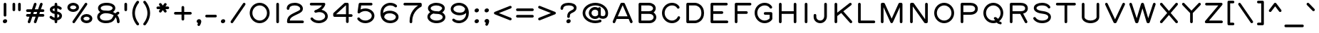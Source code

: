 SplineFontDB: 3.0
FontName: RoutedGothicWide
FullName: Routed Gothic Wide
FamilyName: Routed Gothic Wide
Weight: Regular
Copyright: Copyright (c) 2017, Darren Embry (http://webonastick.com/),\nwith Reserved Font Name Routed Gothic.\n\nThis Font Software is licensed under the SIL Open Font License, Version 1.1.\nThis license is copied below, and is also available with a FAQ at:\nhttp://scripts.sil.org/OFL\n\n\n-----------------------------------------------------------\nSIL OPEN FONT LICENSE Version 1.1 - 26 February 2007\n-----------------------------------------------------------\n\nPREAMBLE\nThe goals of the Open Font License (OFL) are to stimulate worldwide\ndevelopment of collaborative font projects, to support the font creation\nefforts of academic and linguistic communities, and to provide a free and\nopen framework in which fonts may be shared and improved in partnership\nwith others.\n\nThe OFL allows the licensed fonts to be used, studied, modified and\nredistributed freely as long as they are not sold by themselves. The\nfonts, including any derivative works, can be bundled, embedded, \nredistributed and/or sold with any software provided that any reserved\nnames are not used by derivative works. The fonts and derivatives,\nhowever, cannot be released under any other type of license. The\nrequirement for fonts to remain under this license does not apply\nto any document created using the fonts or their derivatives.\n\nDEFINITIONS\n"Font Software" refers to the set of files released by the Copyright\nHolder(s) under this license and clearly marked as such. This may\ninclude source files, build scripts and documentation.\n\n"Reserved Font Name" refers to any names specified as such after the\ncopyright statement(s).\n\n"Original Version" refers to the collection of Font Software components as\ndistributed by the Copyright Holder(s).\n\n"Modified Version" refers to any derivative made by adding to, deleting,\nor substituting -- in part or in whole -- any of the components of the\nOriginal Version, by changing formats or by porting the Font Software to a\nnew environment.\n\n"Author" refers to any designer, engineer, programmer, technical\nwriter or other person who contributed to the Font Software.\n\nPERMISSION & CONDITIONS\nPermission is hereby granted, free of charge, to any person obtaining\na copy of the Font Software, to use, study, copy, merge, embed, modify,\nredistribute, and sell modified and unmodified copies of the Font\nSoftware, subject to the following conditions:\n\n1) Neither the Font Software nor any of its individual components,\nin Original or Modified Versions, may be sold by itself.\n\n2) Original or Modified Versions of the Font Software may be bundled,\nredistributed and/or sold with any software, provided that each copy\ncontains the above copyright notice and this license. These can be\nincluded either as stand-alone text files, human-readable headers or\nin the appropriate machine-readable metadata fields within text or\nbinary files as long as those fields can be easily viewed by the user.\n\n3) No Modified Version of the Font Software may use the Reserved Font\nName(s) unless explicit written permission is granted by the corresponding\nCopyright Holder. This restriction only applies to the primary font name as\npresented to the users.\n\n4) The name(s) of the Copyright Holder(s) or the Author(s) of the Font\nSoftware shall not be used to promote, endorse or advertise any\nModified Version, except to acknowledge the contribution(s) of the\nCopyright Holder(s) and the Author(s) or with their explicit written\npermission.\n\n5) The Font Software, modified or unmodified, in part or in whole,\nmust be distributed entirely under this license, and must not be\ndistributed under any other license. The requirement for fonts to\nremain under this license does not apply to any document created\nusing the Font Software.\n\nTERMINATION\nThis license becomes null and void if any of the above conditions are\nnot met.\n\nDISCLAIMER\nTHE FONT SOFTWARE IS PROVIDED "AS IS", WITHOUT WARRANTY OF ANY KIND,\nEXPRESS OR IMPLIED, INCLUDING BUT NOT LIMITED TO ANY WARRANTIES OF\nMERCHANTABILITY, FITNESS FOR A PARTICULAR PURPOSE AND NONINFRINGEMENT\nOF COPYRIGHT, PATENT, TRADEMARK, OR OTHER RIGHT. IN NO EVENT SHALL THE\nCOPYRIGHT HOLDER BE LIABLE FOR ANY CLAIM, DAMAGES OR OTHER LIABILITY,\nINCLUDING ANY GENERAL, SPECIAL, INDIRECT, INCIDENTAL, OR CONSEQUENTIAL\nDAMAGES, WHETHER IN AN ACTION OF CONTRACT, TORT OR OTHERWISE, ARISING\nFROM, OUT OF THE USE OR INABILITY TO USE THE FONT SOFTWARE OR FROM\nOTHER DEALINGS IN THE FONT SOFTWARE.\n
UComments: "2013-7-5: Created."
Version: 001.000
StrokeWidth: 96
ItalicAngle: 0
UnderlinePosition: -98
UnderlineWidth: 98
Ascent: 832
Descent: 192
InvalidEm: 0
LayerCount: 2
Layer: 0 0 "Back" 1
Layer: 1 0 "Fore" 0
XUID: [1021 394 408392103 3067307]
FSType: 0
OS2Version: 0
OS2_WeightWidthSlopeOnly: 0
OS2_UseTypoMetrics: 1
CreationTime: 1373078330
ModificationTime: 1545936877
OS2TypoAscent: 0
OS2TypoAOffset: 1
OS2TypoDescent: 0
OS2TypoDOffset: 1
OS2TypoLinegap: 92
OS2WinAscent: 0
OS2WinAOffset: 1
OS2WinDescent: 0
OS2WinDOffset: 1
HheadAscent: 0
HheadAOffset: 1
HheadDescent: 0
HheadDOffset: 1
OS2Vendor: 'PfEd'
Lookup: 260 0 0 "for combining accents at bottom" { "subtable 1 for combining accents at bottom"  } []
Lookup: 260 0 0 "for combining accents above" { "subtable 1 for combining accents above"  } []
Lookup: 260 0 0 "for combining accents in middle" { "subtable 1 for combining accents in middle"  } []
Lookup: 258 0 0 "Letter-Punct" { "Letter-Punct-1" [153,0,4] } ['kern' ('DFLT' <'dflt' > 'latn' <'dflt' > ) ]
Lookup: 258 0 0 "UC/UC" { "UC/UC-1" [153,0,4] } ['kern' ('DFLT' <'dflt' > 'latn' <'dflt' > ) ]
Lookup: 258 0 0 "backslash-backslash" { "backslash-backslash-1" [153,15,2] } ['kern' ('DFLT' <'dflt' > 'latn' <'dflt' > ) ]
Lookup: 258 0 0 "slash-slash" { "slash-slash-1" [153,15,6] } ['kern' ('DFLT' <'dflt' > 'latn' <'dflt' > ) ]
Lookup: 258 0 0 "UC/LC" { "UC/LC-1" [153,0,4] } ['kern' ('DFLT' <'dflt' > 'latn' <'dflt' > ) ]
MarkAttachClasses: 1
DEI: 91125
KernClass2: 7 2 "Letter-Punct-1"
 9 F P T V Y
 1 r
 3 t f
 1 W
 3 v y
 1 w
 12 comma period
 0 {} 0 {} 0 {} -160 {} 0 {} -120 {} 0 {} -40 {} 0 {} -80 {} 0 {} -80 {} 0 {} -40 {}
KernClass2: 4 3 "UC/LC-1"
 1 T
 1 Y
 1 F
 15 a c d e g o q s
 19 m n p r u v w x y z
 0 {} 0 {} 0 {} 0 {} -160 {} -80 {} 0 {} -120 {} -40 {} 0 {} -100 {} -80 {}
KernClass2: 8 6 "UC/UC-1"
 1 A
 9 F T V W Y
 1 P
 1 L
 1 E
 1 X
 3 O Q
 1 A
 1 J
 7 T V W Y
 7 C G O Q
 1 X
 0 {} 0 {} 0 {} 0 {} 0 {} 0 {} 0 {} 0 {} 0 {} -120 {} -40 {} 0 {} 0 {} -120 {} -40 {} 0 {} -80 {} 0 {} 0 {} -60 {} 0 {} 0 {} 0 {} 0 {} 0 {} 0 {} 0 {} -120 {} -60 {} 0 {} 0 {} 0 {} 0 {} 0 {} -60 {} 0 {} 0 {} 0 {} 0 {} 0 {} -40 {} 0 {} 0 {} 0 {} 0 {} 0 {} 0 {} -40 {}
LangName: 1033
Encoding: UnicodeFull
UnicodeInterp: none
NameList: Adobe Glyph List
DisplaySize: -72
AntiAlias: 1
FitToEm: 1
WinInfo: 8528 16 7
BeginPrivate: 0
EndPrivate
AnchorClass2: "bottom" "subtable 1 for combining accents at bottom" "above" "subtable 1 for combining accents above" "middle" "subtable 1 for combining accents in middle"
BeginChars: 1114112 485

StartChar: exclam
Encoding: 33 33 0
Width: 360
VWidth: 32
Flags: HW
HStem: 48 48<152.382 207.618>
VStem: 150 60<49.9059 94.0941>
LayerCount: 2
Fore
SplineSet
258 80 m 0
 258 26.3631740889 208.73146149 0 170 0 c 0
 141.250197543 0 102 18.3631916673 102 64 c 0
 102 117.636825911 151.26853851 144 190 144 c 0
 218.749802457 144 258 125.636808333 258 80 c 0
180 736 m 0
 206.144471708 736 228 714.146366075 228 688 c 2
 228 288 l 2
 228 261.855528292 206.146366075 240 180 240 c 0
 153.853633925 240 132 261.855528292 132 288 c 2
 132 688 l 2
 132 714.146366075 153.855528292 736 180 736 c 0
EndSplineSet
EndChar

StartChar: quotedbl
Encoding: 34 34 1
Width: 480
VWidth: 32
Flags: HW
LayerCount: 2
Fore
SplineSet
340 736 m 0
 366.144471708 736 388 714.146366075 388 688 c 2
 388 480 l 2
 388 453.855528292 366.146366075 432 340 432 c 0
 313.853633925 432 292 453.855528292 292 480 c 2
 292 688 l 2
 292 714.146366075 313.855528292 736 340 736 c 0
140 736 m 0
 166.144471708 736 188 714.146366075 188 688 c 2
 188 480 l 2
 188 453.855528292 166.146366075 432 140 432 c 0
 113.853633925 432 92 453.855528292 92 480 c 2
 92 688 l 2
 92 714.146366075 113.855528292 736 140 736 c 0
EndSplineSet
EndChar

StartChar: numbersign
Encoding: 35 35 2
Width: 840
VWidth: 32
Flags: HW
LayerCount: 2
Fore
SplineSet
404.396171111 2.60704323337 m 0
 384.685171773 9.38269925614 372.067236915 28.407331123 372.067236915 48.3727489671 c 0
 372.067236915 53.4509373152 372.883535573 58.5899884225 374.607043233 63.6038288885 c 2
 435.243227053 240 l 1
 316.756772947 240 l 1
 245.392956767 32.3961711115 l 2
 238.616876858 12.6839386495 219.591707747 0.0672988334316 199.627090597 0.0672988334316 c 0
 194.548858061 0.0672988334316 189.409843388 0.883593388139 184.396171111 2.60704323337 c 0
 164.685171773 9.38269925614 152.067236915 28.407331123 152.067236915 48.3727489671 c 0
 152.067236915 53.4509373152 152.883535573 58.5899884225 154.607043233 63.6038288885 c 2
 215.243227053 240 l 1
 140 240 l 2
 113.853633925 240 92 261.855528292 92 288 c 0
 92 314.144471708 113.853633925 336 140 336 c 2
 248.243227053 336 l 1
 270.243227053 400 l 1
 140 400 l 2
 113.853633925 400 92 421.855528292 92 448 c 0
 92 474.144471708 113.853633925 496 140 496 c 2
 303.243227053 496 l 1
 374.607043233 703.603828889 l 2
 381.382699256 723.314828227 400.407331123 735.932763085 420.372748967 735.932763085 c 0
 425.450937315 735.932763085 430.589988423 735.116464427 435.603828889 733.392956767 c 0
 455.31606135 726.616876858 467.932701167 707.591707747 467.932701167 687.627090597 c 0
 467.932701167 682.548858061 467.116406612 677.409843388 465.392956767 672.396171111 c 2
 404.756772947 496 l 1
 523.243227053 496 l 1
 594.607043233 703.603828889 l 2
 601.382699256 723.314828227 620.407331123 735.932763085 640.372748967 735.932763085 c 0
 645.450937315 735.932763085 650.589988423 735.116464427 655.603828889 733.392956767 c 0
 675.31606135 726.616876858 687.932701167 707.591707747 687.932701167 687.627090597 c 0
 687.932701167 682.548858061 687.116406612 677.409843388 685.392956767 672.396171111 c 2
 624.756772947 496 l 1
 700 496 l 2
 726.144471708 496 748 474.146366075 748 448 c 0
 748 421.853633925 726.144471708 400 700 400 c 2
 591.756772947 400 l 1
 569.756772947 336 l 1
 700 336 l 2
 726.144471708 336 748 314.146366075 748 288 c 0
 748 261.853633925 726.144471708 240 700 240 c 2
 536.756772947 240 l 1
 465.392956767 32.3961711115 l 2
 458.616876858 12.6839386495 439.591707747 0.0672988334315 419.627090597 0.0672988334315 c 0
 414.548858061 0.0672988334315 409.409843388 0.883593388139 404.396171111 2.60704323337 c 0
371.756772947 400 m 1
 349.756772947 336 l 1
 468.243227053 336 l 1
 490.243227053 400 l 1
 371.756772947 400 l 1
EndSplineSet
EndChar

StartChar: dollar
Encoding: 36 36 3
Width: 630
VWidth: 32
Flags: HW
LayerCount: 2
Fore
SplineSet
513.727670883 501.846753935 m 0
 504.433356681 492.668253891 492.928131389 487.916191209 480.985976881 487.916191209 c 0
 468.443600507 487.916191209 455.419270374 493.157942937 443.968122676 504.018679322 c 1
 443.968122676 504.018679322 418.829080846 527.621009826 368 538.556823032 c 1
 368 421.825794993 l 1
 490.745552904 400.219101101 538 336.352408729 538 264 c 0
 538 177.79728268 467.923063748 116.133140348 368 100.110762188 c 1
 368 48 l 2
 368 21.8555282921 346.146366075 0 320 0 c 0
 293.853633925 0 272 21.8555282921 272 48 c 2
 272 99.2153944495 l 1
 170.225336545 114.552364577 108.383084376 179.67211057 105.098723152 183.037626581 c 0
 96.3258557617 192.636458466 92.0801385114 204.465522443 92.0801385114 216.144038221 c 0
 92.0801385114 228.709802857 96.9954789929 241.101275232 106.4755868 250.352783288 c 0
 115.667200134 259.322753516 127.796791617 263.845898002 139.964651448 263.845898002 c 0
 152.004874396 263.845898002 164.082567058 259.417148442 173.388316813 250.485707147 c 0
 176.50103665 247.393337763 215.040368464 210.966931916 272 197.213220226 c 1
 272 336.873794291 l 1
 151.236496268 357.458881751 102 426.702414178 102 492 c 1
 102 576.563683764 184.547318719 625.081715126 272 637.058206826 c 1
 272 688 l 2
 272 714.146366075 293.855528292 736 320 736 c 0
 346.144471708 736 368 714.146366075 368 688 c 2
 368 636.092303664 l 1
 460.290578701 622.112980195 508.844494496 575.103417328 514.7050298 569.168933888 c 0
 523.128923195 560.061054956 527.645632981 547.865564571 527.645632981 535.599892404 c 0
 527.645632981 523.437156036 523.204415225 511.205410901 513.727670883 501.846753935 c 0
272 539.856802592 m 1
 217.953029515 528.650731964 198 498.170872297 198 492 c 0
 198 481.799852225 198.104674778 449.072700533 272 433.992422028 c 1
 272 539.856802592 l 1
368 197.110245107 m 1
 425.413647225 209.622433747 442 242.349721541 442 264 c 0
 442 265.764067932 442.034995396 267.605471595 442.034995396 269.506237332 c 0
 442.034995396 287.967893556 438.733618978 312.029616362 368 325.222578663 c 1
 368 197.110245107 l 1
EndSplineSet
EndChar

StartChar: space
Encoding: 32 32 4
Width: 360
VWidth: 0
Flags: HW
LayerCount: 2
EndChar

StartChar: percent
Encoding: 37 37 5
Width: 1080
VWidth: 32
Flags: HW
HStem: 48 240<687.378 872.622> 448 240<207.377 392.623>
VStem: 140 320<500.907 635.093> 620 320<100.907 235.093>
LayerCount: 2
Fore
SplineSet
988 168 m 0
 988 63.8160564217 882.758102718 0 780 0 c 0
 677.242281309 0 572 63.8162648226 572 168 c 0
 572 272.183943578 677.241897282 336 780 336 c 0
 882.757718691 336 988 272.183735177 988 168 c 0
892 168 m 0
 892 195.816264823 853.242281309 240 780 240 c 0
 706.758102718 240 668 195.816056422 668 168 c 0
 668 140.183735177 706.757718691 96 780 96 c 0
 853.241897282 96 892 140.183943578 892 168 c 0
508 568 m 0
 508 463.816056422 402.758102718 400 300 400 c 0
 197.242281309 400 92 463.816264823 92 568 c 0
 92 672.183943578 197.241897282 736 300 736 c 0
 402.757718691 736 508 672.183735177 508 568 c 0
412 568 m 0
 412 595.816264823 373.242281309 640 300 640 c 0
 226.758102718 640 188 595.816056422 188 568 c 0
 188 540.183735177 226.757718691 496 300 496 c 0
 373.241897282 496 412 540.183943578 412 568 c 0
292.806616501 8.44598763843 m 0
 279.409302061 17.6566413164 272.166353552 32.8915423673 272.166353552 48.277651907 c 0
 272.166353552 57.6338525778 274.844638703 67.0459668658 280.445987638 75.1933834986 c 2
 720.445987638 715.193383499 l 2
 729.656641316 728.590697939 744.891542367 735.833646448 760.277651907 735.833646448 c 0
 769.633852578 735.833646448 779.045966866 733.155361297 787.193383499 727.554012362 c 0
 800.591323183 718.342928828 807.833592084 703.108134966 807.833592084 687.722567234 c 0
 807.833592084 678.366058023 805.155192975 668.953788303 799.554012362 660.806616501 c 2
 359.554012362 20.8066165014 l 2
 350.342928828 7.40867681676 335.108134966 0.1664079155 319.722567234 0.1664079155 c 0
 310.366058023 0.1664079155 300.953788303 2.84480702467 292.806616501 8.44598763843 c 0
EndSplineSet
EndChar

StartChar: ampersand
Encoding: 38 38 6
Width: 980
VWidth: 32
Flags: HW
LayerCount: 2
Fore
SplineSet
484.138780969 455.042455009 m 1
 603.042270372 463.009648725 642 518.150807929 642 552 c 0
 642 580.044824348 599.11489465 648 425 648 c 0
 244.269747705 648 213 575.62775722 213 552 c 0
 213 504.205019181 252.374357584 462 375 462 c 0
 412.4813198 462 449.029870971 459.681009361 484.138780969 455.042455009 c 1
877.549982842 394.214836487 m 0
 881.145701804 387.327647368 882.778161728 380.013745803 882.778161728 372.816374978 c 0
 882.778161728 355.237193459 873.039661667 338.353180374 858.382568476 330.079657978 c 0
 856.066112138 328.825357831 835.106479762 317.180802225 809.406682073 292.939239455 c 1
 862.212740208 228.232164754 893 145.758763347 893 48 c 1
 893 21.8536339246 871.144471708 0 845 0 c 0
 818.855528292 0 797 21.8536339246 797 48 c 0
 797 114.275566323 780.291889156 170.102319302 749.134363014 215.648250904 c 1
 742.098295144 203.095336235 735.519451435 189.407491268 729.709952775 174.535174697 c 0
 668.341558166 17.4320844988 514.215575025 -8 395 -8 c 0
 210.056898792 -8 87 92.6064449059 87 224 c 0
 87 309.787353408 136.710223334 369.667237607 199.250458044 407.943447995 c 1
 149.190169254 438.332043407 117 485.771207273 117 552 c 1
 117 656.37224278 225.730252295 744 425 744 c 0
 610.88510535 744 738 667.955175652 738 552 c 0
 738 494.039629246 704.814033801 442.666139514 653.881093407 408.963336612 c 1
 684.808852714 395.218714954 713.519554564 378.629893108 739.530717471 359.333385281 c 1
 777.465909668 396.021514203 809.743432534 412.961935003 813.481363192 414.913463836 c 0
 820.086576157 418.091418471 827.321726296 419.649132314 834.554982055 419.649132314 c 0
 851.703999154 419.649132314 868.842368008 410.893278481 877.549982842 394.214836487 c 0
679.165424979 285.69995772 m 1
 642.862830147 311.283898408 598.886759669 330.910151941 548.248229686 344.653913309 c 0
 496.991290603 358.565516578 438.986688728 365.901614106 376.266190123 365.999017908 c 0
 286.46362233 360.938240917 183 300.589524118 183 224 c 1
 183 163.393555094 239.943101208 88 395 88 c 0
 507.784424975 88 601.658441834 110.567915501 640.290047225 209.464825303 c 0
 651.529091167 238.236777793 664.902170595 263.562258905 679.165424979 285.69995772 c 1
EndSplineSet
EndChar

StartChar: quotesingle
Encoding: 39 39 7
Width: 280
VWidth: 0
Flags: HW
LayerCount: 2
Fore
SplineSet
140 736 m 0
 166.144471708 736 188 714.146366075 188 688 c 2
 188 480 l 2
 188 453.855528292 166.146366075 432 140 432 c 0
 113.853633925 432 92 453.855528292 92 480 c 2
 92 688 l 2
 92 714.146366075 113.855528292 736 140 736 c 0
EndSplineSet
EndChar

StartChar: parenleft
Encoding: 40 40 8
Width: 430
VWidth: 32
Flags: HW
LayerCount: 2
Fore
SplineSet
321.94123242 803.829564211 m 0
 332.585853025 794.340129766 337.611476007 781.239596165 337.611476007 768.231878622 c 0
 337.611476007 756.840071648 333.756932566 745.519452569 326.446414706 736.757936715 c 0
 322.768582111 732.586933857 188 576.082308894 188 368 c 0
 188 159.468448054 323.4362346 2.65588637264 326.446414706 -0.757936715317 c 0
 334.17631227 -10.0220711252 337.896480575 -21.1260052933 337.896480575 -32.0851374042 c 0
 337.896480575 -45.4001402798 332.404957753 -58.5013937396 321.94123242 -67.8295642106 c 0
 312.932554925 -75.8605929989 301.586836583 -79.9304456142 290.160099102 -79.9304456142 c 0
 277.389116933 -79.9304456142 264.516932152 -74.8467120756 254.693101376 -64.527525444 c 0
 251.053639985 -60.4450181103 92 115.378468313 92 368 c 0
 92 620.072545672 250.324117426 795.626687902 254.693101376 800.527525444 c 0
 263.981844529 810.284643248 277.196752448 815.675405195 290.531653422 815.675405195 c 0
 301.654270293 815.675405195 312.860368707 811.924945352 321.94123242 803.829564211 c 0
EndSplineSet
EndChar

StartChar: parenright
Encoding: 41 41 9
Width: 430
VWidth: 32
Flags: HW
LayerCount: 2
Fore
SplineSet
68.0587675805 803.829564211 m 0
 77.1396312926 811.924945352 88.3457297074 815.675405195 99.468346578 815.675405195 c 0
 112.803247552 815.675405195 126.018155471 810.284643248 135.306898624 800.527525444 c 0
 139.675882574 795.626687902 298 620.072545672 298 368 c 0
 298 115.378468313 138.946360015 -60.4450181103 135.306898624 -64.527525444 c 0
 125.483067848 -74.8467120756 112.610883067 -79.9304456142 99.8399008982 -79.9304456142 c 0
 88.4131634169 -79.9304456142 77.067445075 -75.8605929989 68.0587675805 -67.8295642106 c 0
 57.5950422467 -58.5013937396 52.1035194253 -45.4001402798 52.1035194253 -32.0851374042 c 0
 52.1035194253 -21.1260052933 55.8236877297 -10.0220711252 63.5535852936 -0.757936715318 c 0
 66.5637653999 2.65588637264 202 159.468448054 202 368 c 0
 202 576.082308894 67.2314178886 732.586933857 63.5535852936 736.757936715 c 0
 56.2430674344 745.519452569 52.3885239934 756.840071648 52.3885239934 768.231878622 c 0
 52.3885239934 781.239596165 57.4141469751 794.340129766 68.0587675805 803.829564211 c 0
EndSplineSet
EndChar

StartChar: asterisk
Encoding: 42 42 10
Width: 640
VWidth: 32
Flags: HW
LayerCount: 2
Fore
SplineSet
438.046626841 723.95364839 m 0
 450.935613334 714.673578114 457.82790175 699.773547834 457.82790175 684.749434233 c 0
 457.82790175 675.04168306 454.950350964 665.282126734 448.95364839 656.953373159 c 2
 413.707219715 608 l 1
 500 608 l 2
 526.144471708 608 548 586.146366075 548 560 c 0
 548 533.853633925 526.144471708 512 500 512 c 2
 413.707219715 512 l 1
 448.95364839 463.046626841 l 2
 454.950168293 454.718126975 457.827852425 444.958400978 457.827852425 435.25032165 c 0
 457.827852425 420.226738753 450.936197486 405.326842475 438.046626841 396.04635161 c 0
 429.717873266 390.049649036 419.95831694 387.17209825 410.250565767 387.17209825 c 0
 395.226452166 387.17209825 380.326421886 394.064386666 371.04635161 406.953373159 c 2
 320 477.851083729 l 1
 268.95364839 406.953373159 l 2
 259.673578114 394.064386666 244.773547834 387.17209825 229.749434233 387.17209825 c 0
 220.04168306 387.17209825 210.282126734 390.049649036 201.953373159 396.04635161 c 0
 189.063802514 405.326842475 182.172147575 420.226738753 182.172147575 435.25032165 c 0
 182.172147575 444.958400978 185.049831707 454.718126975 191.04635161 463.046626841 c 2
 226.292780285 512 l 1
 140 512 l 2
 113.853633925 512 92 533.855528292 92 560 c 0
 92 586.144471708 113.853633925 608 140 608 c 2
 226.292780285 608 l 1
 191.04635161 656.953373159 l 2
 185.049649036 665.282126734 182.17209825 675.04168306 182.17209825 684.749434233 c 0
 182.17209825 699.773547834 189.064386666 714.673578114 201.953373159 723.95364839 c 0
 210.281873025 729.950168293 220.041599022 732.827852425 229.74967835 732.827852425 c 0
 244.773261247 732.827852425 259.673157525 725.936197486 268.95364839 713.046626841 c 2
 320 642.148916271 l 1
 371.04635161 713.046626841 l 2
 380.326842475 725.936197486 395.226738753 732.827852425 410.25032165 732.827852425 c 0
 419.958400978 732.827852425 429.718126975 729.950168293 438.046626841 723.95364839 c 0
EndSplineSet
EndChar

StartChar: plus
Encoding: 43 43 11
Width: 800
VWidth: 192
Flags: HW
LayerCount: 2
Fore
SplineSet
718 368 m 0
 718 341.855528292 696.146366075 320 670 320 c 2
 448 320 l 1
 448 152 l 2
 448 125.855528292 426.146366075 104 400 104 c 0
 373.853633925 104 352 125.855528292 352 152 c 2
 352 320 l 1
 130 320 l 2
 103.855528292 320 82 341.853633925 82 368 c 0
 82 394.146366075 103.855528292 416 130 416 c 2
 352 416 l 1
 352 584 l 2
 352 610.146366075 373.855528292 632 400 632 c 0
 426.144471708 632 448 610.146366075 448 584 c 2
 448 416 l 1
 670 416 l 2
 696.146366075 416 718 394.144471708 718 368 c 0
EndSplineSet
EndChar

StartChar: comma
Encoding: 44 44 12
Width: 370
VWidth: 32
Flags: HW
LayerCount: 2
Fore
SplineSet
152.482277653 2.27974518411 m 1
 131.930288855 8.25204203703 102 25.939841855 102 64 c 0
 102 117.636825911 151.26853851 144 190 144 c 0
 217.930330849 144 268 121.921608502 268 64 c 0
 268 0.399605347479 221.610764803 -76.1904761584 220.152505047 -78.9735388642 c 0
 210.973363811 -95.1788113866 194.567809888 -103.971726016 177.842268318 -103.971726016 c 0
 170.324466789 -103.971726016 162.742017341 -102.195271097 155.722090015 -98.5169933872 c 0
 139.505273072 -90.0197606499 130.126259502 -73.0075898143 130.126259502 -55.6207271411 c 0
 130.126259502 -48.176930276 131.845369803 -40.6644549093 135.483006613 -33.7220900147 c 2
 135.483006613 -33.7220900147 143.353740648 -18.7717789285 152.482277653 2.27974518411 c 1
EndSplineSet
EndChar

StartChar: hyphen
Encoding: 45 45 13
Width: 520
VWidth: 32
Flags: HW
LayerCount: 2
Fore
SplineSet
52 264 m 0
 52 290.144471708 73.8536339246 312 100 312 c 2
 420 312 l 2
 446.144471708 312 468 290.146366075 468 264 c 0
 468 237.853633925 446.144471708 216 420 216 c 2
 100 216 l 2
 73.8536339246 216 52 237.855528292 52 264 c 0
EndSplineSet
EndChar

StartChar: period
Encoding: 46 46 14
Width: 360
VWidth: 32
Flags: HW
HStem: 48 48<152.382 207.618>
VStem: 150 60<49.9059 94.0941>
AnchorPoint: "above" 180 -48 mark 0
LayerCount: 2
Fore
SplineSet
258 80 m 0
 258 26.3631740889 208.73146149 0 170 0 c 0
 141.250197543 0 102 18.3631916673 102 64 c 0
 102 117.636825911 151.26853851 144 190 144 c 0
 218.749802457 144 258 125.636808333 258 80 c 0
EndSplineSet
EndChar

StartChar: slash
Encoding: 47 47 15
Width: 720
VWidth: 32
Flags: HW
LayerCount: 2
Fore
SplineSet
112.806616501 8.44598763843 m 0
 99.4093020608 17.6566413164 92.1663535518 32.8915423673 92.1663535518 48.277651907 c 0
 92.1663535518 57.6338525778 94.8446387034 67.0459668658 100.445987638 75.1933834986 c 2
 540.445987638 715.193383499 l 2
 549.656641316 728.590697939 564.891542367 735.833646448 580.277651907 735.833646448 c 0
 589.633852578 735.833646448 599.045966866 733.155361297 607.193383499 727.554012362 c 0
 620.591323183 718.342928828 627.833592084 703.108134966 627.833592084 687.722567234 c 0
 627.833592084 678.366058023 625.155192975 668.953788303 619.554012362 660.806616501 c 2
 179.554012362 20.8066165014 l 2
 170.342928828 7.40867681676 155.108134966 0.1664079155 139.722567234 0.1664079155 c 0
 130.366058023 0.1664079155 120.953788303 2.84480702467 112.806616501 8.44598763843 c 0
EndSplineSet
Kerns2: 15 -128 "backslash-backslash-1"
EndChar

StartChar: zero
Encoding: 48 48 16
Width: 840
VWidth: 32
Flags: HW
HStem: 40 656<313.411 526.589>
VStem: 110 620<233.016 502.984>
LayerCount: 2
Fore
SplineSet
778 368 m 0
 778 162.792242902 619.827887458 -8 420 -8 c 0
 220.172114033 -8 62 162.792240209 62 368 c 0
 62 573.207757098 220.172112542 744 420 744 c 0
 619.827885967 744 778 573.207759791 778 368 c 0
682 368 m 0
 682 524.792240209 562.172114033 648 420 648 c 0
 277.827887458 648 158 524.792242902 158 368 c 0
 158 211.207759791 277.827885967 88 420 88 c 0
 562.172112542 88 682 211.207757098 682 368 c 0
EndSplineSet
EndChar

StartChar: one
Encoding: 49 49 17
Width: 440
VWidth: 0
Flags: HW
LayerCount: 2
Fore
SplineSet
220 736 m 0
 246.144471708 736 268 714.146366075 268 688 c 2
 268 48 l 2
 268 21.8555282921 246.146366075 0 220 0 c 0
 193.853633925 0 172 21.8555282921 172 48 c 2
 172 688 l 2
 172 714.146366075 193.855528292 736 220 736 c 0
EndSplineSet
EndChar

StartChar: two
Encoding: 50 50 18
Width: 840
VWidth: 32
Flags: HW
LayerCount: 2
Fore
SplineSet
160 488 m 0
 133.855528292 488 112 509.853633925 112 536 c 0
 112 685.833939688 261.522838308 744 402 744 c 0
 553.061464957 744 693 664.190734359 693 528 c 0
 693 437.380969971 630.460627091 391.101074935 520.709863871 338.697557361 c 0
 308.066336922 236.998479256 236.507120511 204.351411938 221.045907578 96 c 1
 680 96 l 2
 706.144471708 96 728 74.1463660754 728 48 c 0
 728 21.8536339246 706.144471708 0 680 0 c 2
 170 0 l 2
 149.398583681 0 122 18.9455273174 122 48 c 0
 122 262.368680776 256.037779191 318.529576277 479.290136129 425.302442639 c 0
 591.539372909 478.898925065 597 494.619030029 597 528 c 0
 597 583.809265641 530.938535043 648 402 648 c 0
 272.477161692 648 208 600.166060312 208 536 c 0
 208 509.853633925 186.144471708 488 160 488 c 0
EndSplineSet
EndChar

StartChar: three
Encoding: 51 51 19
Width: 840
VWidth: 32
Flags: HW
LayerCount: 2
Fore
SplineSet
142.651411928 194.121713655 m 0
 150.609824532 199.348133873 159.683736459 201.839735417 168.698404115 201.839735417 c 0
 184.437507868 201.839735417 199.996016123 194.244536586 209.121713655 180.348588072 c 0
 241.592061309 130.905104144 321.618769919 88 418 88 c 0
 556.803751389 88 647 169.725696668 647 240 c 0
 647 316.266053147 577.809201342 396 430 396 c 0
 398.264521802 396 349.523659457 385.955108501 319.7753737 376.330663109 c 0
 315.016143802 374.79091226 310.160044687 374.060610108 305.361990156 374.060610108 c 0
 297.72882478 374.060610108 290.242565792 375.908948842 283.526960354 379.286949517 c 0
 272.587109499 384.78367373 263.684461063 394.341352595 259.531264941 406.618383307 c 0
 259.496405045 406.721430691 259.461927343 406.824528978 259.427829999 406.927676221 c 0
 259.395132949 407.02648745 259.362743866 407.125471163 259.330663109 407.2246263 c 0
 257.790859356 411.98401972 257.060551287 416.840164375 257.060551287 421.638189786 c 0
 257.060551287 429.271480769 258.908988264 436.757669776 262.286998509 443.473141925 c 0
 267.783507595 454.412687997 277.34083677 463.315364423 289.618383307 467.468735059 c 0
 436.263972093 517.077465838 502.488392585 591.265723812 532.542150148 640 c 1
 145 640 l 2
 118.855528292 640 97 661.853633925 97 688 c 0
 97 714.146366075 118.855528292 736 145 736 c 2
 605 736 l 2
 627.993727025 736 652.98680436 715.242753408 652.98680436 687.759944542 c 0
 652.98680436 685.083533062 652.749774387 682.343337527 652.250784731 679.552317341 c 0
 650.865810946 671.805684235 630.135809269 574.165817906 518.773614898 482.820452087 c 1
 653.197976356 453.835253753 742.99999995 359.09218571 743 240 c 0
 743 90.2743033323 583.196248611 -8 418 -8 c 0
 296.381230081 -8 184.407938691 43.094895856 128.878286345 127.651411928 c 0
 123.651710676 135.610061242 121.16020585 144.683832527 121.16020585 153.698211456 c 0
 121.16020585 169.437868383 128.756130296 184.996454075 142.651411928 194.121713655 c 0
EndSplineSet
EndChar

StartChar: four
Encoding: 52 52 20
Width: 840
VWidth: 32
Flags: HW
LayerCount: 2
Fore
SplineSet
552 318 m 1
 552 638 l 1
 540.821297085 638 l 1
 195.510562622 318 l 1
 552 318 l 1
788 270 m 0
 788 243.855528292 766.146366075 222 740 222 c 2
 648 222 l 1
 648 46 l 2
 648 19.8555282921 626.146366075 -2 600 -2 c 0
 573.853633925 -2 552 19.8555282921 552 46 c 2
 552 222 l 1
 140 222 l 2
 110.945527317 222 92 249.398583681 92 270 c 2
 92 290 l 1
 92 332 l 2
 92 345.535559449 98.7297797295 359.196547624 107.37371455 367.206895599 c 2
 489.37371455 721.206895599 l 2
 498.193148941 729.379879302 510.014750024 734 522 734 c 2
 600 734 l 2
 629.054472683 734 648 706.601416319 648 686 c 2
 648 318 l 1
 740 318 l 2
 766.146366075 318 788 296.144471708 788 270 c 0
EndSplineSet
EndChar

StartChar: five
Encoding: 53 53 21
Width: 840
VWidth: 0
Flags: HW
LayerCount: 2
Fore
SplineSet
132.977675418 195.671072259 m 0
 141.087341807 201.195047916 150.430655304 203.834801189 159.717456846 203.834801189 c 0
 175.174988114 203.834801189 190.475956696 196.521536791 199.671072259 183.022324582 c 0
 236.401800306 129.09848979 310.943087764 88 402 88 c 0
 537.44624657 88 632 175.347144845 632 264 c 0
 632 352.652832531 537.446205158 440 402 440 c 0
 323.382307513 440 253.394956082 412.176781852 202.751276017 364.909347124 c 0
 193.615367869 356.382499519 181.858397231 352.217018784 170.132063003 352.217018784 c 0
 155.968462382 352.217018784 141.849556939 358.294000614 132.447944684 370.102790406 c 0
 123.885070727 380.85809235 121.1954882 397.524926472 122.456370887 406.603281821 c 2
 162.456370887 694.603281821 l 2
 165.729071299 718.166724781 186.620515056 736 210 736 c 2
 610 736 l 2
 636.144471708 736 658 714.146366075 658 688 c 0
 658 661.853633925 636.144471708 640 610 640 c 2
 251.794084921 640 l 1
 232.220074086 499.067121988 l 1
 283.508013333 522.91657321 341.473464609 536 402 536 c 0
 572.553794842 536 728 423.347167469 728 264 c 0
 728 104.652855155 572.55375343 -8 402 -8 c 0
 283.056912236 -8 177.598199694 44.9015102098 120.328927741 128.977675418 c 0
 114.804786471 137.087584942 112.165143512 146.430745953 112.165143512 155.717242938 c 0
 112.165143512 171.17531828 119.479096811 186.47638828 132.977675418 195.671072259 c 0
EndSplineSet
EndChar

StartChar: six
Encoding: 54 54 22
Width: 840
VWidth: 0
Flags: HW
LayerCount: 2
Fore
SplineSet
234 203.770885843 m 1
 285.628678112 114.966610013 382.95202413 88 448 88 c 0
 595.721097454 88 654 167.252853521 654 222 c 0
 654 277.411307602 575.581237442 356 438 356 c 0
 300.422062282 356 234 305.256320231 234 203.770885843 c 1
196.006398835 365.462982712 m 1
 253.026483395 427.507195568 341.014947882 452 438 452 c 0
 600.418762558 452 750 358.588692398 750 222 c 0
 750 96.7471464792 628.278902546 -8 448 -8 c 0
 344.266372223 -8 165.216686907 44.2282751956 113.851368234 248.386436484 c 0
 104.850027408 284.163440104 100 323.948000171 100 368 c 0
 100 658.250420707 330.93471415 744 448 744 c 0
 605.446477465 744 678.133464044 662.776760717 685.300597466 654.220566065 c 0
 692.096736596 645.545763019 695.621242968 634.694972481 695.621242968 623.810807918 c 0
 695.621242968 610.291145909 690.183235872 596.71999068 678.822585628 587.203692913 c 0
 669.882318491 579.714839516 659.270115225 576.107196495 648.630922438 576.107196495 c 0
 634.854232476 576.107196495 621.032287409 582.156369005 610.736667592 593.660732559 c 0
 609.857161283 594.62466635 560.735092842 648 448 648 c 0
 365.06528585 648 196 591.749579293 196 368 c 0
 196 367.168142959 196.006398835 366.305994613 196.006398835 365.462982712 c 1
EndSplineSet
EndChar

StartChar: seven
Encoding: 55 55 23
Width: 840
VWidth: 0
Flags: HW
LayerCount: 2
Fore
SplineSet
82 688 m 0
 82 714.144471708 103.853633925 736 130 736 c 2
 690 736 l 2
 719.054472683 736 738 708.601416319 738 688 c 2
 738 630 l 2
 738 610.280655704 723.914338201 592.697414842 709.929812878 586.333018927 c 0
 702.887416211 583.163052321 398 443.183950016 398 80 c 2
 398 48 l 2
 398 21.8555282921 376.146366075 0 350 0 c 0
 323.853633925 0 302 21.8555282921 302 48 c 2
 302 80 l 2
 302 401.540022389 507.036712481 574.120504823 609.839623213 640 c 1
 130 640 l 2
 103.853633925 640 82 661.855528292 82 688 c 0
EndSplineSet
EndChar

StartChar: eight
Encoding: 56 56 24
Width: 840
VWidth: 0
Flags: HW
LayerCount: 2
Fore
SplineSet
312.282839423 351.775243135 m 1
 276.887502925 338.812079298 193 295.118532145 193 228 c 0
 193 175.354096724 268.884788434 88 420 88 c 0
 586.945896484 88 647 164.57205344 647 216 c 0
 647 248.850811215 622.314576099 295.871447964 545.170865777 321.628937954 c 0
 515.280692025 331.608958983 477.728198727 338 432 338 c 0
 389.07440681 338 348.855866405 342.786414135 312.282839423 351.775243135 c 1
629.113302407 389.330231917 m 1
 701.259017073 349.035561728 743 283.692751097 743 216 c 0
 743 85.4279465603 609.054103516 -8 420 -8 c 0
 241.115211566 -8 97 96.6459032758 97 228 c 0
 97 313.463155112 153.203945769 369.64304046 199.26388287 401.050577281 c 1
 151.373457874 434.832283039 117 484.77208255 117 544 c 0
 117 673.491275515 266.005865158 744 420 744 c 0
 563.141670215 744 723 676.250688291 723 544 c 0
 723 471.673517764 669.161444766 420.834770573 629.113302407 389.330231917 c 1
513.014808425 427.838218277 m 1
 551.063761393 448.435384817 627 506.690631247 627 544 c 0
 627 581.749311709 552.858329785 648 420 648 c 0
 277.994134842 648 213 582.508724485 213 544 c 0
 213 517.797562419 233.01005002 484.898735977 289.240241151 460.330971792 c 0
 325.764503144 444.373006194 374.790564585 434 432 434 c 0
 460.546760537 434 487.875871594 431.821370798 513.014808425 427.838218277 c 1
EndSplineSet
EndChar

StartChar: nine
Encoding: 57 57 25
Width: 840
VWidth: 0
Flags: HW
LayerCount: 2
Fore
SplineSet
606 532.229114157 m 1
 554.371321888 621.033389987 457.04797587 648 392 648 c 0
 244.278902546 648 186 568.747146479 186 514 c 0
 186 458.588692398 264.418762558 380 402 380 c 0
 539.577937718 380 606 430.743679769 606 532.229114157 c 1
643.993601165 370.537017288 m 1
 586.973516605 308.492804432 498.985052118 284 402 284 c 0
 239.581237442 284 90 377.411307602 90 514 c 0
 90 639.252853521 211.721097454 744 392 744 c 0
 495.733627777 744 674.783313093 691.771724804 726.148631766 487.613563516 c 0
 735.149972592 451.836559896 740 412.051999829 740 368 c 0
 740 77.7495792928 509.06528585 -8 392 -8 c 0
 234.553522535 -8 161.866535956 73.2232392826 154.699402534 81.779433935 c 0
 147.903263404 90.4542369808 144.378757032 101.305027519 144.378757032 112.189192082 c 0
 144.378757032 125.708854091 149.816764128 139.28000932 161.177414372 148.796307087 c 0
 170.117681509 156.285160484 180.729884775 159.892803505 191.369077562 159.892803505 c 0
 205.145767524 159.892803505 218.967712591 153.843630995 229.263332408 142.339267441 c 0
 230.142838717 141.37533365 279.264907158 88 392 88 c 0
 474.93471415 88 644 144.250420707 644 368 c 0
 644 368.831857041 643.993601165 369.694005387 643.993601165 370.537017288 c 1
EndSplineSet
EndChar

StartChar: colon
Encoding: 58 58 26
Width: 360
VWidth: 0
Flags: HW
HStem: 48 48<152.382 207.618> 432 48<152.382 207.618>
VStem: 150 60<49.9059 94.0941 433.906 478.094>
LayerCount: 2
Fore
SplineSet
258 464 m 0
 258 410.363174089 208.73146149 384 170 384 c 0
 141.250197543 384 102 402.363191667 102 448 c 0
 102 501.636825911 151.26853851 528 190 528 c 0
 218.749802457 528 258 509.636808333 258 464 c 0
258 80 m 0
 258 26.3631740889 208.73146149 0 170 0 c 0
 141.250197543 0 102 18.3631916673 102 64 c 0
 102 117.636825911 151.26853851 144 190 144 c 0
 218.749802457 144 258 125.636808333 258 80 c 0
EndSplineSet
EndChar

StartChar: semicolon
Encoding: 59 59 27
Width: 370
VWidth: 0
Flags: HW
HStem: 432 48<152.382 207.618>
VStem: 150 60<433.906 478.094>
LayerCount: 2
Fore
SplineSet
152.482277653 2.27974518411 m 1
 131.930288855 8.25204203703 102 25.939841855 102 64 c 0
 102 117.636825911 151.26853851 144 190 144 c 0
 217.930330849 144 268 121.921608502 268 64 c 0
 268 0.399605347479 221.610764803 -76.1904761584 220.152505047 -78.9735388642 c 0
 210.973363811 -95.1788113866 194.567809888 -103.971726016 177.842268318 -103.971726016 c 0
 170.324466789 -103.971726016 162.742017341 -102.195271097 155.722090015 -98.5169933872 c 0
 139.505273072 -90.0197606499 130.126259502 -73.0075898143 130.126259502 -55.6207271411 c 0
 130.126259502 -48.176930276 131.845369803 -40.6644549093 135.483006613 -33.7220900147 c 2
 135.483006613 -33.7220900147 143.353740648 -18.7717789285 152.482277653 2.27974518411 c 1
258 464 m 0
 258 410.363174089 208.73146149 384 170 384 c 0
 141.250197543 384 102 402.363191667 102 448 c 0
 102 501.636825911 151.26853851 528 190 528 c 0
 218.749802457 528 258 509.636808333 258 464 c 0
EndSplineSet
EndChar

StartChar: less
Encoding: 60 60 28
Width: 800
VWidth: 0
Flags: HW
LayerCount: 2
Fore
SplineSet
714.566881162 134.173247535 m 0
 707.130040751 115.581146506 688.724788447 104.08619315 669.608087356 104.08619315 c 0
 663.765318688 104.08619315 657.856090818 105.159981524 652.173247535 107.433118838 c 2
 112.173247535 323.433118838 l 2
 105.985563012 325.908192647 100.58398832 329.59817374 96.1306413695 334.124950813 c 0
 91.6013464299 338.579284347 87.9093090541 343.98277739 85.4331188375 350.173247535 c 0
 83.1091434463 355.983186013 82.0387630903 362.029748368 82.0878030104 368 c 0
 82.0387630903 373.970251632 83.1091434463 380.016813987 85.4331188375 385.826752465 c 0
 87.9093069403 392.017222722 91.6013431676 397.420714684 96.1306382413 401.87504606 c 0
 100.583984246 406.401826121 105.985560001 410.091808344 112.173247535 412.566881162 c 2
 652.173247535 628.566881162 l 2
 657.856090818 630.840018476 663.765318688 631.91380685 669.608087356 631.91380685 c 0
 688.724788447 631.91380685 707.130040751 620.418853494 714.566881162 601.826752465 c 0
 716.839946422 596.144089315 717.91373848 590.234868898 717.91373848 584.392011428 c 0
 717.91373848 565.276037055 706.419969015 546.870405457 687.826752465 539.433118838 c 2
 259.243955371 368 l 1
 687.826752465 196.566881162 l 2
 706.419969015 189.129594543 717.91373848 170.723962945 717.91373848 151.607988572 c 0
 717.91373848 145.765131102 716.839946422 139.855910685 714.566881162 134.173247535 c 0
EndSplineSet
EndChar

StartChar: equal
Encoding: 61 61 29
Width: 800
VWidth: 0
Flags: HW
AnchorPoint: "middle" 400 368 basechar 0
LayerCount: 2
Fore
SplineSet
82 248 m 0
 82 274.144471708 103.853633925 296 130 296 c 2
 670 296 l 2
 696.144471708 296 718 274.146366075 718 248 c 0
 718 221.853633925 696.144471708 200 670 200 c 2
 130 200 l 2
 103.853633925 200 82 221.855528292 82 248 c 0
82 488 m 0
 82 514.144471708 103.853633925 536 130 536 c 2
 670 536 l 2
 696.144471708 536 718 514.146366075 718 488 c 0
 718 461.853633925 696.144471708 440 670 440 c 2
 130 440 l 2
 103.853633925 440 82 461.855528292 82 488 c 0
EndSplineSet
EndChar

StartChar: greater
Encoding: 62 62 30
Width: 800
VWidth: 0
Flags: HW
LayerCount: 2
Fore
SplineSet
85.4331188375 134.173247535 m 0
 83.1600535775 139.855910685 82.08626152 145.765131102 82.08626152 151.607988572 c 0
 82.08626152 170.723962945 93.5800309851 189.129594543 112.173247535 196.566881162 c 2
 540.756044629 368 l 1
 112.173247535 539.433118838 l 2
 93.5800309851 546.870405457 82.08626152 565.276037055 82.08626152 584.392011428 c 0
 82.08626152 590.234868898 83.1600535775 596.144089315 85.4331188375 601.826752465 c 0
 92.8699592492 620.418853494 111.275211553 631.91380685 130.391912644 631.91380685 c 0
 136.234681312 631.91380685 142.143909182 630.840018476 147.826752465 628.566881162 c 2
 687.826752465 412.566881162 l 2
 694.014426373 410.091811599 699.415993149 406.401838919 703.869335524 401.87507229 c 0
 708.3986411 397.420734374 712.09068689 392.017233416 714.566881162 385.826752465 c 0
 716.890856554 380.016813987 717.96123691 373.970251632 717.91219699 368 c 0
 717.96123691 362.029748368 716.890856554 355.983186013 714.566881162 350.173247535 c 0
 712.090687743 343.982763987 708.398640979 338.579262113 703.869332826 334.124925013 c 0
 699.415992313 329.598158268 694.014426469 325.908186578 687.826752465 323.433118838 c 2
 147.826752465 107.433118838 l 2
 142.143909182 105.159981524 136.234681312 104.08619315 130.391912644 104.08619315 c 0
 111.275211553 104.08619315 92.8699592492 115.581146506 85.4331188375 134.173247535 c 0
EndSplineSet
EndChar

StartChar: question
Encoding: 63 63 31
Width: 800
VWidth: 0
Flags: HW
HStem: 48 48<352.382 407.618>
VStem: 350 60<49.9059 94.0941>
LayerCount: 2
Fore
SplineSet
458 80 m 0
 458 26.3631740889 408.73146149 0 370 0 c 0
 341.250197543 0 302 18.3631916673 302 64 c 0
 302 117.636825911 351.26853851 144 390 144 c 0
 418.749802457 144 458 125.636808333 458 80 c 0
140 488 m 0
 113.855528292 488 92 509.853633925 92 536 c 0
 92 685.334421514 239.142501794 744 380 744 c 0
 521.037091324 744 668 695.091732499 668 560 c 0
 668 461.404322008 596.426676253 415.561561801 520.213961204 380.463600923 c 0
 436.486724186 341.272128276 428 330.370324471 428 240 c 0
 428 213.855528292 406.146366075 192 380 192 c 0
 353.853633925 192 332 213.855528292 332 240 c 0
 332 357.629675529 375.513275814 418.727871724 479.786038796 467.536399077 c 0
 555.573323747 502.438438199 572 518.595677992 572 560 c 0
 572 600.908267501 518.962908676 648 380 648 c 0
 250.857498206 648 188 600.665578486 188 536 c 0
 188 509.853633925 166.144471708 488 140 488 c 0
EndSplineSet
EndChar

StartChar: at
Encoding: 64 64 32
Width: 1100
VWidth: 0
Flags: HW
LayerCount: 2
Fore
SplineSet
767.90888251 86.9467481168 m 0
 769.954324161 81.5263277401 770.921397319 75.9240799951 770.921397319 70.3863098135 c 0
 770.921397319 50.9337010922 758.988520033 32.2766917985 739.946748117 25.0911174904 c 0
 681.043262633 2.863387119 617.150767179 -8 550 -8 c 0
 306.66092043 -8 92 151.413103234 92 368 c 0
 92 584.586635661 306.66122513 744 550 744 c 0
 793.33907957 744 1008 584.586896766 1008 368 c 0
 1008 323.755758926 1005.987704 267.846593316 969.894927784 217.87198009 c 0
 934.519566582 169.020290812 870.294826221 152 820 152 c 0
 774.587226842 152 719.512105913 164.771483389 684.02673603 197.493552208 c 1
 645.112883412 163.114243451 594.186232604 142 538 142 c 0
 414.753684923 142 315 244.05276089 315 368 c 0
 315 491.947437701 414.756727089 594 538 594 c 0
 580.659860253 594 620.287727489 581.828193914 653.927756977 560.920113843 c 1
 661.817925208 576.835489748 678.312529439 588 697 588 c 0
 723.146366075 588 745 566.144471708 745 540 c 2
 745 274.044714225 l 1
 750.37176135 266.610448478 783.16244508 248 820 248 c 0
 849.711620523 248 885.463966776 264.95696954 892.122778166 274.152470983 c 0
 907.99372174 296.127623625 912 326.25542809 912 368 c 0
 912 513.413103234 758.66092043 648 550 648 c 0
 341.33877487 648 188 513.413364339 188 368 c 0
 188 222.586896766 341.33907957 88 550 88 c 0
 606.849232821 88 658.956737367 97.136612881 706.053251883 114.90888251 c 0
 711.473847723 116.954390374 717.076115144 117.921463488 722.613814853 117.921463488 c 0
 742.067177764 117.921463488 760.723746824 105.987357683 767.90888251 86.9467481168 c 0
649 430.667406544 m 1
 627.188061766 471.038818169 585.537948495 498 538 498 c 0
 469.243272911 498 411 440.052562299 411 368 c 0
 411 295.94723911 469.246315077 238 538 238 c 0
 585.537917682 238 627.188065572 264.961198939 649 305.332594326 c 1
 649 430.667406544 l 1
EndSplineSet
EndChar

StartChar: A
Encoding: 65 65 33
Width: 860
VWidth: 0
Flags: HW
AnchorPoint: "above" 430 784 basechar 0
LayerCount: 2
Fore
SplineSet
101.050299652 3.8988791898 m 0
 83.0409238054 11.6372828738 72.0961736023 29.7102489894 72.0961736023 48.3954607749 c 0
 72.0961736023 54.6325205122 73.3156393655 60.937796757 75.8988791898 66.9497003481 c 2
 350.89887919 706.949700348 l 2
 358.688513489 725.078303808 378.069444653 736 395 736 c 2
 465 736 l 2
 484.731311815 736 502.41718434 722.505043406 509.10112081 706.949700348 c 2
 784.10112081 66.9497003481 l 2
 786.684280664 60.9379828701 787.90375597 54.6326971988 787.90375597 48.3955241935 c 0
 787.90375597 29.7110072761 776.96013163 11.6377363812 758.949700348 3.8988791898 c 0
 752.937796757 1.31563936549 746.632520512 0.0961736023156 740.395460775 0.0961736023156 c 0
 721.710248989 0.0961736023156 703.637282874 11.0409238054 695.89887919 29.0502996519 c 2
 646.506429821 144 l 1
 213.493570179 144 l 1
 164.10112081 29.0502996519 l 2
 156.362263619 11.03986837 138.288992724 0.096244030355 119.604475806 0.096244030355 c 0
 113.367302801 0.096244030355 107.06201713 1.31571933595 101.050299652 3.8988791898 c 0
254.743570179 240 m 1
 605.256429821 240 l 1
 433.381429821 640 l 1
 426.618570179 640 l 1
 254.743570179 240 l 1
EndSplineSet
EndChar

StartChar: B
Encoding: 66 66 34
Width: 870
VWidth: 0
Flags: HW
AnchorPoint: "above" 435 784 basechar 0
LayerCount: 2
Fore
SplineSet
228 436 m 1
 500 436 l 2
 526.451506658 436 549.861934479 440.030949127 569.760523326 446.730264547 c 0
 626.90955786 465.970795181 652 504.396869642 652 538 c 0
 652 582.177800723 603.962095751 640 500 640 c 2
 228 640 l 1
 228 436 l 1
671.136559446 392.548213072 m 1
 733.44599511 350.18757085 768 283.30254708 768 218 c 0
 768 109.93374651 674.100962589 0 520 0 c 2
 180 0 l 2
 159.398583681 0 132 18.9455273174 132 48 c 2
 132 389 l 1
 132 688 l 2
 132 708.601416319 150.945527317 736 180 736 c 2
 500 736 l 2
 636.037904249 736 748 653.822199277 748 538 c 0
 748 479.909480733 717.719530153 427.717947507 671.136559446 392.548213072 c 1
228 340 m 1
 228 96 l 1
 520 96 l 2
 625.899037411 96 672 166.06625349 672 218 c 0
 672 269.933750767 625.898875983 340 520 340 c 0
 518.431737457 340 516.387395572 340.123559006 514.580198284 340.301552403 c 0
 509.765018913 340.105510864 504.796645242 340 500 340 c 2
 228 340 l 1
EndSplineSet
EndChar

StartChar: C
Encoding: 67 67 35
Width: 855
VWidth: 0
Flags: HW
AnchorPoint: "bottom" 460 40 basechar 0
AnchorPoint: "above" 460 784 basechar 0
LayerCount: 2
Fore
SplineSet
705 248 m 0
 731.144471708 248 753 226.146366075 753 200 c 0
 753 139.353720747 653.847547165 -8 460 -8 c 0
 261.195914322 -8 102 162.657449311 102 368 c 0
 102 573.207757098 260.172112542 744 460 744 c 0
 656.995418335 744 725.286629104 603.266187515 728.922814752 595.375331274 c 0
 731.622469995 588.973671122 732.891296039 582.404770437 732.891296039 575.996397067 c 0
 732.891296039 557.504444263 722.326234698 540.349145081 705.08860986 532.405874778 c 0
 698.683067501 529.454136654 691.905301469 528.03992533 685.197542979 528.03992533 c 0
 667.592973319 528.03992533 650.470618778 537.78107692 641.825017551 555.034115749 c 0
 639.683035702 559.340508575 596.440442762 648 460 648 c 0
 317.827887458 648 198 524.792242902 198 368 c 0
 198 211.342550689 318.804085678 88 460 88 c 0
 586.409183095 88 648.172423237 180.051049592 657.250536506 205.049099911 c 1
 660.353627175 228.619413621 680.077393343 248 705 248 c 0
EndSplineSet
EndChar

StartChar: D
Encoding: 68 68 36
Width: 870
VWidth: 0
Flags: HW
HStem: 48 21G<180 480> 668 20G<180 480>
VStem: 180 540<226.215 509.777>
AnchorPoint: "above" 435 784 basechar 0
LayerCount: 2
Fore
SplineSet
132 48 m 2
 132 688 l 2
 132 717.054472683 159.398583681 736 180 736 c 2
 440 736 l 2
 537.572367176 736 768 657.235800296 768 368 c 0
 768 78.7652151191 537.571406405 0 440 0 c 2
 180 0 l 2
 150.945527317 0 132 27.3985836813 132 48 c 2
228 96 m 1
 440 96 l 2
 502.428593595 96 672 145.234784881 672 368 c 0
 672 590.764199704 502.427632824 640 440 640 c 2
 228 640 l 1
 228 96 l 1
EndSplineSet
EndChar

StartChar: E
Encoding: 69 69 37
Width: 870
VWidth: 0
Flags: HW
AnchorPoint: "bottom" 435 48 basechar 0
AnchorPoint: "above" 435 784 basechar 0
LayerCount: 2
Fore
SplineSet
748 688 m 0
 748 661.855528292 726.146366075 640 700 640 c 2
 228 640 l 1
 228 436 l 1
 540 436 l 2
 566.144471708 436 588 414.146366075 588 388 c 0
 588 361.853633925 566.144471708 340 540 340 c 2
 228 340 l 1
 228 96 l 1
 720 96 l 2
 746.144471708 96 768 74.1463660754 768 48 c 0
 768 21.8536339246 746.144471708 0 720 0 c 2
 180 0 l 2
 159.398583681 0 132 18.9455273174 132 48 c 2
 132 688 l 2
 132 708.601416319 150.945527317 736 180 736 c 2
 700 736 l 2
 726.146366075 736 748 714.144471708 748 688 c 0
EndSplineSet
EndChar

StartChar: F
Encoding: 70 70 38
Width: 830
VWidth: 0
Flags: HW
AnchorPoint: "above" 415 784 basechar 0
LayerCount: 2
Fore
SplineSet
180 0 m 0
 153.855528292 0 132 21.8536339246 132 48 c 2
 132 688 l 2
 132 717.054472683 159.398583681 736 180 736 c 2
 680 736 l 2
 706.144471708 736 728 714.146366075 728 688 c 0
 728 661.853633925 706.144471708 640 680 640 c 2
 228 640 l 1
 228 436 l 1
 550 436 l 2
 576.144471708 436 598 414.146366075 598 388 c 0
 598 361.853633925 576.144471708 340 550 340 c 2
 228 340 l 1
 228 48 l 2
 228 21.8536339246 206.144471708 0 180 0 c 0
EndSplineSet
EndChar

StartChar: G
Encoding: 71 71 39
Width: 840
VWidth: 0
Flags: HW
AnchorPoint: "above" 460 784 basechar 0
LayerCount: 2
Fore
SplineSet
705.08860986 532.405874778 m 0
 698.754369098 529.486993144 692.165669199 528.147047038 685.692197097 528.147047038 c 0
 667.330696811 528.147047038 649.896237709 538.927303611 641.825017551 555.034115749 c 0
 639.333487633 560.043264902 595.945848664 648 460 648 c 0
 317.827885967 648 198 524.792240209 198 368 c 0
 198 211.342547637 318.804087717 88 460 88 c 0
 565.094957939 88 622.347805747 144.461683084 642 167.951104199 c 1
 642 296 l 1
 480 296 l 2
 453.855528292 296 432 317.853633925 432 344 c 0
 432 370.146366075 453.855528292 392 480 392 c 2
 690 392 l 2
 710.601416319 392 738 373.054472683 738 344 c 2
 738 152 l 2
 738 144.974700261 735.462474734 134.142527591 730.657068308 126.485243551 c 0
 727.484320469 121.429556429 644.927449614 -8 460 -8 c 0
 261.195912283 -8 102 162.657452363 102 368 c 0
 102 573.207759791 260.172114033 744 460 744 c 0
 656.297971813 744 724.802234636 604.317367922 728.922814752 595.375331274 c 0
 731.445497865 589.393323017 732.67431463 582.980454826 732.67431463 576.573051813 c 0
 732.67431463 558.594847565 723.000101164 540.659669503 705.08860986 532.405874778 c 0
EndSplineSet
EndChar

StartChar: H
Encoding: 72 72 40
Width: 890
VWidth: 0
Flags: HW
AnchorPoint: "above" 445 784 basechar 0
LayerCount: 2
Fore
SplineSet
710 736 m 0
 736.144471708 736 758 714.146366075 758 688 c 2
 758 48 l 2
 758 21.8555282921 736.146366075 0 710 0 c 0
 683.853633925 0 662 21.8555282921 662 48 c 2
 662 340 l 1
 228 340 l 1
 228 48 l 2
 228 21.8536339246 206.144471708 0 180 0 c 0
 153.855528292 0 132 21.8536339246 132 48 c 2
 132 688 l 2
 132 714.144471708 153.853633925 736 180 736 c 0
 206.146366075 736 228 714.144471708 228 688 c 2
 228 436 l 1
 662 436 l 1
 662 688 l 2
 662 714.146366075 683.855528292 736 710 736 c 0
EndSplineSet
EndChar

StartChar: I
Encoding: 73 73 41
Width: 420
VWidth: 0
Flags: HW
AnchorPoint: "above" 210 784 basechar 0
LayerCount: 2
Fore
SplineSet
210 736 m 0
 236.144471708 736 258 714.146366075 258 688 c 2
 258 48 l 2
 258 21.8555282921 236.146366075 0 210 0 c 0
 183.853633925 0 162 21.8555282921 162 48 c 2
 162 688 l 2
 162 714.146366075 183.855528292 736 210 736 c 0
EndSplineSet
EndChar

StartChar: J
Encoding: 74 74 42
Width: 680
VWidth: 0
Flags: HW
AnchorPoint: "above" 340 784 basechar 0
LayerCount: 2
Fore
SplineSet
120 328 m 0
 146.144471708 328 168 306.146366075 168 280 c 2
 168 216 l 2
 168 148.609806719 228.408326133 88 310 88 c 0
 386.295896806 88 452 154.358968132 452 240 c 2
 452 688 l 2
 452 714.144471708 473.853633925 736 500 736 c 0
 526.146366075 736 548 714.144471708 548 688 c 2
 548 240 l 2
 548 105.641031868 443.704103194 -8 310 -8 c 0
 181.591673867 -8 72 89.390193281 72 216 c 2
 72 280 l 2
 72 306.146366075 93.8555282921 328 120 328 c 0
EndSplineSet
EndChar

StartChar: K
Encoding: 75 75 43
Width: 840
VWidth: 0
Flags: HW
AnchorPoint: "above" 420 784 basechar 0
LayerCount: 2
Fore
SplineSet
751.831652224 12.0730474897 m 0
 742.835889782 4.10270874517 731.455864461 0.190133989242 720.100269209 0.190133989242 c 0
 706.753931456 0.190133989242 693.44134023 5.59477760735 684.07304749 16.1683477758 c 2
 371.194221303 369.300590197 l 1
 228 257.067281608 l 1
 228 48 l 2
 228 21.8555282921 206.146366075 0 180 0 c 0
 153.853633925 0 132 21.8555282921 132 48 c 2
 132 688 l 2
 132 714.146366075 153.855528292 736 180 736 c 0
 206.144471708 736 228 714.146366075 228 688 c 2
 228 379.040826501 l 1
 670.389680165 725.778683927 l 2
 679.023566095 732.54578371 689.435965854 735.818816786 699.805818378 735.818816786 c 0
 714.152251077 735.818816786 728.417248226 729.554220558 737.778683927 717.610319835 c 0
 744.545570637 708.976705757 747.818778256 698.564112895 747.818778256 688.193897578 c 0
 747.818778256 673.847975554 741.554732265 659.583152842 729.610319835 650.221316073 c 2
 446.888970311 428.628906987 l 1
 755.92695251 79.8316522242 l 2
 763.897558765 70.8355878545 767.809886105 59.4557798302 767.809886105 48.1005929743 c 0
 767.809886105 34.7537745134 762.404806171 21.4409714534 751.831652224 12.0730474897 c 0
EndSplineSet
EndChar

StartChar: L
Encoding: 76 76 44
Width: 820
VWidth: 0
Flags: HW
AnchorPoint: "above" 410 784 basechar 0
LayerCount: 2
Fore
SplineSet
180 736 m 0
 206.144471708 736 228 714.146366075 228 688 c 2
 228 96 l 1
 700 96 l 2
 726.144471708 96 748 74.1463660754 748 48 c 0
 748 21.8536339246 726.144471708 0 700 0 c 2
 180 0 l 2
 159.398583681 0 132 18.9455273174 132 48 c 2
 132 688 l 2
 132 714.146366075 153.855528292 736 180 736 c 0
EndSplineSet
EndChar

StartChar: M
Encoding: 77 77 45
Width: 1037
VWidth: 0
Flags: HW
AnchorPoint: "above" 519 784 basechar 0
LayerCount: 2
Fore
SplineSet
180 0 m 0
 153.855528292 0 132 21.8536339246 132 48 c 2
 132 688 l 2
 132 717.054472683 159.398583681 736 180 736 c 2
 202 736 l 1
 230 736 l 2
 249.600488699 736 267.139129309 722.33646831 273.72095581 707.811058101 c 2
 520 164.298684716 l 1
 766.27904419 707.811058101 l 2
 774.368761283 725.664226857 794.052963228 736 810 736 c 2
 838 736 l 1
 860 736 l 2
 889.054472683 736 908 708.601416319 908 688 c 2
 908 48 l 2
 908 21.8555282921 886.146366075 0 860 0 c 0
 833.853633925 0 812 21.8555282921 812 48 c 2
 812 576.115108388 l 1
 563.72095581 28.1889418988 l 2
 560.611720723 21.3271817085 552.375308853 11.0391497157 543.180209121 5.96813226702 c 0
 535.993246295 2.00458483933 528.169868192 0.141523908869 520.424902365 0.141523908869 c 0
 502.133418653 0.141523908869 484.279298826 10.5332075312 476.27904419 28.1889418988 c 2
 228 576.115108388 l 1
 228 48 l 2
 228 21.8536339246 206.144471708 0 180 0 c 0
EndSplineSet
EndChar

StartChar: N
Encoding: 78 78 46
Width: 900
VWidth: 0
Flags: HW
AnchorPoint: "above" 450 784 basechar 0
LayerCount: 2
Fore
SplineSet
180 0 m 0
 153.855528292 0 132 21.8536339246 132 48 c 2
 132 688 l 2
 132 717.054472683 159.398583681 736 180 736 c 2
 198 736 l 1
 230 736 l 2
 245.928263358 736 261.327664863 726.897706837 269.265399603 715.608484096 c 2
 672 142.830385752 l 1
 672 688 l 2
 672 714.144471708 693.853633925 736 720 736 c 0
 746.146366075 736 768 714.144471708 768 688 c 2
 768 48 l 2
 768 27.3985836813 749.054472683 0 720 0 c 2
 704 0 l 1
 680 0 l 2
 666.199486137 0 649.896167181 7.36173203515 640.734600397 20.3915159045 c 2
 228 607.39183647 l 1
 228 48 l 2
 228 21.8536339246 206.144471708 0 180 0 c 0
EndSplineSet
EndChar

StartChar: O
Encoding: 79 79 47
Width: 920
VWidth: 0
Flags: HW
HStem: 40 656<353.411 566.589>
VStem: 150 620<233.016 502.984>
AnchorPoint: "middle" 460 368 basechar 0
AnchorPoint: "above" 460 784 basechar 0
LayerCount: 2
Fore
SplineSet
818 368 m 0
 818 162.792242902 659.827887458 -8 460 -8 c 0
 260.172114033 -8 102 162.792240209 102 368 c 0
 102 573.207757098 260.172112542 744 460 744 c 0
 659.827885967 744 818 573.207759791 818 368 c 0
722 368 m 0
 722 524.792240209 602.172114033 648 460 648 c 0
 317.827887458 648 198 524.792242902 198 368 c 0
 198 211.207759791 317.827885967 88 460 88 c 0
 602.172112542 88 722 211.207757098 722 368 c 0
EndSplineSet
EndChar

StartChar: P
Encoding: 80 80 48
Width: 850
VWidth: 0
Flags: HW
AnchorPoint: "above" 425 784 basechar 0
LayerCount: 2
Fore
SplineSet
228 400 m 1
 480 400 l 2
 589.183502934 400 652 446.113592859 652 520 c 0
 652 593.886599075 589.183585556 640 480 640 c 2
 228 640 l 1
 228 400 l 1
228 304 m 1
 228 48 l 2
 228 21.8536339246 206.144471708 0 180 0 c 0
 153.855528292 0 132 21.8536339246 132 48 c 2
 132 351 l 1
 132 688 l 2
 132 717.054472683 159.398583681 736 180 736 c 2
 480 736 l 2
 610.816414444 736 748 670.113400925 748 520 c 0
 748 369.886407141 610.816497066 304 480 304 c 2
 228 304 l 1
EndSplineSet
EndChar

StartChar: Q
Encoding: 81 81 49
Width: 920
VWidth: 0
Flags: HW
HStem: 40 656<353.411 566.589>
VStem: 150 620<233.016 502.984>
AnchorPoint: "above" 460 784 basechar 0
LayerCount: 2
Fore
SplineSet
481.909957312 188.97546141 m 0
 489.655016397 206.97133399 507.720207551 217.903595357 526.395491084 217.903595357 c 0
 532.641665584 217.903595357 538.956088004 216.680659091 544.97546141 214.090042688 c 0
 588.86206228 195.202138517 611.712088315 173.084864049 625.683983249 151.31017911 c 1
 684.118927929 202.30305098 722 279.843010276 722 368 c 0
 722 524.792240209 602.172114033 648 460 648 c 0
 317.827887458 648 198 524.792242902 198 368 c 0
 198 211.207759791 317.827885967 88 460 88 c 0
 482.152143268 88 503.761826227 90.991167417 524.460295639 96.6344826593 c 1
 516.820625235 112.565013478 511.753552985 123.874685293 507.02453859 125.909957312 c 0
 489.027611955 133.65547004 478.096475108 151.720964309 478.096475108 170.395553664 c 0
 478.096475108 176.641842006 479.319421068 182.956274256 481.909957312 188.97546141 c 0
672.516912322 65.3883454275 m 1
 682.384575871 57.9511039368 696.145903647 52.7936089128 716.704512625 50.7688974225 c 0
 741.187212121 48.3577224721 759.994186598 27.0621931348 759.994186598 2.87729377389 c 0
 759.994186598 -24.7116554788 737.031908418 -44.9941760298 711.877103608 -44.9941760298 c 0
 710.359941844 -44.9941760298 708.831419644 -44.9201634793 707.295487375 -44.7688974225 c 0
 648.229556727 -38.951798192 607.920789797 -14.8733660192 579.643542272 13.4599118572 c 1
 542.336667176 -0.421817940928 502.092482837 -8 460 -8 c 0
 260.172114033 -8 102 162.792240209 102 368 c 0
 102 573.207757098 260.172112542 744 460 744 c 0
 659.827885967 744 818 573.207759791 818 368 c 0
 818 244.956445102 761.133027484 134.286159224 672.516912322 65.3883454275 c 1
EndSplineSet
EndChar

StartChar: R
Encoding: 82 82 50
Width: 880
VWidth: 0
Flags: HW
AnchorPoint: "above" 440 784 basechar 0
LayerCount: 2
Fore
SplineSet
228 432 m 1
 510 432 l 2
 625.748419102 432 682 465.956861913 682 536 c 0
 682 606.002208974 625.729152854 640 510 640 c 2
 228 640 l 1
 228 432 l 1
228 336 m 1
 228 48 l 2
 228 21.8536339246 206.144471708 0 180 0 c 0
 153.855528292 0 132 21.8536339246 132 48 c 2
 132 383 l 1
 132 688 l 2
 132 717.054472683 159.398583681 736 180 736 c 2
 510 736 l 2
 634.270847146 736 778 689.997791026 778 536 c 0
 778 422.494872024 699.866740566 367.645352457 609.017108149 346.658187584 c 1
 757.282860317 70.719148827 l 2
 761.076310503 63.6591165364 762.869890835 55.9824109505 762.869890835 48.3740440449 c 0
 762.869890835 31.1614141301 753.690108163 14.2985506696 737.719148827 5.71713968311 c 0
 730.659324812 1.92380140636 722.982545161 0.130179477048 715.373976848 0.130179477048 c 0
 698.161957451 0.130179477048 681.299009511 9.3090378815 672.717139683 25.280851173 c 2
 505.763567179 336 l 1
 228 336 l 1
EndSplineSet
EndChar

StartChar: S
Encoding: 83 83 51
Width: 840
VWidth: 0
Flags: HW
AnchorPoint: "bottom" 420 40 basechar 0
AnchorPoint: "above" 420 784 basechar 0
LayerCount: 2
Fore
SplineSet
688.562555068 531.734533219 m 0
 682.558591572 529.216793972 676.400610476 528.037786804 670.361919038 528.037786804 c 0
 651.581762386 528.037786804 633.95536588 539.441051059 625.703646821 557.443150639 c 0
 624.659557425 559.632916508 585.00712294 648 420 648 c 0
 283.738165926 648 218 594.321281167 218 544 c 0
 218 521.140946434 230.883137188 457.047855321 445.676250932 431.663214606 c 0
 654.820486708 406.565906313 738 317.231001824 738 216 c 0
 738 80.1901860764 600.510645803 -8 420 -8 c 0
 196.065727014 -8 112.255659479 137.013484054 107.550211208 145.580532804 c 0
 103.845822999 152.881404521 102.106960359 160.553805187 102.106960359 168.044088424 c 0
 102.106960359 185.252357821 111.28485755 201.499392559 126.892141664 210.071687429 c 0
 133.830207813 213.882417625 141.49746663 215.595468937 149.100471869 215.595468937 c 0
 166.016738021 215.595468937 182.614924611 207.115215896 190.155761375 194.391120675 c 0
 195.07269212 186.010235156 251.086899034 88 420 88 c 0
 579.489354197 88 642 159.809813924 642 216 c 0
 642 250.770504551 625.215235638 313.429807005 434.28102941 336.341911753 c 0
 209.152521409 362.948008153 122 446.860447203 122 544 c 0
 122 685.678718833 276.261834074 744 420 744 c 0
 642.919919389 744 709.283913811 606.441895652 714.569189812 593.838285405 c 0
 716.673604966 588.320303975 717.695642502 582.48319196 717.695642502 576.653481065 c 0
 717.695642502 558.09267262 707.335479513 539.606887655 688.562555068 531.734533219 c 0
EndSplineSet
EndChar

StartChar: T
Encoding: 84 84 52
Width: 860
VWidth: 0
Flags: HW
AnchorPoint: "bottom" 430 48 basechar 0
AnchorPoint: "above" 430 784 basechar 0
LayerCount: 2
Fore
SplineSet
72 688 m 0
 72 714.144471708 93.8536339246 736 120 736 c 2
 740 736 l 2
 766.144471708 736 788 714.146366075 788 688 c 0
 788 661.853633925 766.144471708 640 740 640 c 2
 478 640 l 1
 478 48 l 2
 478 21.8555282921 456.146366075 0 430 0 c 0
 403.853633925 0 382 21.8555282921 382 48 c 2
 382 640 l 1
 120 640 l 2
 93.8536339246 640 72 661.855528292 72 688 c 0
EndSplineSet
EndChar

StartChar: U
Encoding: 85 85 53
Width: 890
VWidth: 0
Flags: HW
AnchorPoint: "above" 445 784 basechar 0
LayerCount: 2
Fore
SplineSet
710 736 m 0
 736.144471708 736 758 714.146366075 758 688 c 2
 758 216 l 2
 758 76.1743141882 600.797418445 -8 445 -8 c 0
 289.17362811 -8 132 76.163870446 132 216 c 2
 132 688 l 2
 132 714.144471708 153.853633925 736 180 736 c 0
 206.146366075 736 228 714.144471708 228 688 c 2
 228 216 l 2
 228 161.836129554 308.82637189 88 445 88 c 0
 581.202581555 88 662 161.825685812 662 216 c 2
 662 688 l 2
 662 714.146366075 683.855528292 736 710 736 c 0
EndSplineSet
EndChar

StartChar: V
Encoding: 86 86 54
Width: 860
VWidth: 0
Flags: HW
AnchorPoint: "above" 430 784 basechar 0
LayerCount: 2
Fore
SplineSet
99.6271739409 731.462028926 m 0
 106.045730071 734.470727112 112.860677509 735.890912154 119.606403064 735.890912154 c 0
 137.740080489 735.890912154 155.373541612 725.628265661 163.462028926 708.372826059 c 2
 430 139.758487768 l 1
 696.537971074 708.372826059 l 2
 704.625999438 725.627286569 722.259244611 735.890983873 740.393581282 735.890983873 c 0
 747.139161152 735.890983873 753.954075981 734.470818025 760.372826059 731.462028926 c 0
 777.628265661 723.373541612 787.890912154 705.740080489 787.890912154 687.606403064 c 0
 787.890912154 680.860677509 786.470727112 674.045730071 783.462028926 667.627173941 c 2
 483.462028926 27.6271739409 l 2
 476.961397023 13.7591592148 459.501609669 0 440 0 c 2
 420 0 l 2
 404.683993746 0 384.815114859 9.9692672003 376.537971074 27.6271739409 c 2
 76.537971074 667.627173941 l 2
 73.5291819749 674.045924019 72.1090161274 680.860838848 72.1090161274 687.606418718 c 0
 72.1090161274 705.740755389 82.3727134311 723.374000562 99.6271739409 731.462028926 c 0
EndSplineSet
EndChar

StartChar: W
Encoding: 87 87 55
Width: 1090
VWidth: 0
Flags: HW
AnchorPoint: "above" 545 784 basechar 0
LayerCount: 2
Fore
SplineSet
105.035019941 733.607558275 m 0
 109.85270231 735.188360303 114.77337155 735.937880424 119.63534059 735.937880424 c 0
 139.843091381 735.937880424 159.036811366 722.990113496 165.607558275 702.964980059 c 2
 338.208970644 176.941628078 l 1
 493.984950419 701.660717844 l 2
 500.065361711 722.142103249 519.8457388 736 540 736 c 2
 550 736 l 2
 571.364890581 736 590.279181339 720.981537186 596.015049581 701.660717844 c 2
 751.791029356 176.941628078 l 1
 924.392441725 702.964980059 l 2
 930.962773094 722.988847088 950.155908089 735.937939982 970.364483754 735.937939982 c 0
 975.226420306 735.937939982 980.147133086 735.188414313 984.964980059 733.607558275 c 0
 1004.9901135 727.036811366 1017.93788042 707.843091381 1017.93788042 687.63534059 c 0
 1017.93788042 682.77337155 1017.1883603 677.85270231 1015.60755828 673.035019941 c 2
 805.607558275 33.0350199409 l 2
 799.841787911 15.463148356 781.330178913 0 760 0 c 2
 740 0 l 2
 719.8457388 0 700.065361711 13.8578967512 693.984950419 34.3392821555 c 2
 545 536.183325671 l 1
 396.015049581 34.3392821555 l 2
 390.279181339 15.0184628138 371.364890581 0 350 0 c 2
 330 0 l 2
 311.50635842 0 291.042560518 12.7679912365 284.392441725 33.0350199409 c 2
 74.3924417247 673.035019941 l 2
 72.8115856866 677.852866914 72.0620600175 682.773579694 72.0620600175 687.635516246 c 0
 72.0620600175 707.844091911 85.0111529122 727.037226906 105.035019941 733.607558275 c 0
EndSplineSet
EndChar

StartChar: X
Encoding: 88 88 56
Width: 790
VWidth: 0
Flags: HW
AnchorPoint: "above" 395 784 basechar 0
LayerCount: 2
Fore
SplineSet
88.7151963222 11.5958648113 m 0
 77.8016708328 20.9746757787 72.18840811 34.5275959428 72.18840811 48.1249549835 c 0
 72.18840811 59.2322541612 75.9340234797 70.369206492 83.5958648113 79.2848036778 c 2
 331.710486651 368 l 1
 83.5958648113 656.715196322 l 2
 75.9340234797 665.630793508 72.18840811 676.767745839 72.18840811 687.875045017 c 0
 72.18840811 701.472404057 77.8016708328 715.025324221 88.7151963222 724.404135189 c 0
 97.6304994501 732.065723814 108.767664384 735.811566956 119.875361162 735.811566956 c 0
 133.472231777 735.811566956 147.024947089 730.198768012 156.404135189 719.284803678 c 2
 395 441.64597917 l 1
 633.595864811 719.284803678 l 2
 642.974675779 730.198329167 656.527595943 735.81159189 670.124954983 735.81159189 c 0
 681.232254161 735.81159189 692.369206492 732.06597652 701.284803678 724.404135189 c 0
 712.198768012 715.024947089 717.811566956 701.472231777 717.811566956 687.875361162 c 0
 717.811566956 676.767664384 714.065723814 665.63049945 706.404135189 656.715196322 c 2
 458.289513349 368 l 1
 706.404135189 79.2848036778 l 2
 714.065723814 70.3695005499 717.811566956 59.2323356156 717.811566956 48.1246388381 c 0
 717.811566956 34.5277682228 712.198768012 20.9750529106 701.284803678 11.5958648113 c 0
 692.369206492 3.93402347972 681.232254161 0.188408110015 670.124954983 0.188408110015 c 0
 656.527595943 0.188408110015 642.974675779 5.80167083279 633.595864811 16.7151963222 c 2
 395 294.35402083 l 1
 156.404135189 16.7151963222 l 2
 147.024947089 5.80123198837 133.472231777 0.188433044062 119.875361162 0.188433044062 c 0
 108.767664384 0.188433044062 97.6304994501 3.93427618571 88.7151963222 11.5958648113 c 0
EndSplineSet
EndChar

StartChar: Y
Encoding: 89 89 57
Width: 820
VWidth: 0
Flags: HW
AnchorPoint: "middle" 410 368 basechar 0
AnchorPoint: "above" 410 784 basechar 0
LayerCount: 2
Fore
SplineSet
86.8680347969 722.731439385 m 0
 96.0291672249 731.470677557 108.000078113 735.807290489 119.960590367 735.807290489 c 0
 132.698092244 735.807290489 145.423800552 730.888938324 154.731439385 721.131965203 c 2
 410 453.540094766 l 1
 665.268560615 721.131965203 l 2
 674.575851322 730.888573393 687.301782157 735.807298425 700.03974498 735.807298425 c 0
 711.999824326 735.807298425 723.97051099 731.470984523 733.131965203 722.731439385 c 0
 742.888938324 713.423800552 747.807290489 700.698092244 747.807290489 687.960590367 c 0
 747.807290489 676.000078113 743.470677557 664.029167225 734.731439385 654.868034797 c 2
 458 364.777146614 l 1
 458 48 l 2
 458 21.8555282921 436.146366075 0 410 0 c 0
 383.853633925 0 362 21.8555282921 362 48 c 2
 362 364.777146614 l 1
 85.2685606146 654.868034797 l 2
 76.5290154774 664.02948901 72.1927015753 676.000175674 72.1927015753 687.96025502 c 0
 72.1927015753 700.698217843 77.1114266072 713.424148678 86.8680347969 722.731439385 c 0
EndSplineSet
EndChar

StartChar: Z
Encoding: 90 90 58
Width: 790
VWidth: 0
Flags: HW
AnchorPoint: "above" 395 784 basechar 0
LayerCount: 2
Fore
SplineSet
82 688 m 0
 82 714.144471708 103.853633925 736 130 736 c 2
 660 736 l 2
 686.354847908 736 707.996663789 713.865582227 707.996663789 687.910164833 c 0
 707.996663789 675.612009077 703.529989268 665.157600025 696.685991208 657.046194918 c 2
 223.303264246 96 l 1
 670 96 l 2
 696.144471708 96 718 74.1463660754 718 48 c 0
 718 21.8536339246 696.144471708 0 670 0 c 2
 120 0 l 2
 112.164367508 0 100.248415623 3.09530167357 92.0198862183 8.99854832496 c 0
 79.0407430359 18.3099428355 72.2082885801 33.2190113014 72.2082885801 48.2153479002 c 0
 72.2082885801 59.1219414061 75.8222593865 70.074694676 83.3140087916 78.9538050821 c 2
 556.696735754 640 l 1
 130 640 l 2
 103.853633925 640 82 661.855528292 82 688 c 0
EndSplineSet
EndChar

StartChar: bracketleft
Encoding: 91 91 59
Width: 390
VWidth: 0
Flags: HW
LayerCount: 2
Fore
SplineSet
338 768 m 0
 338 741.855528292 316.146366075 720 290 720 c 2
 188 720 l 1
 188 16 l 1
 290 16 l 2
 316.144471708 16 338 -5.85363392464 338 -32 c 0
 338 -58.1463660754 316.144471708 -80 290 -80 c 2
 140 -80 l 2
 119.398583681 -80 92 -61.0544726826 92 -32 c 2
 92 768 l 2
 92 788.601416319 110.945527317 816 140 816 c 2
 290 816 l 2
 316.146366075 816 338 794.144471708 338 768 c 0
EndSplineSet
EndChar

StartChar: backslash
Encoding: 92 92 60
Width: 720
VWidth: 0
Flags: HW
LayerCount: 2
Fore
SplineSet
607.193383499 8.44598763843 m 0
 599.046211697 2.84480702467 589.633941977 0.1664079155 580.277432766 0.1664079155 c 0
 564.891865034 0.1664079155 549.657071172 7.40867681676 540.445987638 20.8066165014 c 2
 100.445987638 660.806616501 l 2
 94.8448070247 668.953788303 92.1664079155 678.366058023 92.1664079155 687.722567234 c 0
 92.1664079155 703.108134966 99.4086768168 718.342928828 112.806616501 727.554012362 c 0
 120.954033134 733.155361297 130.366147422 735.833646448 139.722348093 735.833646448 c 0
 155.108457633 735.833646448 170.343358684 728.590697939 179.554012362 715.193383499 c 2
 619.554012362 75.1933834986 l 2
 625.155361297 67.0459668658 627.833646448 57.6338525778 627.833646448 48.277651907 c 0
 627.833646448 32.8915423673 620.590697939 17.6566413164 607.193383499 8.44598763843 c 0
EndSplineSet
Kerns2: 60 -128 "slash-slash-1"
EndChar

StartChar: bracketright
Encoding: 93 93 61
Width: 390
VWidth: 0
Flags: HW
LayerCount: 2
Fore
SplineSet
52 768 m 0
 52 794.144471708 73.8536339246 816 100 816 c 2
 250 816 l 2
 279.054472683 816 298 788.601416319 298 768 c 2
 298 -32 l 2
 298 -61.0544726826 270.601416319 -80 250 -80 c 2
 100 -80 l 2
 73.8555282921 -80 52 -58.1463660754 52 -32 c 0
 52 -5.85363392464 73.8555282921 16 100 16 c 2
 202 16 l 1
 202 720 l 1
 100 720 l 2
 73.8536339246 720 52 741.855528292 52 768 c 0
EndSplineSet
EndChar

StartChar: asciicircum
Encoding: 94 94 62
Width: 640
VWidth: 0
Flags: HW
LayerCount: 2
Fore
SplineSet
111.2 409.6 m 0
 98.7642108426 418.926841868 92.1767271952 433.524419706 92.1767271952 448.224459187 c 0
 92.1767271952 458.24820757 95.239698024 468.319597365 101.6 476.8 c 2
 281.6 716.8 l 2
 291.179782628 729.573043505 305.415466552 735.452269569 319.535883672 735.452269569 c 0
 334.521376275 735.452269569 349.377045997 728.830605338 358.4 716.8 c 2
 538.4 476.8 l 2
 544.76010537 468.319859507 547.823228436 458.248288249 547.823228436 448.22419479 c 0
 547.823228436 433.524676367 541.236337916 418.927253437 528.8 409.6 c 0
 520.319597365 403.239698024 510.24820757 400.176727195 500.224459187 400.176727195 c 0
 485.524419706 400.176727195 470.926841868 406.764210843 461.6 419.2 c 2
 320 608 l 1
 178.4 419.2 l 2
 169.072746563 406.763662084 154.475323633 400.176771564 139.77580521 400.176771564 c 0
 129.751711751 400.176771564 119.680140493 403.23989463 111.2 409.6 c 0
EndSplineSet
EndChar

StartChar: underscore
Encoding: 95 95 63
Width: 720
VWidth: 0
Flags: HW
LayerCount: 2
Fore
SplineSet
12 -96 m 0
 12 -69.8555282921 33.8536339246 -48 60 -48 c 2
 660 -48 l 2
 686.144471708 -48 708 -69.8536339246 708 -96 c 0
 708 -122.146366075 686.144471708 -144 660 -144 c 2
 60 -144 l 2
 33.8536339246 -144 12 -122.144471708 12 -96 c 0
EndSplineSet
EndChar

StartChar: grave
Encoding: 96 96 64
Width: 480
VWidth: 0
Flags: HW
LayerCount: 2
Fore
SplineSet
106.73078162 722.599987115 m 0
 115.907072571 731.423343799 127.941509341 735.807147581 139.96722324 735.807147581 c 0
 152.63930895 735.807147581 165.301708893 730.939427731 174.599987115 721.26921838 c 2
 374.599987115 513.26921838 l 2
 383.423343799 504.092927429 387.807147581 492.058490659 387.807147581 480.03277676 c 0
 387.807147581 467.36069105 382.939427731 454.698291107 373.26921838 445.400012885 c 0
 364.09260346 436.576344693 352.058391249 432.192845813 340.033112751 432.192845813 c 0
 327.360568322 432.192845813 314.697945211 437.060932 305.400012885 446.73078162 c 2
 105.400012885 654.73078162 l 2
 96.5763446927 663.90739654 92.1928458127 675.941608751 92.1928458127 687.966887249 c 0
 92.1928458127 700.639431678 97.0609320002 713.302054789 106.73078162 722.599987115 c 0
EndSplineSet
EndChar

StartChar: a
Encoding: 97 97 65
Width: 735
VWidth: 0
Flags: HW
AnchorPoint: "above" 368 576 basechar 0
LayerCount: 2
Fore
SplineSet
555 528 m 1
 581.144471708 528 603 506.146366075 603 480 c 2
 603 48 l 2
 603 21.8555282921 581.146366075 0 555 0 c 0
 531.534088879 0 511.525867002 17.6040858035 507.670111057 40.1133724086 c 1
 464.36753945 9.75052124782 411.731980525 -8 355 -8 c 1
 205.7952742 -8 87 114.321398024 87 264 c 0
 87 413.678594804 205.795255951 536 355 536 c 0
 411.732543498 536 464.367871938 518.249727825 507.670161244 487.887076649 c 1
 511.526203618 510.39742956 531.535782044 528 555 528 c 1
507 181.104276239 m 1
 507 346.895705383 l 1
 478.228254935 402.713117109 420.914810246 440 355 440 c 0
 260.204744049 440 183 362.321405196 183 264 c 0
 183 165.678601976 260.2047258 88 355 88 c 0
 420.916096165 88 478.228135515 125.286358164 507 181.104276239 c 1
EndSplineSet
EndChar

StartChar: b
Encoding: 98 98 66
Width: 735
VWidth: 0
Flags: HW
LayerCount: 2
Fore
SplineSet
180 736 m 0
 206.144471708 736 228 714.146366075 228 688 c 2
 228 488.355453444 l 1
 271.174703345 518.432193077 323.559802958 536 380 536 c 0
 529.204744049 536 648 413.678594804 648 264 c 0
 648 114.321398024 529.2047258 -8 380 -8 c 0
 319.586963333 -8 263.819187336 12.1287382632 219.020131213 46.1815484014 c 1
 217.44891649 39.1014857271 216.148179875 34.7592195757 215.624923385 33.0673569262 c 0
 208.494183846 12.4292458219 189.745181461 0.0055275387898 169.917671858 0.0055275387898 c 0
 165.231461084 0.0055275387898 160.485004014 0.699526616689 155.8174533 2.1430990025 c 0
 135.363659169 8.46901471318 121.996127308 28.3610378934 121.996127308 48.4803326782 c 0
 121.996127308 52.3648176929 122.494429297 56.2577747198 123.536240675 60.063201817 c 0
 124.916179318 64.930621756 132 88.7719949008 132 144 c 2
 132 688 l 2
 132 714.146366075 153.855528292 736 180 736 c 0
228 346.895705383 m 1
 228 181.104276239 l 1
 256.771864485 125.286358164 314.083903835 88 380 88 c 0
 474.7952742 88 552 165.678601976 552 264 c 0
 552 362.321405196 474.795255951 440 380 440 c 0
 314.085189754 440 256.771745065 402.713117109 228 346.895705383 c 1
EndSplineSet
EndChar

StartChar: c
Encoding: 99 99 67
Width: 660
VWidth: 0
Flags: HW
AnchorPoint: "middle" 350 264 basechar 0
AnchorPoint: "bottom" 350 40 basechar 0
AnchorPoint: "above" 350 576 basechar 0
LayerCount: 2
Fore
SplineSet
552.104827948 173.61474854 m 0
 565.554593091 164.412277653 572.834270569 149.143081583 572.834270569 133.719691497 c 0
 572.834270569 124.399607357 570.176043237 115.023218147 564.61474854 106.895172052 c 0
 517.342270781 37.8046276349 438.856943544 -8 350 -8 c 0
 202.863677482 -8 87 115.220436216 87 264 c 0
 87 412.779741459 202.859917122 536 350 536 c 0
 431.224453894 536 504.837116807 497.846748522 552.556362539 437.891798756 c 0
 559.468464635 429.207362789 562.817370432 418.674890714 562.817370432 408.182862259 c 0
 562.817370432 393.96106393 556.664283606 379.813574383 544.891798756 370.443637461 c 0
 536.207087406 363.531316183 525.674812178 360.182593184 515.183152544 360.182593184 c 0
 500.960847181 360.182593184 486.813177141 366.336215493 477.443637461 378.108201244 c 0
 447.162883193 416.153251478 400.775546106 440 350 440 c 0
 259.140082878 440 183 363.220258541 183 264 c 0
 183 164.779563784 259.136322518 88 350 88 c 0
 405.143056456 88 454.657729219 116.195372365 485.38525146 161.104827948 c 0
 494.588153103 174.555222657 509.857244955 181.834215718 525.280092063 181.834215718 c 0
 534.600482683 181.834215718 543.977025802 179.175876325 552.104827948 173.61474854 c 0
EndSplineSet
EndChar

StartChar: d
Encoding: 100 100 68
Width: 740
VWidth: 0
Flags: HW
AnchorPoint: "above" 370 784 basechar 0
LayerCount: 2
Fore
SplineSet
560 736 m 0
 586.144471708 736 608 714.146366075 608 688 c 2
 608 144 l 2
 608 88.7719949008 615.083820682 64.930621756 616.463759325 60.063201817 c 0
 617.505570703 56.2577747198 618.003872692 52.3648176929 618.003872692 48.4803326782 c 0
 618.003872692 28.3610378934 604.636340831 8.46901471318 584.1825467 2.1430990025 c 0
 579.514995986 0.69952661669 574.768538916 0.00552753878996 570.082328142 0.00552753878996 c 0
 550.254818539 0.00552753878996 531.505816154 12.4292458219 524.375076615 33.0673569262 c 0
 523.851820125 34.7592195757 522.55108351 39.1014857271 520.979868787 46.1815484014 c 1
 476.180812664 12.1287382632 420.413036667 -8 360 -8 c 1
 210.7952742 -8 92 114.321398024 92 264 c 0
 92 413.678594804 210.795255951 536 360 536 c 0
 416.440197042 536 468.825296655 518.432193077 512 488.355453444 c 1
 512 688 l 2
 512 714.146366075 533.855528292 736 560 736 c 0
512 181.104276239 m 1
 512 346.895705383 l 1
 483.228254935 402.713117109 425.914810246 440 360 440 c 0
 265.204744049 440 188 362.321405196 188 264 c 0
 188 165.678601976 265.2047258 88 360 88 c 0
 425.916096165 88 483.228135515 125.286358164 512 181.104276239 c 1
EndSplineSet
EndChar

StartChar: e
Encoding: 101 101 69
Width: 680
VWidth: 0
Flags: HW
AnchorPoint: "bottom" 340 40 basechar 0
AnchorPoint: "above" 340 576 basechar 0
LayerCount: 2
Fore
SplineSet
196.393634155 336 m 1
 491.869215248 336 l 1
 487.375577511 353.111874572 481.000412588 367.27476475 466.310489866 386.276767183 c 0
 437.402213398 422.229881507 397.484252817 440 345 440 c 0
 278.998288821 440 221.804712287 399.492006126 196.393634155 336 c 1
184.384327008 240 m 1
 195.009427338 149.22306335 263.956835042 88 345 88 c 0
 455.472794269 88 502.731834453 151.53184776 505.959932331 155.920443456 c 0
 515.059351528 168.310745848 530.217302754 175.731218221 545.709124017 175.731218221 c 0
 554.785655898 175.731218221 563.976795101 173.183998127 572.131205244 167.596688018 c 0
 585.828613639 158.211377856 592.616514382 143.042706203 592.616514382 127.905102649 c 0
 592.616514382 118.655130342 590.081957198 109.416758657 585.040589328 101.516639642 c 0
 579.479925626 93.4011186477 506.867421814 -8 345 -8 c 0
 200.692356131 -8 87 111.96580311 87 264 c 0
 87 277.073644662 87.8289508444 289.929335246 89.4456606524 302.502623631 c 0
 106.601459832 435.924719237 213.405568008 536 345 536 c 0
 420.690316805 536 492.360933769 507.701440031 541.698613809 445.7130728 c 0
 581.095316432 395.236047565 593 342.344634077 593 288 c 0
 593 258.945527317 565.601416319 240 545 240 c 2
 184.384327008 240 l 1
EndSplineSet
EndChar

StartChar: f
Encoding: 102 102 70
Width: 470
VWidth: 0
Flags: HW
AnchorPoint: "above" 235 784 basechar 0
LayerCount: 2
Fore
SplineSet
57 480 m 0
 57 506.144471708 78.8536339246 528 105 528 c 2
 177 528 l 1
 177 624 l 2
 177 727.009630709 289.76041374 752 335 752 c 0
 361.4810872 752 381.956042661 747.553333948 385.068578475 746.938706622 c 0
 408.114460923 741.598911252 423.000201553 721.688251137 423.000201553 699.972979661 c 0
 423.000201553 696.906352795 422.703334642 693.803736493 422.090659162 690.701085026 c 0
 417.62328478 668.077842964 397.124376567 652.023934745 374.750948593 652.023934745 c 0
 371.756591025 652.023934745 368.728657201 652.311491143 365.701085026 652.909340838 c 0
 365.383947145 652.97029721 348.227398701 656 335 656 c 0
 300.23958626 656 273 632.990369291 273 624 c 2
 273 528 l 1
 365 528 l 2
 391.144471708 528 413 506.146366075 413 480 c 0
 413 453.853633925 391.144471708 432 365 432 c 2
 273 432 l 1
 273 48 l 2
 273 21.8536339246 251.144471708 0 225 0 c 0
 198.855528292 0 177 21.8536339246 177 48 c 2
 177 432 l 1
 105 432 l 2
 78.8536339246 432 57 453.855528292 57 480 c 0
EndSplineSet
EndChar

StartChar: g
Encoding: 103 103 71
Width: 735
VWidth: 0
Flags: HW
LayerCount: 2
Fore
SplineSet
579.1825467 525.856900998 m 0
 600.576096718 519.240339136 612.875688151 498.045941161 612.875688151 478.797971994 c 0
 612.875688151 475.064126931 612.412845426 471.403527423 611.463759325 467.936798183 c 0
 609.889488597 462.383915978 603 438.661571056 603 384 c 2
 603 0 l 2
 603 -96.0946047431 530.698564657 -192 395 -192 c 0
 312.013676637 -192 256.049276936 -160.387557217 250.961449346 -157.554367579 c 0
 235.381654249 -148.198066869 227.032345692 -132.143146025 227.032345692 -115.836618869 c 0
 227.032345692 -107.92032066 229.000104417 -99.9447240655 233.063631605 -92.6474625394 c 0
 241.735872773 -77.073895811 258.329360186 -68.1196910343 275.323567396 -68.1196910343 c 0
 282.688209296 -68.1196910343 290.128107391 -69.8013133912 297.03119263 -73.3545827046 c 0
 300.483246517 -75.1994323838 340.544795747 -96 395 -96 c 0
 479.301435343 -96 507 -47.9053952569 507 0 c 2
 507 39.6450306454 l 1
 463.825005935 9.56806823148 411.439660739 -8 355 -8 c 0
 205.7952742 -8 87 114.321398024 87 264 c 0
 87 413.678594804 205.795255951 536 355 536 c 0
 415.408785633 536 471.17215687 515.874776227 515.969072852 481.827140894 c 1
 517.494070964 488.670735916 518.778408171 493.003415106 519.375076615 494.932643074 c 0
 525.993703524 514.088574485 544.798833031 527.943070062 565.44907687 527.943070062 c 0
 569.974566751 527.943070062 574.588670993 527.277687299 579.1825467 525.856900998 c 0
507 181.104276239 m 1
 507 346.895705383 l 1
 478.228254935 402.713117109 420.914810246 440 355 440 c 0
 260.204744049 440 183 362.321405196 183 264 c 0
 183 165.678601976 260.2047258 88 355 88 c 0
 420.916096165 88 478.228135515 125.286358164 507 181.104276239 c 1
EndSplineSet
EndChar

StartChar: h
Encoding: 104 104 72
Width: 730
VWidth: 0
Flags: HW
AnchorPoint: "above" 365 784 basechar 0
LayerCount: 2
Fore
SplineSet
180 736 m 0
 206.144471708 736 228 714.146366075 228 688 c 2
 228 484.670028901 l 1
 270.332356281 512.110906732 327.886173661 536 400 536 c 0
 500.773429016 536 598 463.561941541 598 352 c 2
 598 48 l 2
 598 21.8536339246 576.144471708 0 550 0 c 0
 523.855528292 0 502 21.8536339246 502 48 c 2
 502 352 l 2
 502 400.438058459 459.226570984 440 400 440 c 0
 310.684087607 440 249.803095102 382.827061148 228 358.514216386 c 1
 228 48 l 2
 228 21.8555282921 206.146366075 0 180 0 c 0
 153.853633925 0 132 21.8555282921 132 48 c 2
 132 688 l 2
 132 714.146366075 153.855528292 736 180 736 c 0
EndSplineSet
EndChar

StartChar: i
Encoding: 105 105 73
Width: 360
VWidth: 0
Flags: HW
LayerCount: 2
Fore
SplineSet
180 0 m 0
 153.855528292 0 132 21.8536339246 132 48 c 2
 132 480 l 2
 132 506.144471708 153.853633925 528 180 528 c 0
 206.146366075 528 228 506.144471708 228 480 c 2
 228 48 l 2
 228 21.8536339246 206.144471708 0 180 0 c 0
180 608 m 0
 153.855528292 608 132 629.853633925 132 656 c 2
 132 704 l 2
 132 730.144471708 153.853633925 752 180 752 c 0
 206.146366075 752 228 730.144471708 228 704 c 2
 228 656 l 2
 228 629.853633925 206.144471708 608 180 608 c 0
EndSplineSet
EndChar

StartChar: j
Encoding: 106 106 74
Width: 360
VWidth: 0
Flags: HW
LayerCount: 2
Fore
SplineSet
180 528 m 0
 206.144471708 528 228 506.146366075 228 480 c 2
 228 -64 l 2
 228 -132.10554422 171.220470532 -192 80 -192 c 0
 63.5977586981 -192 52.885394095 -189.516600459 50.0516395366 -188.964381622 c 0
 26.9461566801 -183.671614615 11.9996425369 -163.736095593 11.9996425369 -141.975004692 c 0
 11.9996425369 -138.946794 12.289077351 -135.88323165 12.8862376244 -132.818856563 c 0
 17.3024249826 -110.156842488 37.7553100746 -94.0301962233 60.2464047554 -94.0301962233 c 0
 63.2253705497 -94.0301962233 66.2400931473 -94.3131098756 69.2580454065 -94.9012236492 c 0
 69.2997240846 -94.9088835143 76.5349427573 -96 80 -96 c 0
 128.779529468 -96 132 -75.8944557803 132 -64 c 2
 132 480 l 2
 132 506.146366075 153.855528292 528 180 528 c 0
180 608 m 0
 153.855528292 608 132 629.853633925 132 656 c 2
 132 704 l 2
 132 730.144471708 153.853633925 752 180 752 c 0
 206.146366075 752 228 730.144471708 228 704 c 2
 228 656 l 2
 228 629.853633925 206.144471708 608 180 608 c 0
EndSplineSet
EndChar

StartChar: k
Encoding: 107 107 75
Width: 660
VWidth: 0
Flags: HW
AnchorPoint: "above" 330 784 basechar 0
LayerCount: 2
Fore
SplineSet
551.905761311 8.24977977103 m 0
 543.82186403 2.77802616923 534.525408048 0.164364428854 525.285962494 0.164364428854 c 0
 509.779505602 0.164364428854 494.433627298 7.52614234156 485.249779771 21.0942386886 c 2
 315.96867612 271.18792951 l 1
 228 194.324933432 l 1
 228 48 l 2
 228 21.8536339246 206.144471708 0 180 0 c 0
 153.855528292 0 132 21.8536339246 132 48 c 2
 132 688 l 2
 132 714.144471708 153.853633925 736 180 736 c 0
 206.146366075 736 228 714.144471708 228 688 c 2
 228 321.807956934 l 1
 450.417291765 516.145989273 l 2
 459.377480296 523.974991212 470.646333516 527.81061971 481.888218273 527.81061971 c 0
 495.349475621 527.81061971 508.772065192 522.311039598 518.145989273 511.582708235 c 0
 525.974730564 502.622818012 529.81059739 491.353749515 529.81059739 480.11146124 c 0
 529.81059739 466.65068815 524.311466043 453.228307416 513.582708235 443.854010727 c 2
 388.811788584 334.83490153 l 1
 564.750220229 74.9057613114 l 2
 570.222137629 66.8216220371 572.835691493 57.5253165168 572.835691493 48.2861727968 c 0
 572.835691493 32.7791702785 565.473218339 17.433194562 551.905761311 8.24977977103 c 0
EndSplineSet
EndChar

StartChar: l
Encoding: 108 108 76
Width: 360
VWidth: 0
Flags: HW
AnchorPoint: "above" 180 784 basechar 0
LayerCount: 2
Fore
SplineSet
180 736 m 0
 206.144471708 736 228 714.146366075 228 688 c 2
 228 144 l 2
 228 88.7719949008 235.083820682 64.930621756 236.463759325 60.063201817 c 0
 237.505570703 56.2577747198 238.003872692 52.3648176929 238.003872692 48.4803326782 c 0
 238.003872692 28.3610378934 224.636340831 8.46901471318 204.1825467 2.1430990025 c 0
 199.514995986 0.699526616689 194.768538916 0.00552753878977 190.082328142 0.00552753878977 c 0
 170.254818539 0.00552753878977 151.505816154 12.4292458219 144.375076615 33.0673569262 c 0
 142.610157705 38.7739280676 132 74.6336196729 132 144 c 2
 132 688 l 2
 132 714.146366075 153.855528292 736 180 736 c 0
EndSplineSet
EndChar

StartChar: m
Encoding: 109 109 77
Width: 1080
VWidth: 0
Flags: HW
AnchorPoint: "above" 540 576 basechar 0
LayerCount: 2
Fore
SplineSet
180 0 m 0
 153.855528292 0 132 21.8536339246 132 48 c 2
 132 480 l 2
 132 506.144471708 153.853633925 528 180 528 c 0
 203.394518013 528 223.352354246 510.50286922 227.294248301 488.091938993 c 1
 267.224485149 514.161606473 321.200477494 536 390 536 c 0
 452.484262505 536 513.604906057 508.150588332 551.030353989 460.393271626 c 1
 591.83179921 496.545701133 657.525446033 536 750 536 c 0
 850.773429016 536 948 463.561941541 948 352 c 2
 948 48 l 2
 948 21.8536339246 926.144471708 0 900 0 c 0
 873.855528292 0 852 21.8536339246 852 48 c 2
 852 352 l 2
 852 400.438058459 809.226570984 440 750 440 c 0
 660.576472409 440 606.34325865 383.168256677 587.84014314 359.799684036 c 0
 587.946309156 357.221682716 588.000000003 354.621643932 588 352 c 2
 588 48 l 2
 588 21.8536339246 566.144471708 0 540 0 c 0
 513.855528292 0 492 21.8536339246 492 48 c 2
 492 352 l 2
 492 400.438058459 449.226570984 440 390 440 c 0
 300.832579597 440 246.654192966 383.493320465 228 360.001286717 c 1
 228 48 l 2
 228 21.8536339246 206.144471708 0 180 0 c 0
EndSplineSet
EndChar

StartChar: n
Encoding: 110 110 78
Width: 725
VWidth: 0
Flags: HW
AnchorPoint: "above" 362 576 basechar 0
LayerCount: 2
Fore
SplineSet
180 0 m 0
 153.855528292 0 132 21.8536339246 132 48 c 2
 132 480 l 2
 132 506.144471708 153.853633925 528 180 528 c 0
 204.011940954 528 224.403406102 509.567121208 227.572651289 486.307509609 c 1
 268.702607209 513.104805829 324.473146406 536 395 536 c 0
 495.773429016 536 593 463.561941541 593 352 c 2
 593 48 l 2
 593 21.8536339246 571.144471708 0 545 0 c 0
 518.855528292 0 497 21.8536339246 497 48 c 2
 497 352 l 2
 497 400.438058459 454.226570984 440 395 440 c 0
 305.756631574 440 248.168547397 383.080042995 228 359.244919594 c 1
 228 48 l 2
 228 21.8536339246 206.144471708 0 180 0 c 0
EndSplineSet
EndChar

StartChar: o
Encoding: 111 111 79
Width: 710
VWidth: 0
Flags: HW
HStem: 40 448<259.621 450.379>
VStem: 135 440<157.228 370.772>
AnchorPoint: "middle" 355 264 basechar 0
AnchorPoint: "above" 355 576 basechar 0
LayerCount: 2
Fore
SplineSet
623 264 m 0
 623 114.321398024 504.2047258 -8 355 -8 c 0
 205.795255951 -8 87 114.321405196 87 264 c 0
 87 413.678601976 205.7952742 536 355 536 c 0
 504.204744049 536 623 413.678594804 623 264 c 0
527 264 m 0
 527 362.321405196 449.795255951 440 355 440 c 0
 260.2047258 440 183 362.321398024 183 264 c 0
 183 165.678594804 260.204744049 88 355 88 c 0
 449.7952742 88 527 165.678601976 527 264 c 0
EndSplineSet
EndChar

StartChar: p
Encoding: 112 112 80
Width: 735
VWidth: 0
Flags: HW
AnchorPoint: "above" 368 576 basechar 0
LayerCount: 2
Fore
SplineSet
228 39.6450306454 m 1
 228 -144 l 2
 228 -170.144471708 206.146366075 -192 180 -192 c 0
 153.853633925 -192 132 -170.144471708 132 -144 c 2
 132 480 l 2
 132 506.146366075 153.855528292 528 180 528 c 0
 203.464217936 528 223.473796306 510.397429594 227.329838778 487.887076794 c 1
 270.63212808 518.249727831 323.267456511 536 380 536 c 0
 529.204744049 536 648 413.678594804 648 264 c 0
 648 114.321398024 529.2047258 -8 380 -8 c 0
 323.560339261 -8 271.174994065 9.56806823148 228 39.6450306454 c 1
228 181.104276239 m 1
 256.771864485 125.286358164 314.083903835 88 380 88 c 0
 474.7952742 88 552 165.678601976 552 264 c 0
 552 362.321405196 474.795255951 440 380 440 c 0
 314.085189754 440 256.771745065 402.713117109 228 346.895705383 c 1
 228 181.104276239 l 1
EndSplineSet
EndChar

StartChar: q
Encoding: 113 113 81
Width: 735
VWidth: 0
Flags: HW
AnchorPoint: "above" 368 576 basechar 0
LayerCount: 2
Fore
SplineSet
555 -192 m 0
 528.855528292 -192 507 -170.146366075 507 -144 c 2
 507 39.6450306454 l 1
 463.825005935 9.56806823148 411.439660739 -8 355 -8 c 0
 205.7952742 -8 87 114.321398024 87 264 c 0
 87 413.678594804 205.795255951 536 355 536 c 0
 415.413679782 536 471.181192421 515.871515118 515.979960594 481.81886529 c 1
 517.551134179 488.89868342 518.851830317 493.240813377 519.375076615 494.932643074 c 0
 526.505816154 515.570754178 545.254818539 527.994472461 565.082328142 527.994472461 c 0
 569.768538916 527.994472461 574.514995986 527.300473383 579.1825467 525.856900998 c 0
 599.636340831 519.530985287 613.003872692 499.638962107 613.003872692 479.519667322 c 0
 613.003872692 475.635182307 612.505570703 471.74222528 611.463759325 467.936798183 c 0
 610.083820682 463.069378244 603 439.228005099 603 384 c 2
 603 -144 l 2
 603 -170.146366075 581.144471708 -192 555 -192 c 0
507 181.104276239 m 1
 507 346.895705383 l 1
 478.228254935 402.713117109 420.914810246 440 355 440 c 0
 260.204744049 440 183 362.321405196 183 264 c 0
 183 165.678601976 260.2047258 88 355 88 c 0
 420.916096165 88 478.228135515 125.286358164 507 181.104276239 c 1
EndSplineSet
EndChar

StartChar: r
Encoding: 114 114 82
Width: 530
VWidth: 0
Flags: HW
AnchorPoint: "above" 265 576 basechar 0
LayerCount: 2
Fore
SplineSet
180 528 m 0
 206.144471708 528 228 506.146366075 228 480 c 2
 228 434.856766136 l 1
 275.387993759 488.263663936 335.602592161 528 410 528 c 0
 436.146366075 528 458 506.144471708 458 480 c 0
 458 453.855528292 436.146366075 432 410 432 c 0
 346.077226114 432 276.123792301 357.600704449 228 259.002821739 c 1
 228 48 l 2
 228 21.8555282921 206.146366075 0 180 0 c 0
 153.853633925 0 132 21.8555282921 132 48 c 2
 132 480 l 2
 132 506.146366075 153.855528292 528 180 528 c 0
EndSplineSet
EndChar

StartChar: s
Encoding: 115 115 83
Width: 620
VWidth: 0
Flags: HW
AnchorPoint: "bottom" 310 40 basechar 0
LayerCount: 2
Fore
SplineSet
508.727670883 397.846753935 m 0
 499.433356681 388.668253891 487.928131389 383.916191209 475.985976881 383.916191209 c 0
 463.443600507 383.916191209 450.419270374 389.157942937 438.968122676 400.018679322 c 1
 438.968122676 400.018679322 396.383679891 440 310 440 c 0
 223.215915335 440 193 395.593815023 193 388 c 0
 193 375.995244558 193.144989234 332.787432328 313.557754396 323.867968242 c 0
 473.238781141 311.999783822 533 241.36570173 533 160 c 0
 533 59.2353881061 437.247688416 -8 310 -8 c 0
 182.842372847 -8 103.82299666 75.2213282916 100.098723152 79.0376265807 c 0
 91.3258557617 88.6364584661 87.0801385114 100.465522443 87.0801385114 112.144038221 c 0
 87.0801385114 124.709802857 91.9954789929 137.101275232 101.4755868 146.352783288 c 0
 110.667200134 155.322753516 122.796791617 159.845898002 134.964651448 159.845898002 c 0
 147.004874396 159.845898002 159.082567058 155.417148442 168.388316813 146.485707147 c 0
 172.23272445 142.666433619 230.11627051 88 310 88 c 0
 410.752311584 88 437 132.764611894 437 160 c 0
 437 161.764067932 437.034995396 163.605471595 437.034995396 165.506237332 c 0
 437.034995396 187.993703954 432.136814852 218.789867827 306.442245604 228.132031758 c 0
 156.855010766 239.212567672 97 316.004755442 97 388 c 0
 97 486.406184977 208.784084665 536 310 536 c 0
 436.80754802 536 502.809404583 472.151567988 509.7050298 465.168933888 c 0
 518.128923195 456.061054956 522.645632981 443.865564571 522.645632981 431.599892404 c 0
 522.645632981 419.437156036 518.204415225 407.205410901 508.727670883 397.846753935 c 0
EndSplineSet
EndChar

StartChar: t
Encoding: 116 116 84
Width: 430
VWidth: 0
Flags: HW
AnchorPoint: "bottom" 215 48 basechar 0
AnchorPoint: "above" 215 736 basechar 0
LayerCount: 2
Fore
SplineSet
57 480 m 0
 57 506.144471708 78.8536339246 528 105 528 c 2
 167 528 l 1
 167 640 l 2
 167 666.146366075 188.855528292 688 215 688 c 0
 241.144471708 688 263 666.146366075 263 640 c 2
 263 528 l 1
 325 528 l 2
 351.144471708 528 373 506.146366075 373 480 c 0
 373 453.853633925 351.144471708 432 325 432 c 2
 263 432 l 1
 263 48 l 2
 263 21.8555282921 241.146366075 0 215 0 c 0
 188.853633925 0 167 21.8555282921 167 48 c 2
 167 432 l 1
 105 432 l 2
 78.8536339246 432 57 453.855528292 57 480 c 0
EndSplineSet
EndChar

StartChar: u
Encoding: 117 117 85
Width: 725
VWidth: 0
Flags: HW
AnchorPoint: "above" 362 576 basechar 0
LayerCount: 2
Fore
SplineSet
545 528 m 0
 571.144471708 528 593 506.146366075 593 480 c 2
 593 48 l 2
 593 21.8555282921 571.146366075 0 545 0 c 0
 520.988059046 0 500.596593898 18.4328787918 497.427348711 41.6924903913 c 1
 456.297392791 14.8951941709 400.526853594 -8 330 -8 c 0
 229.226570984 -8 132 64.4380584587 132 176 c 2
 132 480 l 2
 132 506.146366075 153.855528292 528 180 528 c 0
 206.144471708 528 228 506.146366075 228 480 c 2
 228 176 l 2
 228 127.561941541 270.773429016 88 330 88 c 0
 419.243368426 88 476.831452603 144.919957005 497 168.755080406 c 1
 497 480 l 2
 497 506.146366075 518.855528292 528 545 528 c 0
EndSplineSet
EndChar

StartChar: v
Encoding: 118 118 86
Width: 620
VWidth: 0
Flags: HW
AnchorPoint: "above" 310 576 basechar 0
LayerCount: 2
Fore
SplineSet
102.423097673 524.666010619 m 0
 108.031676768 526.873090355 113.853449665 527.915930007 119.609350006 527.915930007 c 0
 138.821016156 527.915930007 157.298831052 516.298205697 164.666010619 497.576902327 c 2
 310 128.257588134 l 1
 455.333989381 497.576902327 l 2
 462.700724727 516.297076852 481.178143247 527.915997802 500.390543683 527.915997802 c 0
 506.146360508 527.915997802 511.968144423 526.87316072 517.576902327 524.666010619 c 0
 536.298205697 517.298831052 547.915930007 498.821016156 547.915930007 479.609350006 c 0
 547.915930007 473.853449665 546.873090355 468.031676768 544.666010619 462.423097673 c 2
 374.666010619 30.4230976732 l 2
 367.877507392 13.1723130023 349.886952566 0 330 0 c 2
 310 0 l 1
 290 0 l 2
 271.461571053 0 252.616302357 11.9174552882 245.333989381 30.4230976732 c 2
 75.3339893813 462.423097673 l 2
 73.1268392801 468.031855577 72.0840021977 473.853639492 72.0840021977 479.609456317 c 0
 72.0840021977 498.821856753 83.7029231482 517.299275273 102.423097673 524.666010619 c 0
EndSplineSet
EndChar

StartChar: w
Encoding: 119 119 87
Width: 870
VWidth: 0
Flags: HW
AnchorPoint: "above" 435 576 basechar 0
LayerCount: 2
Fore
SplineSet
105.202114252 525.662047451 m 0
 109.968290846 527.206641717 114.83205099 527.93921137 119.637687832 527.93921137 c 0
 139.90900787 527.93921137 159.146109095 514.904209816 165.662047451 494.797885748 c 2
 272.334828853 165.636160278 l 1
 379.98113671 456.652385656 l 2
 386.903825584 475.367516957 405.350387685 488 425 488 c 2
 445 488 l 2
 464.954442134 488 483.20192741 475.081619208 490.01886329 456.652385656 c 2
 597.665171147 165.636160278 l 1
 704.337952549 494.797885748 l 2
 710.853477689 514.902934749 730.089981274 527.939270278 750.362132738 527.939270278 c 0
 755.167740059 527.939270278 760.031545506 527.206694751 764.797885748 525.662047451 c 0
 784.904209816 519.146109095 797.93921137 499.90900787 797.93921137 479.637687832 c 0
 797.93921137 474.83205099 797.206641717 469.968290846 795.662047451 465.202114252 c 2
 655.662047451 33.2021142521 l 2
 649.895941248 15.4095579695 631.33821043 0 610 0 c 2
 590 0 l 2
 570.350387685 0 551.903825584 12.6324830429 544.98113671 31.3476143441 c 2
 435 328.675928759 l 1
 325.01886329 31.3476143441 l 2
 318.20192741 12.9183807917 299.954442134 0 280 0 c 2
 260 0 l 2
 241.296443124 0 220.916294216 12.9032313941 214.337952549 33.2021142521 c 2
 74.3379525493 465.202114252 l 2
 72.7933052487 469.968454494 72.0607297217 474.832259941 72.0607297217 479.637867262 c 0
 72.0607297217 499.910018726 85.0970652507 519.146522311 105.202114252 525.662047451 c 0
EndSplineSet
EndChar

StartChar: x
Encoding: 120 120 88
Width: 620
VWidth: 0
Flags: HW
AnchorPoint: "above" 310 576 basechar 0
LayerCount: 2
Fore
SplineSet
500.216413812 517.295687905 m 0
 511.789481023 507.919360304 517.815874603 493.908170034 517.815874603 479.82988223 c 0
 517.815874603 469.196697853 514.378043771 458.525236857 507.295687905 449.783586188 c 2
 371.776578725 282.514285714 l 1
 537.295687905 78.2164138122 l 2
 544.377817279 69.4750426994 547.815840767 58.8033807519 547.815840767 48.1698206891 c 0
 547.815840767 34.0920356843 541.789965758 20.0810324209 530.216413812 10.7043120947 c 0
 521.474763143 3.62195622861 510.803302147 0.184125396595 500.17011777 0.184125396595 c 0
 486.091829966 0.184125396595 472.080639696 6.21051897665 462.704312095 17.7835861878 c 2
 310 206.264337116 l 1
 157.295687905 17.7835861878 l 2
 147.919360304 6.21051897665 133.908170034 0.184125396594 119.82988223 0.184125396594 c 0
 109.196697853 0.184125396594 98.5252368568 3.62195622861 89.7835861878 10.7043120947 c 0
 78.2100342424 20.0810324209 72.1841592335 34.0920356843 72.1841592335 48.1698206891 c 0
 72.1841592335 58.8033807519 75.6221827209 69.4750426994 82.7043120947 78.2164138122 c 2
 248.223421275 282.514285714 l 1
 112.704312095 449.783586188 l 2
 105.621956229 458.525236857 102.184125397 469.196697853 102.184125397 479.82988223 c 0
 102.184125397 493.908170034 108.210518977 507.919360304 119.783586188 517.295687905 c 0
 128.524957301 524.377817279 139.196619248 527.815840767 149.830179311 527.815840767 c 0
 163.907964316 527.815840767 177.918967579 521.789965758 187.295687905 510.216413812 c 2
 310 358.764234312 l 1
 432.704312095 510.216413812 l 2
 442.081032421 521.789965758 456.092035684 527.815840767 470.169820689 527.815840767 c 0
 480.803380752 527.815840767 491.475042699 524.377817279 500.216413812 517.295687905 c 0
EndSplineSet
EndChar

StartChar: y
Encoding: 121 121 89
Width: 620
VWidth: 0
Flags: HW
AnchorPoint: "above" 310 576 basechar 0
LayerCount: 2
Fore
SplineSet
100.450402871 523.838490532 m 0
 106.635089071 526.59652627 113.154111197 527.898357789 119.604398995 527.898357789 c 0
 138.057339401 527.898357789 155.947748545 517.243988252 163.838490532 499.549597129 c 2
 316.66324983 156.851652036 l 1
 455.540879609 498.093828066 l 2
 463.051904035 516.549488083 481.379664577 527.911382643 500.393236514 527.911382643 c 0
 506.329351317 527.911382643 512.332313109 526.80392299 518.093828066 524.459120391 c 0
 536.548386826 516.948544151 547.911451581 498.621144843 547.911451581 479.60685408 c 0
 547.911451581 473.670833795 546.803996876 467.667868439 544.459120391 461.906171934 c 2
 334.384167957 -54.277996904 l 2
 312.298868216 -107.282716281 259.93668425 -194 150 -194 c 0
 128.086607644 -194 114.785313842 -191.782203167 111.528960455 -191.25315976 c 0
 87.7409810655 -186.584879713 71.999131436 -166.336034113 71.999131436 -143.988455052 c 0
 71.999131436 -141.447037974 72.2027168609 -138.878478499 72.6212061262 -136.302604917 c 0
 76.389247569 -113.109660174 96.8488522774 -96.0335337988 120.241668645 -96.0335337988 c 0
 122.287931839 -96.0335337988 124.356639091 -96.1641952034 126.438581593 -96.4328533497 c 0
 129.508052612 -96.8915099389 136.210388241 -98 150 -98 c 0
 200.06331575 -98 227.701131784 -60.717283719 245.615832043 -17.722003096 c 2
 266.50795316 33.612923077 l 1
 76.1615094683 460.450402871 l 2
 73.4033892837 466.635278437 72.1015710526 473.154281587 72.1015710526 479.604442622 c 0
 72.1015710526 498.058062264 82.757035006 515.948204862 100.450402871 523.838490532 c 0
EndSplineSet
EndChar

StartChar: z
Encoding: 122 122 90
Width: 630
VWidth: 0
Flags: HW
AnchorPoint: "above" 315 576 basechar 0
LayerCount: 2
Fore
SplineSet
543 48 m 0
 543 21.8555282921 521.146366075 0 495 0 c 2
 135 0 l 2
 108.645152092 0 87.0033362114 22.1344177733 87.0033362114 48.0898351674 c 0
 87.0033362114 59.9976771731 92.1900304457 71.4102147483 97.7043120947 78.2164138122 c 2
 384.334532386 432 l 1
 145 432 l 2
 118.855528292 432 97 453.853633925 97 480 c 0
 97 506.146366075 118.855528292 528 145 528 c 2
 485 528 l 2
 493.139700322 528 504.164188619 525.075213312 512.197160501 519.551415407 c 0
 525.647004755 510.302755931 532.796313034 495.082284119 532.796313034 479.753924363 c 0
 532.796313034 469.17216411 529.389184715 458.538987965 522.295687905 449.783586188 c 2
 235.665467614 96 l 1
 495 96 l 2
 521.146366075 96 543 74.1444717079 543 48 c 0
EndSplineSet
EndChar

StartChar: braceleft
Encoding: 123 123 91
Width: 540
VWidth: 0
Flags: HW
LayerCount: 2
Fore
SplineSet
133.433159993 356.358289998 m 0
 132.463329865 360.237610511 132.013785419 364.14358464 132.038815991 368 c 0
 132.013785419 371.85641536 132.463329865 375.762389489 133.433159993 379.641710002 c 0
 135.601647599 388.315660425 140.127969937 395.883119652 146.160352714 401.832833993 c 0
 152.110932254 407.868514412 159.680744729 412.397455001 168.358289998 414.566840007 c 0
 245.755900207 433.916242559 265.265583124 469.245216679 265.265583124 511.786247919 c 0
 265.265583124 555.037941369 245.098624069 605.744664267 245.098624069 654.692128274 c 0
 245.098624069 717.282274886 278.074167612 776.99580941 428.358289998 814.566840007 c 0
 432.135436358 815.511126597 435.937850811 815.962173315 439.695185637 815.962173315 c 0
 461.168677804 815.962173315 481.169769779 801.229990913 486.566840007 779.641710002 c 0
 487.511162476 775.864420127 487.962217935 772.061935219 487.962217935 768.304582072 c 0
 487.962217935 746.83011572 473.228556948 726.82987173 451.641710002 721.433159993 c 0
 374.261114442 702.088011103 354.764091844 666.747510717 354.764091844 624.190386556 c 0
 354.764091844 580.959765222 374.883106418 530.282296136 374.883106418 481.360126889 c 0
 374.883106418 440.576460207 360.901153634 401.012660402 309.625309503 368 c 1
 360.901153634 334.987339598 374.883106418 295.423539793 374.883106418 254.639873111 c 0
 374.883106418 205.717703864 354.764091844 155.040234778 354.764091844 111.809613444 c 0
 354.764091844 69.2524892831 374.261114442 33.9119888968 451.641710002 14.566840007 c 0
 473.228556948 9.17012827038 487.962217935 -10.8301157199 487.962217935 -32.3045820715 c 0
 487.962217935 -36.0619352193 487.511162476 -39.8644201266 486.566840007 -43.6417100017 c 0
 481.169769779 -65.2299909126 461.168677804 -79.9621733149 439.695185637 -79.9621733149 c 0
 435.937850811 -79.9621733149 432.135436358 -79.511126597 428.358289998 -78.566840007 c 0
 278.074167612 -40.9958094104 245.098624069 18.7177251145 245.098624069 81.3078717264 c 0
 245.098624069 130.255335733 265.265583124 180.962058631 265.265583124 224.213752081 c 0
 265.265583124 266.754783321 245.755900207 302.083757441 168.358289998 321.433159993 c 0
 159.680746453 323.602545879 152.110934473 328.131485941 146.160354104 334.167164617 c 0
 140.12797168 340.116880216 135.601648805 347.684339948 133.433159993 356.358289998 c 0
EndSplineSet
EndChar

StartChar: bar
Encoding: 124 124 92
Width: 360
VWidth: 0
Flags: HW
LayerCount: 2
Fore
SplineSet
180 816 m 0
 206.144471708 816 228 794.146366075 228 768 c 2
 228 -32 l 2
 228 -58.1444717079 206.146366075 -80 180 -80 c 0
 153.853633925 -80 132 -58.1444717079 132 -32 c 2
 132 768 l 2
 132 794.146366075 153.855528292 816 180 816 c 0
EndSplineSet
EndChar

StartChar: braceright
Encoding: 125 125 93
Width: 540
VWidth: 0
Flags: HW
LayerCount: 2
Fore
SplineSet
406.566840007 379.641710002 m 0
 407.536670135 375.762389489 407.986214581 371.85641536 407.961184009 368 c 0
 407.986214581 364.14358464 407.536670135 360.237610511 406.566840007 356.358289998 c 0
 404.398352401 347.684339575 399.872030063 340.116880348 393.839647286 334.167166007 c 0
 387.889067746 328.131485588 380.319255271 323.602544999 371.641710002 321.433159993 c 0
 294.244099793 302.083757441 274.734416876 266.754783321 274.734416876 224.213752081 c 0
 274.734416876 180.962058631 294.901375931 130.255335733 294.901375931 81.3078717264 c 0
 294.901375931 18.7177251145 261.925832388 -40.9958094104 111.641710002 -78.566840007 c 0
 107.864563642 -79.511126597 104.062149189 -79.9621733149 100.304814363 -79.9621733149 c 0
 78.8313221959 -79.9621733149 58.8302302207 -65.2299909126 53.433159993 -43.6417100017 c 0
 52.4888375242 -39.8644201266 52.037782065 -36.0619352193 52.037782065 -32.3045820715 c 0
 52.037782065 -10.8301157199 66.7714430519 9.17012827038 88.3582899983 14.566840007 c 0
 165.738885558 33.9119888968 185.235908156 69.2524892831 185.235908156 111.809613444 c 0
 185.235908156 155.040234778 165.116893582 205.717703864 165.116893582 254.639873111 c 0
 165.116893582 295.423539793 179.098846366 334.987339598 230.374690497 368 c 1
 179.098846366 401.012660402 165.116893582 440.576460207 165.116893582 481.360126889 c 0
 165.116893582 530.282296136 185.235908156 580.959765222 185.235908156 624.190386556 c 0
 185.235908156 666.747510717 165.738885558 702.088011103 88.3582899983 721.433159993 c 0
 66.7714430519 726.82987173 52.037782065 746.83011572 52.037782065 768.304582072 c 0
 52.037782065 772.061935219 52.4888375242 775.864420127 53.433159993 779.641710002 c 0
 58.8302302207 801.229990913 78.8313221959 815.962173315 100.304814363 815.962173315 c 0
 104.062149189 815.962173315 107.864563642 815.511126597 111.641710002 814.566840007 c 0
 261.925832388 776.99580941 294.901375931 717.282274886 294.901375931 654.692128274 c 0
 294.901375931 605.744664267 274.734416876 555.037941369 274.734416876 511.786247919 c 0
 274.734416876 469.245216679 294.244099793 433.916242559 371.641710002 414.566840007 c 0
 380.319253547 412.397454121 387.889065527 407.868514059 393.839645896 401.832835383 c 0
 399.87202832 395.883119784 404.398351195 388.315660052 406.566840007 379.641710002 c 0
EndSplineSet
EndChar

StartChar: asciitilde
Encoding: 126 126 94
Width: 810
VWidth: 0
Flags: HW
LayerCount: 2
Fore
SplineSet
109.834068731 172.441588458 m 0
 92.4687339355 180.481095308 82.1071428225 198.179558359 82.1071428225 216.394310709 c 0
 82.1071428225 223.065310841 83.496973223 229.805562361 86.4415884582 236.165931269 c 0
 127.35876474 324.547032037 189.463254223 351.161694331 257.471429824 351.161694331 c 0
 360.454255933 351.161694331 476.974337417 290.133808881 553.963093154 290.133808881 c 0
 586.541599873 290.133808881 612.041478004 301.061692688 626.441588458 332.165931269 c 0
 634.481095308 349.531266064 652.179558359 359.892857177 670.394310709 359.892857177 c 0
 677.065310841 359.892857177 683.805562361 358.503026777 690.165931269 355.558411542 c 0
 707.532256253 347.518446271 717.89278555 329.819754763 717.89278555 311.605666529 c 0
 717.89278555 304.934525507 716.502937527 298.194244858 713.558411542 291.834068731 c 0
 672.641023154 203.452509813 610.53693854 176.837623206 542.529296658 176.837623206 c 0
 439.546438693 176.837623206 323.026399959 237.867018665 246.037365334 237.867018665 c 0
 213.458814775 237.867018665 187.958802977 226.93891423 173.558411542 195.834068731 c 0
 165.518446271 178.467743747 147.819754763 168.10721445 129.605666529 168.10721445 c 0
 122.934525507 168.10721445 116.194244858 169.497062473 109.834068731 172.441588458 c 0
EndSplineSet
EndChar

StartChar: tildecomb
Encoding: 771 771 95
Width: 0
VWidth: 0
Flags: HW
AnchorPoint: "above" 0 728 mark 0
LayerCount: 2
Fore
SplineSet
-194.507242707 778.244782713 m 0
 -215.464818534 784.889634537 -227.762258464 804.746552625 -227.762258464 824.814309861 c 0
 -227.762258464 829.163395634 -227.184677357 833.522384013 -225.992491684 837.758937857 c 0
 -223.521880179 845.5511399 -191.359371719 936 -80 936 c 0
 38.1901124936 936 38.202104406 872 80 872 c 0
 123.276409436 872 133.062797804 899.640559794 134.423696474 903.090526293 c 0
 141.738101085 923.783814829 160.355360395 936.0057351 180.026882237 936.0057351 c 0
 184.840596998 936.0057351 189.717441434 935.273881469 194.507242707 933.755217287 c 0
 214.566987304 927.395033668 227.897060852 908.777577123 227.897060852 887.892852765 c 0
 227.897060852 883.413693907 227.283909089 878.830246107 225.992491684 874.241062143 c 0
 223.983111682 867.903564353 192.193704123 776 80 776 c 0
 -38.202104406 776 -38.1901124936 840 -80 840 c 0
 -122.975645336 840 -132.852327688 812.892995615 -134.423696474 808.909473707 c 0
 -141.222737925 789.674206589 -159.916683579 776.049720106 -180.408099124 776.049720106 c 0
 -185.054634424 776.049720106 -189.7935919 776.750262954 -194.507242707 778.244782713 c 0
EndSplineSet
EndChar

StartChar: dotlessi
Encoding: 305 305 96
Width: 360
VWidth: 0
Flags: HW
AnchorPoint: "above" 180 576 basechar 0
LayerCount: 2
Fore
SplineSet
180 0 m 0
 153.855528292 0 132 21.8536339246 132 48 c 2
 132 480 l 2
 132 506.144471708 153.853633925 528 180 528 c 0
 206.146366075 528 228 506.144471708 228 480 c 2
 228 48 l 2
 228 21.8536339246 206.144471708 0 180 0 c 0
EndSplineSet
EndChar

StartChar: uni0237
Encoding: 567 567 97
Width: 360
VWidth: 0
Flags: HW
AnchorPoint: "above" 180 576 basechar 0
LayerCount: 2
Fore
SplineSet
180 528 m 0
 206.144471708 528 228 506.146366075 228 480 c 2
 228 -64 l 2
 228 -132.10554422 171.220470532 -192 80 -192 c 0
 63.5977586981 -192 52.885394095 -189.516600459 50.0516395366 -188.964381622 c 0
 26.9461566801 -183.671614615 11.9996425369 -163.736095593 11.9996425369 -141.975004692 c 0
 11.9996425369 -138.946794 12.289077351 -135.88323165 12.8862376244 -132.818856563 c 0
 17.3024249826 -110.156842488 37.7553100746 -94.0301962233 60.2464047554 -94.0301962233 c 0
 63.2253705497 -94.0301962233 66.2400931473 -94.3131098756 69.2580454065 -94.9012236492 c 0
 69.2997240846 -94.9088835143 76.5349427573 -96 80 -96 c 0
 128.779529468 -96 132 -75.8944557803 132 -64 c 2
 132 480 l 2
 132 506.146366075 153.855528292 528 180 528 c 0
EndSplineSet
EndChar

StartChar: gravecomb
Encoding: 768 768 98
Width: 0
VWidth: 0
Flags: HW
AnchorPoint: "above" 0 720 mark 0
LayerCount: 2
Fore
SplineSet
-164.566881162 929.826752465 m 0
 -157.130040751 948.418853494 -138.724788447 959.91380685 -119.608087356 959.91380685 c 0
 -113.765318688 959.91380685 -107.856090818 958.840018476 -102.173247535 956.566881162 c 2
 137.826752465 860.566881162 l 2
 156.418853494 853.130040751 167.91380685 834.724788447 167.91380685 815.608087356 c 0
 167.91380685 809.765318688 166.840018476 803.856090818 164.566881162 798.173247535 c 0
 157.129594543 779.580030985 138.723962945 768.08626152 119.607988572 768.08626152 c 0
 113.765131102 768.08626152 107.855910685 769.160053578 102.173247535 771.433118838 c 2
 -137.826752465 867.433118838 l 2
 -156.419969015 874.870405457 -167.91373848 893.276037055 -167.91373848 912.392011428 c 0
 -167.91373848 918.234868898 -166.839946422 924.144089315 -164.566881162 929.826752465 c 0
EndSplineSet
EndChar

StartChar: acutecomb
Encoding: 769 769 99
Width: 0
VWidth: 0
Flags: H
AnchorPoint: "above" 0 720 mark 0
LayerCount: 2
Fore
SplineSet
-164.566881162 798.173247535 m 0
 -166.839946422 803.855910685 -167.91373848 809.765131102 -167.91373848 815.607988572 c 0
 -167.91373848 834.723962945 -156.419969015 853.129594543 -137.826752465 860.566881162 c 2
 102.173247535 956.566881162 l 2
 107.855910685 958.839946422 113.765131102 959.91373848 119.607988572 959.91373848 c 0
 138.723962945 959.91373848 157.129594543 948.419969015 164.566881162 929.826752465 c 0
 166.840018476 924.143909182 167.91380685 918.234681312 167.91380685 912.391912644 c 0
 167.91380685 893.275211553 156.418853494 874.869959249 137.826752465 867.433118838 c 2
 -102.173247535 771.433118838 l 2
 -107.856090818 769.159981524 -113.765318688 768.08619315 -119.608087356 768.08619315 c 0
 -138.724788447 768.08619315 -157.130040751 779.581146506 -164.566881162 798.173247535 c 0
EndSplineSet
EndChar

StartChar: uni0302
Encoding: 770 770 100
Width: 0
VWidth: 0
Flags: H
AnchorPoint: "above" 0 736 mark 0
LayerCount: 2
Fore
SplineSet
-181.675670822 808.185330959 m 0
 -185.872475433 815.529739027 -187.860266142 823.619334145 -187.860266142 831.642447326 c 0
 -187.860266142 848.416802921 -179.17113185 864.900549217 -163.814669041 873.675670822 c 2
 -23.8146690411 953.675670822 l 2
 -16.5759976655 957.812054465 -8.2812095503 959.603052696 -0.251626713867 959.603052696 c 0
 8.71433347469 959.603052696 17.3496274584 957.369980298 23.8146690411 953.675670822 c 2
 163.814669041 873.675670822 l 2
 179.170335479 864.901004286 187.860334189 848.417288018 187.860334189 831.642341111 c 0
 187.860334189 823.619455815 185.872598801 815.529954922 181.675670822 808.185330959 c 0
 172.900549217 792.82886815 156.416802921 784.139733858 139.642447326 784.139733858 c 0
 131.619334145 784.139733858 123.529739027 786.127524567 116.185330959 790.324329178 c 2
 -7.11187061623e-15 856.715946869 l 1
 -116.185330959 790.324329178 l 2
 -123.529954922 786.127401199 -131.619455815 784.139665811 -139.642341111 784.139665811 c 0
 -156.417288018 784.139665811 -172.901004286 792.829664521 -181.675670822 808.185330959 c 0
EndSplineSet
EndChar

StartChar: uni0308
Encoding: 776 776 101
Width: 0
VWidth: 0
Flags: H
AnchorPoint: "above" 0 720 mark 0
LayerCount: 2
Fore
SplineSet
-120 768 m 0
 -146.144471708 768 -168 789.853633925 -168 816 c 2
 -168 864 l 2
 -168 890.144471708 -146.146366075 912 -120 912 c 0
 -93.8536339246 912 -72 890.144471708 -72 864 c 2
 -72 816 l 2
 -72 789.853633925 -93.8555282921 768 -120 768 c 0
120 768 m 0
 93.8555282921 768 72 789.853633925 72 816 c 2
 72 864 l 2
 72 890.144471708 93.8536339246 912 120 912 c 0
 146.146366075 912 168 890.144471708 168 864 c 2
 168 816 l 2
 168 789.853633925 146.144471708 768 120 768 c 0
EndSplineSet
EndChar

StartChar: uni030A
Encoding: 778 778 102
Width: 0
VWidth: 0
Flags: H
HStem: 816 160<-68.9831 68.9831>
VStem: -100 200<840.814 951.186>
AnchorPoint: "above" 0 720 mark 0
LayerCount: 2
Fore
SplineSet
148 896 m 0
 148 816.369554922 72.4094061382 768 0 768 c 0
 -72.4113233581 768 -148 816.370569238 -148 896 c 0
 -148 975.630445078 -72.4094061382 1024 0 1024 c 0
 72.4113233581 1024 148 975.629430762 148 896 c 0
52 896 m 0
 52 904.370569238 37.5886766419 928 0 928 c 0
 -37.5905938618 928 -52 904.369554922 -52 896 c 0
 -52 887.629430762 -37.5886766419 864 0 864 c 0
 37.5905938618 864 52 887.630445078 52 896 c 0
EndSplineSet
EndChar

StartChar: uni0327
Encoding: 807 807 103
Width: 0
VWidth: 0
Flags: H
AnchorPoint: "bottom" 0 40 mark 0
LayerCount: 2
Fore
SplineSet
-128 -200 m 0
 -128 -173.855528292 -106.146366075 -152 -80 -152 c 0
 -16.9673706222 -152 22.4044063089 -142.044610706 31.2854367366 -136 c 1
 21.8088014842 -129.550008485 -17.4763288122 -120 -80 -120 c 0
 -106.354847908 -120 -127.996663789 -97.8655822267 -127.996663789 -71.9101648326 c 0
 -127.996663789 -61.0099748482 -124.394039754 -51.5693330926 -119.059206618 -44.1005667015 c 2
 -39.0592066179 67.8994332985 l 2
 -29.789879741 80.8764909262 -14.8315034786 87.8288564729 0.255429087455 87.8288564729 c 0
 9.90206427387 87.8288564729 19.6012579876 84.9864746971 27.8994332985 79.0592066179 c 0
 40.877082093 69.789457479 47.8288062347 54.8312108283 47.8288062347 39.7448108638 c 0
 47.8288062347 30.0978508734 44.986294606 20.3984898848 39.0592066179 12.1005667015 c 2
 9.13243442835 -29.7969143639 l 1
 61.648591909 -38.3255272127 128 -64.6856997405 128 -136 c 0
 128 -239.789938662 7.53065223643 -248 -80 -248 c 0
 -106.146366075 -248 -128 -226.144471708 -128 -200 c 0
EndSplineSet
EndChar

StartChar: dieresis
Encoding: 168 168 104
Width: 600
VWidth: 0
Flags: HW
AnchorPoint: "above" 300 544 mark 0
LayerCount: 2
Fore
SplineSet
180 592 m 0
 153.855528292 592 132 613.853633925 132 640 c 2
 132 688 l 2
 132 714.144471708 153.853633925 736 180 736 c 0
 206.146366075 736 228 714.144471708 228 688 c 2
 228 640 l 2
 228 613.853633925 206.144471708 592 180 592 c 0
420 592 m 0
 393.855528292 592 372 613.853633925 372 640 c 2
 372 688 l 2
 372 714.144471708 393.853633925 736 420 736 c 0
 446.146366075 736 468 714.144471708 468 688 c 2
 468 640 l 2
 468 613.853633925 446.144471708 592 420 592 c 0
EndSplineSet
EndChar

StartChar: acute
Encoding: 180 180 105
Width: 360
VWidth: 0
Flags: HW
LayerCount: 2
Fore
Refer: 99 769 S 1 0 0 1 180 -81 2
EndChar

StartChar: cedilla
Encoding: 184 184 106
Width: 400
VWidth: 0
Flags: HW
AnchorPoint: "bottom" 200 40 mark 0
LayerCount: 2
Fore
SplineSet
72 -200 m 0
 72 -173.855528292 93.8536339246 -152 120 -152 c 0
 183.032629378 -152 222.404406309 -142.044610706 231.285436737 -136 c 1
 221.808801484 -129.550008485 182.523671188 -120 120 -120 c 0
 93.6451520917 -120 72.0033362114 -97.8655822267 72.0033362114 -71.9101648326 c 0
 72.0033362114 -61.0099748482 75.6059602456 -51.5693330926 80.9407933821 -44.1005667015 c 2
 160.940793382 67.8994332985 l 2
 170.210120259 80.8764909262 185.168496521 87.8288564729 200.255429087 87.8288564729 c 0
 209.902064274 87.8288564729 219.601257988 84.9864746971 227.899433299 79.0592066179 c 0
 240.877082093 69.789457479 247.828806235 54.8312108283 247.828806235 39.7448108638 c 0
 247.828806235 30.0978508734 244.986294606 20.3984898848 239.059206618 12.1005667015 c 2
 209.132434428 -29.7969143639 l 1
 261.648591909 -38.3255272127 328 -64.6856997405 328 -136 c 0
 328 -239.789938662 207.530652236 -248 120 -248 c 0
 93.8536339246 -248 72 -226.144471708 72 -200 c 0
EndSplineSet
EndChar

StartChar: Ccedilla
Encoding: 199 199 107
Width: 855
VWidth: 0
Flags: HW
LayerCount: 2
Fore
Refer: 106 184 N 1 0 0 1 260 0 2
Refer: 35 67 N 1 0 0 1 0 0 3
EndChar

StartChar: uni00A0
Encoding: 160 160 108
Width: 360
VWidth: 0
Flags: HW
LayerCount: 2
EndChar

StartChar: ccedilla
Encoding: 231 231 109
Width: 660
VWidth: 0
Flags: HW
LayerCount: 2
Fore
Refer: 106 184 N 1 0 0 1 150 0 2
Refer: 67 99 N 1 0 0 1 0 0 3
EndChar

StartChar: Agrave
Encoding: 192 192 110
Width: 860
VWidth: 0
Flags: HW
LayerCount: 2
Fore
Refer: 98 768 N 1 0 0 1 430 64 2
Refer: 33 65 N 1 0 0 1 0 0 3
EndChar

StartChar: Aacute
Encoding: 193 193 111
Width: 860
VWidth: 0
Flags: HW
LayerCount: 2
Fore
Refer: 99 769 N 1 0 0 1 430 64 2
Refer: 33 65 N 1 0 0 1 0 0 3
EndChar

StartChar: Acircumflex
Encoding: 194 194 112
Width: 860
VWidth: 0
Flags: HW
LayerCount: 2
Fore
Refer: 100 770 N 1 0 0 1 430 48 2
Refer: 33 65 N 1 0 0 1 0 0 3
EndChar

StartChar: Atilde
Encoding: 195 195 113
Width: 860
VWidth: 0
Flags: HW
LayerCount: 2
Fore
Refer: 444 732 N 1 0 0 1 430 56 2
Refer: 33 65 N 1 0 0 1 0 0 3
EndChar

StartChar: Adieresis
Encoding: 196 196 114
Width: 860
VWidth: 0
Flags: HW
LayerCount: 2
Fore
Refer: 104 168 N 1 0 0 1 130 240 2
Refer: 33 65 N 1 0 0 1 0 0 3
EndChar

StartChar: Aring
Encoding: 197 197 115
Width: 860
VWidth: 0
Flags: HW
HStem: 691 256<340.562 519.438>
VStem: 270 320<747.65 890.75>
LayerCount: 2
Fore
Refer: 443 730 N 1 0 0 1 430 64 2
Refer: 33 65 N 1 0 0 1 0 0 3
EndChar

StartChar: Egrave
Encoding: 200 200 116
Width: 870
VWidth: 0
Flags: HW
LayerCount: 2
Fore
Refer: 98 768 N 1 0 0 1 435 64 2
Refer: 37 69 N 1 0 0 1 0 0 3
EndChar

StartChar: Eacute
Encoding: 201 201 117
Width: 870
VWidth: 0
Flags: HW
LayerCount: 2
Fore
Refer: 99 769 N 1 0 0 1 435 64 2
Refer: 37 69 N 1 0 0 1 0 0 3
EndChar

StartChar: Ecircumflex
Encoding: 202 202 118
Width: 870
VWidth: 0
Flags: HW
LayerCount: 2
Fore
Refer: 100 770 N 1 0 0 1 435 48 2
Refer: 37 69 N 1 0 0 1 0 0 3
EndChar

StartChar: Edieresis
Encoding: 203 203 119
Width: 870
VWidth: 0
Flags: HW
LayerCount: 2
Fore
Refer: 104 168 N 1 0 0 1 135 240 2
Refer: 37 69 N 1 0 0 1 0 0 3
EndChar

StartChar: Igrave
Encoding: 204 204 120
Width: 420
VWidth: 0
Flags: HW
LayerCount: 2
Fore
Refer: 98 768 N 1 0 0 1 210 64 2
Refer: 41 73 N 1 0 0 1 0 0 3
EndChar

StartChar: Iacute
Encoding: 205 205 121
Width: 420
VWidth: 0
Flags: HW
LayerCount: 2
Fore
Refer: 99 769 N 1 0 0 1 210 64 2
Refer: 41 73 N 1 0 0 1 0 0 3
EndChar

StartChar: Icircumflex
Encoding: 206 206 122
Width: 420
VWidth: 0
Flags: HW
LayerCount: 2
Fore
Refer: 100 770 N 1 0 0 1 210 48 2
Refer: 41 73 N 1 0 0 1 0 0 3
EndChar

StartChar: Idieresis
Encoding: 207 207 123
Width: 420
VWidth: 0
Flags: HW
LayerCount: 2
Fore
Refer: 104 168 N 1 0 0 1 -90 240 2
Refer: 41 73 N 1 0 0 1 0 0 3
EndChar

StartChar: Ntilde
Encoding: 209 209 124
Width: 900
VWidth: 0
Flags: HW
LayerCount: 2
Fore
Refer: 444 732 N 1 0 0 1 450 56 2
Refer: 46 78 N 1 0 0 1 0 0 3
EndChar

StartChar: Ograve
Encoding: 210 210 125
Width: 920
VWidth: 0
Flags: HW
HStem: 40 656<353.411 566.589>
VStem: 150 620<233.016 502.984>
LayerCount: 2
Fore
Refer: 98 768 N 1 0 0 1 460 64 2
Refer: 47 79 N 1 0 0 1 0 0 3
EndChar

StartChar: Oacute
Encoding: 211 211 126
Width: 920
VWidth: 0
Flags: HW
HStem: 40 656<353.411 566.589>
VStem: 150 620<233.016 502.984>
LayerCount: 2
Fore
Refer: 99 769 N 1 0 0 1 460 64 2
Refer: 47 79 N 1 0 0 1 0 0 3
EndChar

StartChar: Ocircumflex
Encoding: 212 212 127
Width: 920
VWidth: 0
Flags: HW
HStem: 40 656<353.411 566.589>
VStem: 150 620<233.016 502.984>
LayerCount: 2
Fore
Refer: 100 770 N 1 0 0 1 460 48 2
Refer: 47 79 N 1 0 0 1 0 0 3
EndChar

StartChar: Otilde
Encoding: 213 213 128
Width: 920
VWidth: 0
Flags: HW
HStem: 40 656<353.411 566.589>
VStem: 150 620<233.016 502.984>
LayerCount: 2
Fore
Refer: 444 732 N 1 0 0 1 460 56 2
Refer: 47 79 N 1 0 0 1 0 0 3
EndChar

StartChar: Odieresis
Encoding: 214 214 129
Width: 920
VWidth: 0
Flags: HW
HStem: 40 656<353.411 566.589>
VStem: 150 620<233.016 502.984>
LayerCount: 2
Fore
Refer: 104 168 N 1 0 0 1 160 240 2
Refer: 47 79 N 1 0 0 1 0 0 3
EndChar

StartChar: Ugrave
Encoding: 217 217 130
Width: 890
VWidth: 0
Flags: HW
LayerCount: 2
Fore
Refer: 98 768 N 1 0 0 1 445 64 2
Refer: 53 85 N 1 0 0 1 0 0 3
EndChar

StartChar: Uacute
Encoding: 218 218 131
Width: 890
VWidth: 0
Flags: HW
LayerCount: 2
Fore
Refer: 99 769 N 1 0 0 1 445 64 2
Refer: 53 85 N 1 0 0 1 0 0 3
EndChar

StartChar: Ucircumflex
Encoding: 219 219 132
Width: 890
VWidth: 0
Flags: HW
LayerCount: 2
Fore
Refer: 100 770 N 1 0 0 1 445 48 2
Refer: 53 85 N 1 0 0 1 0 0 3
EndChar

StartChar: Udieresis
Encoding: 220 220 133
Width: 890
VWidth: 0
Flags: HW
LayerCount: 2
Fore
Refer: 104 168 N 1 0 0 1 145 240 2
Refer: 53 85 N 1 0 0 1 0 0 3
EndChar

StartChar: Yacute
Encoding: 221 221 134
Width: 820
VWidth: 0
Flags: HW
LayerCount: 2
Fore
Refer: 99 769 N 1 0 0 1 410 64 2
Refer: 57 89 N 1 0 0 1 0 0 3
EndChar

StartChar: agrave
Encoding: 224 224 135
Width: 735
VWidth: 0
Flags: HW
LayerCount: 2
Fore
Refer: 98 768 N 1 0 0 1 368 -144 2
Refer: 65 97 N 1 0 0 1 0 0 3
EndChar

StartChar: aacute
Encoding: 225 225 136
Width: 735
VWidth: 0
Flags: HW
LayerCount: 2
Fore
Refer: 99 769 N 1 0 0 1 368 -144 2
Refer: 65 97 N 1 0 0 1 0 0 3
EndChar

StartChar: acircumflex
Encoding: 226 226 137
Width: 735
VWidth: 0
Flags: HW
LayerCount: 2
Fore
Refer: 100 770 N 1 0 0 1 368 -160 2
Refer: 65 97 N 1 0 0 1 0 0 3
EndChar

StartChar: atilde
Encoding: 227 227 138
Width: 735
VWidth: 0
Flags: HW
LayerCount: 2
Fore
Refer: 444 732 N 1 0 0 1 368 -152 2
Refer: 65 97 N 1 0 0 1 0 0 3
EndChar

StartChar: adieresis
Encoding: 228 228 139
Width: 735
VWidth: 0
Flags: HW
LayerCount: 2
Fore
Refer: 104 168 N 1 0 0 1 68 32 2
Refer: 65 97 N 1 0 0 1 0 0 3
EndChar

StartChar: aring
Encoding: 229 229 140
Width: 735
VWidth: 0
Flags: HW
HStem: 557 256<265.562 444.438>
VStem: 195 320<613.45 756.55>
LayerCount: 2
Fore
Refer: 443 730 N 1 0 0 1 368 -144 2
Refer: 65 97 N 1 0 0 1 0 0 3
EndChar

StartChar: egrave
Encoding: 232 232 141
Width: 680
VWidth: 0
Flags: HW
LayerCount: 2
Fore
Refer: 98 768 N 1 0 0 1 340 -144 2
Refer: 69 101 N 1 0 0 1 0 0 3
EndChar

StartChar: eacute
Encoding: 233 233 142
Width: 680
VWidth: 0
Flags: HW
LayerCount: 2
Fore
Refer: 99 769 N 1 0 0 1 340 -144 2
Refer: 69 101 N 1 0 0 1 0 0 3
EndChar

StartChar: ecircumflex
Encoding: 234 234 143
Width: 680
VWidth: 0
Flags: HW
LayerCount: 2
Fore
Refer: 100 770 N 1 0 0 1 340 -160 2
Refer: 69 101 N 1 0 0 1 0 0 3
EndChar

StartChar: edieresis
Encoding: 235 235 144
Width: 680
VWidth: 0
Flags: HW
LayerCount: 2
Fore
Refer: 104 168 N 1 0 0 1 40 32 2
Refer: 69 101 N 1 0 0 1 0 0 3
EndChar

StartChar: igrave
Encoding: 236 236 145
Width: 360
VWidth: 0
Flags: HW
LayerCount: 2
Fore
Refer: 98 768 N 1 0 0 1 180 -144 2
Refer: 96 305 N 1 0 0 1 0 0 3
EndChar

StartChar: iacute
Encoding: 237 237 146
Width: 360
VWidth: 0
Flags: HW
LayerCount: 2
Fore
Refer: 99 769 N 1 0 0 1 180 -144 2
Refer: 96 305 N 1 0 0 1 0 0 3
EndChar

StartChar: icircumflex
Encoding: 238 238 147
Width: 360
VWidth: 0
Flags: HW
LayerCount: 2
Fore
Refer: 100 770 N 1 0 0 1 180 -160 2
Refer: 96 305 N 1 0 0 1 0 0 3
EndChar

StartChar: idieresis
Encoding: 239 239 148
Width: 360
VWidth: 0
Flags: HW
LayerCount: 2
Fore
Refer: 104 168 N 1 0 0 1 -120 32 2
Refer: 96 305 N 1 0 0 1 0 0 3
EndChar

StartChar: ntilde
Encoding: 241 241 149
Width: 725
VWidth: 0
Flags: HW
LayerCount: 2
Fore
Refer: 444 732 N 1 0 0 1 362 -152 2
Refer: 78 110 N 1 0 0 1 0 0 3
EndChar

StartChar: ograve
Encoding: 242 242 150
Width: 710
VWidth: 0
Flags: HW
HStem: 40 448<259.621 450.379>
VStem: 135 440<157.228 370.772>
LayerCount: 2
Fore
Refer: 98 768 N 1 0 0 1 355 -144 2
Refer: 79 111 N 1 0 0 1 0 0 3
EndChar

StartChar: oacute
Encoding: 243 243 151
Width: 710
VWidth: 0
Flags: HW
HStem: 40 448<259.621 450.379>
VStem: 135 440<157.228 370.772>
LayerCount: 2
Fore
Refer: 99 769 N 1 0 0 1 355 -144 2
Refer: 79 111 N 1 0 0 1 0 0 3
EndChar

StartChar: ocircumflex
Encoding: 244 244 152
Width: 710
VWidth: 0
Flags: HW
HStem: 40 448<259.621 450.379>
VStem: 135 440<157.228 370.772>
LayerCount: 2
Fore
Refer: 100 770 N 1 0 0 1 355 -160 2
Refer: 79 111 N 1 0 0 1 0 0 3
EndChar

StartChar: otilde
Encoding: 245 245 153
Width: 710
VWidth: 0
Flags: HW
HStem: 40 448<259.621 450.379>
VStem: 135 440<157.228 370.772>
LayerCount: 2
Fore
Refer: 79 111 N 1 0 0 1 0 0 3
EndChar

StartChar: odieresis
Encoding: 246 246 154
Width: 710
VWidth: 0
Flags: HW
HStem: 40 448<259.621 450.379>
VStem: 135 440<157.228 370.772>
LayerCount: 2
Fore
Refer: 104 168 N 1 0 0 1 55 32 2
Refer: 79 111 N 1 0 0 1 0 0 3
EndChar

StartChar: ugrave
Encoding: 249 249 155
Width: 725
VWidth: 0
Flags: HW
LayerCount: 2
Fore
Refer: 98 768 N 1 0 0 1 362 -144 2
Refer: 85 117 N 1 0 0 1 0 0 3
EndChar

StartChar: uacute
Encoding: 250 250 156
Width: 725
VWidth: 0
Flags: HW
LayerCount: 2
Fore
Refer: 99 769 N 1 0 0 1 362 -144 2
Refer: 85 117 N 1 0 0 1 0 0 3
EndChar

StartChar: ucircumflex
Encoding: 251 251 157
Width: 725
VWidth: 0
Flags: HW
LayerCount: 2
Fore
Refer: 100 770 N 1 0 0 1 362 -160 2
Refer: 85 117 N 1 0 0 1 0 0 3
EndChar

StartChar: udieresis
Encoding: 252 252 158
Width: 725
VWidth: 0
Flags: HW
LayerCount: 2
Fore
Refer: 104 168 N 1 0 0 1 62 32 2
Refer: 85 117 N 1 0 0 1 0 0 3
EndChar

StartChar: yacute
Encoding: 253 253 159
Width: 620
VWidth: 0
Flags: HW
LayerCount: 2
Fore
Refer: 99 769 N 1 0 0 1 310 -144 2
Refer: 89 121 N 1 0 0 1 0 0 3
EndChar

StartChar: ydieresis
Encoding: 255 255 160
Width: 620
VWidth: 0
Flags: HW
LayerCount: 2
Fore
Refer: 104 168 N 1 0 0 1 10 32 2
Refer: 89 121 N 1 0 0 1 0 0 3
EndChar

StartChar: minus
Encoding: 8722 8722 161
Width: 800
VWidth: 0
Flags: HW
LayerCount: 2
Fore
SplineSet
82 368 m 0
 82 394.144471708 103.853633925 416 130 416 c 2
 670 416 l 2
 696.144471708 416 718 394.146366075 718 368 c 0
 718 341.853633925 696.144471708 320 670 320 c 2
 130 320 l 2
 103.853633925 320 82 341.855528292 82 368 c 0
EndSplineSet
EndChar

StartChar: exclamdown
Encoding: 161 161 162
Width: 360
VWidth: 32
Flags: HW
HStem: 433 48<152.382 207.618>
VStem: 150 60<434.599 478.787>
LayerCount: 2
Fore
Refer: 0 33 S -1 0 0 -1 360 529 2
EndChar

StartChar: questiondown
Encoding: 191 191 163
Width: 800
VWidth: 0
Flags: HW
HStem: 440 48<392.376 447.611>
VStem: 390 60<441.906 486.094>
LayerCount: 2
Fore
Refer: 31 63 S -1 0 0 -1 800 536 2
EndChar

StartChar: degree
Encoding: 176 176 164
Width: 600
VWidth: 32
Flags: HW
HStem: 432 256<210.562 389.438>
VStem: 140 320<488.45 631.55>
AnchorPoint: "above" 300 336 mark 0
LayerCount: 2
Fore
SplineSet
508 560 m 0
 508 453.346899807 405.209166122 384 300 384 c 0
 194.787959814 384 92 453.344452017 92 560 c 0
 92 666.653100193 194.790833878 736 300 736 c 0
 405.212040186 736 508 666.655547983 508 560 c 0
412 560 m 0
 412 595.344452017 370.787959814 640 300 640 c 0
 229.209166122 640 188 595.346899807 188 560 c 0
 188 524.655547983 229.212040186 480 300 480 c 0
 370.790833878 480 412 524.653100193 412 560 c 0
EndSplineSet
EndChar

StartChar: uni00B2
Encoding: 178 178 165
Width: 660
VWidth: 516
Flags: HW
LayerCount: 2
Fore
SplineSet
135 846 m 0
 108.855528292 846 87 867.853633925 87 894 c 0
 87 1017.05499358 210.592120051 1062 317 1062 c 0
 433.127427087 1062 547 1000.10200952 547 888 c 0
 547 813.140232637 492.858489437 774.287019844 410.747681432 734.715546106 c 0
 259.297192309 662.512405943 209.092486233 637.071180995 194.733577109 576 c 1
 525 576 l 2
 551.144471708 576 573 554.146366075 573 528 c 0
 573 501.853633925 551.144471708 480 525 480 c 2
 142 480 l 2
 121.398583681 480 94 498.945527317 94 528 c 0
 94 696.555018148 204.324723801 742.65618197 369.252318568 821.284453894 c 0
 453.141510563 861.712980156 451 870.859767363 451 888 c 0
 451 919.897990482 410.872572913 966 317 966 c 0
 221.407879949 966 183 930.945006421 183 894 c 0
 183 867.853633925 161.144471708 846 135 846 c 0
EndSplineSet
EndChar

StartChar: uni00B3
Encoding: 179 179 166
Width: 660
VWidth: 516
Flags: HW
LayerCount: 2
Fore
SplineSet
115.559574 647.061251515 m 0
 123.538927675 652.32762494 132.649360017 654.839047401 141.700899571 654.839047401 c 0
 157.401792483 654.839047401 172.925484501 647.282497233 182.061251515 633.440426 c 0
 203.621541438 600.773320056 258.592382771 570 328 570 c 0
 428.97274698 570 488 628.805857943 488 672 c 0
 488 721.583546512 444.730434981 777 338 777 c 0
 316.955395112 777 281.24343889 769.238705472 258.116120744 762.122607581 c 0
 253.561079553 760.721056446 248.928697104 760.055467388 244.351952098 760.055467388 c 0
 236.586220205 760.055467388 228.980672085 761.97174103 222.184927333 765.46050624 c 0
 211.380921428 770.994950358 202.608203756 780.507313373 198.508443318 792.686010622 c 0
 198.441721204 792.884214549 198.376411899 793.08260451 198.31251043 793.281169335 c 0
 198.247939769 793.481383262 198.184634752 793.682288529 198.122607581 793.883879256 c 0
 196.721007317 798.439080114 196.055411259 803.071514637 196.055411259 807.648241822 c 0
 196.055411259 815.414102361 197.971783472 823.01957133 201.460553113 829.815173429 c 0
 206.994781764 840.618880187 216.506804082 849.391624747 228.686010622 853.491556682 c 0
 319.279876192 883.988501527 366.380217749 926.676759643 392.111055126 960 c 1
 124 960 l 2
 97.8555282921 960 76 981.853633925 76 1008 c 0
 76 1034.14636608 97.8555282921 1056 124 1056 c 2
 469 1056 l 2
 491.834979288 1056 516.987196697 1035.32501864 516.987196697 1007.76250007 c 0
 516.987196697 1005.12103586 516.756188209 1002.41631364 516.269992834 999.660468989 c 0
 515.013206358 992.536772507 500.49178283 926.095298469 429.732445735 859.952377887 c 1
 522.298756614 831.958326383 584 761.356236539 584 672 c 1
 584 549.194142057 455.02725302 474 328 474 c 0
 233.407617229 474 146.378458562 513.226679944 101.938748485 580.559574 c 0
 96.6722182687 588.539165237 94.1608943101 597.649455302 94.1608943101 606.700703959 c 0
 94.1608943101 622.402148786 101.718165079 637.925921627 115.559574 647.061251515 c 0
EndSplineSet
EndChar

StartChar: uni00B9
Encoding: 185 185 167
Width: 360
VWidth: 492
Flags: HW
LayerCount: 2
Fore
SplineSet
180 1056 m 0
 206.144471708 1056 228 1034.14636608 228 1008 c 2
 228 528 l 2
 228 501.855528292 206.146366075 480 180 480 c 0
 153.853633925 480 132 501.855528292 132 528 c 2
 132 1008 l 2
 132 1034.14636608 153.855528292 1056 180 1056 c 0
EndSplineSet
EndChar

StartChar: minute
Encoding: 8242 8242 168
Width: 320
VWidth: 0
Flags: HW
LayerCount: 2
Fore
SplineSet
189.064674895 735.136309455 m 0
 211.786711786 730.766686976 227.977319891 710.222384471 227.977319891 687.757223574 c 0
 227.977319891 684.838593525 227.70404345 681.88754188 227.136309455 678.935325105 c 2
 187.136309455 470.935325105 l 2
 182.766686976 448.213288214 162.222384471 432.022680109 139.757223574 432.022680109 c 0
 136.838593525 432.022680109 133.88754188 432.29595655 130.935325105 432.863690545 c 0
 108.211732891 437.233612125 92.0227114654 457.778980754 92.0227114654 480.243021523 c 0
 92.0227114654 483.161607766 92.2959801728 486.11258096 92.8636905449 489.064674895 c 2
 132.863690545 697.064674895 l 2
 137.233612125 719.788267109 157.778980754 735.977288535 180.243021523 735.977288535 c 0
 183.161607766 735.977288535 186.11258096 735.704019827 189.064674895 735.136309455 c 0
EndSplineSet
EndChar

StartChar: second
Encoding: 8243 8243 169
Width: 520
VWidth: 0
Flags: HW
LayerCount: 2
Fore
SplineSet
389.064674895 735.136309455 m 0
 411.786711786 730.766686976 427.977319891 710.222384471 427.977319891 687.757223574 c 0
 427.977319891 684.838593525 427.70404345 681.88754188 427.136309455 678.935325105 c 2
 387.136309455 470.935325105 l 2
 382.766686976 448.213288214 362.222384471 432.022680109 339.757223574 432.022680109 c 0
 336.838593525 432.022680109 333.88754188 432.29595655 330.935325105 432.863690545 c 0
 308.211732891 437.233612125 292.022711465 457.778980754 292.022711465 480.243021523 c 0
 292.022711465 483.161607766 292.295980173 486.11258096 292.863690545 489.064674895 c 2
 332.863690545 697.064674895 l 2
 337.233612125 719.788267109 357.778980754 735.977288535 380.243021523 735.977288535 c 0
 383.161607766 735.977288535 386.11258096 735.704019827 389.064674895 735.136309455 c 0
189.064674895 735.136309455 m 0
 211.786711786 730.766686976 227.977319891 710.222384471 227.977319891 687.757223574 c 0
 227.977319891 684.838593525 227.70404345 681.88754188 227.136309455 678.935325105 c 2
 187.136309455 470.935325105 l 2
 182.766686976 448.213288214 162.222384471 432.022680109 139.757223574 432.022680109 c 0
 136.838593525 432.022680109 133.88754188 432.29595655 130.935325105 432.863690545 c 0
 108.211732891 437.233612125 92.0227114654 457.778980754 92.0227114654 480.243021523 c 0
 92.0227114654 483.161607766 92.2959801728 486.11258096 92.8636905449 489.064674895 c 2
 132.863690545 697.064674895 l 2
 137.233612125 719.788267109 157.778980754 735.977288535 180.243021523 735.977288535 c 0
 183.161607766 735.977288535 186.11258096 735.704019827 189.064674895 735.136309455 c 0
EndSplineSet
EndChar

StartChar: uni2034
Encoding: 8244 8244 170
Width: 720
VWidth: 0
Flags: HW
LayerCount: 2
Fore
SplineSet
589.064674895 735.136309455 m 0
 611.786711786 730.766686976 627.977319891 710.222384471 627.977319891 687.757223574 c 0
 627.977319891 684.838593525 627.70404345 681.88754188 627.136309455 678.935325105 c 2
 587.136309455 470.935325105 l 2
 582.766686976 448.213288214 562.222384471 432.022680109 539.757223574 432.022680109 c 0
 536.838593525 432.022680109 533.88754188 432.29595655 530.935325105 432.863690545 c 0
 508.211732891 437.233612125 492.022711465 457.778980754 492.022711465 480.243021523 c 0
 492.022711465 483.161607766 492.295980173 486.11258096 492.863690545 489.064674895 c 2
 532.863690545 697.064674895 l 2
 537.233612125 719.788267109 557.778980754 735.977288535 580.243021523 735.977288535 c 0
 583.161607766 735.977288535 586.11258096 735.704019827 589.064674895 735.136309455 c 0
389.064674895 735.136309455 m 0
 411.786711786 730.766686976 427.977319891 710.222384471 427.977319891 687.757223574 c 0
 427.977319891 684.838593525 427.70404345 681.88754188 427.136309455 678.935325105 c 2
 387.136309455 470.935325105 l 2
 382.766686976 448.213288214 362.222384471 432.022680109 339.757223574 432.022680109 c 0
 336.838593525 432.022680109 333.88754188 432.29595655 330.935325105 432.863690545 c 0
 308.211732891 437.233612125 292.022711465 457.778980754 292.022711465 480.243021523 c 0
 292.022711465 483.161607766 292.295980173 486.11258096 292.863690545 489.064674895 c 2
 332.863690545 697.064674895 l 2
 337.233612125 719.788267109 357.778980754 735.977288535 380.243021523 735.977288535 c 0
 383.161607766 735.977288535 386.11258096 735.704019827 389.064674895 735.136309455 c 0
189.064674895 735.136309455 m 0
 211.786711786 730.766686976 227.977319891 710.222384471 227.977319891 687.757223574 c 0
 227.977319891 684.838593525 227.70404345 681.88754188 227.136309455 678.935325105 c 2
 187.136309455 470.935325105 l 2
 182.766686976 448.213288214 162.222384471 432.022680109 139.757223574 432.022680109 c 0
 136.838593525 432.022680109 133.88754188 432.29595655 130.935325105 432.863690545 c 0
 108.211732891 437.233612125 92.0227114654 457.778980754 92.0227114654 480.243021523 c 0
 92.0227114654 483.161607766 92.2959801728 486.11258096 92.8636905449 489.064674895 c 2
 132.863690545 697.064674895 l 2
 137.233612125 719.788267109 157.778980754 735.977288535 180.243021523 735.977288535 c 0
 183.161607766 735.977288535 186.11258096 735.704019827 189.064674895 735.136309455 c 0
EndSplineSet
EndChar

StartChar: uni00AD
Encoding: 173 173 171
Width: 520
VWidth: 32
Flags: HW
LayerCount: 2
Fore
SplineSet
52 264 m 0
 52 290.144471708 73.8536339246 312 100 312 c 2
 420 312 l 2
 446.144471708 312 468 290.146366075 468 264 c 0
 468 237.853633925 446.144471708 216 420 216 c 2
 100 216 l 2
 73.8536339246 216 52 237.855528292 52 264 c 0
EndSplineSet
EndChar

StartChar: uni2007
Encoding: 8199 8199 172
Width: 840
VWidth: 0
Flags: HW
LayerCount: 2
EndChar

StartChar: endash
Encoding: 8211 8211 173
Width: 640
VWidth: 0
Flags: HW
LayerCount: 2
Fore
SplineSet
12 264 m 0
 12 290.144471708 33.8536339246 312 60 312 c 2
 580 312 l 2
 606.144471708 312 628 290.146366075 628 264 c 0
 628 237.853633925 606.144471708 216 580 216 c 2
 60 216 l 2
 33.8536339246 216 12 237.855528292 12 264 c 0
EndSplineSet
EndChar

StartChar: emdash
Encoding: 8212 8212 174
Width: 1280
VWidth: 0
Flags: H
LayerCount: 2
Fore
SplineSet
12 264 m 0
 12 290.144471708 33.8536339246 312 60 312 c 2
 1220 312 l 2
 1246.14447171 312 1268 290.146366075 1268 264 c 0
 1268 237.853633925 1246.14447171 216 1220 216 c 2
 60 216 l 2
 33.8536339246 216 12 237.855528292 12 264 c 0
EndSplineSet
EndChar

StartChar: uni2000
Encoding: 8192 8192 175
Width: 640
VWidth: 0
Flags: HW
LayerCount: 2
EndChar

StartChar: uni2001
Encoding: 8193 8193 176
Width: 1280
VWidth: 0
Flags: HW
LayerCount: 2
EndChar

StartChar: uni2002
Encoding: 8194 8194 177
Width: 640
VWidth: 0
Flags: HW
LayerCount: 2
EndChar

StartChar: uni2003
Encoding: 8195 8195 178
Width: 1280
VWidth: 0
Flags: HW
LayerCount: 2
EndChar

StartChar: uni2004
Encoding: 8196 8196 179
Width: 427
VWidth: 0
Flags: HW
LayerCount: 2
EndChar

StartChar: uni2005
Encoding: 8197 8197 180
Width: 320
VWidth: 0
Flags: HW
LayerCount: 2
EndChar

StartChar: uni2006
Encoding: 8198 8198 181
Width: 213
VWidth: 0
Flags: HW
LayerCount: 2
EndChar

StartChar: uni2008
Encoding: 8200 8200 182
Width: 360
VWidth: 0
Flags: HW
LayerCount: 2
EndChar

StartChar: uni2009
Encoding: 8201 8201 183
Width: 256
VWidth: 0
Flags: HW
LayerCount: 2
EndChar

StartChar: uni200A
Encoding: 8202 8202 184
Width: 160
VWidth: 0
Flags: HW
LayerCount: 2
EndChar

StartChar: uni200B
Encoding: 8203 8203 185
Width: 0
VWidth: 0
Flags: HW
LayerCount: 2
EndChar

StartChar: afii61664
Encoding: 8204 8204 186
Width: 0
VWidth: 0
Flags: HW
LayerCount: 2
EndChar

StartChar: afii301
Encoding: 8205 8205 187
Width: 0
VWidth: 0
Flags: HW
LayerCount: 2
EndChar

StartChar: uni2010
Encoding: 8208 8208 188
Width: 520
VWidth: 32
Flags: HW
LayerCount: 2
Fore
Refer: 13 45 S 1 0 0 1 0 0 2
EndChar

StartChar: uni2011
Encoding: 8209 8209 189
Width: 520
VWidth: 32
Flags: HW
LayerCount: 2
Fore
Refer: 13 45 S 1 0 0 1 0 0 2
EndChar

StartChar: figuredash
Encoding: 8210 8210 190
Width: 840
VWidth: 0
Flags: HW
LayerCount: 2
Fore
SplineSet
12 368 m 0
 12 394.144471708 33.8536339246 416 60 416 c 2
 780 416 l 2
 806.144471708 416 828 394.146366075 828 368 c 0
 828 341.853633925 806.144471708 320 780 320 c 2
 60 320 l 2
 33.8536339246 320 12 341.855528292 12 368 c 0
EndSplineSet
EndChar

StartChar: uni2057
Encoding: 8279 8279 191
Width: 920
VWidth: 0
Flags: HW
LayerCount: 2
Fore
SplineSet
789.064674895 735.136309455 m 0
 811.786711786 730.766686976 827.977319891 710.222384471 827.977319891 687.757223574 c 0
 827.977319891 684.838593525 827.70404345 681.88754188 827.136309455 678.935325105 c 2
 787.136309455 470.935325105 l 2
 782.766686976 448.213288214 762.222384471 432.022680109 739.757223574 432.022680109 c 0
 736.838593525 432.022680109 733.88754188 432.29595655 730.935325105 432.863690545 c 0
 708.211732891 437.233612125 692.022711465 457.778980754 692.022711465 480.243021523 c 0
 692.022711465 483.161607766 692.295980173 486.11258096 692.863690545 489.064674895 c 2
 732.863690545 697.064674895 l 2
 737.233612125 719.788267109 757.778980754 735.977288535 780.243021523 735.977288535 c 0
 783.161607766 735.977288535 786.11258096 735.704019827 789.064674895 735.136309455 c 0
589.064674895 735.136309455 m 0
 611.786711786 730.766686976 627.977319891 710.222384471 627.977319891 687.757223574 c 0
 627.977319891 684.838593525 627.70404345 681.88754188 627.136309455 678.935325105 c 2
 587.136309455 470.935325105 l 2
 582.766686976 448.213288214 562.222384471 432.022680109 539.757223574 432.022680109 c 0
 536.838593525 432.022680109 533.88754188 432.29595655 530.935325105 432.863690545 c 0
 508.211732891 437.233612125 492.022711465 457.778980754 492.022711465 480.243021523 c 0
 492.022711465 483.161607766 492.295980173 486.11258096 492.863690545 489.064674895 c 2
 532.863690545 697.064674895 l 2
 537.233612125 719.788267109 557.778980754 735.977288535 580.243021523 735.977288535 c 0
 583.161607766 735.977288535 586.11258096 735.704019827 589.064674895 735.136309455 c 0
389.064674895 735.136309455 m 0
 411.786711786 730.766686976 427.977319891 710.222384471 427.977319891 687.757223574 c 0
 427.977319891 684.838593525 427.70404345 681.88754188 427.136309455 678.935325105 c 2
 387.136309455 470.935325105 l 2
 382.766686976 448.213288214 362.222384471 432.022680109 339.757223574 432.022680109 c 0
 336.838593525 432.022680109 333.88754188 432.29595655 330.935325105 432.863690545 c 0
 308.211732891 437.233612125 292.022711465 457.778980754 292.022711465 480.243021523 c 0
 292.022711465 483.161607766 292.295980173 486.11258096 292.863690545 489.064674895 c 2
 332.863690545 697.064674895 l 2
 337.233612125 719.788267109 357.778980754 735.977288535 380.243021523 735.977288535 c 0
 383.161607766 735.977288535 386.11258096 735.704019827 389.064674895 735.136309455 c 0
189.064674895 735.136309455 m 0
 211.786711786 730.766686976 227.977319891 710.222384471 227.977319891 687.757223574 c 0
 227.977319891 684.838593525 227.70404345 681.88754188 227.136309455 678.935325105 c 2
 187.136309455 470.935325105 l 2
 182.766686976 448.213288214 162.222384471 432.022680109 139.757223574 432.022680109 c 0
 136.838593525 432.022680109 133.88754188 432.29595655 130.935325105 432.863690545 c 0
 108.211732891 437.233612125 92.0227114654 457.778980754 92.0227114654 480.243021523 c 0
 92.0227114654 483.161607766 92.2959801728 486.11258096 92.8636905449 489.064674895 c 2
 132.863690545 697.064674895 l 2
 137.233612125 719.788267109 157.778980754 735.977288535 180.243021523 735.977288535 c 0
 183.161607766 735.977288535 186.11258096 735.704019827 189.064674895 735.136309455 c 0
EndSplineSet
EndChar

StartChar: copyright
Encoding: 169 169 192
Width: 920
VWidth: 0
Flags: HW
HStem: 48 640<313.377 606.622>
VStem: 60 800<250.702 485.298>
LayerCount: 2
Fore
SplineSet
908 368 m 0
 908 155.464910926 698.304185685 0 460 0 c 0
 221.696010149 0 12 155.465074863 12 368 c 0
 12 580.535089074 221.695814315 736 460 736 c 0
 698.303989851 736 908 580.534925137 908 368 c 0
812 368 m 0
 812 509.465074863 663.696010149 640 460 640 c 0
 256.304185685 640 108 509.464910926 108 368 c 0
 108 226.534925137 256.303989851 96 460 96 c 0
 663.695814315 96 812 226.535089074 812 368 c 0
582 332 m 0
 608.144471708 332 630 310.146366075 630 284 c 0
 630 235.710821342 569.068711484 156 460 156 c 0
 346.328085703 156 257 252.628712777 257 368 c 0
 257 483.101605217 345.27990707 580 460 580 c 0
 572.091601186 580 612.46820716 498.960311111 616.015434963 491.164004935 c 0
 618.651897809 484.827185773 619.891279993 478.333934043 619.891279993 471.999450001 c 0
 619.891279993 453.418159789 609.226927573 436.202997467 591.878573675 428.309700062 c 0
 585.506483207 425.410473689 578.780250325 424.014308436 572.124926547 424.014308436 c 0
 554.483243746 424.014308436 537.339806741 433.824522107 528.611495034 451.453939738 c 0
 527.276254119 453.901368837 512.036804905 484 460 484 c 0
 402.72009293 484 353 434.898394783 353 368 c 0
 353 301.371287223 403.671914297 252 460 252 c 0
 505.276144389 252 528.447006339 280.779312608 534.897656419 293.240410925 c 0
 538.912350306 313.423640052 558.352090159 332 582 332 c 0
EndSplineSet
EndChar

StartChar: registered
Encoding: 174 174 193
Width: 920
VWidth: 0
Flags: HW
HStem: 48 640<313.377 606.622>
VStem: 60 800<250.702 485.298>
LayerCount: 2
Fore
SplineSet
378 424 m 1
 495 424 l 2
 550.733308777 424 557 437.957279348 557 452 c 0
 557 466.034223439 550.729272519 480 495 480 c 2
 378 480 l 1
 378 424 l 1
378 328 m 1
 378 208 l 2
 378 181.853633925 356.144471708 160 330 160 c 0
 303.855528292 160 282 181.853633925 282 208 c 2
 282 376 l 1
 282 528 l 2
 282 557.054472683 309.398583681 576 330 576 c 2
 495 576 l 2
 559.270727481 576 653 549.965776561 653 452 c 0
 653 393.82165661 619.936926691 361.010137002 579.620563267 343.955515017 c 1
 640.311038561 230.666627801 l 2
 644.085752595 223.620494938 645.870355709 215.963403109 645.870355709 208.374712105 c 0
 645.870355709 191.141228445 636.666833585 174.260500252 620.666627801 165.688961439 c 0
 613.620702866 161.914358795 605.96353793 160.129714685 598.374646785 160.129714685 c 0
 581.141774614 160.129714685 564.260959216 169.332309681 555.688961439 185.333372199 c 2
 479.260410831 328 l 1
 378 328 l 1
908 368 m 0
 908 155.464910926 698.304185685 0 460 0 c 0
 221.696010149 0 12 155.465074863 12 368 c 0
 12 580.535089074 221.695814315 736 460 736 c 0
 698.303989851 736 908 580.534925137 908 368 c 0
812 368 m 0
 812 509.465074863 663.696010149 640 460 640 c 0
 256.304185685 640 108 509.464910926 108 368 c 0
 108 226.534925137 256.303989851 96 460 96 c 0
 663.695814315 96 812 226.535089074 812 368 c 0
EndSplineSet
EndChar

StartChar: brokenbar
Encoding: 166 166 194
Width: 360
VWidth: 0
Flags: HW
LayerCount: 2
Fore
SplineSet
180 320 m 0
 206.144471708 320 228 298.146366075 228 272 c 2
 228 -32 l 2
 228 -58.1444717079 206.146366075 -80 180 -80 c 0
 153.853633925 -80 132 -58.1444717079 132 -32 c 2
 132 272 l 2
 132 298.146366075 153.855528292 320 180 320 c 0
180 816 m 0
 206.144471708 816 228 794.146366075 228 768 c 2
 228 464 l 2
 228 437.855528292 206.146366075 416 180 416 c 0
 153.853633925 416 132 437.855528292 132 464 c 2
 132 768 l 2
 132 794.146366075 153.855528292 816 180 816 c 0
EndSplineSet
EndChar

StartChar: plusminus
Encoding: 177 177 195
Width: 800
VWidth: 0
Flags: HW
LayerCount: 2
Fore
SplineSet
718 56 m 0
 718 29.8555282921 696.146366075 8 670 8 c 2
 130 8 l 2
 103.855528292 8 82 29.8536339246 82 56 c 0
 82 82.1463660754 103.855528292 104 130 104 c 2
 670 104 l 2
 696.146366075 104 718 82.1444717079 718 56 c 0
718 464 m 0
 718 437.855528292 696.146366075 416 670 416 c 2
 448 416 l 1
 448 248 l 2
 448 221.855528292 426.146366075 200 400 200 c 0
 373.853633925 200 352 221.855528292 352 248 c 2
 352 416 l 1
 130 416 l 2
 103.855528292 416 82 437.853633925 82 464 c 0
 82 490.146366075 103.855528292 512 130 512 c 2
 352 512 l 1
 352 680 l 2
 352 706.146366075 373.855528292 728 400 728 c 0
 426.144471708 728 448 706.146366075 448 680 c 2
 448 512 l 1
 670 512 l 2
 696.146366075 512 718 490.144471708 718 464 c 0
EndSplineSet
EndChar

StartChar: divide
Encoding: 247 247 196
Width: 800
VWidth: 0
Flags: HW
HStem: 128 48<372.382 427.618> 560 48<372.382 427.618>
VStem: 370 60<129.906 174.094 561.906 606.094>
LayerCount: 2
Fore
SplineSet
478 160 m 0
 478 106.363174089 428.73146149 80 390 80 c 0
 361.250197543 80 322 98.3631916673 322 144 c 0
 322 197.636825911 371.26853851 224 410 224 c 0
 438.749802457 224 478 205.636808333 478 160 c 0
478 592 m 0
 478 538.363174089 428.73146149 512 390 512 c 0
 361.250197543 512 322 530.363191667 322 576 c 0
 322 629.636825911 371.26853851 656 410 656 c 0
 438.749802457 656 478 637.636808333 478 592 c 0
82 368 m 0
 82 394.144471708 103.853633925 416 130 416 c 2
 670 416 l 2
 696.144471708 416 718 394.146366075 718 368 c 0
 718 341.853633925 696.144471708 320 670 320 c 2
 130 320 l 2
 103.853633925 320 82 341.855528292 82 368 c 0
EndSplineSet
EndChar

StartChar: uni2070
Encoding: 8304 8304 197
Width: 660
VWidth: 516
Flags: HW
HStem: 522 492<250.058 409.942>
VStem: 98 465<666.762 869.238>
LayerCount: 2
Fore
SplineSet
611 768 m 0
 611 607.599905643 486.680936577 474 330 474 c 0
 173.127357243 474 50 607.876271261 50 768 c 0
 50 928.124180387 173.12585071 1062 330 1062 c 0
 486.679394599 1062 611 928.399591306 611 768 c 0
515 768 m 0
 515 879.600408694 429.320605401 966 330 966 c 0
 230.87414929 966 146 879.875819613 146 768 c 0
 146 656.123728739 230.872642757 570 330 570 c 0
 429.319063423 570 515 656.400094357 515 768 c 0
EndSplineSet
EndChar

StartChar: uni2074
Encoding: 8308 8308 198
Width: 660
VWidth: 516
Flags: HW
LayerCount: 2
Fore
SplineSet
417 742 m 1
 417 949.901131163 l 1
 191.839152288 742 l 1
 417 742 l 1
618 694 m 0
 618 667.855528292 596.146366075 646 570 646 c 2
 513 646 l 1
 513 526 l 2
 513 499.855528292 491.146366075 478 465 478 c 0
 438.853633925 478 417 499.855528292 417 526 c 2
 417 646 l 1
 120 646 l 2
 90.9455273174 646 72 673.398583681 72 694 c 2
 72 709 l 1
 72 741 l 2
 72 754.561519533 78.7353201121 768.23078462 87.4374518696 776.265854013 c 2
 374.43745187 1041.26585401 l 2
 383.252602927 1049.40527921 395.070244814 1054 407 1054 c 2
 448 1054 l 1
 465 1054 l 2
 494.054472683 1054 513 1026.60141632 513 1006 c 2
 513 742 l 1
 570 742 l 2
 596.146366075 742 618 720.144471708 618 694 c 0
EndSplineSet
EndChar

StartChar: uni2075
Encoding: 8309 8309 199
Width: 660
VWidth: 492
Flags: HW
LayerCount: 2
Fore
SplineSet
108.197934308 648.820211886 m 0
 116.258764591 654.24577073 125.513624013 656.836384815 134.711038717 656.836384815 c 0
 150.260944997 656.836384815 165.646650913 649.431356281 174.820211886 635.802065692 c 0
 199.226500893 599.541293453 252.713700848 570 317 570 c 0
 414.317347558 570 477 632.140706645 477 690 c 0
 477 747.860735528 414.318882257 810 317 810 c 0
 260.267034872 810 210.269223231 790.05943119 174.751276017 756.909347124 c 0
 165.615367869 748.382499519 153.858397231 744.217018784 142.132063003 744.217018784 c 0
 127.968462382 744.217018784 113.849556939 750.294000614 104.447944684 762.102790406 c 0
 95.8850707273 772.85809235 93.1954882001 789.524926472 94.4563708875 798.603281821 c 2
 124.456370887 1014.60328182 l 2
 127.729071299 1038.16672478 148.620515056 1056 172 1056 c 2
 472 1056 l 2
 498.144471708 1056 520 1034.14636608 520 1008 c 0
 520 981.853633925 498.144471708 960 472 960 c 2
 213.794084921 960 l 1
 203.443371409 885.474862714 l 1
 237.643684486 898.462323376 277.210771273 906 317 906 c 0
 449.681117743 906 573 818.139264472 573 690 c 0
 573 561.859293355 449.682652442 474 317 474 c 0
 225.286299152 474 140.773499107 514.458706547 95.1797881143 582.197934308 c 0
 89.7540670658 590.25900558 87.1635587197 599.513716349 87.1635587197 608.710831647 c 0
 87.1635587197 624.261284942 94.5692881387 639.647084657 108.197934308 648.820211886 c 0
EndSplineSet
EndChar

StartChar: uni2076
Encoding: 8310 8310 200
Width: 660
VWidth: 492
Flags: HW
LayerCount: 2
Fore
SplineSet
202.04249387 648.651278978 m 1
 237.942065288 588.736648212 305.178024589 570 351 570 c 0
 458.191831647 570 494 625.592196491 494 658 c 0
 494 689.113378897 442.645796377 747 343 747 c 0
 244.959745702 747 203.869972238 712.453058982 202.04249387 648.651278978 c 1
175.183743249 794.741958189 m 1
 220.443359764 829.428666066 279.673408607 843 343 843 c 0
 467.354203623 843 590 770.886621103 590 658 c 0
 590 554.407803509 489.808168353 474 351 474 c 0
 267.422818606 474 119.363900781 518.190676689 85.0900127283 691.537062973 c 0
 80.4415220816 715.047644966 78 740.504484636 78 768 c 0
 78 993.229195331 258.762284236 1062 351 1062 c 0
 473.418058867 1062 531.097779731 998.80574735 538.275106889 990.252004268 c 0
 545.087429265 981.571588653 548.62141456 970.706817166 548.62141456 959.808422405 c 0
 548.62141456 946.30278285 543.19428764 932.745508169 531.853513886 923.229622236 c 0
 522.93686959 915.747789703 512.235042769 912.256476804 501.593478784 912.256476804 c 0
 487.77543785 912.256476804 474.059005777 918.143161862 464.484581364 928.823573965 c 0
 462.820060017 930.591786806 429.465829286 966 351 966 c 0
 296.330395117 966 187.92609529 929.364404013 175.183743249 794.741958189 c 1
EndSplineSet
EndChar

StartChar: uni2077
Encoding: 8311 8311 201
Width: 660
VWidth: 492
Flags: HW
LayerCount: 2
Fore
SplineSet
64 1008 m 0
 64 1034.14447171 85.8536339246 1056 112 1056 c 2
 532 1056 l 2
 561.054472683 1056 580 1028.60141632 580 1008 c 2
 580 964 l 2
 580 944.353595113 565.480154614 926.500119236 552.43012015 920.560722313 c 0
 544.765000533 917.088274818 326 815.485042594 326 552 c 2
 326 528 l 2
 326 501.855528292 304.146366075 480 278 480 c 0
 251.853633925 480 230 501.855528292 230 528 c 2
 230 552 l 2
 230 768.993542152 352.170420625 898.516335362 434.314072934 960 c 1
 112 960 l 2
 85.8536339246 960 64 981.855528292 64 1008 c 0
EndSplineSet
EndChar

StartChar: uni2078
Encoding: 8312 8312 202
Width: 660
VWidth: 492
Flags: HW
LayerCount: 2
Fore
SplineSet
507.565714008 785.643436562 m 1
 555.572520468 753.273187038 584 704.605725795 584 654 c 0
 584 546.392116154 474.131817002 474 330 474 c 0
 192.037038671 474 76 554.78612893 76 663 c 0
 76 724.010746701 112.226489745 767.414515048 144.704760526 793.062534104 c 1
 113.358239385 819.285104673 91 856.729946407 91 900 c 0
 91 1008.43856197 212.94244567 1062 330 1062 c 0
 439.407204748 1062 569 1010.065511 569 900 c 0
 569 847.027628463 534.736935975 809.624465949 507.565714008 785.643436562 c 1
398.375725093 825.711286698 m 1
 430.674789244 844.047734576 473 883.551989272 473 900 c 0
 473 915.934489 428.592795252 966 330 966 c 0
 225.05755433 966 187 917.561438034 187 900 c 0
 187 887.19927517 196.269558395 867.131214942 233.499320518 850.005311967 c 0
 259.221793754 838.17282753 295.594983384 830 339 830 c 0
 359.706476676 830 379.787996872 828.487225586 398.375725093 825.711286698 c 1
250.821246759 743.521803318 m 1
 220.986374678 731.956350673 172 701.587842025 172 663 c 0
 172 633.21387107 219.962961329 570 330 570 c 0
 451.868182998 570 488 625.607883846 488 654 c 0
 488 672.104391057 474.934083508 702.03161604 424.837201875 720.552202324 c 0
 403.183932961 728.55731606 374.777245315 734 339 734 c 0
 308.02580954 734 278.073527604 737.358369821 250.821246759 743.521803318 c 1
EndSplineSet
EndChar

StartChar: uni2079
Encoding: 8313 8313 203
Width: 660
VWidth: 492
Flags: HW
LayerCount: 2
Fore
SplineSet
457.95750613 887.348721022 m 1
 422.057934712 947.263351788 354.821975411 966 309 966 c 0
 201.808168353 966 166 910.407803509 166 878 c 0
 166 846.886621103 217.354203623 789 317 789 c 0
 415.040254298 789 456.130027762 823.546941018 457.95750613 887.348721022 c 1
484.816256751 741.258041811 m 1
 439.556640236 706.571333934 380.326591393 693 317 693 c 0
 192.645796377 693 70 765.113378897 70 878 c 0
 70 981.592196491 170.191831647 1062 309 1062 c 0
 392.577181394 1062 540.636099219 1017.80932331 574.909987272 844.462937027 c 0
 579.558477918 820.952355034 582 795.495515364 582 768 c 0
 582 542.770804669 401.237715764 474 309 474 c 0
 186.581941133 474 128.902220269 537.19425265 121.724893111 545.747995732 c 0
 114.912570735 554.428411347 111.37858544 565.293182834 111.37858544 576.191577595 c 0
 111.37858544 589.69721715 116.80571236 603.254491831 128.146486114 612.770377764 c 0
 137.06313041 620.252210297 147.764957231 623.743523196 158.406521216 623.743523196 c 0
 172.22456215 623.743523196 185.940994223 617.856838138 195.515418636 607.176426035 c 0
 197.179939983 605.408213194 230.534170714 570 309 570 c 0
 363.669604883 570 472.07390471 606.635595987 484.816256751 741.258041811 c 1
EndSplineSet
EndChar

StartChar: uni2080
Encoding: 8320 8320 204
Width: 660
VWidth: -284
Flags: HW
HStem: -278 492<250.058 409.942>
VStem: 98 465<-133.238 69.238>
LayerCount: 2
Fore
SplineSet
611 -32 m 0
 611 -192.400094357 486.680936577 -326 330 -326 c 0
 173.127357243 -326 50 -192.123728739 50 -32 c 0
 50 128.124180387 173.12585071 262 330 262 c 0
 486.679394599 262 611 128.399591306 611 -32 c 0
515 -32 m 0
 515 79.6004086944 429.320605401 166 330 166 c 0
 230.87414929 166 146 79.8758196132 146 -32 c 0
 146 -143.876271261 230.872642757 -230 330 -230 c 0
 429.319063423 -230 515 -143.599905643 515 -32 c 0
EndSplineSet
EndChar

StartChar: uni2081
Encoding: 8321 8321 205
Width: 360
VWidth: -308
Flags: HW
LayerCount: 2
Fore
SplineSet
180 256 m 0
 206.144471708 256 228 234.146366075 228 208 c 2
 228 -272 l 2
 228 -298.144471708 206.146366075 -320 180 -320 c 0
 153.853633925 -320 132 -298.144471708 132 -272 c 2
 132 208 l 2
 132 234.146366075 153.855528292 256 180 256 c 0
EndSplineSet
EndChar

StartChar: uni2082
Encoding: 8322 8322 206
Width: 660
VWidth: -284
Flags: HW
LayerCount: 2
Fore
SplineSet
135 46 m 0
 108.855528292 46 87 67.8536339246 87 94 c 0
 87 217.054993579 210.592120051 262 317 262 c 0
 433.127427087 262 547 200.102009518 547 88 c 0
 547 13.1402326367 492.858489437 -25.7129801561 410.747681432 -65.2844538937 c 0
 259.297192309 -137.487594057 209.092486233 -162.928819005 194.733577109 -224 c 1
 525 -224 l 2
 551.144471708 -224 573 -245.853633925 573 -272 c 0
 573 -298.146366075 551.144471708 -320 525 -320 c 2
 142 -320 l 2
 121.398583681 -320 94 -301.054472683 94 -272 c 0
 94 -103.444981852 204.324723801 -57.3438180302 369.252318568 21.2844538937 c 0
 453.141510563 61.7129801561 451 70.8597673633 451 88 c 0
 451 119.897990482 410.872572913 166 317 166 c 0
 221.407879949 166 183 130.945006421 183 94 c 0
 183 67.8536339246 161.144471708 46 135 46 c 0
EndSplineSet
EndChar

StartChar: uni2083
Encoding: 8323 8323 207
Width: 660
VWidth: -284
Flags: HW
LayerCount: 2
Fore
SplineSet
115.559574 -152.938748485 m 0
 123.538927675 -147.67237506 132.649360017 -145.160952599 141.700899571 -145.160952599 c 0
 157.401792483 -145.160952599 172.925484501 -152.717502767 182.061251515 -166.559574 c 0
 203.621541438 -199.226679944 258.592382771 -230 328 -230 c 0
 428.97274698 -230 488 -171.194142057 488 -128 c 0
 488 -78.4164534882 444.730434981 -23 338 -23 c 0
 316.955395112 -23 281.24343889 -30.7612945278 258.116120744 -37.8773924187 c 0
 253.561079553 -39.2789435544 248.928697104 -39.9445326116 244.351952098 -39.9445326116 c 0
 236.586220205 -39.9445326116 228.980672086 -38.02825897 222.184927334 -34.5394937599 c 0
 211.380921428 -29.0050496421 202.608203756 -19.4926866268 198.508443318 -7.31398937802 c 0
 198.441721204 -7.11578545061 198.376411899 -6.91739548947 198.31251043 -6.71883066486 c 0
 198.247939769 -6.51861673791 198.184634752 -6.31771147097 198.122607581 -6.1161207442 c 0
 196.721007317 -1.56091988621 196.055411259 3.07151463727 196.055411259 7.64824182198 c 0
 196.055411259 15.4141023606 197.971783472 23.0195713303 201.460553113 29.8151734285 c 0
 206.994781764 40.6188801867 216.506804082 49.3916247469 228.686010622 53.4915566818 c 0
 319.279876192 83.9885015271 366.380217749 126.676759643 392.111055126 160 c 1
 124 160 l 2
 97.8555282921 160 76 181.853633925 76 208 c 0
 76 234.146366075 97.8555282921 256 124 256 c 2
 469 256 l 2
 491.834979288 256 516.987196697 235.325018644 516.987196697 207.762500065 c 0
 516.987196697 205.121035863 516.756188209 202.416313638 516.269992834 199.660468989 c 0
 515.013206358 192.536772507 500.49178283 126.095298469 429.732445735 59.9523778874 c 1
 522.298756614 31.9583263834 584 -38.6437634609 584 -128 c 0
 584 -250.805857943 455.02725302 -326 328 -326 c 0
 233.407617229 -326 146.378458562 -286.773320056 101.938748485 -219.440426 c 0
 96.6722182687 -211.460834763 94.1608943101 -202.350544698 94.1608943101 -193.299296041 c 0
 94.1608943101 -177.597851214 101.718165079 -162.074078373 115.559574 -152.938748485 c 0
EndSplineSet
EndChar

StartChar: uni2084
Encoding: 8324 8324 208
Width: 660
VWidth: -284
Flags: HW
LayerCount: 2
Fore
SplineSet
417 -58 m 1
 417 149.901131163 l 1
 191.839152288 -58 l 1
 417 -58 l 1
618 -106 m 0
 618 -132.144471708 596.146366075 -154 570 -154 c 2
 513 -154 l 1
 513 -274 l 2
 513 -300.144471708 491.146366075 -322 465 -322 c 0
 438.853633925 -322 417 -300.144471708 417 -274 c 2
 417 -154 l 1
 120 -154 l 2
 90.9455273174 -154 72 -126.601416319 72 -106 c 2
 72 -91 l 1
 72 -59 l 2
 72 -45.4384804672 78.7353201121 -31.7692153799 87.4374518696 -23.7341459871 c 2
 374.43745187 241.265854013 l 2
 383.252602927 249.405279205 395.070244814 254 407 254 c 2
 448 254 l 1
 465 254 l 2
 494.054472683 254 513 226.601416319 513 206 c 2
 513 -58 l 1
 570 -58 l 2
 596.146366075 -58 618 -79.8555282921 618 -106 c 0
EndSplineSet
EndChar

StartChar: uni2085
Encoding: 8325 8325 209
Width: 660
VWidth: -308
Flags: HW
LayerCount: 2
Fore
SplineSet
108.197934308 -151.179788114 m 0
 116.258764591 -145.75422927 125.513624013 -143.163615185 134.711038717 -143.163615185 c 0
 150.260944997 -143.163615185 165.646650913 -150.568643719 174.820211886 -164.197934308 c 0
 199.226500893 -200.458706547 252.713700848 -230 317 -230 c 0
 414.317347558 -230 477 -167.859293355 477 -110 c 0
 477 -52.1392644722 414.318882257 10 317 10 c 0
 260.267034872 10 210.269223231 -9.94056880953 174.751276017 -43.0906528757 c 0
 165.615367869 -51.6175004805 153.858397231 -55.7829812156 142.132063003 -55.7829812156 c 0
 127.968462382 -55.7829812156 113.849556939 -49.7059993861 104.447944684 -37.8972095942 c 0
 95.8850707273 -27.1419076499 93.1954882001 -10.4750735282 94.4563708875 -1.39671817881 c 2
 124.456370887 214.603281821 l 2
 127.729071299 238.166724781 148.620515056 256 172 256 c 2
 472 256 l 2
 498.144471708 256 520 234.146366075 520 208 c 0
 520 181.853633925 498.144471708 160 472 160 c 2
 213.794084921 160 l 1
 203.443371409 85.4748627143 l 1
 237.643684486 98.4623233763 277.210771273 106 317 106 c 0
 449.681117743 106 573 18.1392644722 573 -110 c 0
 573 -238.140706645 449.682652442 -326 317 -326 c 0
 225.286299152 -326 140.773499107 -285.541293453 95.1797881143 -217.802065692 c 0
 89.7540670658 -209.74099442 87.1635587197 -200.486283651 87.1635587197 -191.289168353 c 0
 87.1635587197 -175.738715058 94.5692881387 -160.352915343 108.197934308 -151.179788114 c 0
EndSplineSet
EndChar

StartChar: uni2086
Encoding: 8326 8326 210
Width: 660
VWidth: -308
Flags: HW
LayerCount: 2
Fore
SplineSet
202.04249387 -151.348721022 m 1
 237.942065288 -211.263351788 305.178024589 -230 351 -230 c 0
 458.191831647 -230 494 -174.407803509 494 -142 c 0
 494 -110.886621103 442.645796377 -53 343 -53 c 0
 244.959745702 -53 203.869972238 -87.5469410181 202.04249387 -151.348721022 c 1
175.183743249 -5.25804181069 m 1
 220.443359764 29.4286660656 279.673408607 43 343 43 c 0
 467.354203623 43 590 -29.113378897 590 -142 c 0
 590 -245.592196491 489.808168353 -326 351 -326 c 0
 267.422818606 -326 119.363900781 -281.809323311 85.0900127283 -108.462937027 c 0
 80.4415220816 -84.9523550338 78 -59.4955153639 78 -32 c 0
 78 193.229195331 258.762284236 262 351 262 c 0
 473.418058867 262 531.097779731 198.80574735 538.275106889 190.252004268 c 0
 545.087429265 181.571588653 548.62141456 170.706817166 548.62141456 159.808422405 c 0
 548.62141456 146.30278285 543.19428764 132.745508169 531.853513886 123.229622236 c 0
 522.93686959 115.747789703 512.235042769 112.256476804 501.593478784 112.256476804 c 0
 487.77543785 112.256476804 474.059005777 118.143161862 464.484581364 128.823573965 c 0
 462.820060017 130.591786806 429.465829286 166 351 166 c 0
 296.330395117 166 187.92609529 129.364404013 175.183743249 -5.25804181069 c 1
EndSplineSet
EndChar

StartChar: uni2087
Encoding: 8327 8327 211
Width: 660
VWidth: -308
Flags: HW
LayerCount: 2
Fore
SplineSet
64 208 m 0
 64 234.144471708 85.8536339246 256 112 256 c 2
 532 256 l 2
 561.054472683 256 580 228.601416319 580 208 c 2
 580 164 l 2
 580 144.353595113 565.480154614 126.500119236 552.43012015 120.560722313 c 0
 544.765000533 117.088274818 326 15.4850425939 326 -248 c 2
 326 -272 l 2
 326 -298.144471708 304.146366075 -320 278 -320 c 0
 251.853633925 -320 230 -298.144471708 230 -272 c 2
 230 -248 l 2
 230 -31.006457848 352.170420625 98.5163353624 434.314072934 160 c 1
 112 160 l 2
 85.8536339246 160 64 181.855528292 64 208 c 0
EndSplineSet
EndChar

StartChar: uni2088
Encoding: 8328 8328 212
Width: 660
VWidth: -308
Flags: HW
LayerCount: 2
Fore
SplineSet
507.565714008 -14.3565634378 m 1
 555.572520468 -46.726812962 584 -95.3942742054 584 -146 c 0
 584 -253.607883846 474.131817002 -326 330 -326 c 0
 192.037038671 -326 76 -245.21387107 76 -137 c 0
 76 -75.9892532992 112.226489745 -32.5854849515 144.704760526 -6.93746589649 c 1
 113.358239385 19.2851046732 91 56.7299464073 91 100 c 0
 91 208.438561966 212.94244567 262 330 262 c 0
 439.407204748 262 569 210.065511 569 100 c 0
 569 47.027628463 534.736935975 9.62446594936 507.565714008 -14.3565634378 c 1
398.375725093 25.7112866981 m 1
 430.674789244 44.0477345757 473 83.5519892725 473 100 c 0
 473 115.934489 428.592795252 166 330 166 c 0
 225.05755433 166 187 117.561438034 187 100 c 0
 187 87.1992751696 196.269558395 67.1312149424 233.499320518 50.0053119671 c 0
 259.221793754 38.1728275296 295.594983384 30 339 30 c 0
 359.706476676 30 379.787996872 28.487225586 398.375725093 25.7112866981 c 1
250.821246759 -56.478196682 m 1
 220.986374678 -68.0436493267 172 -98.4121579755 172 -137 c 0
 172 -166.78612893 219.962961329 -230 330 -230 c 0
 451.868182998 -230 488 -174.392116154 488 -146 c 0
 488 -127.895608943 474.934083508 -97.9683839605 424.837201875 -79.4477976757 c 0
 403.183932961 -71.4426839405 374.777245315 -66 339 -66 c 0
 308.02580954 -66 278.073527604 -62.6416301795 250.821246759 -56.478196682 c 1
EndSplineSet
EndChar

StartChar: uni2089
Encoding: 8329 8329 213
Width: 660
VWidth: -308
Flags: HW
LayerCount: 2
Fore
SplineSet
457.95750613 87.3487210219 m 1
 422.057934712 147.263351788 354.821975411 166 309 166 c 0
 201.808168353 166 166 110.407803509 166 78 c 0
 166 46.886621103 217.354203623 -11 317 -11 c 0
 415.040254298 -11 456.130027762 23.5469410181 457.95750613 87.3487210219 c 1
484.816256751 -58.7419581893 m 1
 439.556640236 -93.4286660656 380.326591393 -107 317 -107 c 0
 192.645796377 -107 70 -34.886621103 70 78 c 0
 70 181.592196491 170.191831647 262 309 262 c 0
 392.577181394 262 540.636099219 217.809323311 574.909987272 44.462937027 c 0
 579.558477918 20.9523550338 582 -4.50448463611 582 -32 c 0
 582 -257.229195331 401.237715764 -326 309 -326 c 0
 186.581941133 -326 128.902220269 -262.80574735 121.724893111 -254.252004268 c 0
 114.912570735 -245.571588653 111.37858544 -234.706817166 111.37858544 -223.808422405 c 0
 111.37858544 -210.30278285 116.80571236 -196.745508169 128.146486114 -187.229622236 c 0
 137.06313041 -179.747789703 147.764957231 -176.256476804 158.406521216 -176.256476804 c 0
 172.22456215 -176.256476804 185.940994223 -182.143161862 195.515418636 -192.823573965 c 0
 197.179939983 -194.591786806 230.534170714 -230 309 -230 c 0
 363.669604883 -230 472.07390471 -193.364404013 484.816256751 -58.7419581893 c 1
EndSplineSet
EndChar

StartChar: uni00B5
Encoding: 181 181 214
Width: 725
VWidth: 0
Flags: HW
LayerCount: 2
Fore
SplineSet
545 528 m 0
 571.144471708 528 593 506.146366075 593 480 c 2
 593 48 l 2
 593 21.8555282921 571.146366075 0 545 0 c 0
 520.988059046 0 500.596593898 18.4328787918 497.427348711 41.6924903913 c 1
 456.297392791 14.8951941709 400.526853594 -8 330 -8 c 0
 294.144427416 -8 258.737874182 1.1703952163 228 18.0105994609 c 1
 228 -144 l 2
 228 -170.144471708 206.146366075 -192 180 -192 c 0
 153.853633925 -192 132 -170.144471708 132 -144 c 2
 132 175.999996883 l 1
 132 176 l 1
 132 464 l 1
 132 480 l 2
 132 506.146366075 153.855528292 528 180 528 c 0
 206.144471708 528 228 506.146366075 228 480 c 2
 228 464 l 1
 228 176 l 2
 228 127.561941541 270.773429016 88 330 88 c 0
 419.243368426 88 476.831452603 144.919957005 497 168.755080406 c 1
 497 480 l 2
 497 506.146366075 518.855528292 528 545 528 c 0
EndSplineSet
EndChar

StartChar: paragraph
Encoding: 182 182 215
Width: 820
VWidth: 0
Flags: HW
LayerCount: 2
Fore
SplineSet
400 -192 m 0
 373.855528292 -192 352 -170.146366075 352 -144 c 2
 352 304 l 1
 340 304 l 2
 209.183502934 304 72 369.886407141 72 520 c 0
 72 670.113400925 209.183585556 736 340 736 c 2
 640 736 l 2
 660.601416319 736 688 717.054472683 688 688 c 2
 688 -144 l 2
 688 -170.146366075 666.144471708 -192 640 -192 c 0
 613.855528292 -192 592 -170.146366075 592 -144 c 2
 592 640 l 1
 448 640 l 1
 448 -144 l 2
 448 -170.146366075 426.144471708 -192 400 -192 c 0
352 400 m 1
 352 640 l 1
 340 640 l 2
 338.246082643 640 336.504130325 639.988100446 334.774211236 639.964377364 c 1
 342.591768271 631.821633959 347.999999999 620.908524008 348 608 c 2
 348 432 l 2
 348 419.818089898 343.255729812 408.568020971 335.543829682 400.025858473 c 1
 337.020509152 400.008635304 338.505913309 400.000000221 340 400 c 2
 352 400 l 1
192 451.446942241 m 1
 192 588.553167157 l 1
 176.261519991 569.937967738 168 546.795328414 168 520 c 0
 168 493.204752983 176.261523586 470.062141356 192 451.446942241 c 1
EndSplineSet
EndChar

StartChar: periodcentered
Encoding: 183 183 216
Width: 360
VWidth: 0
Flags: HW
HStem: 344 48<152.382 207.618>
VStem: 150 60<345.906 390.094>
LayerCount: 2
Fore
SplineSet
258 376 m 0
 258 322.363174089 208.73146149 296 170 296 c 0
 141.250197543 296 102 314.363191667 102 360 c 0
 102 413.636825911 151.26853851 440 190 440 c 0
 218.749802457 440 258 421.636808333 258 376 c 0
EndSplineSet
EndChar

StartChar: ordmasculine
Encoding: 186 186 217
Width: 540
VWidth: 0
Flags: HW
HStem: 468 224<204.185 335.815>
VStem: 160 220<506.704 653.296>
LayerCount: 2
Fore
SplineSet
428 580 m 0
 428 492.321482633 358.224748454 420 270 420 c 0
 181.795357938 420 112 492.315201946 112 580 c 0
 112 667.678517367 181.775251546 740 270 740 c 0
 358.204642062 740 428 667.684798054 428 580 c 0
332 580 m 0
 332 616.315201946 303.795357938 644 270 644 c 0
 236.224748454 644 208 616.321482633 208 580 c 0
 208 543.684798054 236.204642062 516 270 516 c 0
 303.775251546 516 332 543.678517367 332 580 c 0
EndSplineSet
EndChar

StartChar: uniE000
Encoding: 57344 57344 218
Width: 780
VWidth: 0
Flags: HW
LayerCount: 2
Fore
SplineSet
72 368 m 0
 72 394.144471708 93.8536339246 416 120 416 c 2
 660 416 l 2
 686.144471708 416 708 394.146366075 708 368 c 0
 708 341.853633925 686.144471708 320 660 320 c 2
 120 320 l 2
 93.8536339246 320 72 341.855528292 72 368 c 0
EndSplineSet
EndChar

StartChar: onequarter
Encoding: 188 188 219
Width: 780
VWidth: 0
Flags: HW
LayerCount: 2
Fore
Refer: 218 57344 N 1 0 0 1 0 0 2
Refer: 208 8324 N 1 0 0 1 60 0 2
Refer: 167 185 N 1 0 0 1 210 0 2
EndChar

StartChar: onehalf
Encoding: 189 189 220
Width: 780
VWidth: 0
Flags: HW
LayerCount: 2
Fore
Refer: 218 57344 N 1 0 0 1 0 0 2
Refer: 206 8322 N 1 0 0 1 60 0 2
Refer: 167 185 N 1 0 0 1 210 0 2
EndChar

StartChar: threequarters
Encoding: 190 190 221
Width: 780
VWidth: 0
Flags: HW
LayerCount: 2
Fore
Refer: 218 57344 N 1 0 0 1 0 0 2
Refer: 208 8324 N 1 0 0 1 60 0 2
Refer: 166 179 N 1 0 0 1 60 0 2
EndChar

StartChar: macron
Encoding: 175 175 222
Width: 400
VWidth: 0
Flags: HW
AnchorPoint: "above" 200 592 mark 0
LayerCount: 2
Fore
SplineSet
32 688 m 0
 32 714.144471708 53.8536339246 736 80 736 c 2
 320 736 l 2
 346.144471708 736 368 714.146366075 368 688 c 0
 368 661.853633925 346.144471708 640 320 640 c 2
 80 640 l 2
 53.8536339246 640 32 661.855528292 32 688 c 0
EndSplineSet
EndChar

StartChar: cent
Encoding: 162 162 223
Width: 660
VWidth: 0
Flags: HW
LayerCount: 2
Fore
Refer: 269 57347 S 1 0 0 1 0 0 2
Refer: 67 99 S 1 0 0 1 0 0 2
EndChar

StartChar: sterling
Encoding: 163 163 224
Width: 880
VWidth: 0
Flags: HW
LayerCount: 2
Fore
SplineSet
112 368 m 0
 112 394.144471708 133.853633925 416 160 416 c 2
 222.113312767 416 l 1
 205.652825796 443.853935094 192 477.62719615 192 528 c 0
 192 663.924518344 330.740666765 744 482 744 c 0
 622.28815683 744 773 686.080764288 773 536 c 0
 773 509.853633925 751.144471708 488 725 488 c 0
 698.855528292 488 677 509.853633925 677 536 c 0
 677 599.919235712 611.71184317 648 482 648 c 0
 353.259333235 648 288 584.075481656 288 528 c 0
 288 504.854278908 320.421703575 470.057183488 344.287430088 416 c 1
 520 416 l 2
 546.144471708 416 568 394.146366075 568 368 c 0
 568 341.853633925 546.144471708 320 520 320 c 2
 368.513954629 320 l 1
 368.952682613 313.648902906 369.184428332 307.133060672 369.184428332 300.447875232 c 0
 369.184428332 244.879223745 353.172467531 177.610175896 306.926554759 96 c 1
 720 96 l 2
 746.144471708 96 768 74.1463660754 768 48 c 0
 768 21.8536339246 746.144471708 0 720 0 c 2
 220 0 l 2
 212.577537727 0 203.276099083 2.22845940005 195.993732853 6.43439958755 c 0
 180.672690484 15.2830877436 172.180084362 31.7078115158 172.180084362 48.3488780204 c 0
 172.180084362 57.658917184 174.838247834 67.0366710562 180.445987638 75.1933834986 c 0
 254.367629601 182.715771808 278.547662058 246.839675235 278.547662058 292.737896135 c 0
 278.547662058 302.580673572 277.43567302 311.585290051 275.463783473 320 c 1
 160 320 l 2
 133.853633925 320 112 341.855528292 112 368 c 0
EndSplineSet
EndChar

StartChar: currency
Encoding: 164 164 225
Width: 720
VWidth: 0
Flags: HW
HStem: 240 256<270.562 449.438>
VStem: 200 320<296.45 439.55>
LayerCount: 2
Fore
SplineSet
617.481702853 573.985362283 m 0
 624.442529124 565.284329444 627.816919057 554.711842918 627.816919057 544.179137544 c 0
 627.816919057 529.998751546 621.700580736 515.890471909 609.985362283 506.518297147 c 2
 543.023290089 452.948639392 l 1
 558.774939365 428.555224251 568 399.951918743 568 368 c 0
 568 336.048628691 558.774574085 307.445470202 543.022473173 283.052014141 c 1
 609.985362283 229.481702853 l 2
 621.700085796 220.109924042 627.816954715 206.001461984 627.816954715 191.820570167 c 0
 627.816954715 181.288235602 624.442750384 170.715947131 617.481702853 162.014637717 c 0
 608.109528091 150.299419264 594.001248454 144.183080943 579.820862456 144.183080943 c 0
 569.288157082 144.183080943 558.715670556 147.557470876 550.014637717 154.518297147 c 2
 470.029889052 218.506096079 l 1
 437.000904895 201.365433877 398.663752687 192 360 192 c 0
 321.335305556 192 282.99798595 201.365047858 249.969136596 218.505316597 c 1
 169.985362283 154.518297147 l 2
 161.284329444 147.557470876 150.711842918 144.183080943 140.179137544 144.183080943 c 0
 125.998751546 144.183080943 111.890471909 150.299419264 102.518297147 162.014637717 c 0
 95.5572496162 170.715947131 92.1830452847 181.288235602 92.1830452847 191.820570167 c 0
 92.1830452847 206.001461984 98.2999142036 220.109924042 110.014637717 229.481702853 c 2
 176.976709911 283.051360608 l 1
 161.225060635 307.444775749 152 336.048081257 152 368 c 0
 152 399.951371309 161.225425915 428.554529798 176.977526827 452.947985859 c 1
 110.014637717 506.518297147 l 2
 98.2994192643 515.890471909 92.1830809428 529.998751546 92.1830809428 544.179137544 c 0
 92.1830809428 554.711842918 95.5574708756 565.284329444 102.518297147 573.985362283 c 0
 111.890075958 585.700085796 125.998538016 591.816954715 140.179429833 591.816954715 c 0
 150.711764398 591.816954715 161.284052869 588.442750384 169.985362283 581.481702853 c 2
 249.970110948 517.493903921 l 1
 282.999095105 534.634566123 321.336247313 544 360 544 c 1
 398.664694444 544 437.00201405 534.634952142 470.030863404 517.494683403 c 1
 550.014637717 581.481702853 l 2
 558.715947131 588.442750384 569.288235602 591.816954715 579.820570167 591.816954715 c 0
 594.001461984 591.816954715 608.109924042 585.700085796 617.481702853 573.985362283 c 0
472 368 m 0
 472 403.344452017 430.787959814 448 360 448 c 0
 289.209166122 448 248 403.346899807 248 368 c 0
 248 332.655547983 289.212040186 288 360 288 c 0
 430.790833878 288 472 332.653100193 472 368 c 0
EndSplineSet
EndChar

StartChar: yen
Encoding: 165 165 226
Width: 820
VWidth: 0
Flags: HW
LayerCount: 2
Fore
Refer: 29 61 N 1 0 0 1 10 0 2
Refer: 57 89 N 1 0 0 1 0 0 2
EndChar

StartChar: section
Encoding: 167 167 227
Width: 780
VWidth: 0
Flags: HW
LayerCount: 2
Fore
SplineSet
149.332808325 -2.77855774676 m 0
 155.314345909 -0.253572063133 161.462286784 0.919429746857 167.495106747 0.919429746857 c 0
 186.321152142 0.919429746857 204.026130222 -10.5034644837 212.054805956 -27.9101695084 c 0
 213.345367536 -30.5307936406 246.888405066 -104 390 -104 c 0
 510.831960544 -104 564 -56.7384290826 564 -19 c 0
 564 -3.59006261006 557.79662191 50.8679871964 366.376082205 73.3306015494 c 0
 179.60041392 95.365933201 102 175.381118273 102 268 c 0
 102 338.678975268 146.519666069 392.8525643 212.72089202 427.387103117 c 1
 148.386485289 462.183340521 120 509.633504135 120 563 c 0
 120 693.261570917 262.831960544 744 390 744 c 0
 590.497988368 744 651.075786101 621.856948348 656.526867832 608.943667111 c 0
 658.658618107 603.393470507 659.694102249 597.517232574 659.694102249 591.648282627 c 0
 659.694102249 573.127106502 649.381701922 554.678511527 630.667191675 546.778557747 c 0
 624.685654091 544.253572063 618.537713216 543.080570253 612.504893253 543.080570253 c 0
 593.678847858 543.080570253 575.973869778 554.503464484 567.945194044 571.910169508 c 0
 566.654632464 574.530793641 533.111594934 648 390 648 c 0
 269.168039456 648 216 600.738429083 216 563 c 0
 216 547.59006261 222.20337809 493.132012804 413.623917795 470.669398451 c 0
 600.39958608 448.634066799 678 368.618881727 678 276 c 0
 678 205.321024732 633.480333931 151.1474357 567.27910798 116.612896883 c 1
 631.613514711 81.8166594789 660 34.3664958655 660 -19 c 0
 660 -149.261570917 517.168039456 -200 390 -200 c 0
 189.502011632 -200 128.924213899 -77.8569483482 123.473132168 -64.9436671108 c 0
 121.341381893 -59.3934705075 120.305897751 -53.5172325741 120.305897751 -47.6482826269 c 0
 120.305897751 -29.1271065016 130.618298078 -10.6785115266 149.332808325 -2.77855774676 c 0
405.208464463 374.991480513 m 1
 262.88355326 374.121126758 198 306.762699839 198 268 c 1
 198 242.761234739 208.283258591 189.238727499 374.791535537 169.008519487 c 1
 517.11644674 169.878873242 582 237.237300161 582 276 c 1
 582 301.238765261 571.716741409 354.761272501 405.208464463 374.991480513 c 1
EndSplineSet
EndChar

StartChar: ordfeminine
Encoding: 170 170 228
Width: 550
VWidth: 0
Flags: HW
LayerCount: 2
Fore
SplineSet
370 736 m 0
 396.144471708 736 418 714.146366075 418 688 c 2
 418 472 l 2
 418 445.855528292 396.146366075 424 370 424 c 0
 358.088012226 424 347.067028329 428.536355817 338.597650164 435.947928189 c 1
 317.995195572 425.768458925 294.78148019 420 270 420 c 0
 181.775251546 420 112 492.321482633 112 580 c 0
 112 667.684798054 181.795357938 740 270 740 c 0
 294.781475714 740 317.995198718 734.231533708 338.59766309 724.052053787 c 1
 347.067313548 731.463768001 358.088521598 736 370 736 c 0
322 545.834484794 m 1
 322 614.165517833 l 1
 310.579494263 632.881166008 291.74731395 644 270 644 c 0
 236.204642062 644 208 616.315201946 208 580 c 0
 208 543.678517367 236.224748454 516 270 516 c 0
 291.747275947 516 310.57949084 527.118843536 322 545.834484794 c 1
EndSplineSet
EndChar

StartChar: guillemotleft
Encoding: 171 171 229
Width: 960
VWidth: 0
Flags: HW
LayerCount: 2
Fore
SplineSet
817.481702853 509.985362283 m 0
 824.442529124 501.284329444 827.816919057 490.711842918 827.816919057 480.179137544 c 0
 827.816919057 465.998751546 821.700580736 451.890471909 809.985362283 442.518297147 c 2
 586.837490849 264 l 1
 809.985362283 85.4817028533 l 2
 821.700085796 76.1099240422 827.816954715 62.0014619837 827.816954715 47.8205701666 c 0
 827.816954715 37.2882356015 824.442750384 26.7159471306 817.481702853 18.0146377174 c 0
 808.109528091 6.29941926427 794.001248454 0.183080942809 779.820862456 0.183080942809 c 0
 769.288157082 0.183080942809 758.715670556 3.55747087564 750.014637717 10.5182971467 c 2
 480.014637717 226.518297147 l 2
 469.935633315 234.581500669 462.881479725 249.739937902 462.881479725 265.337978673 c 0
 462.881479725 278.373872383 467.808523608 291.716811566 480.014637717 301.481702853 c 2
 750.014637717 517.481702853 l 2
 758.715947131 524.442750384 769.288235602 527.816954715 779.820570167 527.816954715 c 0
 794.001461984 527.816954715 808.109924042 521.700085796 817.481702853 509.985362283 c 0
467.481702853 509.985362283 m 0
 474.442529124 501.284329444 477.816919057 490.711842918 477.816919057 480.179137544 c 0
 477.816919057 465.998751546 471.700580736 451.890471909 459.985362283 442.518297147 c 2
 236.837490849 264 l 1
 459.985362283 85.4817028533 l 2
 471.700085796 76.1099240422 477.816954715 62.0014619837 477.816954715 47.8205701666 c 0
 477.816954715 37.2882356015 474.442750384 26.7159471306 467.481702853 18.0146377174 c 0
 458.109528091 6.29941926427 444.001248454 0.183080942809 429.820862456 0.183080942809 c 0
 419.288157082 0.183080942809 408.715670556 3.55747087564 400.014637717 10.5182971467 c 2
 130.014637717 226.518297147 l 2
 119.935633315 234.581500669 112.881479725 249.739937902 112.881479725 265.337978673 c 0
 112.881479725 278.373872383 117.808523608 291.716811566 130.014637717 301.481702853 c 2
 400.014637717 517.481702853 l 2
 408.715947131 524.442750384 419.288235602 527.816954715 429.820570167 527.816954715 c 0
 444.001461984 527.816954715 458.109924042 521.700085796 467.481702853 509.985362283 c 0
EndSplineSet
EndChar

StartChar: logicalnot
Encoding: 172 172 230
Width: 800
VWidth: 0
Flags: HW
LayerCount: 2
Fore
SplineSet
82 460 m 0
 82 486.144471708 103.853633925 508 130 508 c 2
 670 508 l 2
 699.054472683 508 718 480.601416319 718 460 c 2
 718 276 l 2
 718 249.855528292 696.146366075 228 670 228 c 0
 643.853633925 228 622 249.855528292 622 276 c 2
 622 412 l 1
 130 412 l 2
 103.853633925 412 82 433.855528292 82 460 c 0
EndSplineSet
EndChar

StartChar: guillemotright
Encoding: 187 187 231
Width: 960
VWidth: 0
Flags: HW
LayerCount: 2
Fore
SplineSet
142.518297147 509.985362283 m 0
 151.890075958 521.700085796 165.998538016 527.816954715 180.179429833 527.816954715 c 0
 190.711764398 527.816954715 201.284052869 524.442750384 209.985362283 517.481702853 c 2
 479.985362283 301.481702853 l 2
 491.889233683 291.958605733 497.603590979 278.044821085 497.603590979 264.195991637 c 0
 497.603590979 249.95204847 491.558515577 235.776819782 479.985362283 226.518297147 c 2
 209.985362283 10.5182971467 l 2
 201.284329444 3.55747087564 190.711842918 0.183080942809 180.179137544 0.183080942809 c 0
 165.998751546 0.183080942809 151.890471909 6.29941926427 142.518297147 18.0146377174 c 0
 135.557249616 26.7159471306 132.183045285 37.2882356015 132.183045285 47.8205701666 c 0
 132.183045285 62.0014619837 138.299914204 76.1099240422 150.014637717 85.4817028533 c 2
 373.162509151 264 l 1
 150.014637717 442.518297147 l 2
 138.299419264 451.890471909 132.183080943 465.998751546 132.183080943 480.179137544 c 0
 132.183080943 490.711842918 135.557470876 501.284329444 142.518297147 509.985362283 c 0
492.518297147 509.985362283 m 0
 501.890075958 521.700085796 515.998538016 527.816954715 530.179429833 527.816954715 c 0
 540.711764398 527.816954715 551.284052869 524.442750384 559.985362283 517.481702853 c 2
 829.985362283 301.481702853 l 2
 841.889233683 291.958605733 847.603590979 278.044821085 847.603590979 264.195991637 c 0
 847.603590979 249.95204847 841.558515577 235.776819782 829.985362283 226.518297147 c 2
 559.985362283 10.5182971467 l 2
 551.284329444 3.55747087564 540.711842918 0.183080942809 530.179137544 0.183080942809 c 0
 515.998751546 0.183080942809 501.890471909 6.29941926427 492.518297147 18.0146377174 c 0
 485.557249616 26.7159471306 482.183045285 37.2882356015 482.183045285 47.8205701666 c 0
 482.183045285 62.0014619837 488.299914204 76.1099240422 500.014637717 85.4817028533 c 2
 723.162509151 264 l 1
 500.014637717 442.518297147 l 2
 488.299419264 451.890471909 482.183080943 465.998751546 482.183080943 480.179137544 c 0
 482.183080943 490.711842918 485.557470876 501.284329444 492.518297147 509.985362283 c 0
EndSplineSet
EndChar

StartChar: AE
Encoding: 198 198 232
Width: 1140
VWidth: 0
Flags: HW
LayerCount: 2
Fore
SplineSet
1023 688 m 0
 1023 661.855528292 1001.14636608 640 975 640 c 2
 633 640 l 1
 633 436 l 1
 855 436 l 2
 881.144471708 436 903 414.146366075 903 388 c 0
 903 361.853633925 881.144471708 340 855 340 c 2
 633 340 l 1
 633 96 l 1
 990 96 l 2
 1016.14447171 96 1038 74.1463660754 1038 48 c 0
 1038 21.8536339246 1016.14447171 0 990 0 c 2
 585 0 l 2
 558.853633925 0 537 21.8555282921 537 48 c 2
 537 144 l 1
 240 144 l 2
 238.577699784 144 237.168102199 144.064672729 235.77403399 144.191190526 c 2
 160.846694112 22.7899309777 l 2
 151.861393124 8.23146861716 135.878767478 0.151375906831 119.670166976 0.151375906831 c 0
 111.10699837 0.151375906831 102.48075755 2.40662386279 94.7899309777 7.15330588788 c 0
 80.2321929215 16.1381598444 72.1513122812 32.1208179436 72.1513122812 48.3299878516 c 0
 72.1513122812 56.8928948891 74.4064839193 65.5190157061 79.1533058879 73.2100690223 c 2
 474.153305888 713.210069022 l 2
 482.854812063 727.308711938 498.760647861 736 515 736 c 2
 558 736 l 1
 585 736 l 1
 975 736 l 2
 1001.14636608 736 1023 714.144471708 1023 688 c 0
294.906033587 240 m 1
 537 240 l 1
 537 632.253515201 l 1
 294.906033587 240 l 1
EndSplineSet
EndChar

StartChar: Eth
Encoding: 208 208 233
Width: 870
VWidth: 0
Flags: HW
HStem: 48 21G<180 480> 668 20G<180 480>
VStem: 180 540<226.215 509.777>
LayerCount: 2
Fore
SplineSet
12 388 m 0
 12 414.144471708 33.8536339246 436 60 436 c 2
 132 436 l 1
 132 688 l 2
 132 717.054472683 159.398583681 736 180 736 c 2
 440 736 l 2
 537.572367176 736 768 657.235800296 768 368 c 0
 768 78.7652151191 537.571406405 0 440 0 c 2
 180 0 l 2
 150.945527317 0 132 27.3985836813 132 48 c 2
 132 340 l 1
 60 340 l 2
 33.8536339246 340 12 361.855528292 12 388 c 0
228 96 m 1
 440 96 l 2
 502.428593595 96 672 145.234784881 672 368 c 0
 672 590.764199704 502.427632824 640 440 640 c 2
 228 640 l 1
 228 436 l 1
 360 436 l 2
 386.144471708 436 408 414.146366075 408 388 c 0
 408 361.853633925 386.144471708 340 360 340 c 2
 228 340 l 1
 228 96 l 1
EndSplineSet
EndChar

StartChar: multiply
Encoding: 215 215 234
Width: 800
VWidth: 0
Flags: HW
LayerCount: 2
Fore
SplineSet
657.481702853 573.985362283 m 0
 664.442529124 565.284329444 667.816919057 554.711842918 667.816919057 544.179137544 c 0
 667.816919057 529.998751546 661.700580736 515.890471909 649.985362283 506.518297147 c 2
 476.837490849 368 l 1
 649.985362283 229.481702853 l 2
 661.700085796 220.109924042 667.816954715 206.001461984 667.816954715 191.820570167 c 0
 667.816954715 181.288235602 664.442750384 170.715947131 657.481702853 162.014637717 c 0
 648.109528091 150.299419264 634.001248454 144.183080943 619.820862456 144.183080943 c 0
 609.288157082 144.183080943 598.715670556 147.557470876 590.014637717 154.518297147 c 2
 400 306.530007321 l 1
 209.985362283 154.518297147 l 2
 201.284329444 147.557470876 190.711842918 144.183080943 180.179137544 144.183080943 c 0
 165.998751546 144.183080943 151.890471909 150.299419264 142.518297147 162.014637717 c 0
 135.557249616 170.715947131 132.183045285 181.288235602 132.183045285 191.820570167 c 0
 132.183045285 206.001461984 138.299914204 220.109924042 150.014637717 229.481702853 c 2
 323.162509151 368 l 1
 150.014637717 506.518297147 l 2
 138.299419264 515.890471909 132.183080943 529.998751546 132.183080943 544.179137544 c 0
 132.183080943 554.711842918 135.557470876 565.284329444 142.518297147 573.985362283 c 0
 151.890075958 585.700085796 165.998538016 591.816954715 180.179429833 591.816954715 c 0
 190.711764398 591.816954715 201.284052869 588.442750384 209.985362283 581.481702853 c 2
 400 429.469992679 l 1
 590.014637717 581.481702853 l 2
 598.715947131 588.442750384 609.288235602 591.816954715 619.820570167 591.816954715 c 0
 634.001461984 591.816954715 648.109924042 585.700085796 657.481702853 573.985362283 c 0
EndSplineSet
EndChar

StartChar: uniE001
Encoding: 57345 57345 235
Width: 920
VWidth: 0
Flags: HW
AnchorPoint: "middle" 460 368 basechar 0
LayerCount: 2
Fore
SplineSet
127.170825814 12.9822142013 m 0
 117.223197944 22.3081153294 112.192293504 35.1727689107 112.192293504 48.0542457811 c 0
 112.192293504 59.8714318121 116.426215933 71.7027760332 124.982214201 80.8291741863 c 2
 724.982214201 720.829174186 l 2
 734.308115329 730.776802056 747.172768911 735.807706496 760.054245781 735.807706496 c 0
 771.871431812 735.807706496 783.702776033 731.573784067 792.829174186 723.017785799 c 0
 802.777178607 713.691531654 807.807695657 700.827098855 807.807695657 687.946087739 c 0
 807.807695657 676.128474363 803.573486858 664.296906943 795.017785799 655.170825814 c 2
 195.017785799 15.1708258137 l 2
 185.691531654 5.22282139297 172.827098855 0.192304343243 159.946087739 0.192304343243 c 0
 148.128474363 0.192304343243 136.296906943 4.42651314212 127.170825814 12.9822142013 c 0
EndSplineSet
EndChar

StartChar: Oslash
Encoding: 216 216 236
Width: 920
VWidth: 0
Flags: HW
HStem: 40 656<353.411 566.589>
VStem: 150 620<233.016 502.984>
LayerCount: 2
Fore
Refer: 235 57345 S 1 0 0 1 0 0 2
Refer: 47 79 S 1 0 0 1 0 0 2
EndChar

StartChar: Thorn
Encoding: 222 222 237
Width: 850
VWidth: 0
Flags: HW
LayerCount: 2
Fore
SplineSet
180 736 m 0
 206.144471708 736 228 714.146366075 228 688 c 2
 228 604 l 1
 480 604 l 2
 610.816414444 604 748 538.113400925 748 388 c 0
 748 237.886407141 610.816497066 172 480 172 c 2
 228 172 l 1
 228 48 l 2
 228 21.8555282921 206.146366075 0 180 0 c 0
 153.853633925 0 132 21.8555282921 132 48 c 2
 132 556 l 1
 132 688 l 2
 132 714.146366075 153.855528292 736 180 736 c 0
228 508 m 1
 228 268 l 1
 480 268 l 2
 589.183502934 268 652 314.113592859 652 388 c 0
 652 461.886599075 589.183585556 508 480 508 c 2
 228 508 l 1
EndSplineSet
EndChar

StartChar: germandbls
Encoding: 223 223 238
Width: 790
VWidth: 0
Flags: HW
LayerCount: 2
Fore
SplineSet
180 0 m 0
 153.855528292 0 132 21.8536339246 132 48 c 2
 132 528 l 2
 132 639.013934245 237.167766711 744 380 744 c 2
 420 744 l 2
 557.637346279 744 668 656.751422356 668 542 c 0
 668 481.766280602 637.575531229 429.101307959 588.758249573 392.660031412 c 1
 652.578616363 349.474210975 688 280.225735639 688 214 c 0
 688 106.948803905 595.44727455 -8 440 -8 c 2
 420 -8 l 2
 393.855528292 -8 372 13.8536339246 372 40 c 0
 372 66.1463660754 393.855528292 88 420 88 c 2
 440 88 l 2
 544.55272545 88 592 161.051196095 592 214 c 0
 592 266.94909734 544.553448847 340 440 340 c 2
 420 340 l 2
 393.855528292 340 372 361.853633925 372 388 c 0
 372 414.146366075 393.855528292 436 420 436 c 0
 522.381685056 436 572 496.729919608 572 542 c 0
 572 587.248577644 522.362653721 648 420 648 c 2
 380 648 l 2
 282.832233289 648 228 576.986065755 228 528 c 2
 228 48 l 2
 228 21.8536339246 206.144471708 0 180 0 c 0
EndSplineSet
EndChar

StartChar: ae
Encoding: 230 230 239
Width: 1000
VWidth: 0
Flags: HW
LayerCount: 2
Fore
SplineSet
111.272329117 397.846753935 m 0
 101.795584775 407.205410901 97.3543670191 419.437156036 97.3543670191 431.599892404 c 0
 97.3543670191 443.865564571 101.871076805 456.061054956 110.2949702 465.168933888 c 0
 117.190595417 472.151567988 183.19245198 536 310 536 c 0
 378.740467306 536 452.355401333 513.125328585 492.517963807 467.620773389 c 1
 538.027087301 510.314743039 598.332209396 536 665 536 c 0
 740.690316805 536 812.360933769 507.701440031 861.698613809 445.7130728 c 0
 901.095316432 395.236047565 913 342.344634077 913 288 c 0
 913 258.945527317 885.601416319 240 865 240 c 2
 504.384327008 240 l 1
 515.009427338 149.22306335 583.956835042 88 665 88 c 0
 775.472794269 88 822.731834453 151.53184776 825.959932331 155.920443456 c 0
 835.059351528 168.310745848 850.217302754 175.731218221 865.709124017 175.731218221 c 0
 874.785655898 175.731218221 883.976795101 173.183998127 892.131205244 167.596688018 c 0
 905.828613639 158.211377856 912.616514382 143.042706203 912.616514382 127.905102649 c 0
 912.616514382 118.655130342 910.081957198 109.416758657 905.040589328 101.516639642 c 0
 899.479925626 93.4011186477 826.867421814 -8 665 -8 c 0
 599.716333495 -8 540.69835475 16.5520561673 495.637842234 57.5180936553 c 1
 462.688315328 31.7008311452 397.82636188 -8 310 -8 c 0
 182.752311584 -8 87 59.2353881061 87 160 c 0
 87 241.36570173 146.761218859 311.999783822 306.442245604 323.867968242 c 0
 426.855010766 332.787432328 427 375.995244558 427 388 c 0
 427 395.593815023 396.784084665 440 310 440 c 0
 223.616320109 440 181.031877324 400.018679322 181.031877324 400.018679322 c 1
 169.580729626 389.157942937 156.556399493 383.916191209 144.014023119 383.916191209 c 0
 132.071868611 383.916191209 120.566643319 388.668253891 111.272329117 397.846753935 c 0
516.393634155 336 m 1
 811.869215248 336 l 1
 807.375577511 353.111874572 801.000412588 367.27476475 786.310489866 386.276767183 c 0
 757.402213398 422.229881507 717.484252817 440 665 440 c 0
 598.998288821 440 541.804712287 399.492006126 516.393634155 336 c 1
407.479468392 246.96140614 m 1
 381.227267565 237.454353847 350.064795081 230.836256994 313.557754396 228.132031758 c 0
 187.863185148 218.789867827 182.965004604 187.993703954 182.965004604 165.506237332 c 0
 182.965004604 163.605471595 183 161.764067932 183 160 c 0
 183 132.764611894 209.247688416 88 310 88 c 0
 368.349493829 88 414.961265557 117.166093462 437.349565489 134.379076571 c 1
 420.299531916 168.090948175 409.781963785 206.211803503 407.479468392 246.96140614 c 1
EndSplineSet
EndChar

StartChar: eth
Encoding: 240 240 240
Width: 710
VWidth: 0
Flags: HW
HStem: 40 448<259.621 450.379>
VStem: 135 440<157.228 370.772>
LayerCount: 2
Fore
SplineSet
262.518297147 717.985362283 m 0
 271.890075958 729.700085796 285.998538016 735.816954715 300.179429833 735.816954715 c 0
 310.711764398 735.816954715 321.284052869 732.442750384 329.985362283 725.481702853 c 0
 342.782947002 715.243635078 355.241255283 705.155704856 367.343888222 695.175422528 c 1
 418.050814312 716.559650015 474.388125178 736 540 736 c 1
 566.144471708 736 588 714.146366075 588 688 c 0
 588 661.853633925 566.144471708 640 540 640 c 0
 511.991816803 640 483.470908851 631.512776893 453.385529631 619.585441112 c 1
 560.131008085 517.639843049 623 415.514594154 623 264 c 0
 623 114.321398024 504.2047258 -8 355 -8 c 0
 205.795255951 -8 87 114.321405196 87 264 c 0
 87 413.678601976 205.7952742 536 355 536 c 0
 373.052529496 536 390.659895059 534.20933921 407.66554885 530.796218302 c 1
 392.314213103 546.22727611 375.384875494 561.966569041 356.822397904 578.304825742 c 1
 310.25920934 559.645786681 258.862557267 544 200 544 c 1
 173.853633925 544 152 565.855528292 152 592 c 0
 152 618.144471708 173.853633925 640 200 640 c 0
 221.864883058 640 244.042802258 645.172744957 267.033936273 653.116771547 c 1
 257.263960644 662.390155282 252.183080974 675.254696774 252.183080974 688.179137478 c 0
 252.183080974 698.711842858 255.557470898 709.284329401 262.518297147 717.985362283 c 0
527 264 m 0
 527 362.321405196 449.795255951 440 355 440 c 0
 260.2047258 440 183 362.321398024 183 264 c 0
 183 165.678594804 260.204744049 88 355 88 c 0
 449.7952742 88 527 165.678601976 527 264 c 0
EndSplineSet
EndChar

StartChar: oslash
Encoding: 248 248 241
Width: 710
VWidth: 0
Flags: HW
HStem: 40 448<259.621 450.379>
VStem: 135 440<157.228 370.772>
LayerCount: 2
Fore
Refer: 242 57346 S 1 0 0 1 0 0 2
Refer: 79 111 S 1 0 0 1 0 0 2
EndChar

StartChar: uniE002
Encoding: 57346 57346 242
Width: 710
VWidth: 0
Flags: HW
AnchorPoint: "middle" 355 264 basechar 0
LayerCount: 2
Fore
SplineSet
111.540237122 13.5842438969 m 0
 101.991005895 22.8682187008 97.1930030812 35.4425069929 97.1930030812 48.0238478256 c 0
 97.1930030812 60.140090736 101.642824542 72.2628743984 110.584243897 81.459762878 c 2
 530.584243897 513.459762878 l 2
 539.868218701 523.008994105 552.442506993 527.806996919 565.023847826 527.806996919 c 0
 577.140090736 527.806996919 589.262874398 523.357175458 598.459762878 514.415756103 c 0
 608.009346686 505.131438512 612.80699217 492.557374123 612.80699217 479.976488869 c 0
 612.80699217 467.859807125 608.356857515 455.736798574 599.415756103 446.540237122 c 2
 179.415756103 14.540237122 l 2
 170.131438512 4.99065331435 157.557374123 0.193007830071 144.976488869 0.193007830071 c 0
 132.859807125 0.193007830071 120.736798574 4.64314248479 111.540237122 13.5842438969 c 0
EndSplineSet
EndChar

StartChar: thorn
Encoding: 254 254 243
Width: 735
VWidth: 0
Flags: HW
LayerCount: 2
Fore
SplineSet
180 736 m 0
 206.144471708 736 228 714.146366075 228 688 c 2
 228 488.355453444 l 1
 271.174703345 518.432193077 323.559802958 536 380 536 c 0
 529.204744049 536 648 413.678594804 648 264 c 0
 648 114.321398024 529.2047258 -8 380 -8 c 0
 323.560339261 -8 271.174994065 9.56806823148 228 39.6450306454 c 1
 228 -144 l 2
 228 -170.144471708 206.146366075 -192 180 -192 c 0
 153.853633925 -192 132 -170.144471708 132 -144 c 2
 132 688 l 2
 132 714.146366075 153.855528292 736 180 736 c 0
228 346.895705383 m 1
 228 181.104276239 l 1
 256.771864485 125.286358164 314.083903835 88 380 88 c 0
 474.7952742 88 552 165.678601976 552 264 c 0
 552 362.321405196 474.795255951 440 380 440 c 0
 314.085189754 440 256.771745065 402.713117109 228 346.895705383 c 1
EndSplineSet
EndChar

StartChar: uni203D
Encoding: 8253 8253 244
Width: 760
VWidth: 0
Flags: HW
HStem: 48 48<352.382 407.618>
VStem: 350 60<49.9059 94.0941>
LayerCount: 2
Fore
SplineSet
458 80 m 0
 458 26.3631740889 408.73146149 0 370 0 c 0
 341.250197543 0 302 18.3631916673 302 64 c 0
 302 117.636825911 351.26853851 144 390 144 c 0
 418.749802457 144 458 125.636808333 458 80 c 0
140 488 m 0
 113.855528292 488 92 509.853633925 92 536 c 0
 92 685.334421514 239.142501794 744 380 744 c 0
 521.037091324 744 668 695.091732499 668 560 c 0
 668 461.404322008 596.426676253 415.561561801 520.213961204 380.463600923 c 0
 436.486724186 341.272128276 428 330.370324471 428 240 c 0
 428 213.855528292 406.146366075 192 380 192 c 0
 353.853633925 192 332 213.855528292 332 240 c 2
 332 645.560676887 l 1
 235.255273723 635.10792317 188 592.068606536 188 536 c 0
 188 509.853633925 166.144471708 488 140 488 c 0
428 645.910284309 m 1
 428 438.876431197 l 1
 443.251528054 449.038464007 460.477037085 458.498142957 479.786038796 467.536399077 c 0
 555.573323747 502.438438199 572 518.595677992 572 560 c 0
 572 595.811781146 531.354790393 636.362288053 428 645.910284309 c 1
EndSplineSet
EndChar

StartChar: afii00208
Encoding: 8213 8213 245
Width: 1280
VWidth: 0
Flags: HW
LayerCount: 2
Fore
SplineSet
12 368 m 0
 12 394.144471708 33.8536339246 416 60 416 c 2
 1220 416 l 2
 1246.14447171 416 1268 394.146366075 1268 368 c 0
 1268 341.853633925 1246.14447171 320 1220 320 c 2
 60 320 l 2
 33.8536339246 320 12 341.855528292 12 368 c 0
EndSplineSet
EndChar

StartChar: bullet
Encoding: 8226 8226 246
Width: 440
VWidth: 0
Flags: HW
HStem: 304 128<159.516 280.484> 336 64<197.92 242.08>
VStem: 140 160<319.613 416.387> 180 80<350.336 385.664>
LayerCount: 2
Fore
SplineSet
348 368 m 0
 348 297.379918559 281.518798629 256 220 256 c 0
 158.482281163 256 92 297.380612307 92 368 c 0
 92 438.620081441 158.481201371 480 220 480 c 0
 281.517718837 480 348 438.619387693 348 368 c 0
EndSplineSet
EndChar

StartChar: uni2016
Encoding: 8214 8214 247
Width: 560
VWidth: 0
Flags: HW
LayerCount: 2
Fore
SplineSet
380 816 m 0
 406.144471708 816 428 794.146366075 428 768 c 2
 428 -32 l 2
 428 -58.1444717079 406.146366075 -80 380 -80 c 0
 353.853633925 -80 332 -58.1444717079 332 -32 c 2
 332 768 l 2
 332 794.146366075 353.855528292 816 380 816 c 0
180 816 m 0
 206.144471708 816 228 794.146366075 228 768 c 2
 228 -32 l 2
 228 -58.1444717079 206.146366075 -80 180 -80 c 0
 153.853633925 -80 132 -58.1444717079 132 -32 c 2
 132 768 l 2
 132 794.146366075 153.855528292 816 180 816 c 0
EndSplineSet
EndChar

StartChar: underscoredbl
Encoding: 8215 8215 248
Width: 720
VWidth: 0
Flags: HW
LayerCount: 2
Fore
SplineSet
12 -96 m 0
 12 -69.8555282921 33.8536339246 -48 60 -48 c 2
 660 -48 l 2
 686.144471708 -48 708 -69.8536339246 708 -96 c 0
 708 -122.146366075 686.144471708 -144 660 -144 c 2
 60 -144 l 2
 33.8536339246 -144 12 -122.144471708 12 -96 c 0
12 -240 m 0
 12 -213.855528292 33.8536339246 -192 60 -192 c 2
 660 -192 l 2
 686.144471708 -192 708 -213.853633925 708 -240 c 0
 708 -266.146366075 686.144471708 -288 660 -288 c 2
 60 -288 l 2
 33.8536339246 -288 12 -266.144471708 12 -240 c 0
EndSplineSet
EndChar

StartChar: quoteleft
Encoding: 8216 8216 249
Width: 370
VWidth: 0
Flags: HW
LayerCount: 2
Fore
SplineSet
217.517722347 629.720254816 m 1
 238.069711145 623.747957963 268 606.060158145 268 568 c 0
 268 514.363174089 218.73146149 488 180 488 c 0
 152.069669151 488 102 510.078391498 102 568 c 0
 102 631.600394653 148.389235197 708.190476158 149.847494953 710.973538864 c 0
 159.026636189 727.178811387 175.432190112 735.971726016 192.157731682 735.971726016 c 0
 199.675533211 735.971726016 207.257982659 734.195271097 214.277909985 730.516993387 c 0
 230.494726928 722.01976065 239.873740498 705.007589814 239.873740498 687.620727141 c 0
 239.873740498 680.176930276 238.154630197 672.664454909 234.516993387 665.722090015 c 2
 234.516993387 665.722090015 226.646259352 650.771778929 217.517722347 629.720254816 c 1
EndSplineSet
EndChar

StartChar: quoteright
Encoding: 8217 8217 250
Width: 370
VWidth: 0
Flags: HW
LayerCount: 2
Fore
SplineSet
152.482277653 594.279745184 m 1
 131.930288855 600.252042037 102 617.939841855 102 656 c 0
 102 709.636825911 151.26853851 736 190 736 c 0
 217.930330849 736 268 713.921608502 268 656 c 0
 268 592.399605347 221.610764803 515.809523842 220.152505047 513.026461136 c 0
 210.973363811 496.821188613 194.567809888 488.028273984 177.842268318 488.028273984 c 0
 170.324466789 488.028273984 162.742017341 489.804728903 155.722090015 493.483006613 c 0
 139.505273072 501.98023935 130.126259502 518.992410186 130.126259502 536.379272859 c 0
 130.126259502 543.823069724 131.845369803 551.335545091 135.483006613 558.277909985 c 2
 135.483006613 558.277909985 143.353740648 573.228221071 152.482277653 594.279745184 c 1
EndSplineSet
EndChar

StartChar: quotesinglbase
Encoding: 8218 8218 251
Width: 370
VWidth: 0
Flags: HW
LayerCount: 2
Fore
SplineSet
152.482277653 2.27974518411 m 1
 131.930288855 8.25204203703 102 25.939841855 102 64 c 0
 102 117.636825911 151.26853851 144 190 144 c 0
 217.930330849 144 268 121.921608502 268 64 c 0
 268 0.399605347479 221.610764803 -76.1904761584 220.152505047 -78.9735388642 c 0
 210.973363811 -95.1788113866 194.567809888 -103.971726016 177.842268318 -103.971726016 c 0
 170.324466789 -103.971726016 162.742017341 -102.195271097 155.722090015 -98.5169933872 c 0
 139.505273072 -90.0197606499 130.126259502 -73.0075898143 130.126259502 -55.6207271411 c 0
 130.126259502 -48.176930276 131.845369803 -40.6644549093 135.483006613 -33.7220900147 c 2
 135.483006613 -33.7220900147 143.353740648 -18.7717789285 152.482277653 2.27974518411 c 1
EndSplineSet
EndChar

StartChar: quotereversed
Encoding: 8219 8219 252
Width: 370
VWidth: 0
Flags: HW
LayerCount: 2
Fore
SplineSet
213.315631978 598.489355149 m 1
 223.297717568 579.53923711 234.241806432 563.642664625 234.300602724 563.558349471 c 0
 240.068783058 555.332422734 242.831075824 545.772255311 242.831075824 536.266164484 c 0
 242.831075824 521.034803205 235.73949224 505.942271779 222.558349471 496.699397276 c 0
 214.292135145 490.902966499 204.723892346 488.049924294 195.172742042 488.049924294 c 0
 180.545914978 488.049924294 165.959174064 494.741017668 156.150223747 507.798719855 c 0
 155.082409567 509.32151573 102 573.348902757 102 640 c 0
 102 698.022400657 154.139583241 736 200 736 c 0
 228.749802457 736 268 717.636808333 268 672 c 0
 268 631.355882309 237.69813854 608.311264858 213.315631978 598.489355149 c 1
EndSplineSet
EndChar

StartChar: quotedblleft
Encoding: 8220 8220 253
Width: 640
VWidth: 0
Flags: HW
LayerCount: 2
Fore
SplineSet
487.517722347 629.720254816 m 1
 508.069711145 623.747957963 538 606.060158145 538 568 c 0
 538 514.363174089 488.73146149 488 450 488 c 0
 422.069669151 488 372 510.078391498 372 568 c 0
 372 631.600394653 418.389235197 708.190476158 419.847494953 710.973538864 c 0
 429.026636189 727.178811387 445.432190112 735.971726016 462.157731682 735.971726016 c 0
 469.675533211 735.971726016 477.257982659 734.195271097 484.277909985 730.516993387 c 0
 500.494726928 722.01976065 509.873740498 705.007589814 509.873740498 687.620727141 c 0
 509.873740498 680.176930276 508.154630197 672.664454909 504.516993387 665.722090015 c 2
 504.516993387 665.722090015 496.646259352 650.771778929 487.517722347 629.720254816 c 1
217.517722347 629.720254816 m 1
 238.069711145 623.747957963 268 606.060158145 268 568 c 0
 268 514.363174089 218.73146149 488 180 488 c 0
 152.069669151 488 102 510.078391498 102 568 c 0
 102 631.600394653 148.389235197 708.190476158 149.847494953 710.973538864 c 0
 159.026636189 727.178811387 175.432190112 735.971726016 192.157731682 735.971726016 c 0
 199.675533211 735.971726016 207.257982659 734.195271097 214.277909985 730.516993387 c 0
 230.494726928 722.01976065 239.873740498 705.007589814 239.873740498 687.620727141 c 0
 239.873740498 680.176930276 238.154630197 672.664454909 234.516993387 665.722090015 c 2
 234.516993387 665.722090015 226.646259352 650.771778929 217.517722347 629.720254816 c 1
EndSplineSet
EndChar

StartChar: quotedblright
Encoding: 8221 8221 254
Width: 640
VWidth: 0
Flags: HW
LayerCount: 2
Fore
SplineSet
422.482277653 594.279745184 m 1
 401.930288855 600.252042037 372 617.939841855 372 656 c 0
 372 709.636825911 421.26853851 736 460 736 c 0
 487.930330849 736 538 713.921608502 538 656 c 0
 538 592.399605347 491.610764803 515.809523842 490.152505047 513.026461136 c 0
 480.973363811 496.821188613 464.567809888 488.028273984 447.842268318 488.028273984 c 0
 440.324466789 488.028273984 432.742017341 489.804728903 425.722090015 493.483006613 c 0
 409.505273072 501.98023935 400.126259502 518.992410186 400.126259502 536.379272859 c 0
 400.126259502 543.823069724 401.845369803 551.335545091 405.483006613 558.277909985 c 2
 405.483006613 558.277909985 413.353740648 573.228221071 422.482277653 594.279745184 c 1
152.482277653 594.279745184 m 1
 131.930288855 600.252042037 102 617.939841855 102 656 c 0
 102 709.636825911 151.26853851 736 190 736 c 0
 217.930330849 736 268 713.921608502 268 656 c 0
 268 592.399605347 221.610764803 515.809523842 220.152505047 513.026461136 c 0
 210.973363811 496.821188613 194.567809888 488.028273984 177.842268318 488.028273984 c 0
 170.324466789 488.028273984 162.742017341 489.804728903 155.722090015 493.483006613 c 0
 139.505273072 501.98023935 130.126259502 518.992410186 130.126259502 536.379272859 c 0
 130.126259502 543.823069724 131.845369803 551.335545091 135.483006613 558.277909985 c 2
 135.483006613 558.277909985 143.353740648 573.228221071 152.482277653 594.279745184 c 1
EndSplineSet
EndChar

StartChar: quotedblbase
Encoding: 8222 8222 255
Width: 640
VWidth: 0
Flags: HW
LayerCount: 2
Fore
SplineSet
422.482277653 2.27974518411 m 1
 401.930288855 8.25204203703 372 25.939841855 372 64 c 0
 372 117.636825911 421.26853851 144 460 144 c 0
 487.930330849 144 538 121.921608502 538 64 c 0
 538 0.399605347481 491.610764803 -76.1904761584 490.152505047 -78.9735388642 c 0
 480.973363811 -95.1788113866 464.567809888 -103.971726016 447.842268318 -103.971726016 c 0
 440.324466789 -103.971726016 432.742017341 -102.195271097 425.722090015 -98.5169933872 c 0
 409.505273072 -90.0197606499 400.126259502 -73.0075898143 400.126259502 -55.6207271411 c 0
 400.126259502 -48.176930276 401.845369803 -40.6644549093 405.483006613 -33.7220900147 c 2
 405.483006613 -33.7220900147 413.353740648 -18.7717789285 422.482277653 2.27974518411 c 1
152.482277653 2.27974518411 m 1
 131.930288855 8.25204203703 102 25.939841855 102 64 c 0
 102 117.636825911 151.26853851 144 190 144 c 0
 217.930330849 144 268 121.921608502 268 64 c 0
 268 0.399605347479 221.610764803 -76.1904761584 220.152505047 -78.9735388642 c 0
 210.973363811 -95.1788113866 194.567809888 -103.971726016 177.842268318 -103.971726016 c 0
 170.324466789 -103.971726016 162.742017341 -102.195271097 155.722090015 -98.5169933872 c 0
 139.505273072 -90.0197606499 130.126259502 -73.0075898143 130.126259502 -55.6207271411 c 0
 130.126259502 -48.176930276 131.845369803 -40.6644549093 135.483006613 -33.7220900147 c 2
 135.483006613 -33.7220900147 143.353740648 -18.7717789285 152.482277653 2.27974518411 c 1
EndSplineSet
EndChar

StartChar: uni201F
Encoding: 8223 8223 256
Width: 640
VWidth: 0
Flags: HW
LayerCount: 2
Fore
SplineSet
483.315631978 598.489355149 m 1
 493.297717568 579.53923711 504.241806432 563.642664625 504.300602724 563.558349471 c 0
 510.068783058 555.332422734 512.831075824 545.772255311 512.831075824 536.266164484 c 0
 512.831075824 521.034803205 505.73949224 505.942271779 492.558349471 496.699397276 c 0
 484.292135145 490.902966499 474.723892346 488.049924294 465.172742042 488.049924294 c 0
 450.545914978 488.049924294 435.959174064 494.741017668 426.150223747 507.798719855 c 0
 425.082409567 509.32151573 372 573.348902757 372 640 c 0
 372 698.022400657 424.139583241 736 470 736 c 0
 498.749802457 736 538 717.636808333 538 672 c 0
 538 631.355882309 507.69813854 608.311264858 483.315631978 598.489355149 c 1
213.315631978 598.489355149 m 1
 223.297717568 579.53923711 234.241806432 563.642664625 234.300602724 563.558349471 c 0
 240.068783058 555.332422734 242.831075824 545.772255311 242.831075824 536.266164484 c 0
 242.831075824 521.034803205 235.73949224 505.942271779 222.558349471 496.699397276 c 0
 214.292135145 490.902966499 204.723892346 488.049924294 195.172742042 488.049924294 c 0
 180.545914978 488.049924294 165.959174064 494.741017668 156.150223747 507.798719855 c 0
 155.082409567 509.32151573 102 573.348902757 102 640 c 0
 102 698.022400657 154.139583241 736 200 736 c 0
 228.749802457 736 268 717.636808333 268 672 c 0
 268 631.355882309 237.69813854 608.311264858 213.315631978 598.489355149 c 1
EndSplineSet
EndChar

StartChar: dagger
Encoding: 8224 8224 257
Width: 780
VWidth: 0
Flags: HW
LayerCount: 2
Fore
SplineSet
92 568 m 0
 92 594.144471708 113.853633925 616 140 616 c 2
 342 616 l 1
 342 768 l 2
 342 794.146366075 363.855528292 816 390 816 c 0
 416.144471708 816 438 794.146366075 438 768 c 2
 438 616 l 1
 640 616 l 2
 666.144471708 616 688 594.146366075 688 568 c 0
 688 541.853633925 666.144471708 520 640 520 c 2
 438 520 l 1
 438 -32 l 2
 438 -58.1444717079 416.146366075 -80 390 -80 c 0
 363.853633925 -80 342 -58.1444717079 342 -32 c 2
 342 520 l 1
 140 520 l 2
 113.853633925 520 92 541.855528292 92 568 c 0
EndSplineSet
EndChar

StartChar: daggerdbl
Encoding: 8225 8225 258
Width: 780
VWidth: 0
Flags: HW
LayerCount: 2
Fore
SplineSet
92 168 m 0
 92 194.144471708 113.853633925 216 140 216 c 2
 342 216 l 1
 342 520 l 1
 140 520 l 2
 113.853633925 520 92 541.855528292 92 568 c 0
 92 594.144471708 113.853633925 616 140 616 c 2
 342 616 l 1
 342 768 l 2
 342 794.146366075 363.855528292 816 390 816 c 0
 416.144471708 816 438 794.146366075 438 768 c 2
 438 616 l 1
 640 616 l 2
 666.144471708 616 688 594.146366075 688 568 c 0
 688 541.853633925 666.144471708 520 640 520 c 2
 438 520 l 1
 438 216 l 1
 640 216 l 2
 666.144471708 216 688 194.146366075 688 168 c 0
 688 141.853633925 666.144471708 120 640 120 c 2
 438 120 l 1
 438 -32 l 2
 438 -58.1444717079 416.146366075 -80 390 -80 c 0
 363.853633925 -80 342 -58.1444717079 342 -32 c 2
 342 120 l 1
 140 120 l 2
 113.853633925 120 92 141.855528292 92 168 c 0
EndSplineSet
EndChar

StartChar: uni2023
Encoding: 8227 8227 259
Width: 440
VWidth: 0
Flags: HW
LayerCount: 2
Fore
SplineSet
339.697504512 324.227767752 m 2
 179.697504512 252.227767752 l 2
 173.465594389 249.423408196 166.911938619 248.106251488 160.436709693 248.106251488 c 0
 140.768566426 248.106251488 121.823994258 260.258423833 114.817287216 279.79745497 c 0
 112.978838458 284.924186728 112 294.324418586 112 296 c 2
 112 440 l 2
 112 466.354847908 134.134417773 487.996663789 160.089835167 487.996663789 c 0
 161.307425075 487.996663789 162.53342357 487.949038267 163.765940101 487.852039613 c 0
 169.195551474 487.424730948 178.169505787 484.459831675 179.697504512 483.772232248 c 2
 339.697504512 411.772232248 l 2
 357.41431791 403.799666219 367.859580465 385.909263805 367.859580465 367.573988244 c 0
 367.859580465 359.869952701 366.015495047 352.087375898 362.091895195 344.928971439 c 0
 356.904220849 335.464328615 344.98204152 326.605809405 339.697504512 324.227767752 c 2
EndSplineSet
EndChar

StartChar: perthousand
Encoding: 8240 8240 260
Width: 1560
VWidth: 0
Flags: HW
HStem: 48 240<687.398 872.602 1167.4 1352.6> 448 240<207.398 392.602>
VStem: 140 320<500.922 635.078> 620 320<100.922 235.078> 1100 320<100.922 235.078>
CounterMasks: 1 38
LayerCount: 2
Fore
SplineSet
1468 168 m 0
 1468 63.8160564217 1362.75810272 0 1260 0 c 0
 1157.24228131 0 1052 63.8162648226 1052 168 c 0
 1052 272.183943578 1157.24189728 336 1260 336 c 0
 1362.75771869 336 1468 272.183735177 1468 168 c 0
1372 168 m 0
 1372 195.816264823 1333.24228131 240 1260 240 c 0
 1186.75810272 240 1148 195.816056422 1148 168 c 0
 1148 140.183735177 1186.75771869 96 1260 96 c 0
 1333.24189728 96 1372 140.183943578 1372 168 c 0
988 168 m 0
 988 63.8160564217 882.758102718 0 780 0 c 0
 677.242281309 0 572 63.8162648226 572 168 c 0
 572 272.183943578 677.241897282 336 780 336 c 0
 882.757718691 336 988 272.183735177 988 168 c 0
892 168 m 0
 892 195.816264823 853.242281309 240 780 240 c 0
 706.758102718 240 668 195.816056422 668 168 c 0
 668 140.183735177 706.757718691 96 780 96 c 0
 853.241897282 96 892 140.183943578 892 168 c 0
508 568 m 0
 508 463.816056422 402.758102718 400 300 400 c 0
 197.242281309 400 92 463.816264823 92 568 c 0
 92 672.183943578 197.241897282 736 300 736 c 0
 402.757718691 736 508 672.183735177 508 568 c 0
412 568 m 0
 412 595.816264823 373.242281309 640 300 640 c 0
 226.758102718 640 188 595.816056422 188 568 c 0
 188 540.183735177 226.757718691 496 300 496 c 0
 373.241897282 496 412 540.183943578 412 568 c 0
292.806616501 8.44598763843 m 0
 279.409302061 17.6566413164 272.166353552 32.8915423673 272.166353552 48.277651907 c 0
 272.166353552 57.6338525778 274.844638703 67.0459668658 280.445987638 75.1933834986 c 2
 720.445987638 715.193383499 l 2
 729.656641316 728.590697939 744.891542367 735.833646448 760.277651907 735.833646448 c 0
 769.633852578 735.833646448 779.045966866 733.155361297 787.193383499 727.554012362 c 0
 800.591323183 718.342928828 807.833592084 703.108134966 807.833592084 687.722567234 c 0
 807.833592084 678.366058023 805.155192975 668.953788303 799.554012362 660.806616501 c 2
 359.554012362 20.8066165014 l 2
 350.342928828 7.40867681676 335.108134966 0.1664079155 319.722567234 0.1664079155 c 0
 310.366058023 0.1664079155 300.953788303 2.84480702467 292.806616501 8.44598763843 c 0
EndSplineSet
EndChar

StartChar: uni2031
Encoding: 8241 8241 261
Width: 2040
VWidth: 0
Flags: HW
HStem: 48 240<687.398 872.602 1167.4 1352.6 1647.4 1832.6> 448 240<207.398 392.602>
VStem: 140 320<500.922 635.078> 620 320<100.922 235.078> 1100 320<100.922 235.078> 1580 320<100.922 235.078>
LayerCount: 2
Fore
SplineSet
1948 168 m 0
 1948 63.8160564217 1842.75810272 0 1740 0 c 0
 1637.24228131 0 1532 63.8162648226 1532 168 c 0
 1532 272.183943578 1637.24189728 336 1740 336 c 0
 1842.75771869 336 1948 272.183735177 1948 168 c 0
1852 168 m 0
 1852 195.816264823 1813.24228131 240 1740 240 c 0
 1666.75810272 240 1628 195.816056422 1628 168 c 0
 1628 140.183735177 1666.75771869 96 1740 96 c 0
 1813.24189728 96 1852 140.183943578 1852 168 c 0
1468 168 m 0
 1468 63.8160564217 1362.75810272 0 1260 0 c 0
 1157.24228131 0 1052 63.8162648226 1052 168 c 0
 1052 272.183943578 1157.24189728 336 1260 336 c 0
 1362.75771869 336 1468 272.183735177 1468 168 c 0
1372 168 m 0
 1372 195.816264823 1333.24228131 240 1260 240 c 0
 1186.75810272 240 1148 195.816056422 1148 168 c 0
 1148 140.183735177 1186.75771869 96 1260 96 c 0
 1333.24189728 96 1372 140.183943578 1372 168 c 0
988 168 m 0
 988 63.8160564217 882.758102718 0 780 0 c 0
 677.242281309 0 572 63.8162648226 572 168 c 0
 572 272.183943578 677.241897282 336 780 336 c 0
 882.757718691 336 988 272.183735177 988 168 c 0
892 168 m 0
 892 195.816264823 853.242281309 240 780 240 c 0
 706.758102718 240 668 195.816056422 668 168 c 0
 668 140.183735177 706.757718691 96 780 96 c 0
 853.241897282 96 892 140.183943578 892 168 c 0
508 568 m 0
 508 463.816056422 402.758102718 400 300 400 c 0
 197.242281309 400 92 463.816264823 92 568 c 0
 92 672.183943578 197.241897282 736 300 736 c 0
 402.757718691 736 508 672.183735177 508 568 c 0
412 568 m 0
 412 595.816264823 373.242281309 640 300 640 c 0
 226.758102718 640 188 595.816056422 188 568 c 0
 188 540.183735177 226.757718691 496 300 496 c 0
 373.241897282 496 412 540.183943578 412 568 c 0
292.806616501 8.44598763843 m 0
 279.409302061 17.6566413164 272.166353552 32.8915423673 272.166353552 48.277651907 c 0
 272.166353552 57.6338525778 274.844638703 67.0459668658 280.445987638 75.1933834986 c 2
 720.445987638 715.193383499 l 2
 729.656641316 728.590697939 744.891542367 735.833646448 760.277651907 735.833646448 c 0
 769.633852578 735.833646448 779.045966866 733.155361297 787.193383499 727.554012362 c 0
 800.591323183 718.342928828 807.833592084 703.108134966 807.833592084 687.722567234 c 0
 807.833592084 678.366058023 805.155192975 668.953788303 799.554012362 660.806616501 c 2
 359.554012362 20.8066165014 l 2
 350.342928828 7.40867681676 335.108134966 0.1664079155 319.722567234 0.1664079155 c 0
 310.366058023 0.1664079155 300.953788303 2.84480702467 292.806616501 8.44598763843 c 0
EndSplineSet
EndChar

StartChar: exclamdbl
Encoding: 8252 8252 262
Width: 620
VWidth: 0
Flags: HW
HStem: 48 48<152.382 207.618 412.382 467.618>
VStem: 150 60<49.9059 94.0941> 410 60<49.9059 94.0941>
LayerCount: 2
Fore
SplineSet
518 80 m 0
 518 26.3631740889 468.73146149 0 430 0 c 0
 401.250197543 0 362 18.3631916673 362 64 c 0
 362 117.636825911 411.26853851 144 450 144 c 0
 478.749802457 144 518 125.636808333 518 80 c 0
440 736 m 0
 466.144471708 736 488 714.146366075 488 688 c 2
 488 288 l 2
 488 261.855528292 466.146366075 240 440 240 c 0
 413.853633925 240 392 261.855528292 392 288 c 2
 392 688 l 2
 392 714.146366075 413.855528292 736 440 736 c 0
258 80 m 0
 258 26.3631740889 208.73146149 0 170 0 c 0
 141.250197543 0 102 18.3631916673 102 64 c 0
 102 117.636825911 151.26853851 144 190 144 c 0
 218.749802457 144 258 125.636808333 258 80 c 0
180 736 m 0
 206.144471708 736 228 714.146366075 228 688 c 2
 228 288 l 2
 228 261.855528292 206.146366075 240 180 240 c 0
 153.853633925 240 132 261.855528292 132 288 c 2
 132 688 l 2
 132 714.146366075 153.855528292 736 180 736 c 0
EndSplineSet
EndChar

StartChar: uni2035
Encoding: 8245 8245 263
Width: 320
VWidth: 0
Flags: HW
LayerCount: 2
Fore
SplineSet
130.935325105 735.136309455 m 0
 133.88741904 735.704019827 136.838392234 735.977288535 139.756978477 735.977288535 c 0
 162.221019246 735.977288535 182.766387875 719.788267109 187.136309455 697.064674895 c 2
 227.136309455 489.064674895 l 2
 227.704019827 486.11258096 227.977288535 483.161607766 227.977288535 480.243021523 c 0
 227.977288535 457.778980754 211.788267109 437.233612125 189.064674895 432.863690545 c 0
 186.11245812 432.29595655 183.161406475 432.022680109 180.242776426 432.022680109 c 0
 157.777615529 432.022680109 137.233313024 448.213288214 132.863690545 470.935325105 c 2
 92.8636905449 678.935325105 l 2
 92.2959565498 681.88754188 92.0226801087 684.838593525 92.0226801087 687.757223574 c 0
 92.0226801087 710.222384471 108.213288214 730.766686976 130.935325105 735.136309455 c 0
EndSplineSet
EndChar

StartChar: uni2036
Encoding: 8246 8246 264
Width: 520
VWidth: 0
Flags: HW
LayerCount: 2
Fore
SplineSet
130.935325105 735.136309455 m 0
 133.88741904 735.704019827 136.838392234 735.977288535 139.756978477 735.977288535 c 0
 162.221019246 735.977288535 182.766387875 719.788267109 187.136309455 697.064674895 c 2
 227.136309455 489.064674895 l 2
 227.704019827 486.11258096 227.977288535 483.161607766 227.977288535 480.243021523 c 0
 227.977288535 457.778980754 211.788267109 437.233612125 189.064674895 432.863690545 c 0
 186.11245812 432.29595655 183.161406475 432.022680109 180.242776426 432.022680109 c 0
 157.777615529 432.022680109 137.233313024 448.213288214 132.863690545 470.935325105 c 2
 92.8636905449 678.935325105 l 2
 92.2959565498 681.88754188 92.0226801087 684.838593525 92.0226801087 687.757223574 c 0
 92.0226801087 710.222384471 108.213288214 730.766686976 130.935325105 735.136309455 c 0
330.935325105 735.136309455 m 0
 333.88741904 735.704019827 336.838392234 735.977288535 339.756978477 735.977288535 c 0
 362.221019246 735.977288535 382.766387875 719.788267109 387.136309455 697.064674895 c 2
 427.136309455 489.064674895 l 2
 427.704019827 486.11258096 427.977288535 483.161607766 427.977288535 480.243021523 c 0
 427.977288535 457.778980754 411.788267109 437.233612125 389.064674895 432.863690545 c 0
 386.11245812 432.29595655 383.161406475 432.022680109 380.242776426 432.022680109 c 0
 357.777615529 432.022680109 337.233313024 448.213288214 332.863690545 470.935325105 c 2
 292.863690545 678.935325105 l 2
 292.29595655 681.88754188 292.022680109 684.838593525 292.022680109 687.757223574 c 0
 292.022680109 710.222384471 308.213288214 730.766686976 330.935325105 735.136309455 c 0
EndSplineSet
EndChar

StartChar: uni2037
Encoding: 8247 8247 265
Width: 720
VWidth: 0
Flags: HW
LayerCount: 2
Fore
SplineSet
130.935325105 735.136309455 m 0
 133.88741904 735.704019827 136.838392234 735.977288535 139.756978477 735.977288535 c 0
 162.221019246 735.977288535 182.766387875 719.788267109 187.136309455 697.064674895 c 2
 227.136309455 489.064674895 l 2
 227.704019827 486.11258096 227.977288535 483.161607766 227.977288535 480.243021523 c 0
 227.977288535 457.778980754 211.788267109 437.233612125 189.064674895 432.863690545 c 0
 186.11245812 432.29595655 183.161406475 432.022680109 180.242776426 432.022680109 c 0
 157.777615529 432.022680109 137.233313024 448.213288214 132.863690545 470.935325105 c 2
 92.8636905449 678.935325105 l 2
 92.2959565498 681.88754188 92.0226801087 684.838593525 92.0226801087 687.757223574 c 0
 92.0226801087 710.222384471 108.213288214 730.766686976 130.935325105 735.136309455 c 0
330.935325105 735.136309455 m 0
 333.88741904 735.704019827 336.838392234 735.977288535 339.756978477 735.977288535 c 0
 362.221019246 735.977288535 382.766387875 719.788267109 387.136309455 697.064674895 c 2
 427.136309455 489.064674895 l 2
 427.704019827 486.11258096 427.977288535 483.161607766 427.977288535 480.243021523 c 0
 427.977288535 457.778980754 411.788267109 437.233612125 389.064674895 432.863690545 c 0
 386.11245812 432.29595655 383.161406475 432.022680109 380.242776426 432.022680109 c 0
 357.777615529 432.022680109 337.233313024 448.213288214 332.863690545 470.935325105 c 2
 292.863690545 678.935325105 l 2
 292.29595655 681.88754188 292.022680109 684.838593525 292.022680109 687.757223574 c 0
 292.022680109 710.222384471 308.213288214 730.766686976 330.935325105 735.136309455 c 0
530.935325105 735.136309455 m 0
 533.88741904 735.704019827 536.838392234 735.977288535 539.756978477 735.977288535 c 0
 562.221019246 735.977288535 582.766387875 719.788267109 587.136309455 697.064674895 c 2
 627.136309455 489.064674895 l 2
 627.704019827 486.11258096 627.977288535 483.161607766 627.977288535 480.243021523 c 0
 627.977288535 457.778980754 611.788267109 437.233612125 589.064674895 432.863690545 c 0
 586.11245812 432.29595655 583.161406475 432.022680109 580.242776426 432.022680109 c 0
 557.777615529 432.022680109 537.233313024 448.213288214 532.863690545 470.935325105 c 2
 492.863690545 678.935325105 l 2
 492.29595655 681.88754188 492.022680109 684.838593525 492.022680109 687.757223574 c 0
 492.022680109 710.222384471 508.213288214 730.766686976 530.935325105 735.136309455 c 0
EndSplineSet
EndChar

StartChar: fraction
Encoding: 8260 8260 266
Width: 0
VWidth: 0
Flags: HW
LayerCount: 2
Fore
SplineSet
357.481702853 653.985362283 m 0
 364.442529124 645.284329444 367.816919057 634.711842918 367.816919057 624.179137544 c 0
 367.816919057 609.998751546 361.700580736 595.890471909 349.985362283 586.518297147 c 2
 -290.014637717 74.5182971467 l 2
 -298.715670556 67.5574708756 -309.288157082 64.1830809428 -319.820862456 64.1830809428 c 0
 -334.001248454 64.1830809428 -348.109528091 70.2994192643 -357.481702853 82.0146377174 c 0
 -364.442750384 90.7159471306 -367.816954715 101.288235602 -367.816954715 111.820570167 c 0
 -367.816954715 126.001461984 -361.700085796 140.109924042 -349.985362283 149.481702853 c 2
 290.014637717 661.481702853 l 2
 298.715947131 668.442750384 309.288235602 671.816954715 319.820570167 671.816954715 c 0
 334.001461984 671.816954715 348.109924042 665.700085796 357.481702853 653.985362283 c 0
EndSplineSet
EndChar

StartChar: uni2300
Encoding: 8960 8960 267
Width: 1080
VWidth: 0
Flags: HW
HStem: 48 640<393.377 686.622>
VStem: 140 800<250.702 485.298>
LayerCount: 2
Fore
SplineSet
102.518297147 18.0146377174 m 0
 95.5574708756 26.7156705563 92.1830809428 37.2881570816 92.1830809428 47.8208624555 c 0
 92.1830809428 62.001248454 98.2994192643 76.1095280908 110.014637717 85.4817028533 c 2
 183.367066141 144.163645592 l 1
 126.48047809 205.017938859 92 281.816949489 92 368 c 1
 92 580.535089074 301.695814315 736 540 736 c 0
 644.42680828 736 743.360123625 706.146571015 821.561811017 654.719441493 c 1
 910.014637717 725.481702853 l 2
 918.715670556 732.442529124 929.288157082 735.816919057 939.820862456 735.816919057 c 0
 954.001248454 735.816919057 968.109528091 729.700580736 977.481702853 717.985362283 c 0
 984.442750384 709.284052869 987.816954715 698.711764398 987.816954715 688.179429833 c 0
 987.816954715 673.998538016 981.700085796 659.890075958 969.985362283 650.518297147 c 2
 896.632933859 591.836354408 l 1
 953.51952191 530.982061141 988 454.183050511 988 368 c 0
 988 155.464910926 778.304185685 0 540 0 c 0
 435.57319172 0 336.639876375 29.8534289852 258.438188983 81.280558507 c 1
 169.985362283 10.5182971467 l 2
 161.284052869 3.55724961617 150.711764398 0.183045284713 140.179429833 0.183045284713 c 0
 125.998538016 0.183045284713 111.890075958 6.29991420361 102.518297147 18.0146377174 c 0
259.189180872 204.821337377 m 1
 741.674710125 590.809760779 l 1
 685.625017666 621.471140656 616.743835839 640 540 640 c 0
 336.304185685 640 188 509.464910926 188 368 c 0
 188 308.763442149 214.003631104 251.443377453 259.189180872 204.821337377 c 1
338.325289875 145.190239221 m 1
 394.374982334 114.528859344 463.256164161 96 540 96 c 0
 743.695814315 96 892 226.535089074 892 368 c 0
 892 427.236557851 865.996368896 484.556622547 820.810819128 531.178662623 c 1
 338.325289875 145.190239221 l 1
EndSplineSet
EndChar

StartChar: uni2104
Encoding: 8452 8452 268
Width: 1100
VWidth: 0
Flags: HW
LayerCount: 2
Fore
Refer: 44 76 S 1 0 0 1 280 -160 2
Refer: 35 67 S 1 0 0 1 0 160 2
EndChar

StartChar: uniE003
Encoding: 57347 57347 269
Width: 660
VWidth: 0
Flags: HW
AnchorPoint: "middle" 350 264 basechar 0
LayerCount: 2
Fore
SplineSet
428.274255924 711.281462423 m 0
 451.330618155 707.246599033 467.98121137 686.550094217 467.98121137 663.778042823 c 0
 467.98121137 661.114557693 467.753425934 658.422678424 467.281462423 655.725744076 c 2
 327.281462423 -144.274255924 l 2
 323.246599033 -167.330618155 302.550094217 -183.98121137 279.778042823 -183.98121137 c 0
 277.114557693 -183.98121137 274.422678424 -183.753425934 271.725744076 -183.281462423 c 0
 248.667791147 -179.246320661 232.018815898 -158.548680782 232.018815898 -135.777800101 c 0
 232.018815898 -133.114363754 232.246594277 -130.422562932 232.718537577 -127.725744076 c 2
 372.718537577 672.274255924 l 2
 376.753679339 695.332208853 397.451319218 711.981184102 420.222199899 711.981184102 c 0
 422.885636246 711.981184102 425.577437068 711.753405723 428.274255924 711.281462423 c 0
EndSplineSet
EndChar

StartChar: uniE006
Encoding: 57350 57350 270
Width: 630
VWidth: 32
Flags: HW
LayerCount: 2
Fore
SplineSet
513.727670883 501.846753935 m 0
 504.433356681 492.668253891 492.928131389 487.916191209 480.985976881 487.916191209 c 0
 468.443600507 487.916191209 455.419270374 493.157942937 443.968122676 504.018679322 c 1
 443.968122676 504.018679322 418.829080846 527.621009826 368 538.556823032 c 1
 368 421.825794993 l 1
 490.745552904 400.219101101 538 336.352408729 538 264 c 0
 538 177.79728268 467.923063748 116.133140348 368 100.110762188 c 1
 368 48 l 2
 368 21.8555282921 346.146366075 0 320 0 c 0
 293.853633925 0 272 21.8555282921 272 48 c 2
 272 99.2153944495 l 1
 170.225336545 114.552364577 108.383084376 179.67211057 105.098723152 183.037626581 c 0
 96.3258557617 192.636458466 92.0801385114 204.465522443 92.0801385114 216.144038221 c 0
 92.0801385114 228.709802857 96.9954789929 241.101275232 106.4755868 250.352783288 c 0
 115.667200134 259.322753516 127.796791617 263.845898002 139.964651448 263.845898002 c 0
 152.004874396 263.845898002 164.082567058 259.417148442 173.388316813 250.485707147 c 0
 176.50103665 247.393337763 215.040368464 210.966931916 272 197.213220226 c 1
 272 336.873794291 l 1
 151.236496268 357.458881751 102 426.702414178 102 492 c 1
 102 576.563683764 184.547318719 625.081715126 272 637.058206826 c 1
 272 688 l 2
 272 714.146366075 293.855528292 736 320 736 c 0
 346.144471708 736 368 714.146366075 368 688 c 2
 368 636.092303664 l 1
 460.290578701 622.112980195 508.844494496 575.103417328 514.7050298 569.168933888 c 0
 523.128923195 560.061054956 527.645632981 547.865564571 527.645632981 535.599892404 c 0
 527.645632981 523.437156036 523.204415225 511.205410901 513.727670883 501.846753935 c 0
272 539.856802592 m 1
 217.953029515 528.650731964 198 498.170872297 198 492 c 0
 198 481.799852225 198.104674778 449.072700533 272 433.992422028 c 1
 272 539.856802592 l 1
368 197.110245107 m 1
 425.413647225 209.622433747 442 242.349721541 442 264 c 0
 442 265.764067932 442.034995396 267.605471595 442.034995396 269.506237332 c 0
 442.034995396 287.967893556 438.733618978 312.029616362 368 325.222578663 c 1
 368 197.110245107 l 1
EndSplineSet
EndChar

StartChar: uniE004
Encoding: 57348 57348 271
Width: 980
VWidth: 32
Flags: HW
LayerCount: 2
Fore
SplineSet
484.138780969 455.042455009 m 1
 603.042270372 463.009648725 642 518.150807929 642 552 c 0
 642 580.044824348 599.11489465 648 425 648 c 0
 244.269747705 648 213 575.62775722 213 552 c 0
 213 504.205019181 252.374357584 462 375 462 c 0
 412.4813198 462 449.029870971 459.681009361 484.138780969 455.042455009 c 1
877.549982842 394.214836487 m 0
 881.145701804 387.327647368 882.778161728 380.013745803 882.778161728 372.816374978 c 0
 882.778161728 355.237193459 873.039661667 338.353180374 858.382568476 330.079657978 c 0
 856.066112138 328.825357831 835.106479762 317.180802225 809.406682073 292.939239455 c 1
 862.212740208 228.232164754 893 145.758763347 893 48 c 1
 893 21.8536339246 871.144471708 0 845 0 c 0
 818.855528292 0 797 21.8536339246 797 48 c 0
 797 114.275566323 780.291889156 170.102319302 749.134363014 215.648250904 c 1
 742.098295144 203.095336235 735.519451435 189.407491268 729.709952775 174.535174697 c 0
 668.341558166 17.4320844988 514.215575025 -8 395 -8 c 0
 210.056898792 -8 87 92.6064449059 87 224 c 0
 87 309.787353408 136.710223334 369.667237607 199.250458044 407.943447995 c 1
 149.190169254 438.332043407 117 485.771207273 117 552 c 1
 117 656.37224278 225.730252295 744 425 744 c 0
 610.88510535 744 738 667.955175652 738 552 c 0
 738 494.039629246 704.814033801 442.666139514 653.881093407 408.963336612 c 1
 684.808852714 395.218714954 713.519554564 378.629893108 739.530717471 359.333385281 c 1
 777.465909668 396.021514203 809.743432534 412.961935003 813.481363192 414.913463836 c 0
 820.086576157 418.091418471 827.321726296 419.649132314 834.554982055 419.649132314 c 0
 851.703999154 419.649132314 868.842368008 410.893278481 877.549982842 394.214836487 c 0
679.165424979 285.69995772 m 1
 642.862830147 311.283898408 598.886759669 330.910151941 548.248229686 344.653913309 c 0
 496.991290603 358.565516578 438.986688728 365.901614106 376.266190123 365.999017908 c 0
 286.46362233 360.938240917 183 300.589524118 183 224 c 1
 183 163.393555094 239.943101208 88 395 88 c 0
 507.784424975 88 601.658441834 110.567915501 640.290047225 209.464825303 c 0
 651.529091167 238.236777793 664.902170595 263.562258905 679.165424979 285.69995772 c 1
EndSplineSet
EndChar

StartChar: uniE100
Encoding: 57600 57600 272
Width: 840
VWidth: 32
Flags: HW
HStem: 40 656<313.411 526.589>
VStem: 110 620<233.016 502.984>
LayerCount: 2
Fore
SplineSet
778 368 m 0
 778 162.792242902 619.827887458 -8 420 -8 c 0
 220.172114033 -8 62 162.792240209 62 368 c 0
 62 573.207757098 220.172112542 744 420 744 c 0
 619.827885967 744 778 573.207759791 778 368 c 0
682 368 m 0
 682 524.792240209 562.172114033 648 420 648 c 0
 277.827887458 648 158 524.792242902 158 368 c 0
 158 211.207759791 277.827885967 88 420 88 c 0
 562.172112542 88 682 211.207757098 682 368 c 0
EndSplineSet
EndChar

StartChar: uniE101
Encoding: 57601 57601 273
Width: 840
VWidth: 32
Flags: HW
HStem: 40 656<313.411 526.589>
VStem: 110 620<233.016 502.984>
LayerCount: 2
Fore
SplineSet
778 368 m 0
 778 162.792242902 619.827887458 -8 420 -8 c 0
 220.172114033 -8 62 162.792240209 62 368 c 0
 62 573.207757098 220.172112542 744 420 744 c 0
 619.827885967 744 778 573.207759791 778 368 c 0
185.887933855 242.180339763 m 1
 598.769093799 572.485267719 l 1
 551.57491535 619.50583546 488.371223958 648 420 648 c 0
 277.827887458 648 158 524.792242902 158 368 c 0
 158 322.502219216 168.089954195 279.832376741 185.887933855 242.180339763 c 1
241.230906201 163.514732281 m 1
 288.42508465 116.49416454 351.628776042 88 420 88 c 0
 562.172112542 88 682 211.207757098 682 368 c 0
 682 413.497780784 671.910045805 456.167623259 654.112066145 493.819660237 c 1
 241.230906201 163.514732281 l 1
EndSplineSet
EndChar

StartChar: uniE102
Encoding: 57602 57602 274
Width: 840
VWidth: 32
Flags: HW
HStem: 344 48<410 430> 676 20G<334.396 505.604>
VStem: 390 60<360 376>
LayerCount: 2
Fore
SplineSet
498 376 m 0
 498 322.363174089 448.73146149 296 410 296 c 0
 381.250197543 296 342 314.363191667 342 360 c 0
 342 413.636825911 391.26853851 440 430 440 c 0
 458.749802457 440 498 421.636808333 498 376 c 0
778 368 m 0
 778 162.792242902 619.827887458 -8 420 -8 c 0
 220.172114033 -8 62 162.792240209 62 368 c 0
 62 573.207757098 220.172112542 744 420 744 c 0
 619.827885967 744 778 573.207759791 778 368 c 0
682 368 m 0
 682 524.792240209 562.172114033 648 420 648 c 0
 277.827887458 648 158 524.792242902 158 368 c 0
 158 211.207759791 277.827885967 88 420 88 c 0
 562.172112542 88 682 211.207757098 682 368 c 0
EndSplineSet
EndChar

StartChar: uniE103
Encoding: 57603 57603 275
Width: 840
VWidth: 32
Flags: HW
HStem: 40 656<313.411 526.589>
VStem: 110 620<233.016 502.984>
LayerCount: 2
Fore
SplineSet
778 368 m 0
 778 162.792242902 619.827887458 -8 420 -8 c 0
 220.172114033 -8 62 162.792240209 62 368 c 0
 62 573.207757098 220.172112542 744 420 744 c 0
 619.827885967 744 778 573.207759791 778 368 c 0
682 368 m 0
 682 524.792240209 562.172114033 648 420 648 c 0
 351.628776374 648 288.425084681 619.505835762 241.230905982 572.485267894 c 1
 654.112066357 242.180339594 l 1
 671.91004586 279.832376396 682 322.502218843 682 368 c 0
598.769094018 163.514732106 m 1
 185.887933643 493.819660406 l 1
 168.08995414 456.167623604 158 413.497781157 158 368 c 0
 158 211.207759791 277.827885967 88 420 88 c 0
 488.371223626 88 551.574915319 116.494164238 598.769094018 163.514732106 c 1
EndSplineSet
EndChar

StartChar: uniE110
Encoding: 57616 57616 276
Width: 840
VWidth: 0
Flags: HW
LayerCount: 2
Fore
SplineSet
420 736 m 0
 446.144471708 736 468 714.146366075 468 688 c 2
 468 48 l 2
 468 21.8555282921 446.146366075 0 420 0 c 0
 393.853633925 0 372 21.8555282921 372 48 c 2
 372 688 l 2
 372 714.146366075 393.855528292 736 420 736 c 0
EndSplineSet
EndChar

StartChar: uniE111
Encoding: 57617 57617 277
Width: 840
VWidth: 0
Flags: HW
LayerCount: 2
Fore
SplineSet
175.610445466 442.480549154 m 0
 171.888052686 449.487406152 170.128409517 457.089688979 170.128409517 464.623532883 c 0
 170.128409517 481.914779997 179.397646964 498.845512746 195.480549154 507.389554534 c 0
 225.755751209 523.473255626 253.745531558 540.837978501 276.873610131 560.539675063 c 0
 301.504874523 581.521863249 322.667713935 603.776599058 338.745291874 626.623683496 c 0
 354.983693129 649.699306333 367.150274385 674.51016757 373.433159993 699.641710002 c 0
 376.10254338 710.319243551 382.344831027 719.320074719 390.571159446 725.690532284 c 0
 398.746786662 732.126739631 408.993313622 736.000002378 420 736 c 0
 421.980939013 736 423.937255489 735.874539755 425.861308272 735.631258265 c 0
 427.788451559 735.400629045 429.718346994 735.047680468 431.641710002 734.566840007 c 0
 442.319960074 731.897277489 451.320792905 725.654686108 457.691069321 717.428214365 c 0
 464.126851787 709.252943138 467.999999794 699.006841771 468 688 c 2
 468 48 l 2
 468 21.8555282921 446.146366075 0 420 0 c 0
 393.853633925 0 372 21.8555282921 372 48 c 2
 372 517.82333615 l 1
 361.51508565 507.266074182 350.510942912 497.158277529 339.126389869 487.460324937 c 0
 308.254468442 461.162021499 274.244248791 440.526744374 240.519450846 422.610445466 c 0
 233.512386888 418.887942738 225.910174487 417.128338905 218.376527179 417.128338905 c 0
 201.084665827 417.128338905 184.154027974 426.398511491 175.610445466 442.480549154 c 0
EndSplineSet
EndChar

StartChar: uniE112
Encoding: 57618 57618 278
Width: 840
VWidth: 0
Flags: HW
LayerCount: 2
Fore
SplineSet
132 48 m 0
 132 74.1444717079 153.853633925 96 180 96 c 2
 372 96 l 1
 372 640 l 1
 190 640 l 2
 163.855528292 640 142 661.853633925 142 688 c 0
 142 714.146366075 163.855528292 736 190 736 c 2
 420 736 l 2
 440.601416319 736 468 717.054472683 468 688 c 2
 468 96 l 1
 660 96 l 2
 686.144471708 96 708 74.1463660754 708 48 c 0
 708 21.8536339246 686.144471708 0 660 0 c 2
 180 0 l 2
 153.853633925 0 132 21.8555282921 132 48 c 0
EndSplineSet
EndChar

StartChar: uniE113
Encoding: 57619 57619 279
Width: 840
VWidth: 0
Flags: HW
LayerCount: 2
Fore
SplineSet
132 48 m 0
 132 74.1444717079 153.853633925 96 180 96 c 2
 372 96 l 1
 372 572.93009852 l 1
 328.658476171 547.862135699 266.876841403 528 180 528 c 1
 153.855528292 528 132 549.853633925 132 576 c 0
 132 602.146366075 153.855528292 624 180 624 c 0
 343.567684592 624 374.125646235 702.763217951 375.087473656 704.957609401 c 0
 376.107104422 707.522379382 377.345858127 709.977906705 378.777033307 712.304233645 c 0
 387.221080538 726.395608956 402.667320039 736 420 736 c 1
 422.618254912 736 425.19346361 735.780839396 427.707992064 735.360157049 c 0
 430.562715774 734.909645508 433.423887925 734.183435332 436.263691772 733.160738811 c 0
 444.367164902 730.242443124 451.064245863 725.349329528 456.16662041 719.2709509 c 0
 463.510487038 710.81886141 468.000000246 699.849981527 468 688 c 2
 468 96 l 1
 660 96 l 2
 686.144471708 96 708 74.1463660754 708 48 c 0
 708 21.8536339246 686.144471708 0 660 0 c 2
 180 0 l 2
 153.853633925 0 132 21.8555282921 132 48 c 0
EndSplineSet
EndChar

StartChar: uniE170
Encoding: 57712 57712 280
Width: 840
VWidth: 0
Flags: HW
LayerCount: 2
Fore
SplineSet
92 688 m 0
 92 714.144471708 113.853633925 736 140 736 c 2
 700 736 l 2
 729.054472683 736 748 708.601416319 748 688 c 2
 748 630 l 2
 748 610.280655704 733.914338201 592.697414842 719.929812878 586.333018927 c 0
 712.887416211 583.163052321 408 443.183950016 408 80 c 2
 408 48 l 2
 408 21.8555282921 386.146366075 0 360 0 c 0
 333.853633925 0 312 21.8555282921 312 48 c 2
 312 80 l 2
 312 401.540022389 517.036712481 574.120504823 619.839623213 640 c 1
 140 640 l 2
 113.853633925 640 92 661.855528292 92 688 c 0
EndSplineSet
EndChar

StartChar: uniE171
Encoding: 57713 57713 281
Width: 840
VWidth: 0
Flags: HW
LayerCount: 2
Fore
SplineSet
212 368 m 0
 212 394.144471708 233.853633925 416 260 416 c 2
 401.58987485 416 l 1
 469.685468935 530.432300592 561.323973255 602.501241923 619.839623213 640 c 1
 140 640 l 2
 113.853633925 640 92 661.855528292 92 688 c 0
 92 714.144471708 113.853633925 736 140 736 c 2
 700 736 l 2
 729.054472683 736 748 708.601416319 748 688 c 2
 748 630 l 2
 748 610.280655704 733.914338201 592.697414842 719.929812878 586.333018927 c 0
 715.725589656 584.440588289 605.37114383 533.790182007 517.105561323 416 c 1
 640 416 l 2
 666.144471708 416 688 394.146366075 688 368 c 0
 688 341.853633925 666.144471708 320 640 320 c 2
 459.453874713 320 l 1
 428.707481878 254.140238963 408 174.649983545 408 80 c 2
 408 48 l 2
 408 21.8555282921 386.146366075 0 360 0 c 0
 333.853633925 0 312 21.8555282921 312 48 c 2
 312 80 l 2
 312 171.818775326 328.719548531 251.490768607 355.003635317 320 c 1
 260 320 l 2
 233.853633925 320 212 341.855528292 212 368 c 0
EndSplineSet
EndChar

StartChar: uniE114
Encoding: 57620 57620 282
Width: 440
VWidth: 0
Flags: HW
LayerCount: 2
Fore
SplineSet
220 736 m 0
 246.144471708 736 268 714.146366075 268 688 c 2
 268 48 l 2
 268 21.8555282921 246.146366075 0 220 0 c 0
 193.853633925 0 172 21.8555282921 172 48 c 2
 172 688 l 2
 172 714.146366075 193.855528292 736 220 736 c 0
EndSplineSet
EndChar

StartChar: uniE017
Encoding: 57367 57367 283
Width: 360
VWidth: 0
Flags: HW
LayerCount: 2
Fore
SplineSet
180 608 m 0
 153.855528292 608 132 629.853633925 132 656 c 2
 132 704 l 2
 132 730.144471708 153.853633925 752 180 752 c 0
 206.146366075 752 228 730.144471708 228 704 c 2
 228 656 l 2
 228 629.853633925 206.144471708 608 180 608 c 0
EndSplineSet
EndChar

StartChar: uniE018
Encoding: 57368 57368 284
Width: 280
VWidth: 0
Flags: HW
LayerCount: 2
Fore
SplineSet
140 736 m 0
 166.144471708 736 188 714.146366075 188 688 c 2
 188 480 l 2
 188 453.855528292 166.146366075 432 140 432 c 0
 113.853633925 432 92 453.855528292 92 480 c 2
 92 688 l 2
 92 714.146366075 113.855528292 736 140 736 c 0
EndSplineSet
EndChar

StartChar: uniE019
Encoding: 57369 57369 285
Width: 480
VWidth: 0
Flags: HW
LayerCount: 2
Fore
SplineSet
340 736 m 0
 366.144471708 736 388 714.146366075 388 688 c 2
 388 480 l 2
 388 453.855528292 366.146366075 432 340 432 c 0
 313.853633925 432 292 453.855528292 292 480 c 2
 292 688 l 2
 292 714.146366075 313.855528292 736 340 736 c 0
140 736 m 0
 166.144471708 736 188 714.146366075 188 688 c 2
 188 480 l 2
 188 453.855528292 166.146366075 432 140 432 c 0
 113.853633925 432 92 453.855528292 92 480 c 2
 92 688 l 2
 92 714.146366075 113.855528292 736 140 736 c 0
EndSplineSet
EndChar

StartChar: uniE01A
Encoding: 57370 57370 286
Width: 280
VWidth: 0
Flags: HW
LayerCount: 2
Fore
SplineSet
140 896 m 0
 166.144471708 896 188 874.146366075 188 848 c 2
 188 640 l 2
 188 613.855528292 166.146366075 592 140 592 c 0
 113.853633925 592 92 613.855528292 92 640 c 2
 92 848 l 2
 92 874.146366075 113.855528292 896 140 896 c 0
EndSplineSet
EndChar

StartChar: uniE01B
Encoding: 57371 57371 287
Width: 480
VWidth: 0
Flags: HW
LayerCount: 2
Fore
SplineSet
340 896 m 0
 366.144471708 896 388 874.146366075 388 848 c 2
 388 640 l 2
 388 613.855528292 366.146366075 592 340 592 c 0
 313.853633925 592 292 613.855528292 292 640 c 2
 292 848 l 2
 292 874.146366075 313.855528292 896 340 896 c 0
140 896 m 0
 166.144471708 896 188 874.146366075 188 848 c 2
 188 640 l 2
 188 613.855528292 166.146366075 592 140 592 c 0
 113.853633925 592 92 613.855528292 92 640 c 2
 92 848 l 2
 92 874.146366075 113.855528292 896 140 896 c 0
EndSplineSet
EndChar

StartChar: u1F4A9
Encoding: 128169 128169 288
Width: 827
VWidth: 0
Flags: HW
LayerCount: 2
Fore
SplineSet
266.973760953 325.569895759 m 1
 232.235898121 308.962069742 225.094644793 296.16023696 224.999765156 295.919382488 c 2
 224.999765156 295.919382488 224.19902024 293.935596947 224.19902024 290.689219459 c 0
 224.19902024 276.531621432 239.428157755 238.361149858 402.716338127 235.994654491 c 0
 405.219121366 235.957299517 407.699856119 235.938822349 410.157981059 235.938822349 c 0
 432.145334771 235.938822349 452.323703439 237.417159263 470.29136882 240.087112147 c 0
 552.161456437 252.252814919 564.624789739 280.747853705 564.624789739 291.360395122 c 0
 564.624789739 338.171934509 455.453114866 300.913999979 391.588850507 419.51906236 c 0
 387.504146082 427.348079174 375.819510835 446.82072635 367.05411118 460.949993776 c 1
 346.143896656 446.796711261 337.336045024 432.772283648 336.718755669 426.805153209 c 0
 335.361849443 414.932223735 336.761514816 405.263676991 339.82016929 395.592607632 c 0
 347.840558794 370.233174631 363.87885049 355.334968062 370.848100614 349.110747203 c 0
 379.530109347 341.27997666 384.491614088 328.343774834 384.491614088 315.039531203 c 0
 384.491614088 304.069554659 381.118395924 292.84935457 373.676265088 284.034671338 c 0
 364.345031509 272.98247809 350.887733897 267.08975245 337.122937062 267.08975245 c 0
 326.566914879 267.08975245 315.830048323 270.555342581 306.634569303 277.817233579 c 0
 303.21045809 280.708169415 284.732055644 296.27496244 266.973760953 325.569895759 c 1
240.20709999 418.808371277 m 1
 240.293948864 424.750281732 240.70014526 432.110229918 241.281244331 437.194846791 c 0
 251.511440587 536.086743925 367.757704373 569.180440985 367.757704373 569.180440985 c 1
 372.643833749 570.818219346 377.893377431 571.644505073 383.212258603 571.644505073 c 0
 398.799393067 571.644505073 414.981997822 564.548364024 424.358930298 549.983778502 c 0
 425.056487472 548.900307851 460.952787328 493.759948606 476.384316997 464.533951214 c 0
 481.053315556 456.123150004 636.498996611 427.421025889 658.424060254 313.317074716 c 1
 731.030228563 286.314456627 756.04153767 232.892846164 756.04153767 179.331240885 c 0
 756.04153767 0.131083092855 523.312277432 -4.46148256223 425.475727087 -6.71913226811 c 0
 420.818623779 -6.82659832119 416.266388938 -6.91566905758 411.834656394 -6.99274266703 c 0
 403.119878971 -7.15119316563 392.770928749 -7.31399586634 381.200049375 -7.31399586634 c 0
 276.999117709 -7.31399586634 73.7021009115 5.88898752366 72.3805226642 154.372229518 c 0
 72.3291617564 160.142780081 72.6375290931 165.706293891 73.3371178659 171.67970572 c 0
 78.3438358836 212.985129366 108.57573452 246.523493241 131.660646608 266.583702502 c 1
 129.834929414 276.095640874 129 285.927467301 129 296 c 0
 129 354.312265734 177.430284975 391.635522014 240.20709999 418.808371277 c 1
212.938414128 783.625609419 m 0
 218.285929615 775.604336189 220.837674517 766.420071362 220.837674517 757.293970646 c 0
 220.837674517 741.670288305 213.358846575 726.21707731 199.625609419 717.061585872 c 0
 197.234103566 715.467248636 196.206827585 712.939083582 196.206827585 709.598005822 c 0
 196.206827585 689.22602602 234.399534559 638.631070787 234.399534559 585.223866935 c 0
 234.399534559 549.523685541 217.33393289 512.566910453 160.38763978 482.540683177 c 0
 153.415919431 478.864685175 145.862685563 477.12723741 138.378026191 477.12723741 c 0
 121.034572335 477.12723741 104.059323513 486.456318204 95.5406831767 502.61236022 c 0
 91.8645765019 509.584286673 90.1271666192 517.137452508 90.1271666192 524.621918454 c 0
 90.1271666192 541.965989045 99.4571897184 558.941136013 115.61236022 567.459316823 c 0
 125.061046098 572.441351195 128.77303288 578.558861723 128.77303288 585.723430412 c 0
 128.77303288 611.993616143 78.8670508247 652.341024902 78.8670508247 702.406927 c 0
 78.8670508247 731.015276623 95.1620417843 762.796848264 146.374390581 796.938414128 c 0
 154.395903113 802.286089149 163.580022387 804.837731886 172.70582784 804.837731886 c 0
 188.330059576 804.837731886 203.783358111 797.358193445 212.938414128 783.625609419 c 0
646.710700116 795.964055635 m 0
 652.208531326 787.867249671 654.835217243 778.547373008 654.835217243 769.284258849 c 0
 654.835217243 753.802258844 647.497715128 738.478821762 633.964055635 729.289299884 c 0
 630.425770546 726.886760626 629.010814805 725.218130799 628.661381011 724.778655202 c 0
 628.5929911 723.321042476 661.339989235 679.489026512 661.339989235 625.189069069 c 0
 661.339989235 611.59743493 659.288279742 597.349949076 654.156675644 582.946986047 c 0
 647.041643713 562.977101406 632.821637085 545.8078434 614.993925588 533.008460788 c 0
 606.676338734 527.036859969 596.938246612 524.171807889 587.252073435 524.171807889 c 0
 572.205981244 524.171807889 557.285165329 531.084950229 548.008460788 544.006074412 c 0
 542.036678227 552.323914406 539.171758235 562.061837712 539.171758235 571.747683933 c 0
 539.171758235 586.794307506 546.085536888 601.715255862 559.006074412 610.991539212 c 0
 562.130590359 613.234781431 563.253190472 614.611206404 563.690638451 615.200083142 c 1
 563.690638451 615.200083142 530.768068503 659.255921334 530.768068503 713.971030612 c 0
 530.768068503 728.241622573 533.007630886 743.237312926 538.654984368 758.365577626 c 0
 546.299563009 778.84405654 561.381352024 796.044001613 580.035944365 808.710700116 c 0
 588.132992891 814.208696029 597.452718079 816.835272854 606.715529041 816.835272854 c 0
 622.198073895 816.835272854 637.521610401 809.49707867 646.710700116 795.964055635 c 0
417.229970337 851.649801348 m 0
 426.289633209 842.433937392 430.806887746 830.22214573 430.806887746 818.014207121 c 0
 430.806887746 805.524734248 426.078880781 793.039294191 416.649801348 783.770029663 c 0
 415.850442665 782.984219433 415.498014793 781.754387414 415.498014793 780.117405654 c 0
 415.498014793 767.907880652 435.103613263 733.048574013 435.103613263 690.838450269 c 0
 435.103613263 657.455833528 422.840870841 619.475490433 378.918976124 584.465284499 c 0
 370.229703867 577.539052991 359.685617437 574.182761543 349.181783226 574.182761543 c 0
 334.972005946 574.182761543 320.835894931 580.325167154 311.465284499 592.081023876 c 0
 304.538833208 600.770571861 301.182725369 611.314461091 301.182725369 621.817925903 c 0
 301.182725369 636.028209865 307.325665043 650.164501938 319.081023876 659.534715501 c 0
 323.302327487 662.899522726 324.97228031 666.972066353 324.97228031 671.760158245 c 0
 324.97228031 689.903807083 300.993421406 718.322016181 300.993421406 757.439836719 c 0
 300.993421406 784.043253802 312.083996299 815.595398532 349.350198652 852.229970337 c 0
 358.566392714 861.28995772 370.777959327 865.80689063 382.985455711 865.80689063 c 0
 395.475380968 865.80689063 407.961045483 861.078535251 417.229970337 851.649801348 c 0
189.957922861 184.273660012 m 1
 180.159409006 174.205760599 170.966824273 163.965291124 168.503949183 158.699636715 c 0
 168.374327435 156.926913706 168.366454398 156.380057607 168.376720365 155.226645713 c 0
 168.693151686 119.674646721 277.232740526 88.8770399857 397.427923768 88.8770399857 c 0
 401.654397014 88.8770399857 405.895282006 88.9151201743 410.146380142 88.9924128677 c 0
 414.478788826 89.0677591056 418.811110008 89.1526329183 423.261046687 89.2553184504 c 0
 554.38652859 92.2811345141 660.03013509 115.275251809 660.03013509 180.439491622 c 0
 660.03013509 184.019811256 659.996985877 187.772849565 659.996985877 190.954685738 c 0
 659.996985877 203.440217888 658.724686491 211.923380494 637.806021962 219.979037111 c 1
 605.471534717 177.945857125 544.030075286 153.990397457 484.401805897 145.129776645 c 0
 461.261504744 141.691182232 436.475697946 139.938228836 410.228439021 139.938228836 c 0
 407.265383374 139.938228836 404.283702726 139.96056878 401.283661873 140.005345509 c 0
 298.74457365 141.491419252 231.800737448 158.024675752 189.957922861 184.273660012 c 1
EndSplineSet
EndChar

StartChar: arrowright
Encoding: 8594 8594 289
Width: 960
VWidth: 0
Flags: HW
LayerCount: 2
Fore
SplineSet
562.518297147 226.014637717 m 0
 555.557470876 234.715670556 552.183080943 245.288157082 552.183080943 255.820862456 c 0
 552.183080943 270.001248454 558.299419264 284.109528091 570.014637717 293.481702853 c 0
 581.973501391 303.048793792 593.921956119 311.868777377 605.791654046 320 c 1
 80 320 l 2
 53.8536339246 320 32 341.855528292 32 368 c 0
 32 394.144471708 53.8536339246 416 80 416 c 2
 605.791654046 416 l 1
 593.921956119 424.131222623 581.973501391 432.951206208 570.014637717 442.518297147 c 0
 558.299419264 451.890471909 552.183080943 465.998751546 552.183080943 480.179137544 c 0
 552.183080943 490.711842918 555.557470876 501.284329444 562.518297147 509.985362283 c 0
 571.890075958 521.700085796 585.998538016 527.816954715 600.179429833 527.816954715 c 0
 610.711764398 527.816954715 621.284052869 524.442750384 629.985362283 517.481702853 c 0
 750.216222747 421.297014481 869.457640953 416.269166514 880.485328132 416.000505975 c 0
 880.577413499 416.000505975 880.65700031 416.000967835 880.723971792 416.000967835 c 0
 880.845623181 415.997141255 880.967137949 415.992894206 881.088514857 415.988228276 c 0
 881.139631534 415.988228276 881.182148387 415.98639975 881.215992072 415.98639975 c 0
 881.307913874 415.98639975 881.39976503 415.979892819 881.491544897 415.976260244 c 0
 887.558395852 415.782991673 893.372980192 414.415775299 898.711456956 412.098378778 c 0
 899.730902353 411.661161517 900.731702888 411.19028923 901.712527881 410.687271673 c 0
 917.554601034 402.640804935 927.976505941 386.385273745 927.999960678 368.06143995 c 2
 927.999995003 368.021653633 l 1
 928 368 l 1
 927.999995003 367.978346156 l 1
 927.999960678 367.93856005 l 2
 927.976506128 349.614692279 917.554563129 333.359135132 901.712441015 325.312683992 c 0
 900.731645026 324.809683623 899.730874665 324.338826735 898.711460574 323.901622783 c 0
 893.372987796 321.584228274 887.558408241 320.217011727 881.49156237 320.02374038 c 0
 881.399776674 320.020107968 881.307919694 320.016727806 881.215992072 320.01360025 c 0
 881.182148383 320.01360025 881.139631522 320.011771723 881.088514833 320.011771723 c 0
 880.967137934 320.007105734 880.845623175 320.002858685 880.723971792 319.999032165 c 0
 880.657000431 319.999032165 880.577413786 319.99949403 880.485328631 319.99949403 c 0
 869.45764455 319.730833638 750.216224561 314.702986971 629.985362283 218.518297147 c 0
 621.284052869 211.557249616 610.711764398 208.183045285 600.179429833 208.183045285 c 0
 585.998538016 208.183045285 571.890075958 214.299914204 562.518297147 226.014637717 c 0
EndSplineSet
EndChar

StartChar: uni27F6
Encoding: 10230 10230 290
Width: 1280
VWidth: 0
Flags: H
LayerCount: 2
Fore
SplineSet
882.518297147 226.014637717 m 0
 875.557470876 234.715670556 872.183080943 245.288157082 872.183080943 255.820862456 c 0
 872.183080943 270.001248454 878.299419264 284.109528091 890.014637717 293.481702853 c 0
 901.973501391 303.048793792 913.921956119 311.868777377 925.791654046 320 c 1
 80 320 l 2
 53.8536339246 320 32 341.855528292 32 368 c 0
 32 394.144471708 53.8536339246 416 80 416 c 2
 925.791654046 416 l 1
 913.921956119 424.131222623 901.973501391 432.951206208 890.014637717 442.518297147 c 0
 878.299419264 451.890471909 872.183080943 465.998751546 872.183080943 480.179137544 c 0
 872.183080943 490.711842918 875.557470876 501.284329444 882.518297147 509.985362283 c 0
 891.890075958 521.700085796 905.998538016 527.816954715 920.179429833 527.816954715 c 0
 930.711764398 527.816954715 941.284052869 524.442750384 949.985362283 517.481702853 c 0
 1070.21622275 421.297014481 1189.45764095 416.269166514 1200.48532813 416.000505975 c 0
 1200.5774135 416.000505975 1200.65700031 416.000967835 1200.72397179 416.000967835 c 0
 1200.84562318 415.997141255 1200.96713795 415.992894206 1201.08851486 415.988228276 c 0
 1201.13963153 415.988228276 1201.18214839 415.98639975 1201.21599207 415.98639975 c 0
 1201.30791387 415.98639975 1201.39976503 415.979892819 1201.4915449 415.976260244 c 0
 1207.55839585 415.782991673 1213.37298019 414.415775299 1218.71145696 412.098378778 c 0
 1219.73090235 411.661161517 1220.73170289 411.19028923 1221.71252788 410.687271673 c 0
 1237.55460103 402.640804935 1247.97650594 386.385273745 1247.99996068 368.06143995 c 2
 1247.999995 368.021653633 l 1
 1248 368 l 1
 1247.999995 367.978346156 l 1
 1247.99996068 367.93856005 l 2
 1247.97650613 349.614692279 1237.55456313 333.359135131 1221.71244101 325.312683992 c 0
 1220.73164503 324.809683623 1219.73087467 324.338826735 1218.71146057 323.901622783 c 0
 1213.3729878 321.584228274 1207.55840824 320.217011727 1201.49156237 320.02374038 c 0
 1201.39977667 320.020107968 1201.30791969 320.016727806 1201.21599207 320.01360025 c 0
 1201.18214838 320.01360025 1201.13963152 320.011771723 1201.08851483 320.011771723 c 0
 1200.96713793 320.007105734 1200.84562318 320.002858685 1200.72397179 319.999032165 c 0
 1200.65700043 319.999032165 1200.57741379 319.99949403 1200.48532863 319.99949403 c 0
 1189.45764455 319.730833638 1070.21622456 314.702986971 949.985362283 218.518297147 c 0
 941.284052869 211.557249616 930.711764398 208.183045285 920.179429833 208.183045285 c 0
 905.998538016 208.183045285 891.890075958 214.299914204 882.518297147 226.014637717 c 0
EndSplineSet
EndChar

StartChar: uni27F5
Encoding: 10229 10229 291
Width: 1280
VWidth: 0
Flags: H
LayerCount: 2
Fore
SplineSet
397.481702853 226.014637717 m 0
 388.109924042 214.299914204 374.001461984 208.183045285 359.820570167 208.183045285 c 0
 349.288235602 208.183045285 338.715947131 211.557249616 330.014637717 218.518297147 c 0
 209.78377726 314.702985513 90.5423590614 319.730833485 79.5146718702 319.999494025 c 0
 79.4225865022 319.999494025 79.3429996902 319.999032165 79.2760282076 319.999032165 c 0
 79.1543768187 320.002858745 79.0328620515 320.007105794 78.9114851429 320.011771724 c 0
 78.8603684664 320.011771724 78.8178516129 320.01360025 78.7840079278 320.01360025 c 0
 78.6920861261 320.01360025 78.6002349699 320.020107181 78.5084551033 320.023739756 c 0
 72.4416041475 320.217008327 66.6270198082 321.584224701 61.2885430443 323.901621222 c 0
 60.2690976474 324.338838483 59.2682971123 324.80971077 58.2874721188 325.312728327 c 0
 42.4453989656 333.359195065 32.0234940589 349.614726255 32.0000393216 367.93856005 c 0
 32.0000393216 367.951823221 32.0000049968 367.965085327 32.0000049968 367.978346366 c 2
 32 368 l 1
 32.0000049969 368.021653846 l 2
 32.0000049969 368.034914814 32.0000393216 368.048176849 32.0000393216 368.06143995 c 0
 32.0234938723 386.385307721 42.4454368715 402.640864868 58.2875589854 410.687316008 c 0
 59.2683549745 411.190316377 60.2691253346 411.661173265 61.2885394263 412.098377217 c 0
 66.6270122037 414.415771726 72.4415917588 415.782988273 78.5084376302 415.97625962 c 0
 78.6002233257 415.979892032 78.6920803062 415.983272194 78.7840079278 415.98639975 c 0
 78.8178516169 415.98639975 78.8603684779 415.988228277 78.9114851666 415.988228277 c 0
 79.0328620659 415.992894266 79.1543768248 415.997141315 79.2760282076 416.000967835 c 0
 79.3429995688 416.000967835 79.4225862134 416.00050597 79.5146713687 416.00050597 c 0
 90.5423554478 416.269166362 209.783775438 421.297013029 330.014637717 517.481702853 c 0
 338.715947131 524.442750384 349.288235602 527.816954715 359.820570167 527.816954715 c 0
 374.001461984 527.816954715 388.109924042 521.700085796 397.481702853 509.985362283 c 0
 404.442529124 501.284329444 407.816919057 490.711842918 407.816919057 480.179137544 c 0
 407.816919057 465.998751546 401.700580736 451.890471909 389.985362283 442.518297147 c 0
 378.026498609 432.951206208 366.078043881 424.131222623 354.208345954 416 c 1
 1200 416 l 2
 1226.14636608 416 1248 394.144471708 1248 368 c 0
 1248 341.855528292 1226.14636608 320 1200 320 c 2
 354.208345954 320 l 1
 366.078043881 311.868777377 378.026498609 303.048793792 389.985362283 293.481702853 c 0
 401.700580736 284.109528091 407.816919057 270.001248454 407.816919057 255.820862456 c 0
 407.816919057 245.288157082 404.442529124 234.715670556 397.481702853 226.014637717 c 0
EndSplineSet
EndChar

StartChar: uni27F7
Encoding: 10231 10231 292
Width: 1280
VWidth: 0
Flags: H
LayerCount: 2
Fore
SplineSet
882.518297147 226.014637717 m 0
 875.557470876 234.715670556 872.183080943 245.288157082 872.183080943 255.820862456 c 0
 872.183080943 270.001248454 878.299419264 284.109528091 890.014637717 293.481702853 c 0
 901.973501391 303.048793792 913.921956119 311.868777377 925.791654046 320 c 1
 354.208345954 320 l 1
 366.078043881 311.868777377 378.026498609 303.048793792 389.985362283 293.481702853 c 0
 401.700580736 284.109528091 407.816919057 270.001248454 407.816919057 255.820862456 c 0
 407.816919057 245.288157082 404.442529124 234.715670556 397.481702853 226.014637717 c 0
 388.109924042 214.299914204 374.001461984 208.183045285 359.820570167 208.183045285 c 0
 349.288235602 208.183045285 338.715947131 211.557249616 330.014637717 218.518297147 c 0
 209.78377726 314.702985513 90.5423590614 319.730833485 79.5146718702 319.999494025 c 0
 79.4225865022 319.999494025 79.3429996902 319.999032165 79.2760282076 319.999032165 c 0
 79.1543768187 320.002858745 79.0328620515 320.007105794 78.9114851429 320.011771724 c 0
 78.8603684664 320.011771724 78.8178516129 320.01360025 78.7840079278 320.01360025 c 0
 78.6920861261 320.01360025 78.6002349699 320.020107181 78.5084551033 320.023739756 c 0
 72.4416041475 320.217008327 66.6270198082 321.584224701 61.2885430443 323.901621222 c 0
 60.2690976474 324.338838483 59.2682971123 324.80971077 58.2874721188 325.312728327 c 0
 42.4453989656 333.359195065 32.0234940589 349.614726255 32.0000393216 367.93856005 c 0
 32.0000393216 367.951823221 32.0000049968 367.965085327 32.0000049968 367.978346366 c 2
 32 368 l 1
 32.0000049969 368.021653846 l 2
 32.0000049969 368.034914814 32.0000393216 368.048176849 32.0000393216 368.06143995 c 0
 32.0234938723 386.385307721 42.4454368715 402.640864868 58.2875589854 410.687316008 c 0
 59.2683549745 411.190316377 60.2691253346 411.661173265 61.2885394263 412.098377217 c 0
 66.6270122037 414.415771726 72.4415917588 415.782988273 78.5084376302 415.97625962 c 0
 78.6002233257 415.979892032 78.6920803062 415.983272194 78.7840079278 415.98639975 c 0
 78.8178516169 415.98639975 78.8603684779 415.988228277 78.9114851666 415.988228277 c 0
 79.0328620659 415.992894266 79.1543768248 415.997141315 79.2760282076 416.000967835 c 0
 79.3429995688 416.000967835 79.4225862134 416.00050597 79.5146713687 416.00050597 c 0
 90.5423554478 416.269166362 209.783775438 421.297013029 330.014637717 517.481702853 c 0
 338.715947131 524.442750384 349.288235602 527.816954715 359.820570167 527.816954715 c 0
 374.001461984 527.816954715 388.109924042 521.700085796 397.481702853 509.985362283 c 0
 404.442529124 501.284329444 407.816919057 490.711842918 407.816919057 480.179137544 c 0
 407.816919057 465.998751546 401.700580736 451.890471909 389.985362283 442.518297147 c 0
 378.026498609 432.951206208 366.078043881 424.131222623 354.208345954 416 c 1
 925.791654046 416 l 1
 913.921956119 424.131222623 901.973501391 432.951206208 890.014637717 442.518297147 c 0
 878.299419264 451.890471909 872.183080943 465.998751546 872.183080943 480.179137544 c 0
 872.183080943 490.711842918 875.557470876 501.284329444 882.518297147 509.985362283 c 0
 891.890075958 521.700085796 905.998538016 527.816954715 920.179429833 527.816954715 c 0
 930.711764398 527.816954715 941.284052869 524.442750384 949.985362283 517.481702853 c 0
 1070.21622275 421.297014481 1189.45764095 416.269166514 1200.48532813 416.000505975 c 0
 1200.5774135 416.000505975 1200.65700031 416.000967835 1200.72397179 416.000967835 c 0
 1200.84562318 415.997141255 1200.96713795 415.992894206 1201.08851486 415.988228276 c 0
 1201.13963153 415.988228276 1201.18214839 415.98639975 1201.21599207 415.98639975 c 0
 1201.30791384 415.98639975 1201.39976497 415.979892821 1201.49154483 415.976260894 c 0
 1207.56395442 415.782825444 1213.38346942 414.413350861 1218.72575091 412.092246924 c 0
 1219.74025789 411.656760121 1220.73628773 411.187939155 1221.71252788 410.687271673 c 0
 1237.55460103 402.640804935 1247.97650594 386.385273745 1247.99996068 368.06143995 c 2
 1247.999995 368.021653584 l 1
 1248 368 l 1
 1247.999995 367.978346759 l 1
 1247.99996068 367.93856005 l 2
 1247.97650613 349.614692279 1237.55456313 333.359135131 1221.71244101 325.312683992 c 0
 1220.73623328 324.812036706 1219.74023763 324.343232865 1218.72576653 323.907759822 c 0
 1213.38347753 321.586651751 1207.56395399 320.217174482 1201.49153577 320.023738783 c 0
 1201.39975894 320.020106771 1201.30791083 320.01672696 1201.21599207 320.01360025 c 0
 1201.18214838 320.01360025 1201.13963152 320.011771723 1201.08851483 320.011771723 c 0
 1200.96713793 320.007105734 1200.84562318 320.002858685 1200.72397179 319.999032165 c 0
 1200.65700043 319.999032165 1200.57741379 319.99949403 1200.48532863 319.99949403 c 0
 1189.45764455 319.730833638 1070.21622456 314.702986971 949.985362283 218.518297147 c 0
 941.284052869 211.557249616 930.711764398 208.183045285 920.179429833 208.183045285 c 0
 905.998538016 208.183045285 891.890075958 214.299914204 882.518297147 226.014637717 c 0
EndSplineSet
EndChar

StartChar: arrowdown
Encoding: 8595 8595 293
Width: 960
VWidth: 0
Flags: HW
LayerCount: 2
Fore
SplineSet
302.518297147 301.985362283 m 0
 311.890075958 313.700085796 325.998538016 319.816954715 340.179429833 319.816954715 c 0
 350.711764398 319.816954715 361.284052869 316.442750384 369.985362283 309.481702853 c 0
 394.166437408 290.136842753 414.649617648 270.663053807 432 251.536633649 c 1
 432 688 l 2
 432 714.146366075 453.855528292 736 480 736 c 0
 506.144471708 736 528 714.146366075 528 688 c 2
 528 251.536633649 l 1
 545.350382352 270.663053807 565.833562592 290.136842753 590.014637717 309.481702853 c 0
 598.715947131 316.442750384 609.288235602 319.816954715 619.820570167 319.816954715 c 0
 634.001461984 319.816954715 648.109924042 313.700085796 657.481702853 301.985362283 c 0
 664.442529124 293.284329444 667.816919057 282.711842918 667.816919057 272.179137544 c 0
 667.816919057 257.998751546 661.700580736 243.890471909 649.985362283 234.518297147 c 0
 531.58119238 139.794961225 528.068679669 49.0390673098 528.05335092 48.6873128644 c 0
 528.03946967 48.2902451094 528.021970825 47.895124608 528.000890034 47.5019698159 c 0
 528.000890034 47.4387182901 528.001628538 47.3784566709 528.001628538 47.3212008719 c 0
 527.997348571 47.1809391282 527.992509513 47.0408584703 527.987114503 46.9009607788 c 0
 527.828972517 40.1598068409 526.220621904 33.7230762923 523.467414267 27.8962210316 c 0
 523.207965801 27.335073263 522.93841836 26.7802264018 522.659024951 26.2318886939 c 0
 514.569028125 9.71122948898 498.330520455 -9.5611494153e-06 480.008597668 -9.5611494153e-06 c 0
 461.676480418 -9.5611494153e-06 445.434157764 9.70470580491 437.340964966 26.2319088779 c 0
 437.061579965 26.7802359049 436.792038381 27.3350707899 436.532593107 27.8962052553 c 0
 433.779378345 33.7230724685 432.171024412 40.1598171196 432.012884734 46.9009854006 c 0
 432.007489305 47.0408748862 432.002650564 47.1809473353 431.998371462 47.3212008719 c 0
 431.998371462 47.3784567691 431.999109966 47.4387185157 431.999109966 47.5019700222 c 0
 431.978032138 47.8951247872 431.960533293 48.2902452784 431.94664908 48.6873128644 c 0
 431.931320331 49.0390673098 428.41880762 139.794961225 310.014637717 234.518297147 c 0
 298.299419264 243.890471909 292.183080943 257.998751546 292.183080943 272.179137544 c 0
 292.183080943 282.711842918 295.557470876 293.284329444 302.518297147 301.985362283 c 0
EndSplineSet
EndChar

StartChar: arrowboth
Encoding: 8596 8596 294
Width: 960
VWidth: 0
Flags: HW
LayerCount: 2
Fore
SplineSet
562.518297147 226.014637717 m 0
 555.557470876 234.715670556 552.183080943 245.288157082 552.183080943 255.820862456 c 0
 552.183080943 270.001248454 558.299419264 284.109528091 570.014637717 293.481702853 c 0
 581.973501391 303.048793792 593.921956119 311.868777377 605.791654046 320 c 1
 354.208345954 320 l 1
 366.078043881 311.868777377 378.026498609 303.048793792 389.985362283 293.481702853 c 0
 401.700580736 284.109528091 407.816919057 270.001248454 407.816919057 255.820862456 c 0
 407.816919057 245.288157082 404.442529124 234.715670556 397.481702853 226.014637717 c 0
 388.109924042 214.299914204 374.001461984 208.183045285 359.820570167 208.183045285 c 0
 349.288235602 208.183045285 338.715947131 211.557249616 330.014637717 218.518297147 c 0
 209.78377726 314.702985513 90.5423590614 319.730833485 79.5146718702 319.999494025 c 0
 79.4225865022 319.999494025 79.3429996902 319.999032165 79.2760282076 319.999032165 c 0
 79.1543768187 320.002858745 79.0328620515 320.007105794 78.9114851429 320.011771724 c 0
 78.8603684664 320.011771724 78.8178516129 320.01360025 78.7840079278 320.01360025 c 0
 78.6920861261 320.01360025 78.6002349699 320.020107181 78.5084551033 320.023739756 c 0
 72.4416041475 320.217008327 66.6270198082 321.584224701 61.2885430443 323.901621222 c 0
 60.2690976474 324.338838483 59.2682971123 324.80971077 58.2874721188 325.312728327 c 0
 42.4453989656 333.359195065 32.0234940589 349.614726255 32.0000393216 367.93856005 c 0
 32.0000393216 367.951823221 32.0000049968 367.965085327 32.0000049968 367.978346366 c 2
 32 368 l 1
 32.0000049969 368.021653846 l 2
 32.0000049969 368.034914814 32.0000393216 368.048176849 32.0000393216 368.06143995 c 0
 32.0234938723 386.385307721 42.4454368715 402.640864868 58.2875589854 410.687316008 c 0
 59.2683549745 411.190316377 60.2691253346 411.661173265 61.2885394263 412.098377217 c 0
 66.6270122037 414.415771726 72.4415917588 415.782988273 78.5084376302 415.97625962 c 0
 78.6002233257 415.979892032 78.6920803062 415.983272194 78.7840079278 415.98639975 c 0
 78.8178516169 415.98639975 78.8603684779 415.988228277 78.9114851666 415.988228277 c 0
 79.0328620659 415.992894266 79.1543768248 415.997141315 79.2760282076 416.000967835 c 0
 79.3429995688 416.000967835 79.4225862134 416.00050597 79.5146713687 416.00050597 c 0
 90.5423554478 416.269166362 209.783775438 421.297013029 330.014637717 517.481702853 c 0
 338.715947131 524.442750384 349.288235602 527.816954715 359.820570167 527.816954715 c 0
 374.001461984 527.816954715 388.109924042 521.700085796 397.481702853 509.985362283 c 0
 404.442529124 501.284329444 407.816919057 490.711842918 407.816919057 480.179137544 c 0
 407.816919057 465.998751546 401.700580736 451.890471909 389.985362283 442.518297147 c 0
 378.026498609 432.951206208 366.078043881 424.131222623 354.208345954 416 c 1
 605.791654046 416 l 1
 593.921956119 424.131222623 581.973501391 432.951206208 570.014637717 442.518297147 c 0
 558.299419264 451.890471909 552.183080943 465.998751546 552.183080943 480.179137544 c 0
 552.183080943 490.711842918 555.557470876 501.284329444 562.518297147 509.985362283 c 0
 571.890075958 521.700085796 585.998538016 527.816954715 600.179429833 527.816954715 c 0
 610.711764398 527.816954715 621.284052869 524.442750384 629.985362283 517.481702853 c 0
 750.216222747 421.297014481 869.457640953 416.269166514 880.485328132 416.000505975 c 0
 880.577413499 416.000505975 880.65700031 416.000967835 880.723971792 416.000967835 c 0
 880.845623181 415.997141255 880.967137949 415.992894206 881.088514857 415.988228276 c 0
 881.139631534 415.988228276 881.182148387 415.98639975 881.215992072 415.98639975 c 0
 881.307913844 415.98639975 881.399764971 415.979892821 881.491544828 415.976260894 c 0
 887.563954424 415.782825444 893.383469415 414.413350861 898.725750914 412.092246924 c 0
 899.740257893 411.656760121 900.736287735 411.187939155 901.712527881 410.687271673 c 0
 917.554601034 402.640804935 927.976505941 386.385273745 927.999960678 368.06143995 c 2
 927.999995003 368.021653584 l 1
 928 368 l 1
 927.999995003 367.978346759 l 1
 927.999960678 367.93856005 l 2
 927.976506128 349.614692279 917.554563129 333.359135132 901.712441015 325.312683992 c 0
 900.736233282 324.812036706 899.740237626 324.343232865 898.725766533 323.907759822 c 0
 893.383477529 321.586651751 887.563953988 320.217174482 881.491535772 320.023738783 c 0
 881.399758935 320.020106771 881.307910828 320.01672696 881.215992072 320.01360025 c 0
 881.182148383 320.01360025 881.139631522 320.011771723 881.088514833 320.011771723 c 0
 880.967137934 320.007105734 880.845623175 320.002858685 880.723971792 319.999032165 c 0
 880.657000431 319.999032165 880.577413786 319.99949403 880.485328631 319.99949403 c 0
 869.45764455 319.730833638 750.216224561 314.702986971 629.985362283 218.518297147 c 0
 621.284052869 211.557249616 610.711764398 208.183045285 600.179429833 208.183045285 c 0
 585.998538016 208.183045285 571.890075958 214.299914204 562.518297147 226.014637717 c 0
EndSplineSet
EndChar

StartChar: arrowup
Encoding: 8593 8593 295
Width: 960
VWidth: 0
Flags: HW
LayerCount: 2
Fore
SplineSet
657.481702853 434.014637717 m 0
 648.109924042 422.299914204 634.001461984 416.183045285 619.820570167 416.183045285 c 0
 609.288235602 416.183045285 598.715947131 419.557249616 590.014637717 426.518297147 c 0
 565.833562592 445.863157247 545.350382352 465.336946193 528 484.463366351 c 1
 528 48 l 2
 528 21.8536339246 506.144471708 0 480 0 c 0
 453.855528292 0 432 21.8536339246 432 48 c 2
 432 484.463366351 l 1
 414.649617648 465.336946193 394.166437408 445.863157247 369.985362283 426.518297147 c 0
 361.284052869 419.557249616 350.711764398 416.183045285 340.179429833 416.183045285 c 0
 325.998538016 416.183045285 311.890075958 422.299914204 302.518297147 434.014637717 c 0
 295.557470876 442.715670556 292.183080943 453.288157082 292.183080943 463.820862456 c 0
 292.183080943 478.001248454 298.299419264 492.109528091 310.014637717 501.481702853 c 0
 428.41880762 596.205038775 431.931320331 686.96093269 431.94664908 687.312687136 c 0
 431.96053033 687.709754891 431.978029175 688.104875392 431.999109966 688.498030185 c 0
 431.999109966 688.56128171 431.998371462 688.621543329 431.998371462 688.678799128 c 0
 432.002651429 688.819060872 432.007490487 688.95914153 432.012885497 689.099039221 c 0
 432.171027483 695.840193159 433.779378096 702.276923708 436.532585733 708.103778968 c 0
 436.792034199 708.664926737 437.06158164 709.219773598 437.340975049 709.768111306 c 0
 445.430971875 726.288770511 461.669479545 736.000009561 479.991402332 736.000009561 c 0
 498.323902393 735.998489384 514.56533128 726.296337624 522.659035034 709.768091122 c 0
 522.938420035 709.219764095 523.207961619 708.66492921 523.467406893 708.103794745 c 0
 526.220621655 702.276927532 527.828975588 695.84018288 527.987115266 689.099014599 c 0
 527.992510695 688.959125114 527.997349436 688.819052665 528.001628538 688.678799128 c 0
 528.001628538 688.621543231 528.000890034 688.561281484 528.000890034 688.498029978 c 0
 528.021967862 688.104875213 528.039466707 687.709754722 528.05335092 687.312687136 c 0
 528.068679669 686.96093269 531.58119238 596.205038775 649.985362283 501.481702853 c 0
 661.700580736 492.109528091 667.816919057 478.001248454 667.816919057 463.820862456 c 0
 667.816919057 453.288157082 664.442529124 442.715670556 657.481702853 434.014637717 c 0
EndSplineSet
EndChar

StartChar: arrowleft
Encoding: 8592 8592 296
Width: 960
VWidth: 0
Flags: HW
LayerCount: 2
Fore
SplineSet
397.481702853 226.014637717 m 0
 388.109924042 214.299914204 374.001461984 208.183045285 359.820570167 208.183045285 c 0
 349.288235602 208.183045285 338.715947131 211.557249616 330.014637717 218.518297147 c 0
 209.78377726 314.702985513 90.5423590614 319.730833485 79.5146718702 319.999494025 c 0
 79.4225865022 319.999494025 79.3429996902 319.999032165 79.2760282076 319.999032165 c 0
 79.1543768187 320.002858745 79.0328620515 320.007105794 78.9114851429 320.011771724 c 0
 78.8603684664 320.011771724 78.8178516129 320.01360025 78.7840079278 320.01360025 c 0
 78.6920861261 320.01360025 78.6002349699 320.020107181 78.5084551033 320.023739756 c 0
 72.4416041475 320.217008327 66.6270198082 321.584224701 61.2885430443 323.901621222 c 0
 60.2690976474 324.338838483 59.2682971123 324.80971077 58.2874721188 325.312728327 c 0
 42.4453989656 333.359195065 32.0234940589 349.614726255 32.0000393216 367.93856005 c 0
 32.0000393216 367.951823221 32.0000049968 367.965085327 32.0000049968 367.978346366 c 2
 32 368 l 1
 32.0000049969 368.021653846 l 2
 32.0000049969 368.034914814 32.0000393216 368.048176849 32.0000393216 368.06143995 c 0
 32.0234938723 386.385307721 42.4454368715 402.640864868 58.2875589854 410.687316008 c 0
 59.2683549745 411.190316377 60.2691253346 411.661173265 61.2885394263 412.098377217 c 0
 66.6270122037 414.415771726 72.4415917588 415.782988273 78.5084376302 415.97625962 c 0
 78.6002233257 415.979892032 78.6920803062 415.983272194 78.7840079278 415.98639975 c 0
 78.8178516169 415.98639975 78.8603684779 415.988228277 78.9114851666 415.988228277 c 0
 79.0328620659 415.992894266 79.1543768248 415.997141315 79.2760282076 416.000967835 c 0
 79.3429995688 416.000967835 79.4225862134 416.00050597 79.5146713687 416.00050597 c 0
 90.5423554478 416.269166362 209.783775438 421.297013029 330.014637717 517.481702853 c 0
 338.715947131 524.442750384 349.288235602 527.816954715 359.820570167 527.816954715 c 0
 374.001461984 527.816954715 388.109924042 521.700085796 397.481702853 509.985362283 c 0
 404.442529124 501.284329444 407.816919057 490.711842918 407.816919057 480.179137544 c 0
 407.816919057 465.998751546 401.700580736 451.890471909 389.985362283 442.518297147 c 0
 378.026498609 432.951206208 366.078043881 424.131222623 354.208345954 416 c 1
 880 416 l 2
 906.146366075 416 928 394.144471708 928 368 c 0
 928 341.855528292 906.146366075 320 880 320 c 2
 354.208345954 320 l 1
 366.078043881 311.868777377 378.026498609 303.048793792 389.985362283 293.481702853 c 0
 401.700580736 284.109528091 407.816919057 270.001248454 407.816919057 255.820862456 c 0
 407.816919057 245.288157082 404.442529124 234.715670556 397.481702853 226.014637717 c 0
EndSplineSet
EndChar

StartChar: arrowupdn
Encoding: 8597 8597 297
Width: 960
VWidth: 0
Flags: HW
LayerCount: 2
Fore
SplineSet
657.481702853 434.014637717 m 0
 648.109924042 422.299914204 634.001461984 416.183045285 619.820570167 416.183045285 c 0
 609.288235602 416.183045285 598.715947131 419.557249616 590.014637717 426.518297147 c 0
 565.833562592 445.863157247 545.350382352 465.336946193 528 484.463366351 c 1
 528 251.536633649 l 1
 545.350382352 270.663053807 565.833562592 290.136842753 590.014637717 309.481702853 c 0
 598.715947131 316.442750384 609.288235602 319.816954715 619.820570167 319.816954715 c 0
 634.001461984 319.816954715 648.109924042 313.700085796 657.481702853 301.985362283 c 0
 664.442529124 293.284329444 667.816919057 282.711842918 667.816919057 272.179137544 c 0
 667.816919057 257.998751546 661.700580736 243.890471909 649.985362283 234.518297147 c 0
 531.58119238 139.794961225 528.068679669 49.0390673098 528.05335092 48.6873128644 c 0
 528.03946967 48.2902451094 528.021970825 47.895124608 528.000890034 47.5019698159 c 0
 528.000890034 47.4387182901 528.001628538 47.3784566709 528.001628538 47.3212008719 c 0
 527.997348571 47.1809391282 527.992509513 47.0408584703 527.987114503 46.9009607788 c 0
 527.828972517 40.1598068409 526.220621904 33.7230762923 523.467414267 27.8962210316 c 0
 523.207965801 27.335073263 522.93841836 26.7802264018 522.659024951 26.2318886939 c 0
 514.569028125 9.71122948898 498.330520455 -9.5611494153e-06 480.008597668 -9.5611494153e-06 c 0
 461.676480418 -9.5611494153e-06 445.434157764 9.70470580491 437.340964966 26.2319088779 c 0
 437.061579965 26.7802359049 436.792038381 27.3350707899 436.532593107 27.8962052553 c 0
 433.779378345 33.7230724685 432.171024412 40.1598171196 432.012884734 46.9009854006 c 0
 432.007489305 47.0408748862 432.002650564 47.1809473353 431.998371462 47.3212008719 c 0
 431.998371462 47.3784567691 431.999109966 47.4387185157 431.999109966 47.5019700222 c 0
 431.978032138 47.8951247872 431.960533293 48.2902452784 431.94664908 48.6873128644 c 0
 431.931320331 49.0390673098 428.41880762 139.794961225 310.014637717 234.518297147 c 0
 298.299419264 243.890471909 292.183080943 257.998751546 292.183080943 272.179137544 c 0
 292.183080943 282.711842918 295.557470876 293.284329444 302.518297147 301.985362283 c 0
 311.890075958 313.700085796 325.998538016 319.816954715 340.179429833 319.816954715 c 0
 350.711764398 319.816954715 361.284052869 316.442750384 369.985362283 309.481702853 c 0
 394.166437408 290.136842753 414.649617648 270.663053807 432 251.536633649 c 1
 432 484.463366351 l 1
 414.649617648 465.336946193 394.166437408 445.863157247 369.985362283 426.518297147 c 0
 361.284052869 419.557249616 350.711764398 416.183045285 340.179429833 416.183045285 c 0
 325.998538016 416.183045285 311.890075958 422.299914204 302.518297147 434.014637717 c 0
 295.557470876 442.715670556 292.183080943 453.288157082 292.183080943 463.820862456 c 0
 292.183080943 478.001248454 298.299419264 492.109528091 310.014637717 501.481702853 c 0
 428.41880762 596.205038775 431.931320331 686.96093269 431.94664908 687.312687136 c 0
 431.96053033 687.709754891 431.978029175 688.104875392 431.999109966 688.498030185 c 0
 431.999109966 688.56128171 431.998371462 688.621543329 431.998371462 688.678799128 c 0
 432.002651428 688.819060834 432.007490485 688.959141455 432.012885137 689.099039117 c 0
 432.17110004 695.843667005 433.780941098 702.283351794 436.536545407 708.112332906 c 0
 436.79477739 708.670564999 437.063004672 709.222559026 437.340975049 709.768111306 c 0
 445.430971875 726.288770511 461.669479545 736.000009561 479.991402332 736.000009561 c 0
 498.323902393 735.998489384 514.56533128 726.296337624 522.659035034 709.768091122 c 0
 522.93700519 709.222540899 523.205231375 708.670548565 523.463461613 708.112317895 c 0
 526.219069096 702.283331203 527.828908347 695.843639274 527.987115967 689.09900353 c 0
 527.992511224 688.959117728 527.997349823 688.819048973 528.001628538 688.678799128 c 0
 528.001628538 688.621543231 528.000890034 688.561281484 528.000890034 688.498029978 c 0
 528.021967862 688.104875213 528.039466707 687.709754722 528.05335092 687.312687136 c 0
 528.068679669 686.96093269 531.58119238 596.205038775 649.985362283 501.481702853 c 0
 661.700580736 492.109528091 667.816919057 478.001248454 667.816919057 463.820862456 c 0
 667.816919057 453.288157082 664.442529124 442.715670556 657.481702853 434.014637717 c 0
EndSplineSet
EndChar

StartChar: uni0307
Encoding: 775 775 298
Width: 0
VWidth: 0
Flags: HW
AnchorPoint: "above" 0 720 mark 0
LayerCount: 2
Fore
SplineSet
0 768 m 0
 -26.1444717079 768 -48 789.853633925 -48 816 c 2
 -48 864 l 2
 -48 890.144471708 -26.1463660754 912 0 912 c 0
 26.1463660754 912 48 890.144471708 48 864 c 2
 48 816 l 2
 48 789.853633925 26.1444717079 768 0 768 c 0
EndSplineSet
EndChar

StartChar: uni0305
Encoding: 773 773 299
Width: 0
VWidth: 0
Flags: HW
AnchorPoint: "above" 0 720 mark 0
LayerCount: 2
Fore
SplineSet
-348 816 m 0
 -348 842.144471708 -326.146366075 864 -300 864 c 2
 300 864 l 2
 326.144471708 864 348 842.146366075 348 816 c 0
 348 789.853633925 326.144471708 768 300 768 c 2
 -300 768 l 2
 -326.146366075 768 -348 789.855528292 -348 816 c 0
EndSplineSet
EndChar

StartChar: uni0304
Encoding: 772 772 300
Width: 0
VWidth: 0
Flags: HW
AnchorPoint: "above" 0 720 mark 0
LayerCount: 2
Fore
SplineSet
-168 816 m 0
 -168 842.144471708 -146.146366075 864 -120 864 c 2
 120 864 l 2
 146.144471708 864 168 842.146366075 168 816 c 0
 168 789.853633925 146.144471708 768 120 768 c 2
 -120 768 l 2
 -146.146366075 768 -168 789.855528292 -168 816 c 0
EndSplineSet
EndChar

StartChar: uni0306
Encoding: 774 774 301
Width: 0
VWidth: 0
Flags: H
AnchorPoint: "above" 0 720 mark 0
LayerCount: 2
Fore
SplineSet
-161.585924549 938.872460407 m 0
 -154.831802617 942.273104201 -147.714829382 943.829807776 -140.716011764 943.829807776 c 0
 -122.950561404 943.829807776 -105.946413905 933.799621171 -97.5705114736 918.43704748 c 0
 -94.3138617801 912.501325801 -65.9535759927 864 0 864 c 0
 66.3400973315 864 94.6876161254 913.182547909 97.5705114736 918.43704748 c 0
 106.525836398 934.862362866 123.176745135 943.954586949 140.200498628 943.954586949 c 0
 147.449851307 943.954586949 154.766814752 942.305825047 161.585924549 938.872460407 c 0
 178.023790075 930.596132862 187.891797184 913.880823592 187.891797184 896.02492589 c 0
 187.891797184 889.08455037 186.400953829 881.971856502 183.225591893 875.115423499 c 0
 180.579818156 869.860571916 129.245685988 768 0 768 c 0
 -128.549458824 768 -179.965887966 868.641226516 -183.225591893 875.115423499 c 0
 -186.200755 881.539575115 -187.655978443 888.529016507 -187.655978443 895.515380187 c 0
 -187.655978443 912.9119586 -178.632894834 930.289453721 -161.585924549 938.872460407 c 0
EndSplineSet
EndChar

StartChar: Amacron
Encoding: 256 256 302
Width: 860
VWidth: 0
Flags: HW
LayerCount: 2
Fore
Refer: 300 772 N 1 0 0 1 430 64 2
Refer: 33 65 N 1 0 0 1 0 0 3
EndChar

StartChar: amacron
Encoding: 257 257 303
Width: 735
VWidth: 0
Flags: HW
LayerCount: 2
Fore
Refer: 300 772 N 1 0 0 1 368 -144 2
Refer: 65 97 N 1 0 0 1 0 0 3
EndChar

StartChar: Abreve
Encoding: 258 258 304
Width: 860
VWidth: 0
Flags: HW
LayerCount: 2
Fore
Refer: 441 728 N 1 0 0 1 430 64 2
Refer: 33 65 N 1 0 0 1 0 0 3
EndChar

StartChar: abreve
Encoding: 259 259 305
Width: 735
VWidth: 0
Flags: HW
LayerCount: 2
Fore
Refer: 441 728 N 1 0 0 1 368 -144 2
Refer: 65 97 N 1 0 0 1 0 0 3
EndChar

StartChar: Cacute
Encoding: 262 262 306
Width: 855
VWidth: 0
Flags: HW
LayerCount: 2
Fore
Refer: 99 769 N 1 0 0 1 460 64 2
Refer: 35 67 N 1 0 0 1 0 0 3
EndChar

StartChar: cacute
Encoding: 263 263 307
Width: 660
VWidth: 0
Flags: HW
LayerCount: 2
Fore
Refer: 99 769 N 1 0 0 1 350 -144 2
Refer: 67 99 N 1 0 0 1 0 0 3
EndChar

StartChar: Ccircumflex
Encoding: 264 264 308
Width: 855
VWidth: 0
Flags: HW
LayerCount: 2
Fore
Refer: 100 770 N 1 0 0 1 460 48 2
Refer: 35 67 N 1 0 0 1 0 0 3
EndChar

StartChar: ccircumflex
Encoding: 265 265 309
Width: 660
VWidth: 0
Flags: HW
LayerCount: 2
Fore
Refer: 100 770 N 1 0 0 1 350 -160 2
Refer: 67 99 N 1 0 0 1 0 0 3
EndChar

StartChar: Cdotaccent
Encoding: 266 266 310
Width: 855
VWidth: 0
Flags: HW
LayerCount: 2
Fore
Refer: 442 729 N 1 0 0 1 460 64 2
Refer: 35 67 N 1 0 0 1 0 0 3
EndChar

StartChar: cdotaccent
Encoding: 267 267 311
Width: 660
VWidth: 0
Flags: HW
LayerCount: 2
Fore
Refer: 442 729 N 1 0 0 1 350 -144 2
Refer: 67 99 N 1 0 0 1 0 0 3
EndChar

StartChar: Ccaron
Encoding: 268 268 312
Width: 855
VWidth: 0
Flags: HW
LayerCount: 2
Fore
Refer: 445 780 N 1 0 0 1 460 48 2
Refer: 35 67 N 1 0 0 1 0 0 3
EndChar

StartChar: ccaron
Encoding: 269 269 313
Width: 660
VWidth: 0
Flags: HW
LayerCount: 2
Fore
Refer: 445 780 N 1 0 0 1 350 -160 2
Refer: 67 99 N 1 0 0 1 0 0 3
EndChar

StartChar: Dcaron
Encoding: 270 270 314
Width: 870
VWidth: 0
Flags: HW
LayerCount: 2
Fore
Refer: 445 780 N 1 0 0 1 435 48 2
Refer: 36 68 N 1 0 0 1 0 0 3
EndChar

StartChar: Emacron
Encoding: 274 274 315
Width: 870
VWidth: 0
Flags: HW
LayerCount: 2
Fore
Refer: 300 772 N 1 0 0 1 435 64 2
Refer: 37 69 N 1 0 0 1 0 0 3
EndChar

StartChar: emacron
Encoding: 275 275 316
Width: 680
VWidth: 0
Flags: HW
LayerCount: 2
Fore
Refer: 300 772 N 1 0 0 1 340 -144 2
Refer: 69 101 N 1 0 0 1 0 0 3
EndChar

StartChar: Ebreve
Encoding: 276 276 317
Width: 870
VWidth: 0
Flags: HW
LayerCount: 2
Fore
Refer: 441 728 N 1 0 0 1 435 64 2
Refer: 37 69 N 1 0 0 1 0 0 3
EndChar

StartChar: ebreve
Encoding: 277 277 318
Width: 680
VWidth: 0
Flags: HW
LayerCount: 2
Fore
Refer: 441 728 N 1 0 0 1 340 -144 2
Refer: 69 101 N 1 0 0 1 0 0 3
EndChar

StartChar: Edotaccent
Encoding: 278 278 319
Width: 870
VWidth: 0
Flags: HW
LayerCount: 2
Fore
Refer: 442 729 N 1 0 0 1 435 64 2
Refer: 37 69 N 1 0 0 1 0 0 3
EndChar

StartChar: edotaccent
Encoding: 279 279 320
Width: 680
VWidth: 0
Flags: HW
LayerCount: 2
Fore
Refer: 442 729 N 1 0 0 1 340 -144 2
Refer: 69 101 N 1 0 0 1 0 0 3
EndChar

StartChar: Ecaron
Encoding: 282 282 321
Width: 870
VWidth: 0
Flags: HW
LayerCount: 2
Fore
Refer: 445 780 N 1 0 0 1 435 48 2
Refer: 37 69 N 1 0 0 1 0 0 3
EndChar

StartChar: ecaron
Encoding: 283 283 322
Width: 680
VWidth: 0
Flags: HW
LayerCount: 2
Fore
Refer: 445 780 N 1 0 0 1 340 -160 2
Refer: 69 101 N 1 0 0 1 0 0 3
EndChar

StartChar: Gcircumflex
Encoding: 284 284 323
Width: 840
VWidth: 0
Flags: HW
LayerCount: 2
Fore
Refer: 100 770 N 1 0 0 1 460 48 2
Refer: 39 71 N 1 0 0 1 0 0 3
EndChar

StartChar: gcircumflex
Encoding: 285 285 324
Width: 735
VWidth: 0
Flags: HW
LayerCount: 2
Fore
Refer: 100 770 N 1 0 0 1 355 -91 2
Refer: 71 103 N 1 0 0 1 0 0 3
EndChar

StartChar: Gbreve
Encoding: 286 286 325
Width: 840
VWidth: 0
Flags: HW
LayerCount: 2
Fore
Refer: 441 728 N 1 0 0 1 460 64 2
Refer: 39 71 N 1 0 0 1 0 0 3
EndChar

StartChar: gbreve
Encoding: 287 287 326
Width: 735
VWidth: 0
Flags: HW
LayerCount: 2
Fore
Refer: 441 728 N 1 0 0 1 355 -75 2
Refer: 71 103 N 1 0 0 1 0 0 3
EndChar

StartChar: Gdotaccent
Encoding: 288 288 327
Width: 840
VWidth: 0
Flags: HW
LayerCount: 2
Fore
Refer: 442 729 N 1 0 0 1 460 64 2
Refer: 39 71 N 1 0 0 1 0 0 3
EndChar

StartChar: gdotaccent
Encoding: 289 289 328
Width: 735
VWidth: 0
Flags: HW
LayerCount: 2
Fore
Refer: 442 729 N 1 0 0 1 355 -75 2
Refer: 71 103 N 1 0 0 1 0 0 3
EndChar

StartChar: Hcircumflex
Encoding: 292 292 329
Width: 890
VWidth: 0
Flags: HW
LayerCount: 2
Fore
Refer: 100 770 N 1 0 0 1 445 48 2
Refer: 40 72 N 1 0 0 1 0 0 3
EndChar

StartChar: hcircumflex
Encoding: 293 293 330
Width: 730
VWidth: 0
Flags: HW
LayerCount: 2
Fore
Refer: 100 770 N 1 0 0 1 365 48 2
Refer: 72 104 N 1 0 0 1 0 0 3
EndChar

StartChar: Itilde
Encoding: 296 296 331
Width: 420
VWidth: 0
Flags: HW
LayerCount: 2
Fore
Refer: 444 732 N 1 0 0 1 210 56 2
Refer: 41 73 N 1 0 0 1 0 0 3
EndChar

StartChar: itilde
Encoding: 297 297 332
Width: 360
VWidth: 0
Flags: HW
LayerCount: 2
Fore
Refer: 444 732 N 1 0 0 1 180 -152 2
Refer: 96 305 N 1 0 0 1 0 0 3
EndChar

StartChar: Imacron
Encoding: 298 298 333
Width: 420
VWidth: 0
Flags: HW
LayerCount: 2
Fore
Refer: 300 772 N 1 0 0 1 210 64 2
Refer: 41 73 N 1 0 0 1 0 0 3
EndChar

StartChar: imacron
Encoding: 299 299 334
Width: 360
VWidth: 0
Flags: HW
LayerCount: 2
Fore
Refer: 300 772 N 1 0 0 1 180 -144 2
Refer: 96 305 N 1 0 0 1 0 0 3
EndChar

StartChar: Ibreve
Encoding: 300 300 335
Width: 420
VWidth: 0
Flags: HW
LayerCount: 2
Fore
Refer: 441 728 N 1 0 0 1 210 64 2
Refer: 41 73 N 1 0 0 1 0 0 3
EndChar

StartChar: ibreve
Encoding: 301 301 336
Width: 360
VWidth: 0
Flags: HW
LayerCount: 2
Fore
Refer: 441 728 N 1 0 0 1 180 -144 2
Refer: 96 305 N 1 0 0 1 0 0 3
EndChar

StartChar: Idotaccent
Encoding: 304 304 337
Width: 420
VWidth: 0
Flags: HW
LayerCount: 2
Fore
Refer: 442 729 N 1 0 0 1 210 64 2
Refer: 41 73 N 1 0 0 1 0 0 3
EndChar

StartChar: Jcircumflex
Encoding: 308 308 338
Width: 680
VWidth: 0
Flags: HW
LayerCount: 2
Fore
Refer: 100 770 N 1 0 0 1 340 48 2
Refer: 42 74 N 1 0 0 1 0 0 3
EndChar

StartChar: jcircumflex
Encoding: 309 309 339
Width: 360
VWidth: 0
Flags: HW
LayerCount: 2
Fore
Refer: 100 770 N 1 0 0 1 180 -160 2
Refer: 97 567 N 1 0 0 1 0 0 3
EndChar

StartChar: Lacute
Encoding: 313 313 340
Width: 820
VWidth: 0
Flags: HW
LayerCount: 2
Fore
Refer: 99 769 N 1 0 0 1 410 64 2
Refer: 44 76 N 1 0 0 1 0 0 3
EndChar

StartChar: lacute
Encoding: 314 314 341
Width: 360
VWidth: 0
Flags: HW
LayerCount: 2
Fore
Refer: 99 769 N 1 0 0 1 180 64 2
Refer: 76 108 N 1 0 0 1 0 0 3
EndChar

StartChar: Ldot
Encoding: 319 319 342
Width: 820
VWidth: 0
Flags: HW
LayerCount: 2
Fore
Refer: 216 183 N 1 0 0 1 260 0 2
Refer: 44 76 N 1 0 0 1 0 0 3
EndChar

StartChar: ldot
Encoding: 320 320 343
Width: 720
VWidth: 0
Flags: H
LayerCount: 2
Fore
Refer: 216 183 N 1 0 0 1 360 0 2
Refer: 76 108 N 1 0 0 1 0 0 2
EndChar

StartChar: Nacute
Encoding: 323 323 344
Width: 900
VWidth: 0
Flags: HW
LayerCount: 2
Fore
Refer: 99 769 N 1 0 0 1 450 64 2
Refer: 46 78 N 1 0 0 1 0 0 3
EndChar

StartChar: nacute
Encoding: 324 324 345
Width: 725
VWidth: 0
Flags: HW
LayerCount: 2
Fore
Refer: 99 769 N 1 0 0 1 362 -144 2
Refer: 78 110 N 1 0 0 1 0 0 3
EndChar

StartChar: Ncaron
Encoding: 327 327 346
Width: 900
VWidth: 0
Flags: HW
LayerCount: 2
Fore
Refer: 445 780 N 1 0 0 1 450 48 2
Refer: 46 78 N 1 0 0 1 0 0 3
EndChar

StartChar: ncaron
Encoding: 328 328 347
Width: 725
VWidth: 0
Flags: HW
LayerCount: 2
Fore
Refer: 445 780 N 1 0 0 1 362 -160 2
Refer: 78 110 N 1 0 0 1 0 0 3
EndChar

StartChar: Omacron
Encoding: 332 332 348
Width: 920
VWidth: 0
Flags: HW
LayerCount: 2
Fore
Refer: 300 772 N 1 0 0 1 460 64 2
Refer: 47 79 N 1 0 0 1 0 0 3
EndChar

StartChar: omacron
Encoding: 333 333 349
Width: 710
VWidth: 0
Flags: HW
LayerCount: 2
Fore
Refer: 300 772 N 1 0 0 1 355 -144 2
Refer: 79 111 N 1 0 0 1 0 0 3
EndChar

StartChar: Obreve
Encoding: 334 334 350
Width: 920
VWidth: 0
Flags: HW
LayerCount: 2
Fore
Refer: 441 728 N 1 0 0 1 460 64 2
Refer: 47 79 N 1 0 0 1 0 0 3
EndChar

StartChar: obreve
Encoding: 335 335 351
Width: 710
VWidth: 0
Flags: HW
LayerCount: 2
Fore
Refer: 441 728 N 1 0 0 1 355 -144 2
Refer: 79 111 N 1 0 0 1 0 0 3
EndChar

StartChar: Racute
Encoding: 340 340 352
Width: 880
VWidth: 0
Flags: HW
LayerCount: 2
Fore
Refer: 99 769 N 1 0 0 1 440 64 2
Refer: 50 82 N 1 0 0 1 0 0 3
EndChar

StartChar: racute
Encoding: 341 341 353
Width: 530
VWidth: 0
Flags: HW
LayerCount: 2
Fore
Refer: 99 769 N 1 0 0 1 265 -144 2
Refer: 82 114 N 1 0 0 1 0 0 3
EndChar

StartChar: Rcaron
Encoding: 344 344 354
Width: 880
VWidth: 0
Flags: HW
LayerCount: 2
Fore
Refer: 445 780 N 1 0 0 1 440 48 2
Refer: 50 82 N 1 0 0 1 0 0 3
EndChar

StartChar: rcaron
Encoding: 345 345 355
Width: 530
VWidth: 0
Flags: HW
LayerCount: 2
Fore
Refer: 445 780 N 1 0 0 1 265 -160 2
Refer: 82 114 N 1 0 0 1 0 0 3
EndChar

StartChar: Sacute
Encoding: 346 346 356
Width: 840
VWidth: 0
Flags: HW
LayerCount: 2
Fore
Refer: 99 769 N 1 0 0 1 420 64 2
Refer: 51 83 N 1 0 0 1 0 0 3
EndChar

StartChar: sacute
Encoding: 347 347 357
Width: 620
VWidth: 0
Flags: HW
LayerCount: 2
Fore
Refer: 99 769 N 1 0 0 1 310 -75 2
Refer: 83 115 N 1 0 0 1 0 0 3
EndChar

StartChar: Scircumflex
Encoding: 348 348 358
Width: 840
VWidth: 0
Flags: HW
LayerCount: 2
Fore
Refer: 100 770 N 1 0 0 1 420 48 2
Refer: 51 83 N 1 0 0 1 0 0 3
EndChar

StartChar: scircumflex
Encoding: 349 349 359
Width: 620
VWidth: 0
Flags: HW
LayerCount: 2
Fore
Refer: 100 770 N 1 0 0 1 310 -91 2
Refer: 83 115 N 1 0 0 1 0 0 3
EndChar

StartChar: Scedilla
Encoding: 350 350 360
Width: 840
VWidth: 0
Flags: HW
LayerCount: 2
Fore
Refer: 106 184 N 1 0 0 1 220 0 2
Refer: 51 83 N 1 0 0 1 0 0 3
EndChar

StartChar: scedilla
Encoding: 351 351 361
Width: 620
VWidth: 0
Flags: HW
LayerCount: 2
Fore
Refer: 106 184 N 1 0 0 1 110 0 2
Refer: 83 115 N 1 0 0 1 0 0 3
EndChar

StartChar: Scaron
Encoding: 352 352 362
Width: 840
VWidth: 0
Flags: HW
LayerCount: 2
Fore
Refer: 445 780 N 1 0 0 1 420 48 2
Refer: 51 83 N 1 0 0 1 0 0 3
EndChar

StartChar: scaron
Encoding: 353 353 363
Width: 620
VWidth: 0
Flags: HW
LayerCount: 2
Fore
Refer: 445 780 N 1 0 0 1 310 -91 2
Refer: 83 115 N 1 0 0 1 0 0 3
EndChar

StartChar: Tcommaaccent
Encoding: 354 354 364
Width: 860
VWidth: 0
Flags: HW
LayerCount: 2
Fore
Refer: 106 184 N 1 0 0 1 230 8 2
Refer: 52 84 N 1 0 0 1 0 0 3
EndChar

StartChar: tcommaaccent
Encoding: 355 355 365
Width: 430
VWidth: 0
Flags: HW
LayerCount: 2
Fore
Refer: 106 184 N 1 0 0 1 15 8 2
Refer: 84 116 N 1 0 0 1 0 0 3
EndChar

StartChar: Tcaron
Encoding: 356 356 366
Width: 860
VWidth: 0
Flags: HW
LayerCount: 2
Fore
Refer: 445 780 N 1 0 0 1 430 48 2
Refer: 52 84 N 1 0 0 1 0 0 3
EndChar

StartChar: Utilde
Encoding: 360 360 367
Width: 890
VWidth: 0
Flags: HW
LayerCount: 2
Fore
Refer: 444 732 N 1 0 0 1 445 56 2
Refer: 53 85 N 1 0 0 1 0 0 3
EndChar

StartChar: utilde
Encoding: 361 361 368
Width: 725
VWidth: 0
Flags: HW
LayerCount: 2
Fore
Refer: 444 732 N 1 0 0 1 362 -152 2
Refer: 85 117 N 1 0 0 1 0 0 3
EndChar

StartChar: Umacron
Encoding: 362 362 369
Width: 890
VWidth: 0
Flags: HW
LayerCount: 2
Fore
Refer: 300 772 N 1 0 0 1 445 64 2
Refer: 53 85 N 1 0 0 1 0 0 3
EndChar

StartChar: umacron
Encoding: 363 363 370
Width: 725
VWidth: 0
Flags: HW
LayerCount: 2
Fore
Refer: 300 772 N 1 0 0 1 362 -144 2
Refer: 85 117 N 1 0 0 1 0 0 3
EndChar

StartChar: Ubreve
Encoding: 364 364 371
Width: 890
VWidth: 0
Flags: HW
LayerCount: 2
Fore
Refer: 441 728 N 1 0 0 1 445 64 2
Refer: 53 85 N 1 0 0 1 0 0 3
EndChar

StartChar: ubreve
Encoding: 365 365 372
Width: 725
VWidth: 0
Flags: HW
LayerCount: 2
Fore
Refer: 441 728 N 1 0 0 1 362 -144 2
Refer: 85 117 N 1 0 0 1 0 0 3
EndChar

StartChar: Uring
Encoding: 366 366 373
Width: 890
VWidth: 0
Flags: HW
LayerCount: 2
Fore
Refer: 443 730 N 1 0 0 1 445 64 2
Refer: 53 85 N 1 0 0 1 0 0 3
EndChar

StartChar: uring
Encoding: 367 367 374
Width: 725
VWidth: 0
Flags: HW
LayerCount: 2
Fore
Refer: 443 730 N 1 0 0 1 362 -144 2
Refer: 85 117 N 1 0 0 1 0 0 3
EndChar

StartChar: Wcircumflex
Encoding: 372 372 375
Width: 1090
VWidth: 0
Flags: HW
LayerCount: 2
Fore
Refer: 100 770 N 1 0 0 1 545 48 2
Refer: 55 87 N 1 0 0 1 0 0 3
EndChar

StartChar: wcircumflex
Encoding: 373 373 376
Width: 870
VWidth: 0
Flags: HW
LayerCount: 2
Fore
Refer: 100 770 N 1 0 0 1 435 -160 2
Refer: 87 119 N 1 0 0 1 0 0 3
EndChar

StartChar: Ycircumflex
Encoding: 374 374 377
Width: 820
VWidth: 0
Flags: HW
LayerCount: 2
Fore
Refer: 100 770 N 1 0 0 1 410 48 2
Refer: 57 89 N 1 0 0 1 0 0 3
EndChar

StartChar: ycircumflex
Encoding: 375 375 378
Width: 620
VWidth: 0
Flags: HW
LayerCount: 2
Fore
Refer: 100 770 N 1 0 0 1 310 -160 2
Refer: 89 121 N 1 0 0 1 0 0 3
EndChar

StartChar: Ydieresis
Encoding: 376 376 379
Width: 820
VWidth: 0
Flags: HW
LayerCount: 2
Fore
Refer: 104 168 N 1 0 0 1 110 240 2
Refer: 57 89 N 1 0 0 1 0 0 3
EndChar

StartChar: Zacute
Encoding: 377 377 380
Width: 790
VWidth: 0
Flags: HW
LayerCount: 2
Fore
Refer: 99 769 N 1 0 0 1 395 64 2
Refer: 58 90 N 1 0 0 1 0 0 3
EndChar

StartChar: zacute
Encoding: 378 378 381
Width: 630
VWidth: 0
Flags: HW
LayerCount: 2
Fore
Refer: 99 769 N 1 0 0 1 315 -144 2
Refer: 90 122 N 1 0 0 1 0 0 3
EndChar

StartChar: Zdotaccent
Encoding: 379 379 382
Width: 790
VWidth: 0
Flags: HW
LayerCount: 2
Fore
Refer: 442 729 N 1 0 0 1 395 64 2
Refer: 58 90 N 1 0 0 1 0 0 3
EndChar

StartChar: zdotaccent
Encoding: 380 380 383
Width: 630
VWidth: 0
Flags: HW
LayerCount: 2
Fore
Refer: 442 729 N 1 0 0 1 315 -144 2
Refer: 90 122 N 1 0 0 1 0 0 3
EndChar

StartChar: Zcaron
Encoding: 381 381 384
Width: 790
VWidth: 0
Flags: HW
LayerCount: 2
Fore
Refer: 445 780 N 1 0 0 1 395 48 2
Refer: 58 90 N 1 0 0 1 0 0 3
EndChar

StartChar: zcaron
Encoding: 382 382 385
Width: 630
VWidth: 0
Flags: HW
LayerCount: 2
Fore
Refer: 445 780 N 1 0 0 1 315 -160 2
Refer: 90 122 N 1 0 0 1 0 0 3
EndChar

StartChar: Ohorn
Encoding: 416 416 386
Width: 920
VWidth: 0
Flags: HW
LayerCount: 2
Fore
Refer: 12 44 N 1 0 0 1 468 600 2
Refer: 47 79 N 1 0 0 1 0 0 2
EndChar

StartChar: ohorn
Encoding: 417 417 387
Width: 710
VWidth: 0
Flags: HW
LayerCount: 2
Fore
Refer: 12 44 N 1 0 0 1 363 392 2
Refer: 79 111 N 1 0 0 1 0 0 2
EndChar

StartChar: Uhorn
Encoding: 431 431 388
Width: 890
VWidth: 0
Flags: HW
LayerCount: 2
Fore
Refer: 12 44 N 1 0 0 1 718 592 2
Refer: 53 85 N 1 0 0 1 0 0 2
EndChar

StartChar: uhorn
Encoding: 432 432 389
Width: 725
VWidth: 0
Flags: HW
LayerCount: 2
Fore
Refer: 12 44 N 1 0 0 1 553 384 2
Refer: 85 117 N 1 0 0 1 0 0 2
EndChar

StartChar: uni01CD
Encoding: 461 461 390
Width: 860
VWidth: 0
Flags: HW
LayerCount: 2
Fore
Refer: 445 780 N 1 0 0 1 430 48 2
Refer: 33 65 N 1 0 0 1 0 0 3
EndChar

StartChar: uni01CE
Encoding: 462 462 391
Width: 735
VWidth: 0
Flags: HW
LayerCount: 2
Fore
Refer: 445 780 N 1 0 0 1 368 -160 2
Refer: 65 97 N 1 0 0 1 0 0 3
EndChar

StartChar: uni01CF
Encoding: 463 463 392
Width: 420
VWidth: 0
Flags: HW
LayerCount: 2
Fore
Refer: 445 780 N 1 0 0 1 210 48 2
Refer: 41 73 N 1 0 0 1 0 0 3
EndChar

StartChar: uni01D0
Encoding: 464 464 393
Width: 360
VWidth: 0
Flags: HW
LayerCount: 2
Fore
Refer: 445 780 N 1 0 0 1 180 -160 2
Refer: 96 305 N 1 0 0 1 0 0 3
EndChar

StartChar: uni01D1
Encoding: 465 465 394
Width: 920
VWidth: 0
Flags: HW
LayerCount: 2
Fore
Refer: 445 780 N 1 0 0 1 460 48 2
Refer: 47 79 N 1 0 0 1 0 0 3
EndChar

StartChar: uni01D2
Encoding: 466 466 395
Width: 710
VWidth: 0
Flags: HW
LayerCount: 2
Fore
Refer: 445 780 N 1 0 0 1 355 -160 2
Refer: 79 111 N 1 0 0 1 0 0 3
EndChar

StartChar: uni01D3
Encoding: 467 467 396
Width: 890
VWidth: 0
Flags: HW
LayerCount: 2
Fore
Refer: 445 780 N 1 0 0 1 445 48 2
Refer: 53 85 N 1 0 0 1 0 0 3
EndChar

StartChar: uni01D4
Encoding: 468 468 397
Width: 725
VWidth: 0
Flags: HW
LayerCount: 2
Fore
Refer: 445 780 N 1 0 0 1 362 -160 2
Refer: 85 117 N 1 0 0 1 0 0 3
EndChar

StartChar: uni01D5
Encoding: 469 469 398
Width: 890
VWidth: 0
Flags: HW
LayerCount: 2
Fore
Refer: 300 772 N 1 0 0 1 445 365 2
Refer: 133 220 N 1 0 0 1 0 0 3
EndChar

StartChar: uni01D6
Encoding: 470 470 399
Width: 725
VWidth: 0
Flags: HW
LayerCount: 2
Fore
Refer: 300 772 N 1 0 0 1 362 157 2
Refer: 158 252 N 1 0 0 1 0 0 3
EndChar

StartChar: uni01D7
Encoding: 471 471 400
Width: 890
VWidth: 0
Flags: HW
LayerCount: 2
Fore
Refer: 99 769 N 1 0 0 1 445 365 2
Refer: 133 220 N 1 0 0 1 0 0 3
EndChar

StartChar: uni01D8
Encoding: 472 472 401
Width: 725
VWidth: 0
Flags: HW
LayerCount: 2
Fore
Refer: 99 769 N 1 0 0 1 362 157 2
Refer: 158 252 N 1 0 0 1 0 0 3
EndChar

StartChar: uni01D9
Encoding: 473 473 402
Width: 890
VWidth: 0
Flags: HW
LayerCount: 2
Fore
Refer: 445 780 N 1 0 0 1 445 349 2
Refer: 133 220 N 1 0 0 1 0 0 3
EndChar

StartChar: uni01DA
Encoding: 474 474 403
Width: 725
VWidth: 0
Flags: HW
LayerCount: 2
Fore
Refer: 445 780 N 1 0 0 1 362 141 2
Refer: 158 252 N 1 0 0 1 0 0 3
EndChar

StartChar: uni01DB
Encoding: 475 475 404
Width: 890
VWidth: 0
Flags: HW
LayerCount: 2
Fore
Refer: 98 768 N 1 0 0 1 445 365 2
Refer: 133 220 N 1 0 0 1 0 0 3
EndChar

StartChar: uni01DC
Encoding: 476 476 405
Width: 725
VWidth: 0
Flags: HW
LayerCount: 2
Fore
Refer: 98 768 N 1 0 0 1 362 157 2
Refer: 158 252 N 1 0 0 1 0 0 3
EndChar

StartChar: uni01DE
Encoding: 478 478 406
Width: 860
VWidth: 0
Flags: HW
LayerCount: 2
Fore
Refer: 300 772 N 1 0 0 1 430 365 2
Refer: 114 196 N 1 0 0 1 0 0 3
EndChar

StartChar: uni01DF
Encoding: 479 479 407
Width: 735
VWidth: 0
Flags: HW
LayerCount: 2
Fore
Refer: 300 772 N 1 0 0 1 368 157 2
Refer: 139 228 N 1 0 0 1 0 0 3
EndChar

StartChar: uni01E2
Encoding: 482 482 408
Width: 1140
VWidth: 0
Flags: HW
LayerCount: 2
Fore
Refer: 300 772 N 1 0 0 1 745 125 2
Refer: 232 198 N 1 0 0 1 0 0 3
EndChar

StartChar: uni01E3
Encoding: 483 483 409
Width: 1000
VWidth: 0
Flags: HW
LayerCount: 2
Fore
Refer: 300 772 N 1 0 0 1 488 -75 2
Refer: 239 230 N 1 0 0 1 0 0 3
EndChar

StartChar: Gcaron
Encoding: 486 486 410
Width: 840
VWidth: 0
Flags: HW
LayerCount: 2
Fore
Refer: 445 780 N 1 0 0 1 460 48 2
Refer: 39 71 N 1 0 0 1 0 0 3
EndChar

StartChar: gcaron
Encoding: 487 487 411
Width: 735
VWidth: 0
Flags: HW
LayerCount: 2
Fore
Refer: 445 780 N 1 0 0 1 355 -91 2
Refer: 71 103 N 1 0 0 1 0 0 3
EndChar

StartChar: uni01E8
Encoding: 488 488 412
Width: 840
VWidth: 0
Flags: HW
LayerCount: 2
Fore
Refer: 445 780 N 1 0 0 1 420 48 2
Refer: 43 75 N 1 0 0 1 0 0 3
EndChar

StartChar: uni01E9
Encoding: 489 489 413
Width: 660
VWidth: 0
Flags: HW
LayerCount: 2
Fore
Refer: 445 780 N 1 0 0 1 330 48 2
Refer: 75 107 N 1 0 0 1 0 0 3
EndChar

StartChar: uni01F0
Encoding: 496 496 414
Width: 360
VWidth: 0
Flags: HW
LayerCount: 2
Fore
Refer: 445 780 N 1 0 0 1 180 -160 2
Refer: 97 567 N 1 0 0 1 0 0 3
EndChar

StartChar: uni01F4
Encoding: 500 500 415
Width: 840
VWidth: 0
Flags: HW
LayerCount: 2
Fore
Refer: 99 769 N 1 0 0 1 460 64 2
Refer: 39 71 N 1 0 0 1 0 0 3
EndChar

StartChar: uni01F5
Encoding: 501 501 416
Width: 735
VWidth: 0
Flags: HW
LayerCount: 2
Fore
Refer: 99 769 N 1 0 0 1 355 -75 2
Refer: 71 103 N 1 0 0 1 0 0 3
EndChar

StartChar: uni01F8
Encoding: 504 504 417
Width: 900
VWidth: 0
Flags: HW
LayerCount: 2
Fore
Refer: 98 768 N 1 0 0 1 450 64 2
Refer: 46 78 N 1 0 0 1 0 0 3
EndChar

StartChar: uni01F9
Encoding: 505 505 418
Width: 725
VWidth: 0
Flags: HW
LayerCount: 2
Fore
Refer: 98 768 N 1 0 0 1 362 -144 2
Refer: 78 110 N 1 0 0 1 0 0 3
EndChar

StartChar: Aringacute
Encoding: 506 506 419
Width: 860
VWidth: 0
Flags: HW
LayerCount: 2
Fore
Refer: 99 769 N 1 0 0 1 430 125 2
Refer: 115 197 N 1 0 0 1 0 0 3
EndChar

StartChar: aringacute
Encoding: 507 507 420
Width: 735
VWidth: 0
Flags: HW
LayerCount: 2
Fore
Refer: 99 769 N 1 0 0 1 355 -75 2
Refer: 140 229 N 1 0 0 1 0 0 3
EndChar

StartChar: AEacute
Encoding: 508 508 421
Width: 1140
VWidth: 0
Flags: HW
LayerCount: 2
Fore
Refer: 99 769 N 1 0 0 1 745 125 2
Refer: 232 198 N 1 0 0 1 0 0 3
EndChar

StartChar: aeacute
Encoding: 509 509 422
Width: 1000
VWidth: 0
Flags: HW
LayerCount: 2
Fore
Refer: 99 769 N 1 0 0 1 488 -75 2
Refer: 239 230 N 1 0 0 1 0 0 3
EndChar

StartChar: Oslashacute
Encoding: 510 510 423
Width: 920
VWidth: 0
Flags: HW
LayerCount: 2
Fore
Refer: 99 769 N 1 0 0 1 460 133 2
Refer: 236 216 N 1 0 0 1 0 0 3
EndChar

StartChar: oslashacute
Encoding: 511 511 424
Width: 710
VWidth: 0
Flags: HW
LayerCount: 2
Fore
Refer: 99 769 N 1 0 0 1 355 -75 2
Refer: 241 248 N 1 0 0 1 0 0 3
EndChar

StartChar: uni021E
Encoding: 542 542 425
Width: 890
VWidth: 0
Flags: HW
LayerCount: 2
Fore
Refer: 445 780 N 1 0 0 1 445 48 2
Refer: 40 72 N 1 0 0 1 0 0 3
EndChar

StartChar: uni021F
Encoding: 543 543 426
Width: 730
VWidth: 0
Flags: HW
LayerCount: 2
Fore
Refer: 445 780 N 1 0 0 1 365 48 2
Refer: 72 104 N 1 0 0 1 0 0 3
EndChar

StartChar: uni0226
Encoding: 550 550 427
Width: 860
VWidth: 0
Flags: HW
LayerCount: 2
Fore
Refer: 442 729 N 1 0 0 1 430 64 2
Refer: 33 65 N 1 0 0 1 0 0 3
EndChar

StartChar: uni0227
Encoding: 551 551 428
Width: 735
VWidth: 0
Flags: HW
LayerCount: 2
Fore
Refer: 442 729 N 1 0 0 1 368 -144 2
Refer: 65 97 N 1 0 0 1 0 0 3
EndChar

StartChar: uni0228
Encoding: 552 552 429
Width: 870
VWidth: 0
Flags: HW
LayerCount: 2
Fore
Refer: 106 184 N 1 0 0 1 235 8 2
Refer: 37 69 N 1 0 0 1 0 0 3
EndChar

StartChar: uni0229
Encoding: 553 553 430
Width: 680
VWidth: 0
Flags: HW
LayerCount: 2
Fore
Refer: 106 184 N 1 0 0 1 140 0 2
Refer: 69 101 N 1 0 0 1 0 0 3
EndChar

StartChar: uni022A
Encoding: 554 554 431
Width: 920
VWidth: 0
Flags: HW
LayerCount: 2
Fore
Refer: 300 772 N 1 0 0 1 460 365 2
Refer: 129 214 N 1 0 0 1 0 0 3
EndChar

StartChar: uni022B
Encoding: 555 555 432
Width: 710
VWidth: 0
Flags: HW
LayerCount: 2
Fore
Refer: 300 772 N 1 0 0 1 355 157 2
Refer: 154 246 N 1 0 0 1 0 0 3
EndChar

StartChar: uni022C
Encoding: 556 556 433
Width: 920
VWidth: 0
Flags: HW
LayerCount: 2
Fore
Refer: 300 772 N 1 0 0 1 510 381 2
Refer: 128 213 N 1 0 0 1 0 0 3
EndChar

StartChar: uni022D
Encoding: 557 557 434
Width: 710
VWidth: 0
Flags: HW
LayerCount: 2
Fore
Refer: 300 772 N 1 0 0 1 355 -75 2
Refer: 153 245 N 1 0 0 1 0 0 3
EndChar

StartChar: uni022E
Encoding: 558 558 435
Width: 920
VWidth: 0
Flags: HW
LayerCount: 2
Fore
Refer: 442 729 N 1 0 0 1 460 64 2
Refer: 47 79 N 1 0 0 1 0 0 3
EndChar

StartChar: uni022F
Encoding: 559 559 436
Width: 710
VWidth: 0
Flags: HW
LayerCount: 2
Fore
Refer: 442 729 N 1 0 0 1 355 -144 2
Refer: 79 111 N 1 0 0 1 0 0 3
EndChar

StartChar: uni0230
Encoding: 560 560 437
Width: 920
VWidth: 0
Flags: HW
LayerCount: 2
Fore
Refer: 300 772 N 1 0 0 1 460 365 2
Refer: 435 558 N 1 0 0 1 0 0 3
EndChar

StartChar: uni0231
Encoding: 561 561 438
Width: 710
VWidth: 0
Flags: HW
LayerCount: 2
Fore
Refer: 300 772 N 1 0 0 1 355 157 2
Refer: 436 559 N 1 0 0 1 0 0 3
EndChar

StartChar: uni0232
Encoding: 562 562 439
Width: 820
VWidth: 0
Flags: HW
LayerCount: 2
Fore
Refer: 300 772 N 1 0 0 1 410 64 2
Refer: 57 89 N 1 0 0 1 0 0 3
EndChar

StartChar: uni0233
Encoding: 563 563 440
Width: 620
VWidth: 0
Flags: HW
LayerCount: 2
Fore
Refer: 300 772 N 1 0 0 1 310 -144 2
Refer: 89 121 N 1 0 0 1 0 0 3
EndChar

StartChar: breve
Encoding: 728 728 441
Width: 0
VWidth: 0
Flags: HW
AnchorPoint: "above" 0 720 mark 0
LayerCount: 2
Fore
SplineSet
-161.585924549 938.872460407 m 0
 -154.831802617 942.273104201 -147.714829382 943.829807776 -140.716011764 943.829807776 c 0
 -122.950561404 943.829807776 -105.946413905 933.799621171 -97.5705114736 918.43704748 c 0
 -94.3138617801 912.501325801 -65.9535759927 864 0 864 c 0
 66.3400973315 864 94.6876161254 913.182547909 97.5705114736 918.43704748 c 0
 106.525836398 934.862362866 123.176745135 943.954586949 140.200498628 943.954586949 c 0
 147.449851307 943.954586949 154.766814752 942.305825047 161.585924549 938.872460407 c 0
 178.023790075 930.596132862 187.891797184 913.880823592 187.891797184 896.02492589 c 0
 187.891797184 889.08455037 186.400953829 881.971856502 183.225591893 875.115423499 c 0
 180.579818156 869.860571916 129.245685988 768 0 768 c 0
 -128.549458824 768 -179.965887966 868.641226516 -183.225591893 875.115423499 c 0
 -186.200755 881.539575115 -187.655978443 888.529016507 -187.655978443 895.515380187 c 0
 -187.655978443 912.9119586 -178.632894834 930.289453721 -161.585924549 938.872460407 c 0
EndSplineSet
EndChar

StartChar: dotaccent
Encoding: 729 729 442
Width: 0
VWidth: 0
Flags: HW
AnchorPoint: "above" 0 720 mark 0
LayerCount: 2
Fore
SplineSet
0 768 m 0
 -26.1444717079 768 -48 789.853633925 -48 816 c 2
 -48 864 l 2
 -48 890.144471708 -26.1463660754 912 0 912 c 0
 26.1463660754 912 48 890.144471708 48 864 c 2
 48 816 l 2
 48 789.853633925 26.1444717079 768 0 768 c 0
EndSplineSet
EndChar

StartChar: ring
Encoding: 730 730 443
Width: 0
VWidth: 0
Flags: HW
HStem: 816 160<-68.9831 68.9831>
VStem: -100 200<840.814 951.186>
AnchorPoint: "above" 0 720 mark 0
LayerCount: 2
Fore
SplineSet
148 896 m 0
 148 816.369554922 72.4094061382 768 0 768 c 0
 -72.4113233581 768 -148 816.370569238 -148 896 c 0
 -148 975.630445078 -72.4094061382 1024 0 1024 c 0
 72.4113233581 1024 148 975.629430762 148 896 c 0
52 896 m 0
 52 904.370569238 37.5886766419 928 0 928 c 0
 -37.5905938618 928 -52 904.369554922 -52 896 c 0
 -52 887.629430762 -37.5886766419 864 0 864 c 0
 37.5905938618 864 52 887.630445078 52 896 c 0
EndSplineSet
EndChar

StartChar: tilde
Encoding: 732 732 444
Width: 0
VWidth: 0
Flags: HW
AnchorPoint: "above" 0 728 mark 0
LayerCount: 2
Fore
SplineSet
-194.507242707 778.244782713 m 0
 -215.464818534 784.889634537 -227.762258464 804.746552625 -227.762258464 824.814309861 c 0
 -227.762258464 829.163395634 -227.184677357 833.522384013 -225.992491684 837.758937857 c 0
 -223.521880179 845.5511399 -191.359371719 936 -80 936 c 0
 38.1901124936 936 38.202104406 872 80 872 c 0
 123.276409436 872 133.062797804 899.640559794 134.423696474 903.090526293 c 0
 141.738101085 923.783814829 160.355360395 936.0057351 180.026882237 936.0057351 c 0
 184.840596998 936.0057351 189.717441434 935.273881469 194.507242707 933.755217287 c 0
 214.566987304 927.395033668 227.897060852 908.777577123 227.897060852 887.892852765 c 0
 227.897060852 883.413693907 227.283909089 878.830246107 225.992491684 874.241062143 c 0
 223.983111682 867.903564353 192.193704123 776 80 776 c 0
 -38.202104406 776 -38.1901124936 840 -80 840 c 0
 -122.975645336 840 -132.852327688 812.892995615 -134.423696474 808.909473707 c 0
 -141.222737925 789.674206589 -159.916683579 776.049720106 -180.408099124 776.049720106 c 0
 -185.054634424 776.049720106 -189.7935919 776.750262954 -194.507242707 778.244782713 c 0
EndSplineSet
EndChar

StartChar: uni030C
Encoding: 780 780 445
Width: 0
VWidth: 0
Flags: HW
AnchorPoint: "above" 0 736 mark 0
LayerCount: 2
Fore
SplineSet
-181.675670822 935.814669041 m 0
 -172.901004286 951.170335479 -156.417288018 959.860334189 -139.642341111 959.860334189 c 0
 -131.619455815 959.860334189 -123.529954922 957.872598801 -116.185330959 953.675670822 c 2
 -7.11187061623e-15 887.284053131 l 1
 116.185330959 953.675670822 l 2
 123.529739027 957.872475433 131.619334145 959.860266142 139.642447326 959.860266142 c 0
 156.416802921 959.860266142 172.900549217 951.17113185 181.675670822 935.814669041 c 0
 185.872598801 928.470045078 187.860334189 920.380544185 187.860334189 912.357658889 c 0
 187.860334189 895.582711982 179.170335479 879.098995714 163.814669041 870.324329178 c 2
 23.8146690411 790.324329178 l 2
 17.3496274584 786.630019702 8.71433347469 784.396947304 -0.251626713867 784.396947304 c 0
 -8.2812095503 784.396947304 -16.5759976655 786.187945535 -23.8146690411 790.324329178 c 2
 -163.814669041 870.324329178 l 2
 -179.17113185 879.099450783 -187.860266142 895.583197079 -187.860266142 912.357552674 c 0
 -187.860266142 920.380665855 -185.872475433 928.470260973 -181.675670822 935.814669041 c 0
EndSplineSet
EndChar

StartChar: uni01E0
Encoding: 480 480 446
Width: 860
VWidth: 0
Flags: HW
LayerCount: 2
Fore
Refer: 300 772 N 1 0 0 1 430 125 2
Refer: 427 550 N 1 0 0 1 0 0 3
EndChar

StartChar: uni01E1
Encoding: 481 481 447
Width: 735
VWidth: 0
Flags: HW
LayerCount: 2
Fore
Refer: 300 772 N 1 0 0 1 355 -75 2
Refer: 428 551 N 1 0 0 1 0 0 3
EndChar

StartChar: uni0202
Encoding: 514 514 448
Width: 860
VWidth: 0
Flags: HW
LayerCount: 2
Fore
Refer: 441 728 N 1 0 0 1 430 64 2
Refer: 33 65 N 1 0 0 1 0 0 3
EndChar

StartChar: uni0203
Encoding: 515 515 449
Width: 735
VWidth: 0
Flags: HW
LayerCount: 2
Fore
Refer: 441 728 N 1 0 0 1 368 -144 2
Refer: 65 97 N 1 0 0 1 0 0 3
EndChar

StartChar: uni0206
Encoding: 518 518 450
Width: 870
VWidth: 0
Flags: HW
LayerCount: 2
Fore
Refer: 441 728 N 1 0 0 1 435 64 2
Refer: 37 69 N 1 0 0 1 0 0 3
EndChar

StartChar: uni0207
Encoding: 519 519 451
Width: 680
VWidth: 0
Flags: HW
LayerCount: 2
Fore
Refer: 441 728 N 1 0 0 1 340 -144 2
Refer: 69 101 N 1 0 0 1 0 0 3
EndChar

StartChar: uni020A
Encoding: 522 522 452
Width: 420
VWidth: 0
Flags: HW
LayerCount: 2
Fore
Refer: 441 728 N 1 0 0 1 210 64 2
Refer: 41 73 N 1 0 0 1 0 0 3
EndChar

StartChar: uni020B
Encoding: 523 523 453
Width: 360
VWidth: 0
Flags: HW
LayerCount: 2
Fore
Refer: 441 728 N 1 0 0 1 180 -144 2
Refer: 96 305 N 1 0 0 1 0 0 3
EndChar

StartChar: uni020E
Encoding: 526 526 454
Width: 920
VWidth: 0
Flags: HW
LayerCount: 2
Fore
Refer: 441 728 N 1 0 0 1 460 64 2
Refer: 47 79 N 1 0 0 1 0 0 3
EndChar

StartChar: uni020F
Encoding: 527 527 455
Width: 710
VWidth: 0
Flags: HW
LayerCount: 2
Fore
Refer: 441 728 N 1 0 0 1 355 -144 2
Refer: 79 111 N 1 0 0 1 0 0 3
EndChar

StartChar: uni0212
Encoding: 530 530 456
Width: 880
VWidth: 0
Flags: HW
LayerCount: 2
Fore
Refer: 441 728 N 1 0 0 1 440 64 2
Refer: 50 82 N 1 0 0 1 0 0 3
EndChar

StartChar: uni0213
Encoding: 531 531 457
Width: 530
VWidth: 0
Flags: HW
LayerCount: 2
Fore
Refer: 441 728 N 1 0 0 1 265 -144 2
Refer: 82 114 N 1 0 0 1 0 0 3
EndChar

StartChar: uni0216
Encoding: 534 534 458
Width: 890
VWidth: 0
Flags: HW
LayerCount: 2
Fore
Refer: 441 728 N 1 0 0 1 445 64 2
Refer: 53 85 N 1 0 0 1 0 0 3
EndChar

StartChar: uni0217
Encoding: 535 535 459
Width: 725
VWidth: 0
Flags: HW
LayerCount: 2
Fore
Refer: 441 728 N 1 0 0 1 362 -144 2
Refer: 85 117 N 1 0 0 1 0 0 3
EndChar

StartChar: uni207A
Encoding: 8314 8314 460
Width: 630
VWidth: 636
Flags: HW
LayerCount: 2
Fore
SplineSet
566 768 m 0
 566 741.855528292 544.146366075 720 518 720 c 2
 363 720 l 1
 363 606 l 2
 363 579.855528292 341.146366075 558 315 558 c 0
 288.853633925 558 267 579.855528292 267 606 c 2
 267 720 l 1
 112 720 l 2
 85.8555282921 720 64 741.853633925 64 768 c 0
 64 794.146366075 85.8555282921 816 112 816 c 2
 267 816 l 1
 267 930 l 2
 267 956.146366075 288.855528292 978 315 978 c 0
 341.144471708 978 363 956.146366075 363 930 c 2
 363 816 l 1
 518 816 l 2
 544.146366075 816 566 794.144471708 566 768 c 0
EndSplineSet
EndChar

StartChar: uni207B
Encoding: 8315 8315 461
Width: 630
VWidth: 492
Flags: HW
LayerCount: 2
Fore
SplineSet
64 768 m 0
 64 794.144471708 85.8536339246 816 112 816 c 2
 518 816 l 2
 544.144471708 816 566 794.146366075 566 768 c 0
 566 741.853633925 544.144471708 720 518 720 c 2
 112 720 l 2
 85.8536339246 720 64 741.855528292 64 768 c 0
EndSplineSet
EndChar

StartChar: uni207C
Encoding: 8316 8316 462
Width: 630
VWidth: 492
Flags: HW
AnchorPoint: "middle" 315 768 basechar 0
LayerCount: 2
Fore
SplineSet
64 678 m 0
 64 704.144471708 85.8536339246 726 112 726 c 2
 518 726 l 2
 544.144471708 726 566 704.146366075 566 678 c 0
 566 651.853633925 544.144471708 630 518 630 c 2
 112 630 l 2
 85.8536339246 630 64 651.855528292 64 678 c 0
64 858 m 0
 64 884.144471708 85.8536339246 906 112 906 c 2
 518 906 l 2
 544.144471708 906 566 884.146366075 566 858 c 0
 566 831.853633925 544.144471708 810 518 810 c 2
 112 810 l 2
 85.8536339246 810 64 831.855528292 64 858 c 0
EndSplineSet
EndChar

StartChar: uni207D
Encoding: 8317 8317 463
Width: 352
VWidth: 516
Flags: HW
LayerCount: 2
Fore
SplineSet
263.852662989 1103.90832578 m 0
 274.55703505 1094.41295811 279.604148228 1081.25680272 279.604148228 1068.20781934 c 0
 279.604148228 1056.8634974 275.789567829 1045.60017548 268.561309891 1036.8936324 c 0
 264.931195249 1032.74076698 168 918.289567438 168 768 c 0
 168 617.252352396 265.560917768 502.538827982 268.561309891 499.106367596 c 0
 276.206355554 489.897797576 279.889406448 478.848993929 279.889406448 467.935042806 c 0
 279.889406448 454.578615096 274.373405312 441.424152196 263.852662989 432.091674217 c 0
 254.855478434 424.110675905 243.547150308 420.069155551 232.160574372 420.069155551 c 0
 219.350603946 420.069155551 206.441600014 425.184262647 196.61287634 435.559770139 c 0
 192.989762845 439.644199117 72 573.470025953 72 768 c 0
 72 961.971276219 192.24301179 1095.51396922 196.61287634 1100.44022986 c 0
 205.905800184 1110.25013033 219.159725152 1115.67672625 232.536081426 1115.67672625 c 0
 243.618595915 1115.67672625 254.785151837 1111.95170766 263.852662989 1103.90832578 c 0
EndSplineSet
EndChar

StartChar: uni207E
Encoding: 8318 8318 464
Width: 352
VWidth: 516
Flags: HW
LayerCount: 2
Fore
SplineSet
58.1473370114 1103.90832578 m 0
 67.2148481629 1111.95170766 78.3814040848 1115.67672625 89.4639185745 1115.67672625 c 0
 102.840274848 1115.67672625 116.094199816 1110.25013033 125.38712366 1100.44022986 c 0
 129.75698821 1095.51396922 250 961.971276219 250 768 c 0
 250 573.470025953 129.010237155 439.644199117 125.38712366 435.559770139 c 0
 115.558399986 425.184262647 102.649396054 420.069155551 89.8394256277 420.069155551 c 0
 78.452849692 420.069155551 67.1445215665 424.110675905 58.1473370114 432.091674217 c 0
 47.6265946876 441.424152196 42.1105935524 454.578615096 42.1105935524 467.935042806 c 0
 42.1105935524 478.848993929 45.7936444462 489.897797576 53.4386901092 499.106367596 c 0
 56.4390822324 502.538827982 154 617.252352396 154 768 c 0
 154 918.289567438 57.0688047512 1032.74076698 53.4386901092 1036.8936324 c 0
 46.2104321706 1045.60017548 42.395851772 1056.8634974 42.395851772 1068.20781934 c 0
 42.395851772 1081.25680272 47.4429649498 1094.41295811 58.1473370114 1103.90832578 c 0
EndSplineSet
EndChar

StartChar: uni207F
Encoding: 8319 8319 465
Width: 573
VWidth: 492
Flags: HW
AnchorPoint: "above" 287 924 basechar 0
LayerCount: 2
Fore
SplineSet
150 480 m 0
 123.855528292 480 102 501.853633925 102 528 c 2
 102 852 l 2
 102 878.144471708 123.853633925 900 150 900 c 0
 167.909614425 900 183.805116983 889.74557989 192.042709048 874.882364757 c 1
 222.80623749 892.349061698 262.39270447 906 311 906 c 0
 391.543830992 906 472 847.839909401 472 756 c 2
 472 528 l 2
 472 501.853633925 450.144471708 480 424 480 c 0
 397.855528292 480 376 501.853633925 376 528 c 2
 376 756 l 2
 376 784.160090599 350.456169008 810 311 810 c 0
 252.687659411 810 214.219067037 775.266031189 198 756.947169676 c 1
 198 528 l 2
 198 501.853633925 176.144471708 480 150 480 c 0
EndSplineSet
EndChar

StartChar: uni2071
Encoding: 8305 8305 466
Width: 300
VWidth: 492
Flags: HW
LayerCount: 2
Fore
SplineSet
150 480 m 0
 123.855528292 480 102 501.853633925 102 528 c 2
 102 852 l 2
 102 878.144471708 123.853633925 900 150 900 c 0
 176.146366075 900 198 878.144471708 198 852 c 2
 198 528 l 2
 198 501.853633925 176.144471708 480 150 480 c 0
150 936 m 0
 123.855528292 936 102 957.853633925 102 984 c 2
 102 1020 l 2
 102 1046.14447171 123.853633925 1068 150 1068 c 0
 176.146366075 1068 198 1046.14447171 198 1020 c 2
 198 984 l 2
 198 957.853633925 176.144471708 936 150 936 c 0
EndSplineSet
EndChar

StartChar: uni208A
Encoding: 8330 8330 467
Width: 630
VWidth: -164
Flags: HW
LayerCount: 2
Fore
SplineSet
566 -32 m 0
 566 -58.1444717079 544.146366075 -80 518 -80 c 2
 363 -80 l 1
 363 -194 l 2
 363 -220.144471708 341.146366075 -242 315 -242 c 0
 288.853633925 -242 267 -220.144471708 267 -194 c 2
 267 -80 l 1
 112 -80 l 2
 85.8555282921 -80 64 -58.1463660754 64 -32 c 0
 64 -5.85363392464 85.8555282921 16 112 16 c 2
 267 16 l 1
 267 130 l 2
 267 156.146366075 288.855528292 178 315 178 c 0
 341.144471708 178 363 156.146366075 363 130 c 2
 363 16 l 1
 518 16 l 2
 544.146366075 16 566 -5.85552829207 566 -32 c 0
EndSplineSet
EndChar

StartChar: uni208B
Encoding: 8331 8331 468
Width: 630
VWidth: -308
Flags: HW
LayerCount: 2
Fore
SplineSet
64 -32 m 0
 64 -5.85552829207 85.8536339246 16 112 16 c 2
 518 16 l 2
 544.144471708 16 566 -5.85363392464 566 -32 c 0
 566 -58.1463660754 544.144471708 -80 518 -80 c 2
 112 -80 l 2
 85.8536339246 -80 64 -58.1444717079 64 -32 c 0
EndSplineSet
EndChar

StartChar: uni208C
Encoding: 8332 8332 469
Width: 630
VWidth: -308
Flags: HW
AnchorPoint: "middle" 315 -32 basechar 0
LayerCount: 2
Fore
SplineSet
64 -122 m 0
 64 -95.8555282921 85.8536339246 -74 112 -74 c 2
 518 -74 l 2
 544.144471708 -74 566 -95.8536339246 566 -122 c 0
 566 -148.146366075 544.144471708 -170 518 -170 c 2
 112 -170 l 2
 85.8536339246 -170 64 -148.144471708 64 -122 c 0
64 58 m 0
 64 84.1444717079 85.8536339246 106 112 106 c 2
 518 106 l 2
 544.144471708 106 566 84.1463660754 566 58 c 0
 566 31.8536339246 544.144471708 10 518 10 c 2
 112 10 l 2
 85.8536339246 10 64 31.8555282921 64 58 c 0
EndSplineSet
EndChar

StartChar: uni208D
Encoding: 8333 8333 470
Width: 352
VWidth: -284
Flags: HW
LayerCount: 2
Fore
SplineSet
263.852662989 303.908325783 m 0
 274.55703505 294.412958111 279.604148228 281.25680272 279.604148228 268.207819336 c 0
 279.604148228 256.863497399 275.789567829 245.600175476 268.561309891 236.893632404 c 0
 264.931195249 232.74076698 168 118.289567438 168 -32 c 0
 168 -182.747647604 265.560917768 -297.461172018 268.561309891 -300.893632404 c 0
 276.206355554 -310.102202424 279.889406448 -321.151006071 279.889406448 -332.064957194 c 0
 279.889406448 -345.421384904 274.373405312 -358.575847804 263.852662989 -367.908325783 c 0
 254.855478434 -375.889324095 243.547150308 -379.930844449 232.160574372 -379.930844449 c 0
 219.350603946 -379.930844449 206.441600014 -374.815737353 196.61287634 -364.440229861 c 0
 192.989762845 -360.355800883 72 -226.529974047 72 -32 c 0
 72 161.971276219 192.24301179 295.513969223 196.61287634 300.440229861 c 0
 205.905800184 310.250130329 219.159725152 315.676726254 232.536081426 315.676726254 c 0
 243.618595915 315.676726254 254.785151837 311.95170766 263.852662989 303.908325783 c 0
EndSplineSet
EndChar

StartChar: uni208E
Encoding: 8334 8334 471
Width: 352
VWidth: -284
Flags: HW
LayerCount: 2
Fore
SplineSet
58.1473370114 303.908325783 m 0
 67.2148481629 311.95170766 78.3814040848 315.676726254 89.4639185745 315.676726254 c 0
 102.840274848 315.676726254 116.094199816 310.250130329 125.38712366 300.440229861 c 0
 129.75698821 295.513969223 250 161.971276219 250 -32 c 0
 250 -226.529974047 129.010237155 -360.355800883 125.38712366 -364.440229861 c 0
 115.558399986 -374.815737353 102.649396054 -379.930844449 89.8394256277 -379.930844449 c 0
 78.452849692 -379.930844449 67.1445215665 -375.889324095 58.1473370114 -367.908325783 c 0
 47.6265946876 -358.575847804 42.1105935524 -345.421384904 42.1105935524 -332.064957194 c 0
 42.1105935524 -321.151006071 45.7936444462 -310.102202424 53.4386901092 -300.893632404 c 0
 56.4390822324 -297.461172018 154 -182.747647604 154 -32 c 0
 154 118.289567438 57.0688047512 232.74076698 53.4386901092 236.893632404 c 0
 46.2104321706 245.600175476 42.395851772 256.863497399 42.395851772 268.207819336 c 0
 42.395851772 281.25680272 47.4429649498 294.412958111 58.1473370114 303.908325783 c 0
EndSplineSet
EndChar

StartChar: onethird
Encoding: 8531 8531 472
Width: 780
VWidth: 0
Flags: HW
LayerCount: 2
Fore
Refer: 218 57344 N 1 0 0 1 0 0 2
Refer: 207 8323 N 1 0 0 1 60 0 2
Refer: 167 185 N 1 0 0 1 210 0 2
EndChar

StartChar: twothirds
Encoding: 8532 8532 473
Width: 780
VWidth: 0
Flags: HW
LayerCount: 2
Fore
Refer: 218 57344 N 1 0 0 1 0 0 2
Refer: 207 8323 N 1 0 0 1 60 0 2
Refer: 165 178 N 1 0 0 1 60 0 2
EndChar

StartChar: uni2155
Encoding: 8533 8533 474
Width: 780
VWidth: 0
Flags: HW
LayerCount: 2
Fore
Refer: 218 57344 N 1 0 0 1 0 0 2
Refer: 209 8325 N 1 0 0 1 60 0 2
Refer: 167 185 N 1 0 0 1 210 0 2
EndChar

StartChar: uni2156
Encoding: 8534 8534 475
Width: 780
VWidth: 0
Flags: HW
LayerCount: 2
Fore
Refer: 218 57344 N 1 0 0 1 0 0 2
Refer: 209 8325 N 1 0 0 1 60 0 2
Refer: 165 178 N 1 0 0 1 60 0 2
EndChar

StartChar: uni2157
Encoding: 8535 8535 476
Width: 780
VWidth: 0
Flags: HW
LayerCount: 2
Fore
Refer: 218 57344 N 1 0 0 1 0 0 2
Refer: 209 8325 N 1 0 0 1 60 0 2
Refer: 166 179 N 1 0 0 1 60 0 2
EndChar

StartChar: uni2158
Encoding: 8536 8536 477
Width: 780
VWidth: 0
Flags: HW
LayerCount: 2
Fore
Refer: 218 57344 N 1 0 0 1 0 0 2
Refer: 209 8325 N 1 0 0 1 60 0 2
Refer: 198 8308 N 1 0 0 1 60 0 2
EndChar

StartChar: uni2159
Encoding: 8537 8537 478
Width: 780
VWidth: 0
Flags: HW
LayerCount: 2
Fore
Refer: 218 57344 N 1 0 0 1 0 0 2
Refer: 210 8326 N 1 0 0 1 60 0 2
Refer: 167 185 N 1 0 0 1 210 0 2
EndChar

StartChar: uni215A
Encoding: 8538 8538 479
Width: 780
VWidth: 0
Flags: HW
LayerCount: 2
Fore
Refer: 218 57344 N 1 0 0 1 0 0 2
Refer: 210 8326 N 1 0 0 1 60 0 2
Refer: 199 8309 N 1 0 0 1 60 0 2
EndChar

StartChar: uni2150
Encoding: 8528 8528 480
Width: 780
VWidth: 0
Flags: HW
LayerCount: 2
Fore
Refer: 218 57344 N 1 0 0 1 0 0 2
Refer: 211 8327 N 1 0 0 1 60 0 2
Refer: 167 185 N 1 0 0 1 210 0 2
EndChar

StartChar: oneeighth
Encoding: 8539 8539 481
Width: 780
VWidth: 0
Flags: HW
LayerCount: 2
Fore
Refer: 218 57344 N 1 0 0 1 0 0 2
Refer: 212 8328 N 1 0 0 1 60 0 2
Refer: 167 185 N 1 0 0 1 210 0 2
EndChar

StartChar: threeeighths
Encoding: 8540 8540 482
Width: 780
VWidth: 0
Flags: HW
LayerCount: 2
Fore
Refer: 218 57344 N 1 0 0 1 0 0 2
Refer: 212 8328 N 1 0 0 1 60 0 2
Refer: 166 179 N 1 0 0 1 60 0 2
EndChar

StartChar: fiveeighths
Encoding: 8541 8541 483
Width: 780
VWidth: 0
Flags: HW
LayerCount: 2
Fore
Refer: 218 57344 N 1 0 0 1 0 0 2
Refer: 212 8328 N 1 0 0 1 60 0 2
Refer: 199 8309 N 1 0 0 1 60 0 2
EndChar

StartChar: seveneighths
Encoding: 8542 8542 484
Width: 780
VWidth: 0
Flags: HW
LayerCount: 2
Fore
Refer: 218 57344 N 1 0 0 1 0 0 2
Refer: 212 8328 N 1 0 0 1 60 0 2
Refer: 201 8311 N 1 0 0 1 60 0 2
EndChar
EndChars
EndSplineFont
